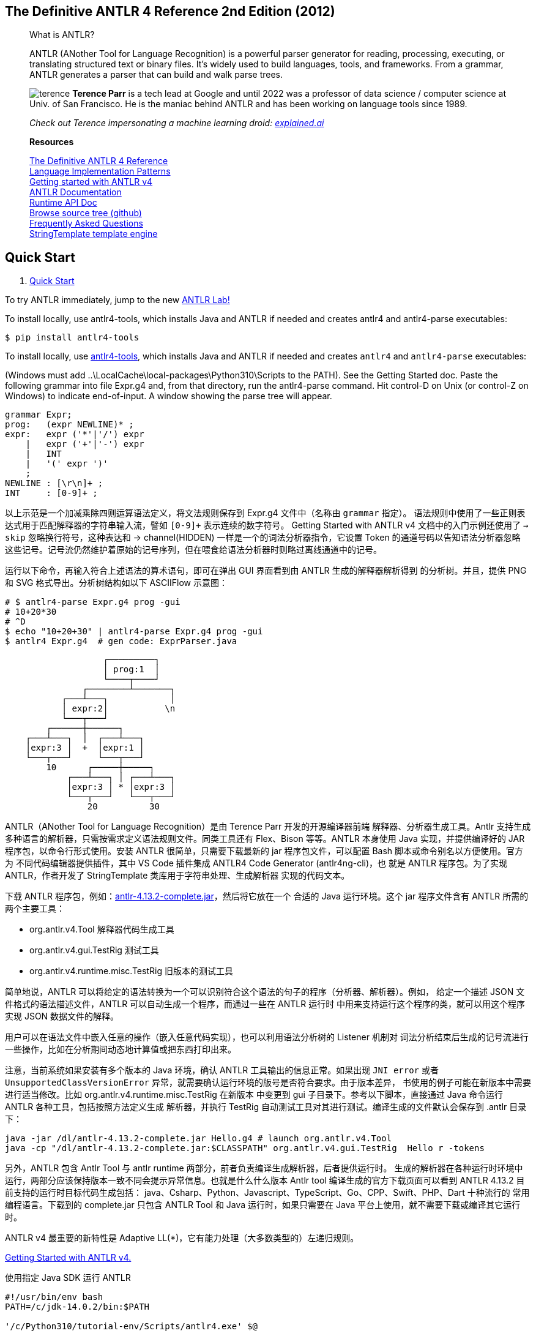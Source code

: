 ﻿:icons: font
:doctype: book
:source-highlighter: highlight.js
:_kroki-server-url: http://localhost:8000
:ANTLR_TOOLS: https://www.antlr.org/download/antlr-4.13.2-complete.jar
:report_erratum: link:http://pragprog.com/titles/tpantlr2/errata/add[report erratum]
:discuss: link:http://forums.pragprog.com/forums/tpantlr2[discuss]

== The Definitive ANTLR 4 Reference 2nd Edition (2012)

______
What is ANTLR?

ANTLR (ANother Tool for Language Recognition) is a powerful parser generator for 
reading, processing, executing, or translating structured text or binary files. It's 
widely used to build languages, tools, and frameworks. From a grammar, ANTLR 
generates a parser that can build and walk parse trees.


image:https://www.antlr.org/images/terence.jpg[terence,role=left] *Terence Parr* 
is a tech lead at Google and until 2022 was a professor of data science / computer 
science at Univ. of San Francisco. He is the maniac behind ANTLR and has been working 
on language tools since 1989. 

_Check out Terence impersonating a machine learning droid:
http://explained.ai[explained.ai]_

*Resources*

// https://dl.icdst.org/pdfs/files3/a91ace57a8c4c8cdd9f1663e1051bf93.pdf
http://pragprog.com/titles/tpantlr2/the-definitive-antlr-4-reference[The Definitive ANTLR 4 Reference] +
// https://vscode.dev/github/loserzhu/language_impl/blob/main/Language%20Implementation%20Patterns.pdf
http://pragprog.com/titles/tpdsl/language-implementation-patterns[Language Implementation Patterns] +
https://github.com/antlr/antlr4/blob/master/doc/getting-started.md[Getting started with ANTLR v4] +
https://github.com/antlr/antlr4/blob/4.13.2/doc/index.md[ANTLR Documentation] +
https://www.antlr.org/api[Runtime API Doc] +
https://github.com/antlr/antlr4[Browse source tree (github)] +
https://github.com/antlr/antlr4/blob/master/doc/faq/index.md[Frequently Asked Questions] +
http://www.stringtemplate.org[StringTemplate template engine]
______


== Quick Start

. https://www.antlr.org/[Quick Start]

To try ANTLR immediately, jump to the new link:http://lab.antlr.org/[ANTLR Lab!]

To install locally, use antlr4-tools, which installs Java and ANTLR if needed and 
creates antlr4 and antlr4-parse executables:

[source,bash]
-------------
$ pip install antlr4-tools
-------------

To install locally, use https://github.com/antlr/antlr4-tools[antlr4-tools], 
which installs Java and ANTLR if needed and creates `antlr4` and `antlr4-parse`
executables: 

(Windows must add ..\LocalCache\local-packages\Python310\Scripts to the PATH). See 
the Getting Started doc. Paste the following grammar into file Expr.g4 and, from 
that directory, run the antlr4-parse command. Hit control-D on Unix (or control-Z 
on Windows) to indicate end-of-input. A window showing the parse tree will appear.

[source,BNF]
-------------
grammar Expr;
prog:   (expr NEWLINE)* ;
expr:   expr ('*'|'/') expr
    |   expr ('+'|'-') expr
    |   INT
    |   '(' expr ')'
    ;
NEWLINE : [\r\n]+ ;
INT     : [0-9]+ ;
-------------

以上示范是一个加减乘除四则运算语法定义，将文法规则保存到 Expr.g4 文件中（名称由 `grammar` 指定）。
语法规则中使用了一些正则表达式用于匹配解释器的字符串输入流，譬如 `[0-9]+` 表示连续的数字符号。
Getting Started with ANTLR v4 文档中的入门示例还使用了 `-> skip` 忽略换行符号，这种表达和
-> channel(HIDDEN) 一样是一个的词法分析器指令，它设置 Token 的通道号码以告知语法分析器忽略
这些记号。记号流仍然维护着原始的记号序列，但在喂食给语法分析器时则略过离线通道中的记号。

运行以下命令，再输入符合上述语法的算术语句，即可在弹出 GUI 界面看到由 ANTLR 生成的解释器解析得到
的分析树。并且，提供 PNG 和 SVG 格式导出。分析树结构如以下 ASCIIFlow 示意图：

[source,bash]
-------------
# $ antlr4-parse Expr.g4 prog -gui
# 10+20*30
# ^D
$ echo "10+20+30" | antlr4-parse Expr.g4 prog -gui
$ antlr4 Expr.g4  # gen code: ExprParser.java
-------------

[source]
--------
                   ┌─────────┐
                   │ prog:1  │
                   └────┬────┘
               ┌────────┴───────┐
           ┌───┴───┐            │
           │ expr:2│           \n
           └───┬───┘
        ┌──────┼──────┐
    ┌───┴───┐  │  ┌───┴───┐
    │expr:3 │  +  │expr:1 │
    └───┬───┘     └───┬───┘
        10      ┌─────┼─────┐
            ┌───┴───┐ │ ┌───┴───┐
            │expr:3 │ * │expr:3 │
            └───┬───┘   └───┬───┘
                20          30
--------


ANTLR（ANother Tool for Language Recognition）是由 Terence Parr 开发的开源编译器前端
解释器、分析器生成工具。Antlr 支持生成多种语言的解析器，只需按需求定义语法规则文件。同类工具还有
Flex、Bison 等等。ANTLR 本身使用 Java 实现，并提供编译好的 JAR 程序包，以命令行形式使用。安装
ANTLR 很简单，只需要下载最新的 jar 程序包文件，可以配置 Bash 脚本或命令别名以方便使用。官方为
不同代码编辑器提供插件，其中 VS Code 插件集成 ANTLR4 Code Generator (antlr4ng-cli)，也
就是 ANTLR 程序包。为了实现 ANTLR，作者开发了 StringTemplate 类库用于字符串处理、生成解析器
实现的代码文本。 

下载 ANTLR 程序包，例如：link:{ANTLR_TOOLS}[antlr-4.13.2-complete.jar]，然后将它放在一个
合适的 Java 运行环境。这个 jar 程序文件含有 ANTLR 所需的两个主要工具：

• org.antlr.v4.Tool 解释器代码生成工具
• org.antlr.v4.gui.TestRig 测试工具
• org.antlr.v4.runtime.misc.TestRig 旧版本的测试工具

// 测试工具可以直接运行 ANTLR 生成的编译器前端工具，以及编译、执行由 ANTLR 生成的识别程序（词法分析器、语法分析器等）。
简单地说，ANTLR 可以将给定的语法转换为一个可以识别符合这个语法的句子的程序（分析器、解析器）。例如，
给定一个描述 JSON 文件格式的语法描述文件，ANTLR 可以自动生成一个程序，而通过一些在 ANTLR 运行时
中用来支持运行这个程序的类，就可以用这个程序实现 JSON 数据文件的解释。

用户可以在语法文件中嵌入任意的操作（嵌入任意代码实现），也可以利用语法分析树的 Listener 机制对
词法分析结束后生成的记号流进行一些操作，比如在分析期间动态地计算值或把东西打印出来。

注意，当前系统如果安装有多个版本的 Java 环境，确认 ANTLR 工具输出的信息正常。如果出现 `JNI error`
或者 `UnsupportedClassVersionError` 异常，就需要确认运行环境的版号是否符合要求。由于版本差异，
书使用的例子可能在新版本中需要进行适当修改。比如 org.antlr.v4.runtime.misc.TestRig 在新版本
中变更到 gui 子目录下。参考以下脚本，直接通过 Java 命令运行 ANTLR 各种工具，包括按照方法定义生成
解析器，并执行 TestRig 自动测试工具对其进行测试。编译生成的文件默认会保存到 .antlr 目录下：

[source,bash]
-------------
java -jar /dl/antlr-4.13.2-complete.jar Hello.g4 # launch org.antlr.v4.Tool
java -cp "/dl/antlr-4.13.2-complete.jar:$CLASSPATH" org.antlr.v4.gui.TestRig  Hello r -tokens
-------------

另外，ANTLR 包含 Antlr Tool 与 antlr runtime 两部分，前者负责编译生成解析器，后者提供运行时。
生成的解析器在各种运行时环境中运行，两部分应该保持版本一致不同会提示异常信息。也就是什么什么版本
Antlr tool 编译生成的官方下载页面可以看到 ANTLR 4.13.2 目前支持的运行时目标代码生成包括：
java、Csharp、Python、Javascript、TypeScript、Go、CPP、Swift、PHP、Dart 十种流行的
常用编程语言。下载到的 complete.jar 只包含 ANTLR Tool 和 Java 运行时，如果只需要在 Java
平台上使用，就不需要下载或编译其它运行时。

ANTLR v4 最重要的新特性是 Adaptive LL(*)，它有能力处理（大多数类型的）左递归规则。

https://vscode.dev/github/antlr/antlr4/blob/master/doc/getting-started.md[Getting Started with ANTLR v4.]

.使用指定 Java SDK 运行 ANTLR
[source,bash]
-------------
#!/usr/bin/env bash
PATH=/c/jdk-14.0.2/bin:$PATH

'/c/Python310/tutorial-env/Scripts/antlr4.exe' $@

export CLASSPATH=".:/usr/local/lib/antlr-4.0-complete.jar:$CLASSPATH"
java org.antlr.v4.Tool
-------------

参考资料：link:http://staff.ustc.edu.cn/~yuzhang/compiler/2022f/lectures/03-parsing-part3-antlr.pdf[语法分析 III, 中国科大 张昱]

*   ANTLR 3 的基础理论是 LL(*): the foundation of the ANTLR parser generator,
    Authors: Terence Parr, Kathleen Fisher
    https://dl.acm.org/doi/10.1145/1993316.1993548[PLDI2011]
    https://www.antlr.org/papers/LL-star-PLDI11.pdf[PDF]
*   ANTLR 4 的基础理论是 Adaptive LL(*) parsing: the power of dynamic analysis,
    Authors: Terence Parr, Sam Harwell, Kathleen Fisher
    https://dl.acm.org/doi/10.1145/2660193.2660202[OOPSLA2014]
    https://www.antlr.org/papers/allstar-techreport.pdf[PDF]

https://marketplace.visualstudio.com/items?itemName=mike-lischke.vscode-antlr4[ANTLR4 Ext.]
是官方推荐的为 VS Code 提供的插件支持，安装此插件可以提供以下功能：

Mike Lischke created an ANTLR 4 plug-in for Visual Studio Code. Features:

*   Syntax coloring for ANTLR grammars (.g and .g4 files).
*   An own color theme, which not only includes all the recommended groups, but also some special rules for grammar elements that you don't find in other themes.
*   Parser generation on save.
*   Syntax and some semantic error checking (symbol matching)
*   Quick navigation via ctrl/cmd+click.
*   The symbol list for quick navigation (via shift+ctrl/cmd+O).
*   Hovers (tooltips) with symbol information.
*   Rule reference counts via code lens.
*   Railroad diagrams for all types of rules (parser, lexer, fragment lexer).
*   ATN graphs for all rule types. This is a visualization of the internal ATN 
    that drives lexers + parsers. It uses D3.js for layout and interaction. 
    Nodes can be repositioned with the mouse and you can drag and zoom the image. 
    The transformation and position state is restored when reopening a graph.

ATN（Augmented Transition Network）是状态机状态转换图，用于描述语法规则的复杂转换，可直观
地显示复杂语法或处理歧义的解析程序。Railroad Diagram 则是更直观的语法规则可视化，类似于语法
结构图，适合展示给其他人看或者教学。生成有效输入可能用于测试语法规则是否能正确解析预期的输入。
绘图基于 D3.js 框架或者 Graphviz 绘图脚本。

VS Code 插件提供一个“ANTLR View”视图，提供以下面板：

• Lexer Tokens
• Parser Rules
• Grammar Dependencies
• Token Channels
• Lexer Modes
• Actions & Predicates

提供５个命令，的功能说明如下，可以通过命令面板或右键菜单访问：

[cols=2,opts="autowidth",frame=ends,grid=rows]
|===
|Show Railroad Diagram for Rule      |为当前光标所在的规则生成“铁道图”
|Show Railroad Diagram for All Rules |为所有规则生成“铁道图”
|Show ATN Graph for Rule             |按照语法定义生成“增强转换网络图”（ATN）
|Show Grammar Call Graph             |按照语法定义生成调用流程图（Call Graph）
|Generate Valid Input for Rule       |生成有效输入用于测试。
|===

插件会按语法定义生成解释器程序文件，并保存到 .antlr 目录下，譬如 Quick Start 中“计算器”：

[source]
----
tree -a
.
├── .antlr
│   ├── cache
│   │   └── 9373f82aa82dbee4bb1696b5d64a6606.atn
│   ├── Expr.interp             <== 
│   ├── Expr.tokens             <== 
│   ├── ExprBaseListener.java   <== 
│   ├── ExprLexer.interp        <== 
│   ├── ExprLexer.java          <== 
│   ├── ExprLexer.tokens        <== 
│   ├── ExprListener.java       <== 
│   └── ExprParser.java         <== 
└── Expr.g                      <== 语法规则定义文件
----

== About The ANTLR Parser Generator

Check out the https://www.antlr.org/testimonials.html[testimonials].

Excerpt from the preface of the ANTLR v4 book:

ANTLR is a powerful parser generator that you can use to read, process, execute,
or translate structured text or binary files. It’s widely used in academia and 
industry to build all sorts of languages, tools, and frameworks. Twitter search
uses ANTLR for query parsing, with over 2 billion queries a day. The languages
for Hive and Pig, the data warehouse and analysis systems for Hadoop, both use
ANTLR. Lex Machina uses ANTLR for information extraction from legal texts. 
Oracle uses ANTLR within SQL Developer IDE and their migration tools. NetBeans 
IDE parses C++ with ANTLR. The HQL language in the Hibernate object-relational 
mapping framework is built with ANTLR.

Aside from these big-name, high-profile projects, you can build all sorts of 
useful tools like configuration file readers, legacy code converters, wiki 
markup renderers, and JSON parsers. I’ve built little tools for 
object-relational database mappings, describing 3D visualizations, injecting 
profiling code into Java source code, and have even done a simple DNA pattern 
matching example for a lecture.

From a formal language description called a grammar, ANTLR generates a parser for that language that can automatically build parse trees, which are data structures representing how a grammar matches the input. ANTLR also automatically generates tree walkers that you can use to visit the nodes of those trees to execute application-specific code.

There are thousands of ANTLR downloads a month and it is included on all Linux 
and OS X distributions. ANTLR is widely used because it's easy to understand, 
powerful, flexible, generates human-readable output, comes with complete source 
under the BSD license, and is actively supported.

ANTLR has contributed to the theory and practice of parsing including:

• linear approximate lookahead
• semantic and syntactic predicates
• ANTLRWorks
• tree parsing
• LL(*)
• Adaptive LL(*) in ANTLR v4 (paper coming soon)

Terence Parr is the maniac behind ANTLR and has been working on ANTLR since 1989.
He is a professor of computer science at the University of San Francisco.

== Download ANTLR

TIP: Transform by link:https://pandoc.org/[Pandoc]: +
    ``pandoc -tasciidoc -rhtml https://www.antlr.org/download.html | code -``

_Looking for http://www.antlr3.org/download.html[ANTLR v3]?_

The latest version of ANTLR is 4.13.2, released August 3, 2024. 
As of 4.13.2, we have these
https://github.com/antlr/antlr4/blob/master/doc/targets.md[code generation targets]:

* https://github.com/antlr/antlr4/blob/master/doc/java-target.md[Java]
* https://github.com/antlr/antlr4/blob/master/doc/csharp-target.md[C#]
(and an https://github.com/tunnelvisionlabs/antlr4cs/releases/latest[alternate C# target])
* https://github.com/antlr/antlr4/blob/master/doc/python-target.md[Python]
(Just 3)
* https://github.com/antlr/antlr4/blob/master/doc/javascript-target.md[JavaScript]
* https://github.com/antlr/antlr4/blob/master/doc/typescript-target.md[TypeScript]
* https://github.com/antlr/antlr4/blob/master/doc/go-target.md[Go]
* https://github.com/antlr/antlr4/blob/master/doc/cpp-target.md[C++]
* https://github.com/antlr/antlr4/blob/master/doc/swift-target.md[Swift]
* https://github.com/antlr/antlr4/blob/master/doc/php-target.md[PHP]
* https://github.com/antlr/antlr4/blob/master/doc/dart-target.md[DART]

All users should download the link:{ANTLR_TOOLS}[ANTLR tool itself] 
and then choose a runtime target below, unless you are using Java which is built
into the tool jar.

See https://github.com/antlr/antlr4/releases/tag/4.13.2[*Release Notes*],
https://github.com/antlr/antlr4/blob/master/README.md[README.md],
https://github.com/antlr/antlr4/blob/master/doc/getting-started.md[Getting started], 
https://github.com/antlr/grammars-v4[ANTLR 4 grammar repository], and
https://github.com/antlr/antlr4/blob/master/doc/building-antlr.md[How to build ANTLR itself].

=== Development Tools

icon:rocket[] There are link:https://www.antlr.org/tools.html[plug-ins for Intellij, 
NetBeans, and Eclipse]. 


=== ANTLR tool and Java Target

*   link:https://www.antlr.org/download/antlr-4.13.2-complete.jar[Complete ANTLR 4.13.2 Java
    binaries jar]. Complete ANTLR 4.13.2 tool, Java runtime and ST 4.0.8,
    which lets you run the tool and the generated code.
*   https://github.com/antlr/antlr4/archive/4.13.2.zip[ANTLR 4.13.2
    distribution (zip)]. Everything you need to build the tool and Java
    runtime from source.
*   link:https://www.antlr.org/download/antlr-runtime-4.13.2.jar[ANTLR 4.13.2 Java runtime
    binaries jar]. Only what's needed for building and executing
    parsers/lexers generated in Java.

The Java jars are *OSGi compatible* so you should be able to use them
within Eclipse.

To use *maven*, refer to group ID `+org.antlr+` and artifact ID
`+antlr4+` for the tool itself and `+antlr4-runtime+` for the Java
runtime library in your `+pom.xml+` file. The latest version is 4.13.2:

[source,xml]
....
<dependency> 
  <groupId>org.antlr</groupId> 
  <artifactId>antlr4</artifactId> 
  <version>4.13.2</version> 
</dependency> 
....


See http://www.antlr.org/api/maven-plugin/latest/index.html[ANTLR 4 Maven plugin],
http://www.antlr.org/api/maven-plugin/latest/usage.html[ANTLR 4 Maven plug-in usage], and
http://www.antlr.org/api/maven-plugin/latest/antlr4-mojo.html[ANTLR 4 Maven Plugin API].

ANTLR v4 is written in ANTLR v4.x and StringTemplate 4.3. In
antlr-4.13.2-complete.jar, you'll find everything you need to run the
ANTLR tool and make its generated parsers work.

=== C# Target

Via nuget, use
https://www.nuget.org/packages/Antlr4.Runtime.Standard/4.13.2[Install-Package
Antlr4.Runtime.Standard] via Package Manager Console.

Sam Harwell, co-author of ANTLR 4, has
https://github.com/tunnelvisionlabs/antlr4cs/releases/latest[an Alternative ANTLR 4 C# Target].

=== Python Targets

Install with:

[source,bash]
----
pip install antlr4-python2-runtime
pip install antlr4-python3-runtime
----

Or, you can download and untar the appropriate package from:

* https://pypi.python.org/pypi/antlr4-python2-runtime
* https://pypi.python.org/pypi/antlr4-python3-runtime

The runtimes are provided in the form of source code, so no additional
installation is required.

See
https://github.com/antlr/antlr4/blob/master/doc/python-target.md[Python
runtime targets] for more information.

=== JavaScript/TypeScript Target

Install with:

[source,bash]
----
npm install antlr4
----

The runtime is provided in the form of source code, so no additional
installation is required. Simply refer to the JavaScript in that zip
from your project, and eventually webpack it.

See
https://github.com/antlr/antlr4/blob/master/doc/javascript-target.md[JavaScript
runtime target] for more information.

=== C++ Target

* Mac OS X universal lib binaries
link:https://www.antlr.org/download/antlr4-cpp-runtime-4.13.2-macos.zip[antlr4-cpp-runtime-4.13.2-macos.zip (.a, .dylib, .h)]
* Use source distribution:
link:https://www.antlr.org/download/antlr4-cpp-runtime-4.13.2-source.zip[antlr4-cpp-runtime-4.13.2-source.zip (.h, .cpp)]

For more prebuilt C++ binaries you can try
https://conan.io/center/antlr4-cppruntime[conan.io].

=== Go Target

Install it on your `+GOPATH+` via:

[source,bash]
----
go get github.com/antlr/antlr4/runtime/Go/antlr/v4
----

=== Swift Target

Due to unstable ABI of Swift language, there will not be a single
"library" for the Swift ANTLR runtime for now. To get Swift ANTLR
runtime, clone the https://github.com/antlr/antlr4[ANTLR repository].
Open it in finder. From the root directory of the repo, go to
runtime/Swift folder. You will see the Xcode project manifest file:
`+Antlr4.xcodeproj+`. Drag it into your project. See
https://github.com/antlr/antlr4/blob/master/doc/swift-target.md[Swift
target notes] for more info.

=== Source Repository

Everything's up at https://github.com/antlr/antlr4[github].

=== Previous Versions

Take your pick of binaries etc... from
https://github.com/antlr/website-antlr4/tree/gh-pages/download[download]
directory or see the different versions at
https://github.com/antlr/antlr4/tags[github].


== StringTemplate

[source,bash]
----
pandoc -tasciidoc -rhtml https://www.stringtemplate.org/download.html
----

The latest version of StringTemplate is 4.3.4, released September 3, 2022. 
(See also downloads for 
https://github.com/antlr/website-st4/tree/gh-pages/download[StringTemplate v3)]

Please see
https://github.com/antlr/stringtemplate4/blob/master/CHANGES.txt[CHANGES.txt],
https://github.com/antlr/stringtemplate4/blob/master/README.md[README.md]
and
https://github.com/antlr/stringtemplate4/blob/master/doc/3to4.md[Migration
guide from v3 to v4 StringTemplate]


=== Java Reference implementation

* https://www.stringtemplate.org/download/ST-4.3.4.jar[Java StringTemplate 4.3.4 binary jar]
* https://github.com/antlr/stringtemplate4[Java StringTemplate 4.3.4 source]
* https://www.stringtemplate.org/download/stringtemplate-3.2.1.tar.gz[Java StringTemplate 3.2.1 legacy directory]

==== maven

To use maven, refer to group ID `+org.antlr+` and artifact ID `+ST4+` in
your pom.xml file:

....
<dependency> 
  <groupId>org.antlr</groupId> 
  <artifactId>ST4</artifactId> 
  <version>4.3.4</version> 
</dependency>
....

=== Ports

https://github.com/antlr/antlrcs[C#],
https://github.com/muggins/ST4-ObjC2.0-Runtime[Objective-C],
https://github.com/jsnyders/StringTemplate-js[JavaScript].

=== Source Repository

Everything's up at https://github.com/antlr/stringtemplate4[github].

=== Previous Versions

Take your pick of binaries etc... from
https://github.com/antlr/website-st4/tree/gh-pages/download[download]
directory or see the different versions at
https://github.com/antlr/stringtemplate4/tags[github].


== Early Praise for The Definitive ANTLR 4 Reference

Parr’s clear writing and lighthearted style make it a pleasure to learn the practical
details of building language processors.

➤ *Dan Bornstein* +
Designer of the Dalvik VM for Android

ANTLR is an exceptionally powerful and flexible tool for parsing formal languages.
At Twitter, we use it exclusively for query parsing in our search engine. Our
grammars are clean and concise, and the generated code is efficient and stable.
This book is our go-to reference for ANTLR v4—engaging writing, clear descriptions,
and practical examples all in one place.

➤ *Samuel Luckenbill* +
Senior manager of search infrastructure, Twitter, Inc.

ANTLR v4 really makes parsing easy, and this book makes it even easier. It explains
every step of the process, from designing the grammar to making use of the output.

➤ *Niko Matsakis* +
Core contributor to the Rust language and researcher at Mozilla Research

I sure wish I had ANTLR 4 and this book four years ago when I started to work
on a C++ grammar in the NetBeans IDE and the Sun Studio IDE. Excellent content
and very readable.

➤ *Nikolay Krasilnikov* +
Senior software engineer, Oracle Corp.

This book is an absolute requirement for getting the most out of ANTLR. I refer
to it constantly whenever I’m editing a grammar.

➤ *Rich Unger* +
Principal member of technical staff, Apex Code team, Salesforce.com

I have been using ANTLR to create languages for six years now, and the new v4
is absolutely wonderful. The best news is that Terence has written this fantastic
book to accompany the software. It will please newbies and experts alike. If you
process data or implement languages, do yourself a favor and buy this book!

➤ *Rahul Gidwani* +
Senior software engineer, Xoom Corp.

Never have the complexities surrounding parsing been so simply explained. This
book provides brilliant insight into the ANTLR v4 software, with clear explanations
from installation to advanced usage. An array of real-life examples, such as JSON
and R, make this book a must-have for any ANTLR user.

➤ *David Morgan* +
Student, computer and electronic systems, University of Strathclyde


**The Definitive ANTLR 4 Reference**

Terence Parr

The Pragmatic Bookshelf

Dallas, Texas • Raleigh, North Carolina

Many of the designations used by manufacturers and sellers to distinguish their products
are claimed as trademarks. Where those designations appear in this book, and The Pragmatic
Programmers, LLC was aware of a trademark claim, the designations have been printed in
initial capital letters or in all capitals. The Pragmatic Starter Kit, The Pragmatic Programmer,
Pragmatic Programming, Pragmatic Bookshelf, PragProg and the linking g device are trade-marks 
of The Pragmatic Programmers, LLC.

Every precaution was taken in the preparation of this book. However, the publisher assumes
no responsibility for errors or omissions, or for damages that may result from the use of
information (including program listings) contained herein.

Our Pragmatic courses, workshops, and other products can help you and your team create
better software and have more fun. For more information, as well as the latest Pragmatic
titles, please visit us at http://pragprog.com .

Cover image by BabelStone (Own work) [CC-BY-SA-3.0 (http://creativecommons.org/licens-es/by-sa/3.0)], 
via Wikimedia Commons: http://commons.wikimedia.org/wiki/File%3AShang_dynasty_inscribed_scapula.jpg

The team that produced this book includes:

Susannah Pfalzer (editor)           +
Potomac Indexing, LLC (indexer)     +
Kim Wimpsett (copyeditor)           +
David J Kelly (typesetter)          +
Janet Furlow (producer)             +
Juliet Benda (rights)               +
Ellie Callahan (support)

Copyright © 2012 The Pragmatic Programmers, LLC.

All rights reserved.

No part of this publication may be reproduced, stored in a retrieval system, or
transmitted, in any form, or by any means, electronic, mechanical, photocopying,
recording, or otherwise, without the prior consent of the publisher.

Printed in the United States of America.

ISBN-13: 978-1-93435-699-9
Encoded using the finest acid-free high-entropy binary digits.

Book version: P1.0—January 2013


[[toc]]
== Contents


<<p_ix, Acknowledgments>> +
<<p_xi, Welcome Aboard!>> +

Part I — Introducing ANTLR and Computer Languages

<<p003, Chapter *1. Meet ANTLR*>> +
<<p003, 1.1 Installing ANTLR>> +
<<p006, 1.2 Executing ANTLR and Testing Recognizers>> +

<<p009, Chapter *2. The Big Picture*>> +
<<p009, 2.1 Let’s Get Meta!>> +
<<p011, 2.2 Implementing Parsers>> +
<<p013, 2.3 You Can’t Put Too Much Water into a Nuclear Reactor>> +
<<p016, 2.4 Building Language Applications Using Parse Trees>> +
<<p017, 2.5 Parse-Tree Listeners and Visitors>> +

<<p021, Chapter *3. A Starter ANTLR Project*>> +
<<p022, 3.1 The ANTLR Tool, Runtime, and Generated Code>> +
<<p024, 3.2 Testing the Generated Parser>> +
<<p026, 3.3 Integrating a Generated Parser into a Java Program>> +
<<p027, 3.4 Building a Language Application>> +

<<p031, Chapter *4. A Quick Tour*>> +
<<p032, 4.1 Matching an Arithmetic Expression Language>> +
<<p038, 4.2 Building a Calculator Using a Visitor>> +
<<p042, 4.3 Building a Translator with a Listener>> +
<<p046, 4.4 Making Things Happen During the Parse>> +
<<p050, 4.5 Cool Lexical Features>> +

Part II — Developing Language Applications with ANTLR Grammars

<<p057, Chapter *5. Designing Grammars*>> +
<<p058, 5.1 Deriving Grammars from Language Samples>> +
<<p060, 5.2 Using Existing Grammars as a Guide>> +
<<p061, 5.3 Recognizing Common Language Patterns with ANTLR Grammars>> +
<<p069, 5.4 Dealing with Precedence, Left Recursion, and Associativity>> +
<<p072, 5.5 Recognizing Common Lexical Structures>> +
<<p079, 5.6 Drawing the Line Between Lexer and Parser>> +

<<p083, Chapter *6. Exploring Some Real Grammars*>> +
<<p084, 6.1 Parsing Comma-Separated Values>> +
<<p086, 6.2 Parsing JSON>> +
<<p093, 6.3 Parsing DOT>> +
<<p098, 6.4 Parsing Cymbol>> +
<<p102, 6.5 Parsing R>> +

<<p109, Chapter *7. Decoupling Grammars from Application-Specific Code*>> +
<<p110, 7.1 Evolving from Embedded Actions to Listeners>> +
<<p112, 7.2 Implementing Applications with Parse-Tree Listeners>> +
<<p115, 7.3 Implementing Applications with Visitors>> +
<<p117, 7.4 Labeling Rule Alternatives for Precise Event Methods>> +
<<p119, 7.5 Sharing Information Among Event Methods>> +

<<p127, Chapter *8. Building Some Real Language Applications*>> +
<<p127, 8.1 Loading CSV Data>> +
<<p130, 8.2 Translating JSON to XML>> +
<<p134, 8.3 Generating a Call Graph>> +
<<p138, 8.4 Validating Program Symbol Usage>> +

Part III — Advanced Topics

<<p149, Chapter *9. Error Reporting and Recovery*>> +
<<p149, 9.1 A Parade of Errors>> +
<<p153, 9.2 Altering and Redirecting ANTLR Error Messages>> +
<<p158, 9.3 Automatic Error Recovery Strategy>> +
<<p170, 9.4 Error Alternatives>> +
<<p171, 9.5 Altering ANTLR’s Error Handling Strategy>> +

<<p175, Chapter *10. Attributes and Actions*>> +
<<p176, 10.1 Building a Calculator with Grammar Actions>> +
<<p182, 10.2 Accessing Token and Rule Attributes>> +
<<p185, 10.3 Recognizing Languages Whose Keywords Aren’t Fixed>> +

<<p189, Chapter *11. Altering the Parse with Semantic Predicates*>> +
<<p190, 11.1 Recognizing Multiple Language Dialects>> +
<<p193, 11.2 Deactivating Tokens>> +
<<p196, 11.3 Recognizing Ambiguous Phrases>> +

<<p203, Chapter *12. Wielding Lexical Black Magic*>> +
<<p204, 12.1 Broadcasting Tokens on Different Channels>> +
<<p208, 12.2 Context-Sensitive Lexical Problems>> +
<<p219, 12.3 Islands in the Stream>> +
<<p224, 12.4 Parsing and Lexing XML>> +

Part IV — ANTLR Reference

<<p235, Chapter *13. Exploring the Runtime API*>> +
<<p235, 13.1 Library Package Overview>> +
<<p236, 13.2 Recognizers>> +
<<p238, 13.3 Input Streams of Characters and Tokens>> +
<<p239, 13.4 Tokens and Token Factories>> +
<<p241, 13.5 Parse Trees>> +
<<p242, 13.6 Error Listeners and Strategies>> +
<<p243, 13.7 Maximizing Parser Speed>> +
<<p243, 13.8 Unbuffered Character and Token Streams>> +
<<p246, 13.9 Altering ANTLR’s Code Generation>> +

<<p247, Chapter *14. Removing Direct Left Recursion*>> +
<<p248, 14.1 Direct Left-Recursive Alternative Patterns>> +
<<p249, 14.2 Left-Recursive Rule Transformations>> +

<<p253, Chapter *15. Grammar Reference*>> +
<<p253, 15.1 Grammar Lexicon>> +
<<p256, 15.2 Grammar Structure>> +
<<p261, 15.3 Parser Rules>> +
<<p271, 15.4 Actions and Attributes>> +
<<p277, 15.5 Lexer Rules>> +
<<p283, 15.6 Wildcard Operator and Nongreedy Subrules>> +
<<p286, 15.7 Semantic Predicates>> +
<<p292, 15.8 Options>> +
<<p294, 15.9 ANTLR Tool Command-Line Options>> +

<<p299, A1. Bibliography>> +
<<p301, Index>> +


[[p_ix]]
== Acknowledgments

It’s been roughly 25 years since I started working on ANTLR. In that time,
many people have helped shape the tool syntax and functionality, for which
I’m most grateful. Most importantly for ANTLR version 4, Sam Harwell ^1^ was
my coauthor. He helped write the software but also made critical contributions
to the Adaptive LL(*) grammar analysis algorithm. Sam is also building the
ANTLRWorks2 grammar IDE.

The following people provided technical reviews: Oliver Ziegermann, Sam
Rose, Kyle Ferrio, Maik Schmidt, Colin Yates, Ian Dees, Tim Ottinger, Kevin
Gisi, Charley Stran, Jerry Kuch, Aaron Kalair, Michael Bevilacqua-Linn, Javier
Collado, Stephen Wolff, and Bernard Kaiflin. I also appreciate those people
who reported errors in beta versions of the book and v4 software. Kim Shrier
and Graham Wideman deserve special attention because they provided such
detailed reviews. Graham’s technical reviews were so elaborate, voluminous,
and extensive that I wasn’t sure whether to shake his hand vigorously or go
buy a handgun.

Finally, I’d like to thank Pragmatic Bookshelf editor Susannah Davidson
Pfalzer, who has stuck with me through three books! Her suggestions and
careful editing really improved this book.

1. http://tunnelvisionlabs.com

{report_erratum} • {discuss}


[[p_xi]]
== Welcome Aboard!

ANTLR v4 is a powerful parser generator that you can use to read, process,
execute, or translate structured text or binary files. It’s widely used in
academia and industry to build all sorts of languages, tools, and frameworks.
Twitter search uses ANTLR for query parsing, with more than 2 billion queries
a day. The languages for Hive and Pig and the data warehouse and analysis
systems for Hadoop all use ANTLR. Lex Machina ^1^ uses ANTLR for information
extraction from legal texts. Oracle uses ANTLR within the SQL Developer IDE
and its migration tools. The NetBeans IDE parses C++ with ANTLR. The HQL
language in the Hibernate object-relational mapping framework is built with
ANTLR.

Aside from these big-name, high-profile projects, you can build all sorts of
useful tools such as configuration file readers, legacy code converters, wiki
markup renderers, and JSON parsers. I’ve built little tools for creating object-
relational database mappings, describing 3D visualizations, and injecting
profiling code into Java source code, and I’ve even done a simple DNA pattern
matching example for a lecture.

From a formal language description called a grammar, ANTLR generates a
parser for that language that can automatically build parse trees, which are
data structures representing how a grammar matches the input. ANTLR also
automatically generates tree walkers that you can use to visit the nodes of
those trees to execute application-specific code.

This book is both a reference for ANTLR v4 and a guide to using it to solve
language recognition problems. You’re going to learn how to do the following:

• Identify grammar patterns in language samples and reference manuals
  in order to build your own grammars.

1. http://lexmachina.com

{report_erratum} • {discuss}


• Build grammars for simple languages like JSON all the way up to complex
  programming languages like R. You’ll also solve some tricky recognition
  problems from Python and XML.

• Implement language applications based upon those grammars by walking
the automatically generated parse trees.

• Customize recognition error handling and error reporting for specific
application domains.

• Take absolute control over parsing by embedding Java actions into a
grammar.

Unlike a textbook, the discussions are example-driven in order to make things
more concrete and to provide starter kits for building your own language
applications.

=== Who Is This Book For?

This book is specifically targeted at any programmer interested in learning
how to build data readers, language interpreters, and translators. This book
is about how to build things with ANTLR specifically, of course, but you’ll
learn a lot about lexers and parsers in general. Beginners and experts alike
will need this book to use ANTLR v4 effectively. To get your head around the
advanced topics in Part III, you’ll need some experience with ANTLR by
working through the earlier chapters. Readers should know Java to get the
most out of the book.

.**The Honey Badger Release**
*****************************
ANTLR v4 is named the “Honey Badger” release after the fearless hero of the YouTube
sensation The Crazy Nastyass Honey Badger. a It takes whatever grammar you give
it; it doesn’t give a damn!

a. http://www.youtube.com/watch?v=4r7wHMg5Yjg
*****************************

=== What’s So Cool About ANTLR V4?

The v4 release of ANTLR has some important new capabilities that reduce
the learning curve and make developing grammars and language applications
much easier. The most important new feature is that ANTLR v4 gladly accepts
every grammar you give it (with one exception regarding indirect left recursion,
described shortly). There are no grammar conflict or ambiguity warnings as
ANTLR translates your grammar to executable, human-readable parsing code.

Welcome Aboard! • <<toc, xii>> [[p_xii]]

{report_erratum} • {discuss}

If you give your ANTLR-generated parser valid input, the parser will always
recognize the input properly, no matter how complicated the grammar. Of
course, it’s up to you to make sure the grammar accurately describes the
language in question.

ANTLR parsers use a new parsing technology called Adaptive pass:q[_LL(*)_] or pass:q[_ALL(*)_]
(“all star”) that I developed with Sam Harwell. ^2^ pass:q[_ALL(*)_] is an extension to v3’s
pass:q[_LL(*)_] that performs grammar analysis dynamically at runtime rather than
statically, before the generated parser executes. Because pass:q[_ALL(*)_] parsers have
access to actual input sequences, they can always figure out how to recognize
the sequences by appropriately weaving through the grammar. Static analysis,
on the other hand, has to consider all possible (infinitely long) input sequences.
In practice, having pass:q[_ALL(*)_] means you don’t have to contort your grammars to
fit the underlying parsing strategy as you would with most other parser generator 
tools, including ANTLR v3. If you’ve ever pulled your hair out because
of an ambiguity warning in ANTLR v3 or a reduce/reduce conflict in yacc ,
ANTLR v4 is for you!

The next awesome new feature is that ANTLR v4 dramatically simplifies the
grammar rules used to match syntactic structures like programming language
arithmetic expressions. Expressions have always been a hassle to specify
with ANTLR grammars (and to recognize by hand with recursive-descent
parsers). The most natural grammar to recognize expressions is invalid for
traditional top-down parser generators like ANTLR v3. Now, with v4, you can
match expressions with rules that look like this:

[source,c]
------------
expr : expr '*' expr // match subexpressions joined with '*' operator
     | expr '+' expr // match subexpressions joined with '+' operator
     | INT           // matches simple integer atom
     ;
------------

Self-referential rules like expr are recursive and, in particular, left recursive
because at least one of its alternatives immediately refers to itself.

ANTLR v4 automatically rewrites left-recursive rules such as expr into 
non-left-recursive equivalents. The only constraint is that the left recursion must
be direct, where rules immediately reference themselves. Rules cannot reference 
another rule on the left side of an alternative that eventually comes back
to reference the original rule without matching a token. See Section 5.4,
Dealing with Precedence, Left Recursion, and Associativity, on page 69 for
more details.

2. http://tunnelvisionlabs.com

{report_erratum} • {discuss}

What’s So Cool About ANTLR V4? • <<toc, xiii>> [[p_xiii]]

In addition to those two grammar-related improvements, ANTLR v4 makes it
much easier to build language applications. ANTLR-generated parsers auto-
matically build convenient representations of the input called parse trees that
an application can walk to trigger code snippets as it encounters constructs
of interest. Previously, v3 users had to augment the grammar with tree con-
struction operations. In addition to building trees automatically, ANTLR v4
also automatically generates parse-tree walkers in the form of listener and
visitor pattern implementations. Listeners are analogous to XML document
handler objects that respond to SAX events triggered by XML parsers.

ANTLR v4 is much easier to learn because of those awesome new features
but also because of what it does not carry forward from v3.

• The biggest change is that v4 deemphasizes embedding actions (code) in
  the grammar, favoring listeners and visitors instead. The new mechanisms
  decouple grammars from application code, nicely encapsulating an
  application instead of fracturing it and dispersing the pieces across a
  grammar. Without embedded actions, you can also reuse the same
  grammar in different applications without even recompiling the generated
  parser. ANTLR still allows embedded actions, but doing so is considered
  advanced in v4. Such actions give the highest level of control but at the
  cost of losing grammar reuse.

• Because ANTLR automatically generates parse trees and tree walkers,
  there’s no need for you to build tree grammars in v4. You get to use
  familiar design patterns like the visitor instead. This means that once
  you’ve learned ANTLR grammar syntax, you get to move back into the
  comfortable and familiar realm of the Java programming language to
  implement the actual language application.

• ANTLR v3’s pass:q[_LL(*)_] parsing strategy is weaker than v4’s pass:q[_ALL(*)_], 
  so v3 sometimes relied on backtracking to properly parse input phrases. Backtracking
  makes it hard to debug a grammar by stepping through the generated
  parser because the parser might parse the same input multiple times
  (recursively). Backtracking can also make it harder for the parser to give
  a good error message upon invalid input.

ANTLR v4 is the result of a minor detour (twenty-five years) I took in graduate
school. I guess I’m going to have to change my motto slightly.

Why program by hand in five days what you can spend twenty-five years of your
life automating?

Welcome Aboard! • <<toc, xiv>> [[p_xiv]]

{report_erratum} • {discuss}

ANTLR v4 is exactly what I want in a parser generator, so I can finally get
back to the problem I was originally trying to solve in the 1980s. Now, if I
could just remember what that was.

=== What’s in This Book?

This book is the best, most complete source of information on ANTLR v4 that
you’ll find anywhere. The free, online documentation provides enough to learn
the basic grammar syntax and semantics but doesn’t explain ANTLR concepts
in detail. Only this book explains how to identify grammar patterns in 
languages and how to express them as ANTLR grammars. The examples woven
throughout the text give you the leg up you need to start building your own
language applications. This book helps you get the most out of ANTLR and
is required reading to become an advanced user.

This book is organized into four parts.

• Part I introduces ANTLR, provides some background knowledge about
  languages, and gives you a tour of ANTLR’s capabilities. You’ll get a taste
  of the syntax and what you can do with it.

• Part II is all about designing grammars and building language applications
  using those grammars in combination with tree walkers.

• Part III starts out by showing you how to customize the error handling of
  ANTLR-generated parsers. Next, you’ll learn how to embed actions in the
  grammar because sometimes it’s simpler or more efficient to do so than
  building a tree and walking it. Related to actions, you’ll also learn how to
  use semantic predicates to alter the behavior of the parser to handle some
  challenging recognition problems. 
+
The final chapter solves some challenging language recognition problems,
such as recognizing XML and context-sensitive newlines in Python.

• Part IV is the reference section and lays out all of the rules for using the
  ANTLR grammar meta-language and its runtime library.

Readers who are totally new to grammars and language tools should definitely
start by reading Chapter 1, Meet ANTLR, on page 3 and Chapter 2, The Big
Picture, on page 9. Experienced ANTLR v3 users can jump directly to Chapter 4, 
A Quick Tour, on page 31 to learn more about v4’s new capabilities.

The source code for all examples in this book is available online. For those
of you reading this electronically, you can click the box above the source code,
and it will display the code in a browser window. If you’re reading the paper
version of this book or would simply like a complete bundle of the code, you
can grab it at the book website. ^3^ To focus on the key elements being discussed,
most of the code snippets shown in the book itself are partial. The downloads
show the full source.


{report_erratum} • {discuss}
What’s in This Book? • <<toc, xv>> [[p_xv]]


Also be aware that all files have a copyright notice as a comment at the top,
which kind of messes up the sample input files. Please remove the copyright
notice from files, such as t.properties in the listeners code subdirectory, before
using them as input to the parsers described in this book. Readers of the
electronic version can also cut and paste from the book, which does not display
the copyright notice, as shown here:

  listeners/t.properties
  user="parrt"
  machine="maniac"

=== Learning More About ANTLR Online

At the http://www.antlr.org website, you’ll find the ANTLR download, the 
ANTLRWorks2 graphical user interface (GUI) development environment, documentation, 
prebuilt grammars, examples, articles, and a file-sharing area. The tech
support mailing list ^4^ is a newbie-friendly public Google group.

image:https://www.antlr.org/images/terence.jpg[terence,role=left]
[.clearfix]#*Terence Parr*#
University of San Francisco, November 2012

3. http://pragprog.com/titles/tpantlr2/source_code
4. https://groups.google.com/d/forum/antlr-discussion

Welcome Aboard! • <<toc, xvi>> [[p_xvi]]

{report_erratum} • {discuss}

== Part I Introducing ANTLR and Computer Languages

In Part I, we’ll get ANTLR installed, try it on a 
simple “hello world” grammar, and look at the big
picture of language application development. With
those basics down, we’ll build a grammar to recognize 
and translate lists of integers in curly braces
like {1, 2, 3} . Finally, we’ll take a whirlwind tour of
ANTLR features by racing through a number of
simple grammars and applications.



[[p003]]
== Chapter 1 Meet ANTLR

Our goals in this first part of the book are to get a general overview of ANTLR’s
capabilities and to explore language application architecture. Once we have
the big picture, we’ll learn ANTLR slowly and systematically in Part II using
lots of real-world examples. To get started, let’s install ANTLR and then try
it on a simple “hello world” grammar.


=== 1.1 Installing ANTLR

ANTLR is written in Java, so you need to have Java installed before you begin. ^1^
This is true even if you’re going to use ANTLR to generate parsers in another
language such as C# or C++. (I expect to have other targets in the near future.)
ANTLR requires Java version 1.6 or newer.

.*Why This Book Uses the Command-Line Shell*
********************************************
Throughout this book, we’ll be using the command line (shell) to run ANTLR and
build our applications. Since programmers use a variety of development environments
and operating systems, the operating system shell is the only “interface” we have in
common. Using the shell also makes each step in the language application develop-
ment and build process explicit. I’ll be using the Mac OS X shell throughout for con-
sistency, but the commands should work in any Unix shell and, with trivial variations,
on Windows.
********************************************

Installing ANTLR itself is a matter of downloading the latest jar, such as 
antlr-4.0-complete.jar , ^2^ and storing it somewhere appropriate. The jar contains 
all dependencies necessary to run the ANTLR tool and the runtime library
needed to compile and execute recognizers generated by ANTLR. In a nutshell,
the ANTLR tool converts grammars into programs that recognize sentences
in the language described by the grammar. For example, given a grammar
for JSON, the ANTLR tool generates a program that recognizes JSON input
using some support classes from the ANTLR runtime library.

1. http://www.java.com/en/download/help/download_options.xml
2. See http://www.antlr.org/download.html , but you can also build ANTLR from the source by
pulling from https://github.com/antlr/antlr4 .


{report_erratum} • {discuss}


The jar also contains two support libraries: a sophisticated tree layout library 3
and StringTemplate, 4 a template engine useful for generating code and other
structured text (see the sidebar The StringTemplate Engine, on page 4). At version
4.0, ANTLR is still written in ANTLR v3, so the complete jar contains the previous
version of ANTLR as well.

.**The StringTemplate Engine**
******************************
StringTemplate is a Java template engine (with ports for C#, Python, Ruby, and Scala)
for generating source code, web pages, emails, or any other formatted text output.
StringTemplate is particularly good at multitargeted code generators, multiple site skins,
and internationalization/localization. It evolved over years of effort developing jGuru.com.
StringTemplate also generates that website and powers the ANTLR v3 and v4 code generators. 
See the About a page on the website for more information.

a. http://www.stringtemplate.org/about.html
******************************

You can manually download ANTLR from the ANTLR website using a web
browser, or you can use the command-line tool curl to grab it.

[source,bash]
-------------
$ cd /usr/local/lib
$ curl -O http://www.antlr.org/download/antlr-4.0-complete.jar
-------------

On Unix, /usr/local/lib is a good directory to store jars like ANTLR’s. On Windows,
there doesn’t seem to be a standard directory, so you can simply store it in your
project directory. Most development environments want you to drop the jar into
the dependency list of your language application project. There is no configuration
script or configuration file to alter—you just need to make sure that Java knows
how to find the jar.

Because this book uses the command line throughout, you need to go through
the typical onerous process of setting the CLASSPATH 5 environment variable. With
CLASSPATH set, Java can find both the ANTLR tool and the runtime library. On Unix
systems, you can execute the following from the shell or add it to the shell start-
up script ( .bash_profile for bash shell):

[source,bash]
-------------
$ export CLASSPATH=".:/usr/local/lib/antlr-4.0-complete.jar:$CLASSPATH"
-------------

3. http://code.google.com/p/treelayout
4. http://www.stringtemplate.org
5. http://docs.oracle.com/javase/tutorial/essential/environment/paths.html



Chapter 1. Meet ANTLR • [[p004]] <<toc, ⋈4>> {report_erratum} • {discuss}

It’s critical to have the dot, the current directory identifier, somewhere in the
CLASSPATH . Without that, the Java compiler and Java virtual machine won’t
see classes in the current directory. You’ll be compiling and testing things
from the current directory all the time in this book.

You can check to see that ANTLR is installed correctly now by running the
ANTLR tool without arguments. You can either reference the jar directly with
the java -jar option or directly invoke the org.antlr.v4.Tool class.

[source,bash]
-------------
$ java -jar /usr/local/lib/antlr-4.0-complete.jar # launch org.antlr.v4.Tool
ANTLR Parser Generator Version 4.0
-o ___   specify output directory where all output is generated
-lib ___ specify location of .tokens files
...
$ java org.antlr.v4.Tool # launch org.antlr.v4.Tool
ANTLR Parser Generator Version 4.0
-o ___   specify output directory where all output is generated
-lib ___ specify location of .tokens files
...
-------------

Typing either of those java commands to run ANTLR all the time would be
painful, so it’s best to make an alias or shell script. Throughout the book, I’ll
use alias antlr4 , which you can define as follows on Unix:

[source,bash]
-------------
$ alias antlr4='java -jar /usr/local/lib/antlr-4.0-complete.jar'
-------------

Or, you could put the following script into /usr/local/bin (readers of the ebook
can click the install/antlr4 title bar to get the file):

.*install/antlr4*
[source,bash]
-------------
#!/bin/sh
java -cp "/usr/local/lib/antlr4-complete.jar:$CLASSPATH" org.antlr.v4.Tool $*
-------------

On Windows you can do something like this (assuming you put the jar in
C:\libraries ):

.*install/antlr4.bat*
[source,bash]
-------------
java -cp C:\libraries\antlr-4.0-complete.jar;%CLASSPATH% org.antlr.v4.Tool %*
-------------

Either way, you get to say just antlr4 .

[source,bash]
-------------
$ antlr4
ANTLR Parser Generator Version 4.0
-o ___    specify output directory where all output is generated
-lib ___  specify location of .tokens files
...
-------------

If you see the help message, then you’re ready to give ANTLR a quick test-
drive!

{report_erratum} • {discuss} Installing ANTLR • [[p005]] <<toc, ⋈5>>


=== 1.2 Executing ANTLR and Testing Recognizers

Here’s a simple grammar that recognizes phrases like hello parrt and hello world :

.*install/Hello.g4*
[source]
-------------
grammar Hello;            // Define a grammar called Hello
r : 'hello' ID ;          // match keyword hello followed by an identifier
ID : [a-z]+ ;             // match lower-case identifiers
WS : [ \t\r\n]+ -> skip ; // skip spaces, tabs, newlines, \r (Windows)
-------------

To keep things tidy, let’s put grammar file Hello.g4 in its own directory, such
as /tmp/test . Then we can run ANTLR on it and compile the results.

[source,bash]
-------------
$ cd /tmp/test
$ # copy-n-paste Hello.g4 or download the file into /tmp/test
$ antlr4 Hello.g4 # Generate parser and lexer using antlr4 alias from before
$ ls
Hello.g4               HelloLexer.java HelloParser.java
Hello.tokens           HelloLexer.tokens
HelloBaseListener.java HelloListener.java
$ javac *.java    # Compile ANTLR-generated code
-------------

Running the ANTLR tool on Hello.g4 generates an executable recognizer em-
bodied by HelloParser.java and HelloLexer.java , but we don’t have a main program
to trigger language recognition. (We’ll learn what parsers and lexers are in
the next chapter.) That’s the typical case at the start of a project. You’ll play
around with a few different grammars before building the actual application.

It’d be nice to avoid having to create a main program to test every new
grammar.

ANTLR provides a flexible testing tool in the runtime library called TestRig . It
can display lots of information about how a recognizer matches input from a
file or standard input. TestRig uses Java reflection to invoke compiled recogniz-
ers. Like before, it’s a good idea to create a convenient alias or batch file. I’m
going to call it grun throughout the book (but you can call it whatever you
want).

[source,bash]
-------------
$ alias grun='java org.antlr.v4.runtime.misc.TestRig'
-------------

The test rig takes a grammar name, a starting rule name kind of like a main()
method, and various options that dictate the output we want. Let’s say we’d
like to print the tokens created during recognition. Tokens are vocabulary
symbols like keyword hello and identifier parrt . To test the grammar, start up
grun as follows:

[source,bash]
-------------
$ grun Hello r -tokens   # start the TestRig on grammar Hello at rule r ➾
hello parrt              # input for the recognizer that you type ➾
EOF                      # type ctrl-D on Unix or Ctrl+Z on Windows ➾
[@0,0:4='hello',<1>,1:0] # these three lines are output from grun ❮
[@1,6:10='parrt',<2>,1:6]
[@2,12:11='<EOF>',<-1>,2:0]
-------------

Chapter 1. Meet ANTLR • [[p006]] <<toc, ⋈6>> {report_erratum} • {discuss}


After you hit a newline on the grun command, the computer will patiently wait
for you to type in hello parrt followed by a newline. At that point, you must type
the end-of-file character to terminate reading from standard input; otherwise,
the program will stare at you for eternity. Once the recognizer has read all of
the input, TestRig prints out the list of tokens per the use of option -tokens on
grun .

Each line of the output represents a single token and shows everything we
know about the token. For example, [@1,6:10='parrt',<2>,1:6] indicates that the
token is the second token (indexed from 0), goes from character position 6 to
10 (inclusive starting from 0), has text parrt , has token type 2 ( ID ), is on line 1
(from 1), and is at character position 6 (starting from zero and counting tabs
as a single character).

We can print the parse tree in LISP-style text form (root children) just as easily.

[source,bash]
----
$ grun Hello r -tree ➾
hello parrt ➾
EOF
(r hello parrt)
----

The easiest way to see how a grammar recognizes the input, though, is by
looking at the parse tree visually. Running TestRig with the grun -gui option, grun
Hello r -gui , produces the following dialog box:
Running TestRig without any command-line options prints a small help
message.

[source,bash]
----
$ grun
java org.antlr.v4.runtime.misc.TestRig GrammarName startRuleName
[-tokens] [-tree] [-gui] [-ps file.ps] [-encoding encodingname]
[-trace] [-diagnostics] [-SLL]
[input-filename(s)]
Use startRuleName='tokens' if GrammarName is a lexer grammar.
Omitting input-filename makes rig read from stdin.
----



{report_erratum} • {discuss} Executing ANTLR and Testing Recognizers • [[p007]] <<toc, ⋈7>>

As we go along in the book, we’ll use many of those options; here’s briefly
what they do:

-tokens :: prints out the token stream.
-tree   :: prints out the parse tree in LISP form.
-gui    :: displays the parse tree visually in a dialog box.

-ps file.ps :: generates a visual representation of the parse tree in PostScript and
    stores it in file.ps . The parse tree figures in this chapter were generated
    with -ps .

-encoding encodingname :: specifies the test rig input file encoding if the current
    locale would not read the input properly. For example, we need this option
    to parse a Japanese-encoded XML file in Section 12.4, Parsing and Lexing
    XML, on page 224.

-trace  :: prints the rule name and current token upon rule entry and exit.

-diagnostics :: turns on diagnostic messages during parsing. This generates 
    messages only for unusual situations such as ambiguous input phrases.

-SLL    :: uses a faster but slightly weaker parsing strategy.

Now that we have ANTLR installed and have tried it on a simple grammar,
let’s take a step back to look at the big picture and learn some important
terminology in the next chapter. After that, we’ll try a simple starter project
that recognizes and translates lists of integers such as {1, 2, 3} . Then, we’ll
walk through a number of interesting examples in Chapter 4, A Quick Tour,
on page 31 that demonstrate ANTLR’s capabilities and that illustrate a few
of the domains where ANTLR applies.



Chapter 1. Meet ANTLR • [[p008]] <<toc, ⋈8>> {report_erratum} • {discuss}



[[p009]]
== Chapter 2 The Big Picture

Now that we have ANTLR installed and some idea of how to build and run a
small example, we’re going to look at the big picture. In this chapter, we’ll
learn about the important processes, terminology, and data structures asso-
ciated with language applications. As we go along, we’ll identify the key ANTLR
objects and learn a little bit about what ANTLR does for us behind the scenes.

=== 2.1 Let’s Get Meta!

To implement a language, we have to build an application that reads sentences
and reacts appropriately to the phrases and input symbols it discovers. (A
language is a set of valid sentences, a sentence is made up of phrases, and
a phrase is made up of subphrases and vocabulary symbols.) Broadly
speaking, if an application computes or “executes” sentences, we call that
application an interpreter. Examples include calculators, configuration file
readers, and Python interpreters. If we’re converting sentences from one lan-
guage to another, we call that application a translator. Examples include Java
to C# converters and compilers.

To react appropriately, the interpreter or translator has to recognize all of the
valid sentences, phrases, and subphrases of a particular language. Recognizing
a phrase means we can identify the various components and can differentiate
it from other phrases. For example, we recognize input sp = 100; as a program-
ming language assignment statement. That means we know that sp is the
assignment target and 100 is the value to store. Similarly, if we were recognizing
English sentences, we’d identify the parts of speech, such as the subject,
predicate, and object. Recognizing assignment sp = 100; also means that the
language application sees it as clearly distinct from, say, an import statement.
After recognition, the application would then perform a suitable operation
such as performAssignment("sp", 100) or translateAssignment("sp", 100) .


{report_erratum} • {discuss}

Programs that recognize languages are called parsers or syntax analyzers.

Syntax refers to the rules governing language membership, and in this book
we’re going to build ANTLR grammars to specify language syntax. A grammar
is just a set of rules, each one expressing the structure of a phrase. The ANTLR
tool translates grammars to parsers that look remarkably similar to what an
experienced programmer might build by hand. (ANTLR is a program that
writes other programs.) Grammars themselves follow the syntax of a language
optimized for specifying other languages: ANTLR’s meta-language.

Parsing is much easier if we break it down into two similar but distinct tasks
or stages. The separate stages mirror how our brains read English text. We
don’t read a sentence character by character. Instead, we perceive a sentence
as a stream of words. The human brain subconsciously groups character
sequences into words and looks them up in a dictionary before recognizing
grammatical structure. This process is more obvious if we’re reading Morse
code because we have to convert the dots and dashes to characters before
reading a message. It’s also obvious when reading long words such as
Humuhumunukunukuapua’a, the Hawaiian state fish.

The process of grouping characters into words or symbols (tokens) is called
lexical analysis or simply tokenizing. We call a program that tokenizes the
input a lexer. The lexer can group related tokens into token classes, or token
types, such as INT (integers), ID (identifiers), FLOAT (floating-point numbers),
and so on. The lexer groups vocabulary symbols into types when the parser
cares only about the type, not the individual symbols. Tokens consist of at
least two pieces of information: the token type (identifying the lexical structure)
and the text matched for that token by the lexer.

The second stage is the actual parser and feeds off of these tokens to recognize
the sentence structure, in this case an assignment statement. By default,
ANTLR-generated parsers build a data structure called a parse tree or syntax
tree that records how the parser recognized the structure of the input sentence
and its component phrases. The following diagram illustrates the basic data
flow of a language recognizer:

[source]
----
             ╭─────────────────────────────────────────────╮     parse tree
             ┊                  tokens                     ┊        stat
  chars      ┊              ╭────────────╮                 ┊         ↓
sp = 100; ==>┊ LEXER   ==>  ┊ sp = 100 ; ┊    ==>   PARSER ┊ ==>   assign
             ┊              ╰────────────╯                 ┊   ╭──╮╭─╮╭────╮╭─╮
             ┊           Language recognizer               ┊   ┊sp┊┊=┊┊expr┊┊;┊
             ╰─────────────────────────────────────────────╯   ╰──╯╰─╯╰────╯╰─╯
                                                                        ↓
                                                                       100
----

Chapter 2. The Big Picture • <<p010, 1⋈0>> {report_erratum} • {discuss}

The interior nodes of the parse tree are phrase names that group and identify
their children. The root node is the most abstract phrase name, in this case
stat (short for “statement”). The leaves of a parse tree are always the input
tokens. Sentences, linear sequences of symbols, are really just serializations
of parse trees we humans grok natively in hardware. To get an idea across to
someone, we have to conjure up the same parse tree in their heads using a
word stream.

By producing a parse tree, a parser delivers a handy data structure to the
rest of the application that contains complete information about how the
parser grouped the symbols into phrases. Trees are easy to process in subse-
quent steps and are well understood by programmers. Better yet, the parser
can generate parse trees automatically.

By operating off parse trees, multiple applications that need to recognize the
same language can reuse a single parser. The other choice is to embed
application-specific code snippets directly into the grammar, which is what
parser generators have done traditionally. ANTLR v4 still allows this (see
Chapter 10, Attributes and Actions, on page 175), but parse trees make for a
much tidier and more decoupled design.

Parse trees are also useful for translations that require multiple passes (tree
walks) because of computation dependencies where one stage needs informa-
tion from a previous stage. In other cases, an application is just a heck of a
lot easier to code and test in multiple stages because it’s so complex. Rather
than reparse the input characters for each stage, we can just walk the parse
tree multiple times, which is much more efficient.

Because we specify phrase structure with a set of rules, parse-tree subtree
roots correspond to grammar rule names. As a preview of things to come,
here’s the grammar rule that corresponds to the first level of the assign subtree
from the diagram:

[source]
----
assign : ID '=' expr ';' ; // match an assignment statement like "sp = 100;"
----

Understanding how ANTLR translates such rules into human-readable parsing
code is fundamental to using and debugging grammars, so let’s dig deeper
into how parsing works.


=== 2.2 Implementing Parsers

The ANTLR tool generates recursive-descent parsers from grammar rules such
as assign that we just saw. Recursive-descent parsers are really just a collection
of recursive methods, one per rule. The descent term refers to the fact that
parsing begins at the root of a parse tree and proceeds toward the leaves
(tokens). The rule we invoke first, the start symbol, becomes the root of the
parse tree. That would mean calling method stat() for the parse tree in the
previous section. A more general term for this kind of parsing is top-down
parsing; recursive-descent parsers are just one kind of top-down parser
implementation.

{report_erratum} • {discuss} Implementing Parsers • [[p011]] <<toc, ⋈11>>


To get an idea of what recursive-descent parsers look like, here’s the (slightly
cleaned up) method that ANTLR generates for rule assign :

[source,java]
-------------
// assign : ID '=' expr ';' ;
void assign() { // method generated from rule assign
  match(ID);    // compare ID to current input symbol then consume
  match('=');
  expr();       // match an expression by calling expr()
  match(';');
}
-------------

The cool part about recursive-descent parsers is that the call graph traced
out by invoking methods stat() , assign() , and expr() mirrors the interior parse
tree nodes. (Take a quick peek back at the parse tree figure.) The calls to
match() correspond to the parse tree leaves. To build a parse tree manually in
a handbuilt parser, we’d insert “add new subtree root” operations at the start
of each rule method and an “add new leaf node” operation to match() .

Method assign() just checks to make sure all necessary tokens are present and
in the right order. When the parser enters assign() , it doesn’t have to choose
between more than one alternative. An alternative is one of the choices on
the right side of a rule definition. For example, the stat rule that invokes assign
likely has a list of other kinds of statements.

[source,java]
-------------
/** Match any kind of statement starting at the current input position */
stat: assign   // First alternative ('|' is alternative separator)
    | ifstat   // Second alternative
    | whilestat
    ...
;
-------------

A parsing rule for stat looks like a switch .

[source,java]
-------------
void stat() {
  switch ( « current input token » ) {
    CASE ID    : assign(); break;
    CASE IF    : ifstat(); break; // IF is token type for keyword 'if'
    CASE WHILE : whilestat(); break;
    ...
    default    : « raise no viable alternative exception »
  }
}
-------------


Chapter 2. The Big Picture • <<p012, 1⋈2>> {report_erratum} • {discuss}

Method stat() has to make a parsing decision or prediction by examining the
next input token. Parsing decisions predict which alternative will be successful.
In this case, seeing a WHILE keyword predicts the third alternative of rule stat .
Rule method stat() therefore calls whilestat() . You might’ve heard the term
lookahead token before; that’s just the next input token. A lookahead token
is any token that the parser sniffs before matching and consuming it.

Sometimes, the parser needs lots of lookahead tokens to predict which alter-
native will succeed. It might even have to consider all tokens from the current
position until the end of file! ANTLR silently handles all of this for you, but
it’s helpful to have a basic understanding of decision making so debugging
generated parsers is easier.

To visualize parsing decisions, imagine a maze with a single entrance and a
single exit that has words written on the floor. Every sequence of words along
a path from entrance to exit represents a sentence. The structure of the maze
is analogous to the rules in a grammar that define a language. To test a sen-
tence for membership in a language, we compare the sentence’s words with
the words along the floor as we traverse the maze. If we can get to the exit by
following the sentence’s words, that sentence is valid.

To navigate the maze, we must choose a valid path at each fork, just as we
must choose alternatives in a parser. We have to decide which path to take
by comparing the next word or words in our sentence with the words visible
down each path emanating from the fork. The words we can see from the fork
are analogous to lookahead tokens. The decision is pretty easy when each
path starts with a unique word. In rule stat , each alternative begins with a
unique token, so stat() can distinguish the alternatives by looking at the first
lookahead token.

When the words starting each path from a fork overlap, a parser needs to
look further ahead, scanning for words that distinguish the alternatives.

ANTLR automatically throttles the amount of lookahead up-and-down as
necessary for each decision. If the lookahead is the same down multiple paths
to the exit (end of file), there are multiple interpretations of the current input
phrase. Resolving such ambiguities is our next topic. After that, we’ll figure
out how to use parse trees to build language applications.


=== 2.3 You Can’t Put Too Much Water into a Nuclear Reactor

An ambiguous phrase or sentence is one that has more than one interpreta-
tion. In other words, the words fit more than one grammatical structure. The
section title “You Can’t Put Too Much Water into a Nuclear Reactor” is an

{report_erratum} • {discuss} You Can’t Put Too Much Water into a Nuclear Reactor • [[p013]] <<toc, ⋈13>>

ambiguous sentence from a Saturday Night Live sketch I saw years ago. The
characters weren’t sure if they should be careful not to put too much water
into the reactor or if they should put lots of water into the reactor.

.*For Whom No Thanks Is Too Much*
*********************************
One of my favorite ambiguous sentences is on the dedication page of my friend Kevin’s
Ph.D. thesis: “To my Ph.D. supervisor, for whom no thanks is too much.” It’s unclear
whether he was grateful or ungrateful. Kevin claimed it was the latter, so I asked why
he had taken a postdoc job working for the same guy. His reply: “Revenge.”
*********************************

Ambiguity can be funny in natural language but causes problems for comput-
er-based language applications. To interpret or translate a phrase, a program
has to uniquely identify the meaning. That means we have to provide unam-
biguous grammars so that the generated parser can match each input phrase
in exactly one way.

We haven’t studied grammars in detail yet, but let’s include a few ambiguous
grammars here to make the notion of ambiguity more concrete. You can refer
to this section if you run into ambiguities later when building a grammar.

Some ambiguous grammars are obvious.

[source]
----
stat: ID '=' expr ';' // match an assignment; can match "f();"
| ID '=' expr ';' // oops! an exact duplicate of previous alternative
;
expr: INT ;
----

Most of the time, though, the ambiguity will be more subtle, as in the following
grammar that can match a function call via both alternatives of rule stat :

[source]
----
stat: expr ';' // expression statement
| ID '(' ')' ';' // function call statement
;
expr: ID '(' ')'
| INT
;
----

Here are the two interpretations of input f(); starting in rule stat :

[source]
----
f(); as expression          f(); as function call
      stat                            stat
      /  \                            / | \
    expr  ;                          / / \ \
    / | \                           f (   ) ;
   f  (  )
----


Chapter 2. The Big Picture • <<p014, 1⋈4>> {report_erratum} • {discuss}

The parse tree on the left shows the case where f() matches to rule expr . The
tree on the right shows f() matching to the start of rule stat ’s second alternative.

Since most language inventors design their syntax to be unambiguous, an
ambiguous grammar is analogous to a programming bug. We need to reorga-
nize the grammar to present a single choice to the parser for each input
phrase. If the parser detects an ambiguous phrase, it has to pick one of the
viable alternatives. ANTLR resolves the ambiguity by choosing the first alter-
native involved in the decision. In this case, the parser would choose the in-
terpretation of f(); associated with the parse tree on the left.

Ambiguities can occur in the lexer as well as the parser, but ANTLR resolves
them so the rules behave naturally. ANTLR resolves lexical ambiguities by
matching the input string to the rule specified first in the grammar. To see
how this works, let’s look at an ambiguity that’s common to most programming
languages: the ambiguity between keywords and identifier rules. Keyword begin
(followed by a nonletter) is also an identifier, at least lexically, so the
lexer can match b-e-g-i-n to either rule.

[source]
----
BEGIN : 'begin' ; // match b-e-g-i-n sequence; ambiguity resolves to BEGIN
ID : [a-z]+ ;     // match one or more of any lowercase letter
----

For more on this lexical ambiguity, see Matching Identifiers, on page 74.

Note that lexers try to match the longest string possible for each token,
meaning that input beginner would match only to rule ID . The lexer would not
match beginner as BEGIN followed by an ID matching input ner .

Sometimes the syntax for a language is just plain ambiguous and no amount
of grammar reorganization will change that fact. For example, the natural
grammar for arithmetic expressions can interpret input such as 1+2*3 in two
ways, either by performing the operations left to right (as Smalltalk does) or
in precedence order like most languages. We’ll learn how to implicitly specify
the operator precedence order for expressions in Section 5.4, Dealing with
Precedence, Left Recursion, and Associativity, on page 69.

The venerable C language exhibits another kind of ambiguity, which we can
resolve using context information such as how an identifier is defined. Con-
sider the code snippet i*j; . Syntactically, it looks like an expression, but its
meaning, or semantics, depends on whether i is a type name or variable. If i
is a type name, then the snippet isn’t an expression. It’s a declaration of
variable j as a pointer to type i . We’ll see how to resolve these ambiguities in
Chapter 11, Altering the Parse with Semantic Predicates, on page 189.


{report_erratum} • {discuss} You Can’t Put Too Much Water into a Nuclear Reactor • [[p015]] <<toc, ⋈15>>

Parsers by themselves test input sentences only for language membership
and build a parse tree. That’s crucial stuff, but it’s time to see how language
applications use parse trees to interpret or translate the input.


=== 2.4 Building Language Applications Using Parse Trees

To make a language application, we have to execute some appropriate code
for each input phrase or subphrase. The easiest way to do that is to operate
on the parse tree created automatically by the parser. The nice thing about
operating on the tree is that we’re back in familiar Java territory. There’s no
further ANTLR syntax to learn in order to build an application.

Let’s start by looking more closely at the data structures and class names
ANTLR uses for recognition and for parse trees. A passing familiarity with the
data structures will make future discussions more concrete.

Earlier we learned that lexers process characters and pass tokens to the
parser, which in turn checks syntax and creates a parse tree. The correspond-
ing ANTLR classes are CharStream , Lexer , Token , Parser , and ParseTree . The “pipe”
connecting the lexer and parser is called a TokenStream . The diagram below
illustrates how objects of these types connect to each other in memory.

      parse tree
            ╭─────────────────────────╮
            ┊          stat           ┊   RuleNode
            ┊           ↓             ┊
            ┊         assign          ┊
            ┊       /  /  \   \       ┊
            ┊      /  /    \   \      ┊
            ┊     /   |   expr  \     ┊ TerminalNode
            ┊    ↓    ↓    ↓     ↓    ┊
            ╰─────────────────────────╯
                sp  = 100 ;              TokenStream
               0..1   3   5..7    8
                /     |     \      \
            ╭────╮╭─╮╭─╮╭─╮╭───────╮╭─╮
            ┊s┊┊p┊┊ ┊┊=┊┊ ┊┊1┊┊0┊┊0┊┊;┊
            ╰─╯╰─╯╰─╯╰─╯╰─╯╰─╯╰─╯╰─╯╰─╯
      index: 0  1  2  3  4  5  6  7  8   CharStream

These ANTLR data structures share as much data as possible to reduce
memory requirements. The diagram shows that leaf (token) nodes in the parse
tree are containers that point at tokens in the token stream. The tokens record
start and stop character indexes into the CharStream , rather than making copies


Chapter 2. The Big Picture • <<p016, 1⋈6>> {report_erratum} • {discuss}

of substrings. There are no tokens associated with whitespace characters
(indexes 2 and 4) since we can assume our lexer tosses out whitespace.

The figure also shows ParseTree subclasses RuleNode and TerminalNode that corre-
spond to subtree roots and leaf nodes. RuleNode has familiar methods such as
getChild() and getParent() , but RuleNode isn’t specific to a particular grammar. To
better support access to the elements within specific nodes, ANTLR generates
a RuleNode subclass for each rule. The following figure shows the specific
classes of the subtree roots for our assignment statement example, which
are StatContext , AssignContext , and ExprContext :

                                     StatContext
      stat                               ↓
       ↓                           AssignContext
      assign                  /      /      \       \
      / / \ \               sp      |   ExprContext  ;
    sp = expr ;       TerminalNode  =         |   TerminalNode
          ↓                     TerminalNode  |
         100                                 100
                                          TerminalNode

    Parse tree                 Parse tree node class names

These are called context objects because they record everything we know
about the recognition of a phrase by a rule. Each context object knows the
start and stop tokens for the recognized phrase and provides access to all of
the elements of that phrase. For example, AssignContext provides methods ID()
and expr() to access the identifier node and expression subtree.

Given this description of the concrete types, we could write code by hand to
perform a depth-first walk of the tree. We could perform whatever actions we
wanted as we discovered and finished nodes. Typical operations are things
such as computing results, updating data structures, or generating output.

Rather than writing the same tree-walking boilerplate code over again for
each application, though, we can use the tree-walking mechanisms that
ANTLR generates automatically.


=== 2.5 Parse-Tree Listeners and Visitors

ANTLR provides support for two tree-walking mechanisms in its runtime
library. By default, ANTLR generates a parse-tree listener interface that
responds to events triggered by the built-in tree walker. The listeners them-
selves are exactly like SAX document handler objects for XML parsers. SAX
listeners receive notification of events like startDocument() and endDocument() . The
methods in a listener are just callbacks, such as we’d use to respond to a
checkbox click in a GUI application. Once we look at listeners, we’ll see how
ANTLR can also generate tree walkers that follow the visitor design pattern. ^1^

{report_erratum} • {discuss} Parse-Tree Listeners and Visitors • [[p017]] <<toc, ⋈17>>

==== Parse-Tree Listeners

To walk a tree and trigger calls into a listener, ANTLR’s runtime provides class
ParseTreeWalker . To make a language application, we build a ParseTreeListener im-
plementation containing application-specific code that typically calls into a
larger surrounding application.

ANTLR generates a ParseTreeListener subclass specific to each grammar with
enter and exit methods for each rule. As the walker encounters the node for
rule assign , for example, it triggers enterAssign() and passes it the AssignContext
parse-tree node. After the walker visits all children of the assign node, it triggers
exitAssign() . The tree diagram shown below shows ParseTreeWalker performing a
depth-first walk, represented by the thick dashed line.

[tikz]
------
\documentclass{standalone}
\usepackage{tikz}
\usetikzlibrary {backgrounds,mindmap}
\pgfdeclarelayer{background}
\pgfdeclarelayer{foreground}
\pgfsetlayers{background,main,foreground}
\begin{document}
\begin{tikzpicture}
  [root concept/.append style={concept color=blue!20,minimum size=3.2cm},
   level 1 concept/.append style={sibling angle=45},
   mindmap]
  \node (root) [concept] {StatContext}
    [clockwise from=270]
    child { node[concept] (c0) { AssignContext }
      [counterclockwise from=180]
      child { node[concept] (c1) { sp \r TerminalNode }}
      child { node[concept] (c2) {  = \r TerminalNode }}
      child { node[concept] (e1) { ExprContext }
        [clockwise from=-90]
        child { node[concept] (c3) { 100 \r TerminalNode }}
      }
      child { node[concept] (c4) {  ; \r TerminalNode }}
    };

  \draw (0,-1) to [bend left] (-2,-2.2) - - ([turn]0:2cm);
  \begin{pgfonlayer}{foreground}
    \draw [concept connection]  
      (root) edge (c1)      % enterAssign()
      (c1)   edge (c2)
      (c2)   edge (e1)
      (e1)   edge (c3)
      (c3)   edge (c4)
      (c4)   edge (root);   % exitAssign()
  \end{pgfonlayer}
  \node (en) at ++(-70pt,-50pt) (root) {enterAssign()};
  \node (ex) at ++( 70pt,-50pt) (root) {exitAssign()};
\end{tikzpicture}
\end{document}
------


It also identifies where in the walk ParseTreeWalker calls the enter and exit
methods for rule assign . (The other listener calls aren’t shown.)
And the diagram in Figure 1, ParseTreeWalker call sequence, on page 19
shows the complete sequence of calls made to the listener by ParseTreeWalker
for our statement tree.

The beauty of the listener mechanism is that it’s all automatic. We don’t have
to write a parse-tree walker, and our listener methods don’t have to explicitly
visit their children.

1. http://en.wikipedia.org/wiki/Visitor_pattern


Chapter 2. The Big Picture • <<p018, 1⋈8>> {report_erratum} • {discuss}

                                                              APIs
                                 visitTerminal(TerminalNode) ---┊-->
                                 enterStat(StatContext)      ---┊-->
       stat                      exitStat(StatContext)       ---┊-->
        |                        enterAssign(AssignContext)  ---┊--> Rest of
       assign                 /  exitAssign(AssignContext)   ---┊--> Application
      / | \   \   --> WALKER --> enterExpr(ExprContext)      ---┊-->
     sp = expr ;              \  exitExpr(ExprContext)       ---┊-->
           |                     visitTerminal(TerminalNode) ---┊-->
          100                    visitTerminal(TerminalNode) ---┊-->
                                 visitTerminal(TerminalNode) ---┊-->

Figure 1— ParseTreeWalker call sequence

==== Parse-Tree Visitors

There are situations, however, where we want to control the walk itself,
explicitly calling methods to visit children. Option -visitor asks ANTLR to gen-
erate a visitor interface from a grammar with a visit method per rule. Here’s
the familiar visitor pattern operating on our parse tree:

[tikz]
------
\documentclass{standalone}
\usepackage{tikz, tkz-euclide, etoolbox}
\usepackage[rgb]{xcolor} % xcolor must be loaded before everything tikz
\usetikzlibrary{arrows.meta, bending, patterns.meta, ducks}
\usetikzlibrary{shapes, backgrounds, decorations.pathmorphing, calc}
\usetikzlibrary{hobby}

\begin{document}
\begin{tikzpicture}
\tkzInit[xmin=-6.76640, ymin=-14.32483, 
         xmax=16.72328, ymax=14.29472,
         xstep=1.04632, ystep=1.04632]
\tkzClip

% POINT DEFINITIONS
\tkzDefPoint(7.211245,  1.995823){A}
\tkzDefPoint(7.277996, -1.508611){B}
\tkzDefMidPoint(A,B) \tkzGetPoint{C}
\tkzDefMidPoint(A,C) \tkzGetPoint{D}
\tkzDefMidPoint(C,B) \tkzGetPoint{E}

\tkzDefPoint(13.352348, 3.647913){F}
\tkzDefPoint(15.238068, 0.427171){G}
\tkzDefPoint(13.385724, -2.593317){H}

\tkzDefPoint(0.402630, 3.880275){J}
\tkzDefPoint(0.285815, 2.095063){K}
\tkzDefPoint(-3.552375, -0.540720){L}
\tkzDefPoint(-1.099271, -0.540720){M}
\tkzDefPoint(1.370521, -0.540720){N}
\tkzDefPoint(3.723498, -0.540720){O}
\tkzDefPoint(1.453960, -2.593317){P}
\tkzDefPoint(-1.000000, 3.000000){Q}


% DRAW SEGMENTS
\draw[line width=0.0, dashed, draw=black](F) -- (H);

% NODES REPEAT
\node[fill=black, circle, minimum size=3, inner sep=0.0] at (Q.west){};

% POINT LABELS
\tkzLabelPoint[right](A){          \large{MyVisitor}}
\tkzLabelPoint[right](B){visitTerminal(TerminalNode)}
\tkzLabelPoint[right](C){     visitStat(StatContext)}
\tkzLabelPoint[right](D){ visitAssign(AssignContext)}
\tkzLabelPoint[right](E){     visitExpr(ExprContext)}

\tkzLabelPoint[yshift=20pt](F){ APIs }
\tkzLabelPoint[align=left](G){ Rest of \\ Application }
\tkzLabelPoint[left](Q){    visitX()};

\node [align=center] (j) at (J){        StatContext};
\node [align=center] (k) at (K){      AssignContext};
\node [align=center] (l) at (L){sp  \\ TerminalNode};
\node [align=center] (m) at (M){=   \\ TerminalNode};
\node [align=center] (n) at (N){    \\  ExprContext};
\node [align=center] (o) at (O){;   \\ TerminalNode};
\node [align=center] (p) at (P){100 \\ TerminalNode};
\draw [->Stealth, thick, in=135, out=-45, looseness=5] (j.south) to  (k.north);
\draw [->Stealth, thick, in=90,  out=215, looseness=1] (k.south) to  (l.north);
\draw [->Stealth, thick, in=90,  out=215, looseness=1] (k.south) to  (m.north);
\draw [->Stealth, thick, in=90,  out=-45, looseness=1] (k.south) to  (n.north);
\draw [->Stealth, thick, in=90,  out=-45, looseness=1] (k.south) to  (o.north);
\draw [->Stealth, thick, in=90,  out=-90, looseness=1] (n.south) to  (p.north);
\draw [>->o, very thick, blue, opacity=0.1] (j.south west) to [curve through = { 
  (k.west) (l.south west) (n.south west) (p.south west)
  (p.south east) (o.south west) (o.east) (k.east) }] (j.south east);
\end{tikzpicture}
\end{document}
------



The thick dashed line shows a depth-first walk of the parse tree. The thin
dashed lines indicate the method call sequence among the visitor methods.

To initiate a walk of the tree, our application-specific code would create a
visitor implementation and call visit() .

[source]
ParseTree tree = ... ; // tree is result of parsing
MyVisitor v = new MyVisitor();
v.visit(tree);

ANTLR’s visitor support code would then call visitStat() upon seeing the root
node. From there, the visitStat() implementation would call visit() with the children
as arguments to continue the walk. Or, visitMethod() could explicitly call visitAs-
sign() , and so on.


{report_erratum} • {discuss} Parse-Tree Listeners and Visitors • [[p019]] <<toc, ⋈19>>

ANTLR gives us a leg up over writing everything ourselves by generating the visitor
interface and providing a class with default implementations for the visitor
methods. This way, we avoid having to override every method in the interface,
letting us focus on just the methods of interest. We’ll learn all about visitors and
listeners in Chapter 7, Decoupling Grammars from Application-Specific Code, on
page 109.

Parsing Terms
This chapter introduced a number of important language recognition terms.

Language A language is a set of valid sentences; sentences are composed of phrases,
which are composed of subphrases, and so on.

Grammar A grammar formally defines the syntax rules of a language. Each rule in
a grammar expresses the structure of a subphrase.

Syntax tree or parse tree This represents the structure of the sentence where each
subtree root gives an abstract name to the elements beneath it. The subtree roots
correspond to grammar rule names. The leaves of the tree are symbols or tokens
of the sentence.

Token A token is a vocabulary symbol in a language; these can represent a category
of symbols such as “identifier” or can represent a single operator or keyword.
Lexer or tokenizer This breaks up an input character stream into tokens. A lexer
performs lexical analysis.

Parser A parser checks sentences for membership in a specific language by checking
the sentence’s structure against the rules of a grammar. The best analogy for
parsing is traversing a maze, comparing words of a sentence to words written
along the floor to go from entrance to exit. ANTLR generates top-down parsers
called ALL(*) that can use all remaining input symbols to make decisions. Top-
down parsers are goal-oriented and start matching at the rule associated with
the coarsest construct, such as program or inputFile .

Recursive-descent parser This is a specific kind of top-down parser implemented
with a function for each rule in the grammar.

Lookahead Parsers use lookahead to make decisions by comparing the symbols that
begin each alternative.

So, now we have the big picture. We looked at the overall data flow from
character stream to parse tree and identified the key class names in the
ANTLR runtime. And we just saw a summary of the listener and visitor
mechanisms used to connect parsers with application-specific code. Let’s
make this all more concrete by working through a real example in the next
chapter.



Chapter 2. The Big Picture • <<p020, 2⋈0>> {report_erratum} • {discuss}



[[p021]]
== Chapter 3 A Starter ANTLR Project

For our first project, let’s build a grammar for a tiny subset of C or one of its
derivatives like Java. In particular, let’s recognize integers in, possibly nested,
curly braces like {1, 2, 3} and {1, {2, 3}, 4} . These constructs could be int array
or struct initializers. A grammar for this syntax would come in handy in a
variety of situations. For one, we could use it to build a source code refactoring
tool for C that converted integer arrays to byte arrays if all of the initialized
values fit within a byte. We could also use this grammar to convert initialized
Java short arrays to strings. For example, we could transform the following:
static short[] data = {1,2,3};
into the following equivalent string with Unicode constants:
static String data = "\u0001\u0002\u0003"; // Java char are unsigned short
where Unicode character specifiers, such as \u0001 , use four hexadecimal
digits representing a 16-bit character value, that is, a short .

The reason we might want to do this translation is to overcome a limitation
in the Java .class file format. A Java class file stores array initializers as a
sequence of explicit array-element initializers, equivalent to data[0]=1; data[1]=2;
data[2]=3; , instead of a compact block of packed bytes. 1 Because Java limits
the size of initialization methods, it limits the size of the arrays we can initial-
ize. In contrast, a Java class file stores a string as a contiguous sequence of
shorts. Converting array initializers to strings results in a more compact class
file and avoids Java’s initialization method size limit.

By working through this starter example, you’ll learn a bit of ANTLR grammar
syntax, what ANTLR generates from a grammar, how to incorporate the
1. To learn more about this topic, check out a video of my JVM Language Summit pre-
sentation: http://www.mefeedia.com/watch/24642856 .


{report_erratum} • {discuss}

generated parser into a Java application, and how to build a translator with
a parse-tree listener.


=== 3.1 The ANTLR Tool, Runtime, and Generated Code

To get started, let’s peek inside ANTLR’s jar. There are two key ANTLR compo-
nents: the ANTLR tool itself and the ANTLR runtime (parse-time) API. When
we say “run ANTLR on a grammar,” we’re talking about running the ANTLR
tool, class org.antlr.v4.Tool . Running ANTLR generates code (a parser and a lexer)
that recognizes sentences in the language described by the grammar. A lexer
breaks up an input stream of characters into tokens and passes them to a
parser that checks the syntax. The runtime is a library of classes and methods
needed by that generated code such as Parser , Lexer , and Token . First we run
ANTLR on a grammar and then compile the generated code against the runtime
classes in the jar. Ultimately, the compiled application runs in conjunction
with the runtime classes.

The first step to building a language application is to create a grammar that
describes a language’s syntactic rules (the set of valid sentences). We’ll learn
how to write grammars in Chapter 5, Designing Grammars, on page 57, but
for the moment, here’s a grammar that’ll do what we want:
starter/ArrayInit.g4
/** Grammars always start with a grammar header. This grammar is called
* ArrayInit and must match the filename: ArrayInit.g4
*/
grammar ArrayInit;
/** A rule called init that matches comma-separated values between {...}. */
init : '{' value (',' value)* '}' ; // must match at least one value
/** A value can be either a nested array/struct or a simple integer (INT) */
value : init
| INT
;
// parser rules start with lowercase letters, lexer rules with uppercase
INT : [0-9]+ ; // Define token INT as one or more digits
WS : [ \t\r\n]+ -> skip ; // Define whitespace rule, toss it out
Let’s put grammar file ArrayInit.g4 in its own directory, such as /tmp/array (by
cutting and pasting or downloading the source code from the book website).

Then, we can run ANTLR (the tool) on the grammar file.

$ cd /tmp/array
$ antlr4 ArrayInit.g4 # Generate parser and lexer using antlr4 alias


Chapter 3. A Starter ANTLR Project • <<p022, 2⋈2>> {report_erratum} • {discuss}

From grammar ArrayInit.g4 , ANTLR generates lots of files that we’d normally
have to write by hand.

grammar ArrayInit;
init : '{' value (',' value)* '}' ;
value : init
| INT
;
INT : [0-9]+ ;
WS : [ \t\n]+ -> skip ;
ArrayInitParser.java
ArrayInitLexer.java
ArrayInit.tokens
ArrayInitListener.java
ArrayInitBaseListener.java
ArrayInit.g4
ArrayInitLexer.tokens
At this point, we’re just trying to get the gist of the development process, so
here’s a quick description of the generated files:
ArrayInitParser.java This file contains the parser class definition specific to
grammar ArrayInit that recognizes our array language syntax.

public class ArrayInitParser extends Parser { ... }
It contains a method for each rule in the grammar as well as some support
code.

ArrayInitLexer.java ANTLR automatically extracts a separate parser and lexer
specification from our grammar. This file contains the lexer class definition,
which ANTLR generated by analyzing the lexical rules INT and WS as well
as the grammar literals '{' , ',' , and '}' . Recall that the lexer tokenizes the
input, breaking it up into vocabulary symbols. Here’s the class outline:
public class ArrayInitLexer extends Lexer { ... }
ArrayInit.tokens ANTLR assigns a token type number to each token we define
and stores these values in this file. It’s needed when we split a large
grammar into multiple smaller grammars so that ANTLR can synchronize
all the token type numbers. See Importing Grammars, on page 36.

ArrayInitListener.java , ArrayInitBaseListener.java By default, ANTLR parsers build a
tree from the input. By walking that tree, a tree walker can fire “events”
(callbacks) to a listener object that we provide. ArrayInitListener is the interface
that describes the callbacks we can implement. ArrayInitBaseListener is a set
of empty default implementations. This class makes it easy for us to
override just the callbacks we’re interested in. (See Section 7.2, Implement-
ing Applications with Parse-Tree Listeners, on page 112.) ANTLR can also

{report_erratum} • {discuss} The ANTLR Tool, Runtime, and Generated Code • [[p023]] <<toc, ⋈23>>

generate tree visitors for us with the -visitor command-line option. (See
Traversing Parse Trees with Visitors, on page 119.)
We’ll use the listener classes to translate short array initializers to String objects
shortly (sorry about the pun), but first let’s verify that our parser correctly
matches some sample input.

ANTLR Grammars Are Stronger Than Regular Expressions
Those of you familiar with regular expressions a might be wondering if ANTLR is overkill
for such a simple recognition problem. It turns out that we can’t use regular expres-
sions to recognize initializations because of nested initializers. Regular expressions
have no memory in the sense that they can’t remember what they matched earlier in
the input. Because of that, they don’t know how to match up left and right curlies.
We’ll get to this in more detail in Pattern: Nested Phrase, on page 65.

a. http://en.wikipedia.org/wiki/Regular_expression

=== 3.2 Testing the Generated Parser

Once we’ve run ANTLR on our grammar, we need to compile the generated
Java source code. We can do that by simply compiling everything in our
/tmp/array directory.

$ cd /tmp/array
$ javac *.java # Compile ANTLR-generated code
If you get a ClassNotFoundException error from the compiler, that means you
probably haven’t set the Java CLASSPATH correctly. On UNIX systems, you’ll
need to execute the following command (and likely add to your start-up script
such as .bash_profile ):
$ export CLASSPATH=".:/usr/local/lib/antlr-4.0-complete.jar:$CLASSPATH"
To test our grammar, we use the TestRig via alias grun that we saw in the previ-
ous chapter. Here’s how to print out the tokens created by the lexer:
$ grun ArrayInit init -tokens ➾
{99, 3, 451} ➾
E O F
➾
[@0,0:0='{',<1>,1:0] ❮
[@1,1:2='99',<4>,1:1]
[@2,3:3=',',<2>,1:3]
[@3,5:5='3',<4>,1:5]
[@4,6:6=',',<2>,1:6]
[@5,8:10='451',<4>,1:8]
[@6,11:11='}',<3>,1:11]
[@7,13:12='<EOF>',<-1>,2:0]


Chapter 3. A Starter ANTLR Project • <<p024, 2⋈4>> {report_erratum} • {discuss}

After typing in array initializer {99, 3, 451} , we have to hit E O F 2 on a line by itself.
By default, ANTLR loads the entire input before processing. (That’s the most
common case and the most efficient.)
Each line of the output represents a single token and shows everything we
know about the token. For example, [@5,8:10='451',<4>,1:8] indicates that it’s
the token at index 5 (indexed from 0), goes from character position 8 to 10
(inclusive starting from 0), has text 451 , has token type 4 ( INT ), is on line 1
(from 1), and is at character position 8 (starting from zero and counting tabs
as a single character). Notice that there are no tokens for the space and
newline characters. Rule WS in our grammar tosses them out because of the
-> skip directive.

To learn more about how the parser recognized the input, we can ask for the
parse tree with the -tree option.

$ grun ArrayInit init -tree ➾
{99, 3, 451} ➾
E O F
➾
(init { (value 99) , (value 3) , (value 451) }) ❮
Option -tree prints out the parse tree in LISP-like text form (root children). Or,
we can use the -gui option to visualize the tree in a dialog box. Try it with a
nested group of integers as input: {1,{2,3},4} .

$ grun ArrayInit init -gui ➾
{1,{2,3},4} ➾
E O F
➾
Here’s the parse tree dialog box that pops up:
2. The end-of-file character is Ctrl+D on Unix and Ctrl+Z on Windows.


{report_erratum} • {discuss} Testing the Generated Parser • [[p025]] <<toc, ⋈25>>

In English, the parse tree says, “The input is an initializer with three values
surrounded by curly braces. The first and third values are the integers 1 and
4 . The second value is itself an initializer with two values surrounded by curly
braces. Those values are integers 2 and 3 .”
Those interior nodes, init and value , are really handy because they identify all
of the various input elements by name. It’s kind of like identifying the verb
and subject in an English sentence. The best part is that ANTLR creates that
tree automatically for us based upon the rule names in our grammar. We’ll
build a translator based on this grammar at the end of this chapter using a
built-in tree walker to trigger callbacks like enterInit() and enterValue() .
Now that we can run ANTLR on a grammar and test it, it’s time to think about
how to call this parser from a Java application.


=== 3.3 Integrating a Generated Parser into a Java Program

Once we have a good start on a grammar, we can integrate the ANTLR-gener-
ated code into a larger application. In this section, we’ll look at a simple Java
main() that invokes our initializer parser and prints out the parse tree like
TestRig ’s -tree option. Here’s a boilerplate Test.java file that embodies the overall
recognizer data flow we saw in Section 2.1, Let's Get Meta!, on page 9:
starter/Test.java
// import ANTLR's runtime libraries
import org.antlr.v4.runtime.*;
import org.antlr.v4.runtime.tree.*;
public class Test {
public static void main(String[] args) throws Exception {
// create a CharStream that reads from standard input
ANTLRInputStream input = new ANTLRInputStream(System.in);
// create a lexer that feeds off of input CharStream
ArrayInitLexer lexer = new ArrayInitLexer(input);
// create a buffer of tokens pulled from the lexer
CommonTokenStream tokens = new CommonTokenStream(lexer);
// create a parser that feeds off the tokens buffer
ArrayInitParser parser = new ArrayInitParser(tokens);
ParseTree tree = parser.init(); // begin parsing at init rule
System.out.println(tree.toStringTree(parser)); // print LISP-style tree
}
}


Chapter 3. A Starter ANTLR Project • <<p026, 2⋈6>> {report_erratum} • {discuss}

The program uses a number of classes like CommonTokenStream and ParseTree
from ANTLR’s runtime library that we’ll learn more about starting in Section
4.1, Matching an Arithmetic Expression Language, on page 32.

Here’s how to compile everything and run Test :
$ javac ArrayInit*.java Test.java ➾
$ java Test ➾
{1,{2,3},4} ➾
E O F
➾
(init { (value 1) , (value (init { (value 2) , (value 3) })) , (value 4) }) ❮
ANTLR parsers also automatically report and recover from syntax errors. For
example, here’s what happens if we enter an initializer that’s missing the final
curly brace:
$ java Test ➾
{1,2 ➾
E O F
➾
line 2:0 missing '}' at '<EOF>' ❮
(init { (value 1) , (value 2) <missing '}'>)
At this point, we’ve seen how to run ANTLR on a grammar and integrate the
generated parser into a trivial Java application. An application that merely
checks syntax is not that impressive, though, so let’s finish up by building a
translator that converts short array initializers to String objects.


=== 3.4 Building a Language Application

Continuing with our array initializer example, our next goal is to translate
not just recognize initializers. For example, let’s translate Java short arrays
like {99 , 3 , 451 } to "\u0063\u0003\u01c3" where 63 is the hexadecimal representa-
tion of the 99 decimal.

To move beyond recognition, an application has to extract data from the parse
tree. The easiest way to do that is to have ANTLR’s built-in parse-tree walker
trigger a bunch of callbacks as it performs a depth-first walk. As we saw
earlier, ANTLR automatically generates a listener infrastructure for us. These
listeners are like the callbacks on GUI widgets (for example, a button would
notify us upon a button press) or like SAX events in an XML parser.

To write a program that reacts to the input, all we have to do is implement a
few methods in a subclass of ArrayInitBaseListener . The basic strategy is to have
each listener method print out a translated piece of the input when called to
do so by the tree walker.


{report_erratum} • {discuss} Building a Language Application • [[p027]] <<toc, ⋈27>>

The beauty of the listener mechanism is that we don’t have to do any tree
walking ourselves. In fact, we don’t even have to know that the runtime is
walking a tree to call our methods. All we know is that our listener gets notified
at the beginning and end of phrases associated with rules in the grammar.

As we’ll see in Section 7.2, Implementing Applications with Parse-Tree Listeners,
on page 112, this approach reduces how much we have to learn about ANTLR
—we’re back in familiar programming language territory for anything but
phrase recognition.

Starting a translation project means figuring out how to convert each input
token or phrase to an output string. To do that, it’s a good idea to manually
translate a few representative samples in order to pick out the general phrase-
to-phrase conversions. In this case, the translation is pretty straightforward.
{ 99 , 3 , 451 }
" \u0063 \u0003 \u01c3 "
short array:
String form:
In English, the translation is a series of “X goes to Y” rules.

1. Translate { to " .

2. Translate } to " .

3. Translate integers to four-digit hexadecimal strings prefixed with \u .

To code the translator, we need to write methods that print out the converted
strings upon seeing the appropriate input token or phrase. The built-in tree
walker triggers callbacks in a listener upon seeing the beginning and end of
the various phrases. Here’s a listener implementation for our translation
rules:
starter/ShortToUnicodeString.java
/** Convert short array inits like {1,2,3} to "\u0001\u0002\u0003" */
public class ShortToUnicodeString extends ArrayInitBaseListener {
/** Translate { to " */
@Override
public void enterInit(ArrayInitParser.InitContext ctx) {
System.out.print('"');
}
/** Translate } to " */
@Override
public void exitInit(ArrayInitParser.InitContext ctx) {
System.out.print('"');
}


Chapter 3. A Starter ANTLR Project • <<p028, 2⋈8>> {report_erratum} • {discuss}

/** Translate integers to 4-digit hexadecimal strings prefixed with \\u */
@Override
public void enterValue(ArrayInitParser.ValueContext ctx) {
// Assumes no nested array initializers
int value = Integer.valueOf(ctx.INT().getText());
System.out.printf("\\u%04x", value);
}
}
We don’t need to override every enter/exit method; we do just the ones we
care about. The only unfamiliar expression is ctx.INT() , which asks the context
object for the integer INT token matched by that invocation of rule value . Context
objects record everything that happens during the recognition of a rule.

The only thing left to do is to create a translator application derived from the
Test boilerplate code shown earlier.

starter/Translate.java
// import ANTLR's runtime libraries
import org.antlr.v4.runtime.*;
import org.antlr.v4.runtime.tree.*;
public class Translate {
public static void main(String[] args) throws Exception {
// create a CharStream that reads from standard input
ANTLRInputStream input = new ANTLRInputStream(System.in);
// create a lexer that feeds off of input CharStream
ArrayInitLexer lexer = new ArrayInitLexer(input);
// create a buffer of tokens pulled from the lexer
CommonTokenStream tokens = new CommonTokenStream(lexer);
// create a parser that feeds off the tokens buffer
ArrayInitParser parser = new ArrayInitParser(tokens);
ParseTree tree = parser.init(); // begin parsing at init rule
// Create a generic parse tree walker that can trigger callbacks ➤
➤ ParseTreeWalker walker = new ParseTreeWalker();
// Walk the tree created during the parse, trigger callbacks ➤
➤ walker.walk(new ShortToUnicodeString(), tree);
➤ System.out.println(); // print a \n after translation
}
}
The only difference from the boilerplate code is the highlighted section that
creates a tree walker and asks it to walk the tree returned from the parser.

As the tree walker traverses, it triggers calls into our ShortToUnicodeString listener.
Please note: To focus our attention and to reduce bloat, the remainder of the
book will typically show just the important or novel bits of code rather than
entire files. If you’re reading the electronic version of this book, you can always

{report_erratum} • {discuss} Building a Language Application • [[p029]] <<toc, ⋈29>>

click the code snippet titles; the title bars are links to the full source code on
the Web. You can also grab the full source code bundle on the book’s website. 3
Let’s build the translator and try it on our sample input.

$ javac ArrayInit*.java Translate.java ➾
$ java Translate ➾
{99, 3, 451} ➾
E O F
➾
"\u0063\u0003\u01c3" ❮
It works! We’ve just built our first translator, without even touching the
grammar. All we had to do was implement a few methods that printed the
appropriate phrase translations. Moreover, we can generate completely differ-
ent output simply by passing in a different listener. Listeners effectively isolate
the language application from the grammar, making the grammar reusable
for other applications.

In the next chapter, we’ll take a whirlwind tour of ANTLR grammar notation
and the key features that make ANTLR powerful and easy to use.

3. http://pragprog.com/titles/tpantlr2/source_code


Chapter 3. A Starter ANTLR Project • <<p030, 3⋈0>> {report_erratum} • {discuss}



[[p031]]
== Chapter 4 A Quick Tour

So far, we have learned how to install ANTLR and have looked at the key
processes, terminology, and building blocks needed to build a language
application. In this chapter, we’re going to take a whirlwind tour of ANTLR
by racing through a number of examples that illustrate its capabilities. We’ll
be glossing over a lot of details in the interest of brevity, so don’t worry if
things aren’t crystal clear. The goal is just to get a feel for what you can do
with ANTLR. We’ll look underneath the hood starting in Chapter 5, Designing
Grammars, on page 57. For those with experience using previous versions of
ANTLR, this chapter is a great way to retool.

This chapter is broken down into four broad topics that nicely illustrate the
feature set. It’s a good idea to download the code 1 for this book (or follow the
links in the ebook version) and work through the examples as we go along.

That way, you’ll get used to working with grammar files and building ANTLR
applications. Keep in mind that many of the code snippets you see interspersed
in the text aren’t complete files so that we can focus on the interesting bits.
First, we’re going to work with a grammar for a simple arithmetic expression
language. We’ll test it initially using ANTLR’s built-in test rig and then learn
more about the boilerplate main program that launches parsers shown in
Section 3.3, Integrating a Generated Parser into a Java Program, on page 26.

Then, we’ll look at a nontrivial parse tree for the expression grammar. (Recall
that a parse tree records how a parser matches an input phrase.) For dealing
with very large grammars, we’ll see how to split a grammar into manageable
chunks using grammar import s. Next, we’ll check out how ANTLR-generated
parsers respond to invalid input.

1. http://pragprog.com/titles/tpantlr2/source_code

{report_erratum} • {discuss}

Second, after looking at the parser for arithmetic expressions, we’ll use a
visitor pattern to build a calculator that walks expression grammar parse
trees. ANTLR parsers automatically generate visitor interfaces and blank
method implementations so we can get started painlessly.

Third, we’ll build a translator that reads in a Java class definition and spits out
a Java interface derived from the methods in that class. Our implementation will
use the tree listener mechanism that ANTLR also generates automatically.

Fourth, we’ll learn how to embed actions (arbitrary code) directly in the
grammar. Most of the time, we can build language applications with visitors
or listeners, but for the ultimate flexibility, ANTLR allows us to inject our own
application-specific code into the generated parser. These actions execute
during the parse and can collect information or generate output like any
other arbitrary code snippets. In conjunction with semantic predicates (Boolean
expressions), we can even make parts of our grammar disappear at runtime!
For example, we might want to turn the enum keyword on and off in a Java
grammar to parse different versions of the language. Without semantic pred-
icates, we’d need two different versions of the grammar.

Finally, we’ll zoom in on a few ANTLR features at the lexical (token) level. We’ll
see how ANTLR deals with input files that contain more than one language.

Then we’ll look at the awesome TokenStreamRewriter class that lets us tweak,
mangle, or otherwise manipulate token streams, all without disturbing the
original input stream. Finally, we’ll revisit our interface generator example to
learn how ANTLR can ignore whitespace and comments during Java parsing
but retain them for later processing.

Let’s begin our tour by getting acquainted with ANTLR grammar notation.

Make sure you have the antlr4 and grun aliases or scripts defined, as explained
in Section 1.2, Executing ANTLR and Testing Recognizers, on page 6.


=== 4.1 Matching an Arithmetic Expression Language

For our first grammar, we’re going to build a simple calculator. Doing some-
thing with expressions makes sense because they’re so common. To keep
things simple, we’ll allow only the basic arithmetic operators (add, subtract,
multiply, and divide), parenthesized expressions, integer numbers, and vari-
ables. We’ll also restrict ourselves to integers instead of allowing floating-point
numbers.

Here’s some sample input that illustrates all language features:


Chapter 4. A Quick Tour • <<p032, 3⋈2>> {report_erratum} • {discuss}

tour/t.expr
193
a = 5
b = 6
a+b*2
(1+2)*3
In English, a program in our expression language is a sequence of statements
terminated by newlines. A statement is either an expression, an assignment,
or a blank line. Here’s an ANTLR grammar that’ll parse those statements and
expressions for us:
tour/Expr.g4
Line 1 grammar Expr;
-
-
prog:
/** The start rule; begin parsing here. */
-
stat: expr NEWLINE
stat+ ;
5
-
| ID '=' expr NEWLINE -
| NEWLINE -
;
expr:
-
10
- expr ('*'|'/') expr
| expr ('+'|'-') expr -
| INT -
| ID -
| '(' expr ')' 15
;
ID : [a-zA-Z]+ ; // match identifiers
-
-
-
INT : [0-9]+ ; // match integers -
NEWLINE:'\r'? '\n' ; // return newlines to parser (is end-statement signal) 20
WS : [ \t]+ -> skip ; // toss out whitespace -
Without going into too much detail, let’s look at some of the key elements of
ANTLR’s grammar notation.

• Grammars consist of a set of rules that describe language syntax. There
are rules for syntactic structure like stat and expr as well as rules for
vocabulary symbols (tokens) such as identifiers and integers.

• Rules starting with a lowercase letter comprise the parser rules.

• Rules starting with an uppercase letter comprise the lexical (token) rules.
• We separate the alternatives of a rule with the | operator, and we can
group symbols with parentheses into subrules. For example, subrule ('*'|'/')
matches either a multiplication symbol or a division symbol.


{report_erratum} • {discuss} Matching an Arithmetic Expression Language • [[p033]] <<toc, ⋈33>>

We’ll tackle all of this stuff in detail when we get to Chapter 5, Designing
Grammars, on page 57.

One of ANTLR v4’s most significant new features is its ability to handle (most
kinds of) left-recursive rules. A left-recursive rule is one that invokes itself at
the start of an alternative. For example, in this grammar, rule expr has alter-
natives on lines 11 and 12 that recursively invoke expr on the left edge.

Specifying arithmetic expression notation this way is dramatically easier than
what we’d need for the typical top-down parser strategy. In that strategy, we’d
need multiple rules, one for each operator precedence level. For more on this
feature, see Section 5.4, Dealing with Precedence, Left Recursion, and Associa-
tivity, on page 69.

The notation for the token definitions should be familiar to those with regular
expression experience. We’ll look at lots of lexical (token) rules in Chapter 6,
Exploring Some Real Grammars, on page 83. The only unusual syntax is the
-> skip operation on the WS whitespace rule. It’s a directive that tells the lexer
to match but throw out whitespace. (Every possible input character must be
matched by at least one lexical rule.) We avoid tying the grammar to a specific
target language by using formal ANTLR notation instead of an arbitrary code
snippet in the grammar that tells the lexer to skip.

OK, let’s take grammar Expr out for a joy ride. Download it either by clicking
the tour/Expr.g4 link on the previous code listing, if you’re viewing the ebook
version, or by cutting and pasting the grammar into a file called Expr.g4 .

The easiest way to test grammars is with the built-in TestRig , which we can
access using alias grun . For example, here is the build and test sequence on
a Unix box:
$ antlr4 Expr.g4
$ ls Expr*.java
ExprBaseListener.java ExprListener.java
ExprLexer.java ExprParser.java
$ javac Expr*.java
$ grun Expr prog -gui t.expr # launches org.antlr.v4.runtime.misc.TestRig
Because of the -gui option, the test rig pops up a window showing the parse
tree, as shown in Figure 2, Window showing the parse tree, on page 35.

The parse tree is analogous to the function call tree our parser would trace
as it recognizes input. (ANTLR generates a function for each rule.)
It’s OK to develop and test grammars using the test rig, but ultimately we’ll
need to integrate our ANTLR-generated parser into an application. The main


Chapter 4. A Quick Tour • <<p034, 3⋈4>> {report_erratum} • {discuss}

Figure 2—Window showing the parse tree
program given below shows the code necessary to create all necessary objects
and launch our expression language parser starting at rule prog :
tour/ExprJoyRide.java
Line 1 import org.antlr.v4.runtime.*;
- import org.antlr.v4.runtime.tree.*;
- import java.io.FileInputStream;
- import java.io.InputStream;
5 public class ExprJoyRide {
public static void main(String[] args) throws Exception { -
String inputFile = null; -
if ( args.length>0 ) inputFile = args[0]; -
InputStream is = System.in; -
if ( inputFile!=null ) is = new FileInputStream(inputFile); 10
ANTLRInputStream input = new ANTLRInputStream(is); -
ExprLexer lexer = new ExprLexer(input); -
CommonTokenStream tokens = new CommonTokenStream(lexer); -
ExprParser parser = new ExprParser(tokens); -
ParseTree tree = parser.prog(); // parse; start at prog 15
System.out.println(tree.toStringTree(parser)); // print tree as text -
} -
} -
Lines 7..11 create an input stream of characters for the lexer. Lines 12..14
create the lexer and parser objects and a token stream “pipe” between them.

Line 15 actually launches the parser. (Calling a rule method is like invoking

{report_erratum} • {discuss} Matching an Arithmetic Expression Language • [[p035]] <<toc, ⋈35>>

that rule; we can call any parser rule method we want.) Finally, line 16 prints
out the parse tree returned from the rule method prog() in text form.

Here is how to build the test program and run it on input file t.expr :
$ javac ExprJoyRide.java Expr*.java ➾
$ java ExprJoyRide t.expr ➾
(prog ❮
(stat (expr 193) \n)
(stat a = (expr 5) \n)
(stat b = (expr 6) \n)
(stat (expr (expr a) + (expr (expr b) * (expr 2))) \n)
(stat (expr (expr ( (expr (expr 1) + (expr 2)) )) * (expr 3)) \n)
)
The (slightly cleaned up) text representation of the parse tree is not as easy
to read as the visual representation, but it’s useful for functional testing.
This expression grammar is pretty small, but grammars can run into the
thousands of lines. In the next section, we’ll learn how to keep such large
grammars manageable.

Importing Grammars
It’s a good idea to break up very large grammars into logical chunks, just like
we do with software. One way to do that is to split a grammar into parser and
lexer grammars. That’s not a bad idea because there’s a surprising amount
of overlap between different languages lexically. For example, identifiers and
numbers are usually the same across languages. Factoring out lexical rules
into a “module” means we can use it for different parser grammars. Here’s a
lexer grammar containing all of the lexical rules:
tour/CommonLexerRules.g4
lexer grammar CommonLexerRules; // note "lexer grammar"
ID : [a-zA-Z]+ ; // match identifiers
INT : [0-9]+ ; // match integers
NEWLINE:'\r'? '\n' ; // return newlines to parser (end-statement signal)
WS : [ \t]+ -> skip ; // toss out whitespace
Now we can replace the lexical rules from the original grammar with an import
statement.

tour/LibExpr.g4
grammar LibExpr; // Rename to distinguish from original
import CommonLexerRules; // includes all rules from CommonLexerRules.g4
/** The start rule; begin parsing here. */
prog: stat+ ;


Chapter 4. A Quick Tour • <<p036, 3⋈6>> {report_erratum} • {discuss}

stat: expr NEWLINE
| ID '=' expr NEWLINE
| NEWLINE
;
expr: expr ('*'|'/') expr
| expr ('+'|'-') expr
| INT
| ID
| '(' expr ')'
;
The build and test sequence is the same as it was without the import. We do
not run ANTLR on the imported grammar itself.

$ antlr4 LibExpr.g4 # automatically pulls in CommonLexerRules.g4 ➾
$ ls Lib*.java ➾
LibExprBaseListener.java LibExprListener.java ❮
LibExprLexer.java LibExprParser.java
$ javac LibExpr*.java ➾
$ grun LibExpr prog -tree ➾
3+4 ➾
E O F
➾
(prog (stat (expr (expr 3) + (expr 4)) \n)) ❮
So far, we’ve assumed valid input, but error handling is an important part of
almost all language applications. Let’s see what ANTLR does with erroneous
input.

Handling Erroneous Input
ANTLR parsers automatically report and recover from syntax errors. For
example, if we forget a closing parenthesis in an expression, the parser
automatically emits an error message.

$ java ExprJoyRide ➾
(1+2 ➾
3 ➾
E O F
➾
line 1:4 mismatched input '\n' expecting {')', '+', '*', '-', '/'} ❮
(prog
(stat (expr ( (expr (expr 1) + (expr 2)) <missing ')'>) \n)
(stat (expr 3) \n)
)
Equally important is that the parser recovers to correctly match the second
expression (the 3 ).

When using the -gui option on grun , the parse-tree dialog automatically high-
lights error nodes in red.


{report_erratum} • {discuss} Matching an Arithmetic Expression Language • [[p037]] <<toc, ⋈37>>

$ grun LibExpr prog -gui ➾
(1+2 ➾
34*69 ➾
E O F
➾
Notice that ANTLR successively recovered from the error in the first expression
again to properly match the second.

ANTLR’s error mechanism has lots of flexibility. We can alter the error mes-
sages, catch recognition exceptions, and even alter the fundamental error
handling strategy. We’ll cover this in Chapter 9, Error Reporting and Recovery,
on page 149.

That completes our quick tour of grammars and parsing. We’ve looked at a
simple expression grammar and how to launch it using the built-in test rig
and a sample main program. We also saw how to get text and visual represen-
tations of parse trees that show how our grammar recognizes input phrases.

The import statement lets us break up grammars into modules. Now, let’s move
beyond language recognition to interpreting expressions (computing their
values).


=== 4.2 Building a Calculator Using a Visitor

To get the previous arithmetic expression parser to compute values, we need
to write some Java code. ANTLR v4 encourages us to keep grammars clean
and use parse-tree visitors and other walkers to implement language applica-
tions. In this section, we’ll use the well-known visitor pattern to implement
our little calculator. To make things easier for us, ANTLR automatically gen-
erates a visitor interface and blank visitor implementation object.



Chapter 4. A Quick Tour • <<p038, 3⋈8>> {report_erratum} • {discuss}

Before we get to the visitor, we need to make a few modifications to the
grammar. First, we need to label the alternatives of the rules. (The labels can
be any identifier that doesn’t collide with a rule name.) Without labels on the
alternatives, ANTLR generates only one visitor method per rule. (Chapter 7,
Decoupling Grammars from Application-Specific Code, on page 109 uses a similar
grammar to explain the visitor mechanism in more detail.) In our case, we’d
like a different visitor method for each alternative so that we can get different
“events” for each kind of input phrase. Labels appear on the right edge of
alternatives and start with the # symbol in our new grammar, LabeledExpr .

tour/LabeledExpr.g4
stat: expr NEWLINE # printExpr
| ID '=' expr NEWLINE # assign
| NEWLINE # blank
;
expr: expr op=('*'|'/') expr # MulDiv
| expr op=('+'|'-') expr # AddSub
| INT # int
| ID # id
| '(' expr ')' # parens
;
Next, let’s define some token names for the operator literals so that, later, we
can reference token names as Java constants in the visitor.

tour/LabeledExpr.g4
MUL : '*' ; // assigns token name to '*' used above in grammar
DIV : '/' ;
ADD : '+' ;
SUB : '-' ;
Now that we have a properly enhanced grammar, let’s start coding our calcu-
lator and see what the main program looks like. Our main program in file
Calc.java is nearly identical to the main() in ExprJoyRide.java from earlier. The first
difference is that we create lexer and parser objects derived from grammar
LabeledExpr , not Expr .

tour/Calc.java
LabeledExprLexer lexer = new LabeledExprLexer(input);
CommonTokenStream tokens = new CommonTokenStream(lexer);
LabeledExprParser parser = new LabeledExprParser(tokens);
ParseTree tree = parser.prog(); // parse
We also can remove the print statement that displays the tree as text. The
other difference is that we create an instance of our visitor class, EvalVisitor ,
which we’ll get to in just a second. To start walking the parse tree returned
from method prog() , we call visit() .


{report_erratum} • {discuss} Building a Calculator Using a Visitor • [[p039]] <<toc, ⋈39>>

tour/Calc.java
EvalVisitor eval = new EvalVisitor();
eval.visit(tree);
All of our supporting machinery is now in place. The only thing left to do is
implement a visitor that computes and returns values by walking the parse
tree. To get started, let’s see what ANTLR generates for us when we type.

$ antlr4 -no-listener -visitor LabeledExpr.g4 ➾
First, ANTLR generates a visitor interface with a method for each labeled
alternative name.

public interface LabeledExprVisitor<T> {
T visitId(LabeledExprParser.IdContext ctx); # from label id
T visitAssign(LabeledExprParser.AssignContext ctx); # from label assign
T visitMulDiv(LabeledExprParser.MulDivContext ctx); # from label MulDiv
...
}
The interface definition uses Java generics with a parameterized type for the
return values of the visit methods. This allows us to derive implementation
classes with our choice of return value type to suit the computations we want
to implement.

Next, ANTLR generates a default visitor implementation called LabeledExprBase-
Visitor that we can subclass. In this case, our expression results are integers
and so our EvalVisitor should extend LabeledExprBaseVisitor<Integer> . To implement
the calculator, we override the methods associated with statement and
expression alternatives. Here it is in its full glory. You can either cut and
paste or save the tour/EvalVisitor link (ebook version).

tour/EvalVisitor.java
import java.util.HashMap;
import java.util.Map;
public class EvalVisitor extends LabeledExprBaseVisitor<Integer> {
/** "memory" for our calculator; variable/value pairs go here */
Map<String, Integer> memory = new HashMap<String, Integer>();
/** ID '=' expr NEWLINE */
@Override
public Integer visitAssign(LabeledExprParser.AssignContext ctx) {
String id = ctx.ID().getText(); // id is left-hand side of '='
int value = visit(ctx.expr()); // compute value of expression on right
memory.put(id, value); // store it in our memory
return value;
}


Chapter 4. A Quick Tour • <<p040, 4⋈0>> {report_erratum} • {discuss}

/** expr NEWLINE */
@Override
public Integer visitPrintExpr(LabeledExprParser.PrintExprContext ctx) {
Integer value = visit(ctx.expr()); // evaluate the expr child
System.out.println(value); // print the result
return 0; // return dummy value
}
/** INT */
@Override
public Integer visitInt(LabeledExprParser.IntContext ctx) {
return Integer.valueOf(ctx.INT().getText());
}
/** ID */
@Override
public Integer visitId(LabeledExprParser.IdContext ctx) {
String id = ctx.ID().getText();
if ( memory.containsKey(id) ) return memory.get(id);
return 0;
}
/** expr op=('*'|'/') expr */
@Override
public Integer visitMulDiv(LabeledExprParser.MulDivContext ctx) {
int left = visit(ctx.expr(0)); // get value of left subexpression
int right = visit(ctx.expr(1)); // get value of right subexpression
if ( ctx.op.getType() == LabeledExprParser.MUL ) return left * right;
return left / right; // must be DIV
}
/** expr op=('+'|'-') expr */
@Override
public Integer visitAddSub(LabeledExprParser.AddSubContext ctx) {
int left = visit(ctx.expr(0)); // get value of left subexpression
int right = visit(ctx.expr(1)); // get value of right subexpression
if ( ctx.op.getType() == LabeledExprParser.ADD ) return left + right;
return left - right; // must be SUB
}
/** '(' expr ')' */
@Override
public Integer visitParens(LabeledExprParser.ParensContext ctx) {
return visit(ctx.expr()); // return child expr's value
}
}
And here is the build and test sequence that evaluates expressions in t.expr :

{report_erratum} • {discuss} Building a Calculator Using a Visitor • [[p041]] <<toc, ⋈41>>

$ antlr4 -no-listener -visitor LabeledExpr.g4 # -visitor is required!!! ➾
$ ls LabeledExpr*.java ➾
LabeledExprBaseVisitor.java LabeledExprParser.java ❮
LabeledExprLexer.java LabeledExprVisitor.java
$ javac Calc.java LabeledExpr*.java ➾
$ cat t.expr ➾
193 ❮
a = 5
b = 6
a+b*2
(1+2)*3
$ java Calc t.expr ➾
193 ❮
17
9
The takeaway is that we built a calculator without having to insert raw Java
actions into the grammar, as we would need to do in ANTLR v3. The grammar
is kept application independent and programming language neutral. The
visitor mechanism also keeps everything beyond the recognition-related stuff
in familiar Java territory. There’s no extra ANTLR notation to learn in order
to build a language application on top of a generated parser.

Before moving on, you might take a moment to try to extend this expression lan-
guage by adding a clear statement. It’s a great way to get your feet wet and do
something real without having to know all of the details. The clear command should
clear out the memory map, and you’ll need a new alternative in rule stat to recognize
it. Label the alternative with # clear and then run ANTLR on the grammar to get
the augmented visitor interface. Then, to make something happen upon clear ,
implement visitor method visitClear() . Compile and run Calc following the earlier
sequence.

Let’s switch gears now and think about translation rather than evaluating or
interpreting input. In the next section, we’re going to use a variation of the visitor
called a listener to build a translator for Java source code.


=== 4.3 Building a Translator with a Listener

Imagine your boss assigns you to build a tool that generates a Java interface
file from the methods in a Java class definition. Panic ensues if you’re a junior
programmer. As an experienced Java developer, you might suggest using the
Java reflection API or the javap tool to extract method signatures. If your Java
tool building kung fu is very strong, you might even try using a bytecode
library such as ASM. 2 Then your boss says, “Oh, yeah. Preserve whitespace
2. http://asm.ow2.org


Chapter 4. A Quick Tour • <<p042, 4⋈2>> {report_erratum} • {discuss}

and comments within the bounds of the method signature.” There’s no way
around it now. We have to parse Java source code. For example, we’d like to
read in Java code like this:
tour/Demo.java
import java.util.List;
import java.util.Map;
public class Demo {
void f(int x, String y) { }
int[ ] g(/*no args*/) { return null; }
List<Map<String, Integer>>[] h() { return null; }
}
and generate an interface with the method signatures, preserving the
whitespace and comments.

tour/IDemo.java
interface IDemo {
void f(int x, String y);
int[ ] g(/*no args*/);
List<Map<String, Integer>>[] h();
}
Believe it or not, we’re going to solve the core of this problem in about fifteen
lines of code by listening to “events” fired from a Java parse-tree walker. The
Java parse tree will come from a parser generated from an existing Java
grammar included in the source code for this book. We’ll derive the name of
the generated interface from the class name and grab method signatures
(return type, method name, and argument list) from method definitions. For
a similar but more thoroughly explained example, see Section 8.3, Generating
a Call Graph, on page 134.

The key “interface” between the grammar and our listener object is called
JavaListener , and ANTLR automatically generates it for us. It defines all of the
methods that class ParseTreeWalker from ANTLR’s runtime can trigger as it tra-
verses the parse tree. In our case, we need to respond to three events by
overriding three methods: when the walker enters and exits a class definition
and when it encounters a method definition. Here are the relevant methods
from the generated listener interface:
public interface JavaListener extends ParseTreeListener {
void enterClassDeclaration(JavaParser.ClassDeclarationContext ctx);
void exitClassDeclaration(JavaParser.ClassDeclarationContext ctx);
void enterMethodDeclaration(JavaParser.MethodDeclarationContext ctx);
...
}

{report_erratum} • {discuss} Building a Translator with a Listener • [[p043]] <<toc, ⋈43>>

The biggest difference between the listener and visitor mechanisms is that
listener methods are called by the ANTLR-provided walker object, whereas
visitor methods must walk their children with explicit visit calls. Forgetting
to invoke visit() on a node’s children means those subtrees don’t get visited.
To build our listener implementation, we need to know what rules classDeclaration
and methodDeclaration look like because listener methods have to grab phrase
elements matched by the rules. File Java.g4 is a complete grammar for Java,
but here are the two methods we need to look at for this problem:
tour/Java.g4
classDeclaration
: 'class' Identifier typeParameters? ('extends' type)?
('implements' typeList)?
classBody
;
tour/Java.g4
methodDeclaration
: type Identifier formalParameters ('[' ']')* methodDeclarationRest
| 'void' Identifier formalParameters methodDeclarationRest
;
So that we don’t have to implement all 200 or so interface methods, ANTLR
generates a default implementation called JavaBaseListener . Our interface
extractor can then subclass JavaBaseListener and override the methods of interest.
Our basic strategy will be to print out the interface header when we see the
start of a class definition. Then, we’ll print a terminating } at the end of the
class definition. Upon each method definition, we’ll spit out its signature.

Here’s the complete implementation:
tour/ExtractInterfaceListener.java
import org.antlr.v4.runtime.TokenStream;
import org.antlr.v4.runtime.misc.Interval;
public class ExtractInterfaceListener extends JavaBaseListener {
JavaParser parser;
public ExtractInterfaceListener(JavaParser parser) {this.parser = parser;}
/** Listen to matches of classDeclaration */
@Override
public void enterClassDeclaration(JavaParser.ClassDeclarationContext ctx){
System.out.println("interface I"+ctx.Identifier()+" {");
}
@Override
public void exitClassDeclaration(JavaParser.ClassDeclarationContext ctx) {
System.out.println("}");
}


Chapter 4. A Quick Tour • <<p044, 4⋈4>> {report_erratum} • {discuss}

/** Listen to matches of methodDeclaration */
@Override
public void enterMethodDeclaration(
JavaParser.MethodDeclarationContext ctx
)
{
// need parser to get tokens
TokenStream tokens = parser.getTokenStream();
String type = "void";
if ( ctx.type()!=null ) {
type = tokens.getText(ctx.type());
}
String args = tokens.getText(ctx.formalParameters());
System.out.println("\t"+type+" "+ctx.Identifier()+args+";");
}
}
To fire this up, we need a main program, which looks almost the same as the
others in this chapter. Our application code starts after we’ve launched the
parser.

tour/ExtractInterfaceTool.java
JavaLexer lexer = new JavaLexer(input);
CommonTokenStream tokens = new CommonTokenStream(lexer);
JavaParser parser = new JavaParser(tokens);
ParseTree tree = parser.compilationUnit(); // parse
ParseTreeWalker walker = new ParseTreeWalker(); // create standard walker
ExtractInterfaceListener extractor = new ExtractInterfaceListener(parser);
walker.walk(extractor, tree); // initiate walk of tree with listener
We also need to add import org.antlr.v4.runtime.tree.*; at the top of the file.
Given grammar Java.g4 and our main() in ExtractInterfaceTool , here’s the complete
build and test sequence:
$ antlr4 Java.g4 ➾
$ ls Java*.java ExtractInterface*.java ➾
ExtractInterfaceListener.java JavaBaseListener.java JavaListener.java ❮
ExtractInterfaceTool.java JavaLexer.java JavaParser.java
$ javac Java*.java Extract*.java ➾
$ java ExtractInterfaceTool Demo.java ➾
interface IDemo { ❮
void f(int x, String y);
int[ ] g(/*no args*/);
List<Map<String, Integer>>[] h();
}
This implementation isn’t quite complete because it doesn’t include in the
interface file the import statements for the types referenced by the interface

{report_erratum} • {discuss} Building a Translator with a Listener • [[p045]] <<toc, ⋈45>>

methods such as List . As an exercise, try handling the imports. It should
convince you that it’s easy to build these kinds of extractors or translators
using a listener. We don’t even need to know what the importDeclaration rule
looks like because enterImportDeclaration() should simply print the text matched
by the entire rule: parser.getTokenStream().getText(ctx) .

The visitor and listener mechanisms work very well and promote the separation
of concerns between parsing and parser application. Sometimes, though, we
need extra control and flexibility.


=== 4.4 Making Things Happen During the Parse

Listeners and visitors are great because they keep application-specific code
out of grammars, making grammars easier to read and preventing them from
getting entangled with a particular application. For the ultimate flexibility
and control, however, we can directly embed code snippets (actions) within
grammars. These actions are copied into the recursive-descent parser code
ANTLR generates. In this section, we’ll implement a simple program that reads
in rows of data and prints out the values found in a specific column. After
that, we’ll see how to make special actions, called semantic predicates,
dynamically turn parts of a grammar on and off.

Embedding Arbitrary Actions in a Grammar
We can compute values or print things out on-the-fly during parsing if we
don’t want the overhead of building a parse tree. On the other hand, it means
embedding arbitrary code within the expression grammar, which is harder;
we have to understand the effect of the actions on the parser and where to
position those actions.

To demonstrate actions embedded in a grammar, let’s build a program that
prints out a specific column from rows of data. This comes up all the time
for me because people send me text files from which I need to grab, say, the
name or email column. For our purposes, let’s use the following data:
tour/t.rows
parrt Terence Parr 101
tombu Tom Burns 020
bke Kevin Edgar 008
The columns are tab-delimited, and each row ends with a newline character.

Matching this kind of input is pretty simple grammatically.

file : (row NL)+ ; // NL is newline token: '\r'? '\n'
row : STUFF+ ;


Chapter 4. A Quick Tour • <<p046, 4⋈6>> {report_erratum} • {discuss}

It gets mucked up, though, when we add actions. We need to create a con-
structor so that we can pass in the column number we want (counting from
1), and we need an action inside the (...)+ loop in rule row .

tour/Rows.g4
grammar Rows;
@parser::members { // add members to generated RowsParser
int col;
public RowsParser(TokenStream input, int col) { // custom constructor
this(input);
this.col = col;
}
}
file: (row NL)+ ;
row
locals [int i=0]
: ( STUFF
{
$i++;
if ( $i == col ) System.out.println($STUFF.text);
}
)+
;
TAB : '\t' -> skip ; // match but don't pass to the parser
NL : '\r'? '\n' ; // match and pass to the parser
STUFF: ~[\t\r\n]+ ; // match any chars except tab, newline
The STUFF lexical rule matches anything that’s not a tab or newline, which
means we can have space characters in a column.

A suitable main program should be looking pretty familiar by now. The only
thing different here is that we’re passing in a column number to the parser
using a custom constructor and telling the parser not to build a tree.

tour/Col.java
RowsLexer lexer = new RowsLexer(input);
CommonTokenStream tokens = new CommonTokenStream(lexer);
int col = Integer.valueOf(args[0]);
RowsParser parser = new RowsParser(tokens, col); // pass column number!
parser.setBuildParseTree(false); // don't waste time bulding a tree
parser.file(); // parse
There are a lot of details in there that we’ll explore in Chapter 10, Attributes
and Actions, on page 175. For now, actions are code snippets surrounded by
curly braces. The members action injects that code into the member area of

{report_erratum} • {discuss} Making Things Happen During the Parse • [[p047]] <<toc, ⋈47>>

the generated parser class. The action within rule row accesses $i , the local
variable defined with the locals clause. It also uses $STUFF.text to get the text for
the most recently matched STUFF token.

Here’s the build and test sequence, one test per column:
$ antlr4 -no-listener Rows.g4 # don't need the listener ➾
$ javac Rows*.java Col.java ➾
$ java Col 1 < t.rows # print out column 1, reading from file t.rows ➾
parrt ❮
tombu
bke
$ java Col 2 < t.rows ➾
Terence Parr ❮
Tom Burns
Kevin Edgar
$ java Col 3 < t.rows ➾
101 ❮
020
008
These actions extract and print values matched by the parser, but they don’t
alter the parse itself. Actions can also finesse how the parser recognizes input
phrases. In the next section, we’ll take the concept of embedded actions one
step further.

Altering the Parse with Semantic Predicates
Until we get to Chapter 11, Altering the Parse with Semantic Predicates, on
page 189, we can demonstrate the power of semantic predicates with a simple
example. Let’s look at a grammar that reads in sequences of integers. The
trick is that part of the input specifies how many integers to group together.
We don’t know until runtime how many integers to match. Here’s a sample
input file:
tour/t.data
2 9 10 3 1 2 3
The first number says to match the two subsequent numbers, 9 and 10. The
3 following the 10 says to match three more as a sequence. Our goal is a
grammar called Data that groups 9 and 10 together and then 1, 2, and 3 like
this:
$ antlr4 -no-listener Data.g4 ➾
$ javac Data*.java ➾
$ grun Data file -tree t.data ➾
(file (group 2 (sequence 9 10)) (group 3 (sequence 1 2 3))) ❮


Chapter 4. A Quick Tour • <<p048, 4⋈8>> {report_erratum} • {discuss}

The parse tree clearly identifies the groups.

9 3
sequence
group
2
file
group
3
2 1 10
sequence
The key in the following Data grammar is a special Boolean-valued action
called a semantic predicate: {$i<=$n}? . That predicate evaluates to true until
we surpass the number of integers requested by the sequence rule parameter
n . False predicates make the associated alternative “disappear” from the
grammar and, hence, from the generated parser. In this case, a false predicate
makes the (...)* loop terminate and return from rule sequence .

tour/Data.g4
grammar Data;
file : group+ ;
group: INT sequence[$INT.int] ;
sequence[int n]
locals [int i = 1;]
: ( {$i<=$n}? INT {$i++;} )* // match n integers
;
INT : [0-9]+ ; // match integers
WS : [ \t\n\r]+ -> skip ; // toss out all whitespace
Visually, the internal grammar representation of rule sequence used by the
parser looks something like this:
{$i<=$n}? INT {$i++}
sequence exit
The scissors and dashed line indicate that the predicate can snip that path,
leaving the parser with only one choice: the path to the exit.

Most of the time we won’t need such micromanagement, but it’s nice to know
we have a weapon for handling pathological parsing problems.

During our tour so far, we’ve focused on parsing features, but there is a lot
of interesting stuff going on at the lexical level. Let’s take a look.


{report_erratum} • {discuss} Making Things Happen During the Parse • [[p049]] <<toc, ⋈49>>


=== 4.5 Cool Lexical Features

ANTLR has three great token-related features that are worth demonstrating
in our tour. First, we’ll see how to deal with formats like XML that have differ-
ent lexical structures (inside and outside tags) in the same file. Next, we’ll
learn how to insert a field into a Java class by tweaking the input stream. It’ll
show how to generate output that is very similar to the input with minimal
effort. And, lastly, we’ll see how ANTLR parsers can ignore whitespace and
comments without having to throw them out.

Island Grammars: Dealing with Different Formats in the Same File
All the sample input files we’ve seen so far contain a single language, but
there are common file formats that contain multiple languages. For example,
the @author tags and so on inside Java document comments follow a mini
language; everything outside the comment is Java code. Template engines
such as StringTemplate 3 and Django 4 have a similar problem. They have to
treat all of the text surrounding the template expressions differently. These
are often called island grammars.

ANTLR provides a well-known lexer feature called lexical modes that lets us
deal easily with files containing mixed formats. The basic idea is to have the
lexer switch back and forth between modes when it sees special sentinel
character sequences.

XML is a good example. An XML parser treats everything other than tags and
entity references (such as &pound; ) as text chunks. When the lexer sees <, it
switches to “inside” mode and switches back to the default mode when it sees
> or />. The following grammar demonstrates how this works. We’ll explore
this in more detail in Chapter 12, Wielding Lexical Black Magic, on page 203.
tour/XMLLexer.g4
lexer grammar XMLLexer;
// Default "mode": Everything OUTSIDE of a tag
OPEN : '<' -> pushMode(INSIDE) ;
COMMENT : '<!--' .*? '-->' -> skip ;
EntityRef : '&' [a-z]+ ';' ;
TEXT : ~('<'|'&')+ ; // match any 16 bit char minus < and &
// ----------------- Everything INSIDE of a tag ---------------------
mode INSIDE;
3. http://www.stringtemplate.org
4. https://www.djangoproject.com


Chapter 4. A Quick Tour • <<p050, 5⋈0>> {report_erratum} • {discuss}

CLOSE : '>' -> popMode ; // back to default mode
SLASH_CLOSE : '/>' -> popMode ;
EQUALS : '=' ;
STRING : '"' .*? '"' ;
SlashName : '/' Name ;
Name : ALPHA (ALPHA|DIGIT)* ;
S : [ \t\r\n] -> skip ;
fragment
ALPHA : [a-zA-Z] ;
fragment
DIGIT : [0-9] ;
Let’s use the following XML file as a sample input to that grammar:
tour/t.xml
<tools>
<tool name="ANTLR">A parser generator</tool>
</tools>
Here’s how to do a build and launch the test rig:
$ antlr4 XMLLexer.g4 ➾
$ javac XML*.java ➾
$ grun XML tokens -tokens t.xml ➾
[@0,0:0='<',<1>,1:0] ❮
[@1,1:5='tools',<10>,1:1]
[@2,6:6='>',<5>,1:6]
[@3,7:8='\n\t',<4>,1:7]
[@4,9:9='<',<1>,2:1]
[@5,10:13='tool',<10>,2:2]
[@6,15:18='name',<10>,2:7]
[@7,19:19='=',<7>,2:11]
[@8,20:26='"ANTLR"',<8>,2:12]
[@9,27:27='>',<5>,2:19]
[@10,28:45='A parser generator',<4>,2:20]
[@11,46:46='<',<1>,2:38]
[@12,47:51='/tool',<9>,2:39]
[@13,52:52='>',<5>,2:44]
[@14,53:53='\n',<4>,2:45]
[@15,54:54='<',<1>,3:0]
[@16,55:60='/tools',<9>,3:1]
[@17,61:61='>',<5>,3:7]
[@18,62:62='\n',<4>,3:8]
[@19,63:62='<EOF>',<-1>,4:9]
Each line of that output represents a token and contains the token index,
the start and stop character, the token text, the token type, and finally the
line and character position within the line. This tells us how the lexer tokenized
the input.


{report_erratum} • {discuss} Cool Lexical Features • [[p051]] <<toc, ⋈51>>

On the test rig command line, the XML tokens sequence is normally a grammar
name followed by the start rule. In this case, we use the grammar name fol-
lowed by special rule name tokens to tell the test rig it should run the lexer
but not the parser. Then, we use test rig option -tokens to print out the list of
matched tokens.

Knowledge of the token stream flowing from the lexer to the parser can be
pretty useful. For example, some translation problems are really just tweaks
of the input. We can sometimes get away with altering the original token
stream rather than generating completely new output.

Rewriting the Input Stream
Let’s build a tool that processes Java source code to insert serialization
identifiers, serialVersionUID , for use with java.io.Serializable (like Eclipse does
automatically). We want to avoid implementing every listener method in a
JavaListener interface, generated from a Java grammar by ANTLR, just to capture
the text and print it back out. It’s easier to insert the appropriate constant
field into the original token stream and then print out the altered input stream.
No fuss, no muss.

Our main program looks exactly the same as the one in ExtractInterfaceTool.java
from Section 4.3, Building a Translator with a Listener, on page 42 except that
we print the token stream out when the listener has finished (highlighted
with an arrow).

tour/InsertSerialID.java
System.out.println(extractor.rewriter.getText());
ParseTreeWalker walker = new ParseTreeWalker(); // create standard walker
InsertSerialIDListener extractor = new InsertSerialIDListener(tokens);
walker.walk(extractor, tree); // initiate walk of tree with listener
// print back ALTERED stream
➤
To implement the listener, we need to trigger an insertion when we see the
start of a class.

tour/InsertSerialIDListener.java
import org.antlr.v4.runtime.TokenStream;
import org.antlr.v4.runtime.TokenStreamRewriter;
public class InsertSerialIDListener extends JavaBaseListener {
TokenStreamRewriter rewriter;
public InsertSerialIDListener(TokenStream tokens) {
rewriter = new TokenStreamRewriter(tokens);
}


Chapter 4. A Quick Tour • <<p052, 5⋈2>> {report_erratum} • {discuss}

@Override
public void enterClassBody(JavaParser.ClassBodyContext ctx) {
String field = "\n\tpublic static final long serialVersionUID = 1L;";
rewriter.insertAfter(ctx.start, field);
}
}
The key is the TokenStreamRewriter object that knows how to give altered views
of a token stream without actually modifying the stream. It treats all of the
manipulation methods as “instructions” and queues them up for lazy execution
when traversing the token stream to render it back as text. The rewriter exe-
cutes those instructions every time we call getText() .

Let’s build and test the listener on the Demo.java test file we used before.

$ antlr4 Java.g4 ➾
$ javac InsertSerialID*.java Java*.java ➾
$ java InsertSerialID Demo.java ➾
import java.util.List; ❮
import java.util.Map;
public class Demo {
public static final long serialVersionUID = 1L;
void f(int x, String y) { }
int[ ] g(/*no args*/) { return null; }
List<Map<String, Integer>>[] h() { return null; }
}
With only a few lines of code, we were able to tweak a Java class definition
without disturbing anything outside of our insertion point. This strategy is
very effective for the general problem of source code instrumentation or
refactoring. The TokenStreamRewriter is a powerful and extremely efficient means
of manipulating a token stream.

One more lexical goodie before finishing our tour involves a mundane issue
but one that is a beast to solve without a general scheme like ANTLR’s token
channels.

Sending Tokens on Different Channels
The Java interface extractor we looked at earlier magically preserves white-
space and comments in method signatures such as the following:
int[ ] g(/*no args*/) { return null; }
Traditionally, this has been a nasty requirement to fulfill. For most grammars,
comments and whitespace are things the parser can ignore. If we don’t want
to explicitly allow whitespace and comments all over the place in a grammar,
we need the lexer to throw them out. Unfortunately, that means the whitespace

{report_erratum} • {discuss} Cool Lexical Features • [[p053]] <<toc, ⋈53>>

and comments are inaccessible to application code and any subsequent pro-
cessing steps. The secret to preserving but ignoring comments and whitespace
is to send those tokens to the parser on a “hidden channel.” The parser tunes
to only a single channel and so we can pass anything we want on the other
channels. Here’s how the Java grammar does it:
tour/Java.g4
COMMENT
: '/*' .*? '*/' -> channel(HIDDEN) // match anything between /* and */
;
WS : [ \r\t\u000C\n]+ -> channel(HIDDEN)
;
The -> channel(HIDDEN) is a lexer command like the -> skip we discussed before.
In this case, it sets the channel number of these tokens so that it’s ignored
by the parser. The token stream still maintains the original sequence of tokens
but skips over the off-channel tokens when feeding the parser.

With these lexical features out of the way, we can wrap up our ANTLR tour.

This chapter covered all of the major elements that make ANTLR easy to use
and flexible. We didn’t cover any of the details, but we saw ANTLR in action
solving some small but real problems. We got a feel for grammar notation.

We implemented visitors and listeners that let us calculate and translate
without embedding actions in the grammar. We also saw that, sometimes,
embedded actions are exactly what we want in order to satisfy our inner
control freak. And, finally, we looked at some cool things we can do with
ANTLR lexers and token streams.

It’s time to slow down our pace and revisit all of the concepts explored in this
chapter with the goal of learning all of the details. Each chapter in the next
part of the book will take us another step toward becoming language imple-
menters. We’ll start by learning ANTLR notation and figuring out how to derive
grammars from examples and language reference manuals. Once we have
those fundamentals, we’ll build some grammars for real-world languages and
then learn the details of the tree listeners and visitors we just raced through.
After that, we’ll move on to some virtuoso topics in Part III.



Chapter 4. A Quick Tour • <<p054, 5⋈4>> {report_erratum} • {discuss}

== Part II Developing Language Applications with ANTLR Grammars

In Part II, we’ll learn how to derive grammars from
language specifications and sample inputs. We’ll
build grammars for comma-separated values, JSON,
the DOT graphics format, a simple programming
language, and R. Once we know how to design
grammars, we’ll dig into the details of building
language applications by walking parse trees.



[[p057]]
== Chapter 5 Designing Grammars

In Part I, we got acquainted with ANTLR and saw a high-level view of grammars
and language applications. Now we’re going to slow down and learn the details
needed to perform useful tasks such as building internal data structures,
extracting information, and generating a translation of the input. The first
step on our journey, though, is to learn how to build grammars. In this
chapter, we’ll look at the most commonly used lexical and syntactic language
structures and figure out how to express them in ANTLR notation. Armed
with these ANTLR building blocks, we’ll combine them to build some real
grammars in the next chapter.

To learn how to build grammars, we can’t just wade through the various
ANTLR constructs. First, we need to study the common language patterns
and learn to identify them in computer language sentences. That is how we
get a picture of the overall language structure. (A language pattern is a
recurring grammatical structure, such as a sequence like subject–verb–object
in English or subject–object–verb in Japanese.) Ultimately, we need the ability
to divine a language’s structure from a set of representative input files. Once
we identify a language’s structure, we can express it formally with an ANTLR
grammar.

The good news is that there are relatively few fundamental language patterns
to deal with, despite the vast number of languages invented over the past fifty
years. This makes sense because people tend to design languages that follow
the constraints our brains place on natural language. We expect token order
to matter and expect dependencies between tokens. For example, {(}) is
ungrammatical because of the token order, and (1+2 drives us crazy looking
for the matching ) . Languages also tend to be similar because designers follow
common notation from mathematics. Even at the lexical level, languages tend
to reuse the same structures, such as identifiers, integers, strings, and so on.

{report_erratum} • {discuss}

The constraints of word order and dependency, derived from natural language,
blossom into four abstract computer language patterns.

• Sequence: This is a sequence of elements such as the values in an array
initializer.

• Choice: This is a choice between multiple, alternative phrases such as
the different kinds of statements in a programming language.

• Token dependence: The presence of one token requires the presence of
its counterpart elsewhere in a phrase such as matching left and right
parentheses.

• Nested phrase: This is a self-similar language construct such as nested
arithmetic expressions or nested statement blocks in a programming
language.

To implement these patterns, we really only need grammar rules comprised
of alternatives, token references, and rule references (Backus-Naur-Format
[BNF]). For convenience, though, we’ll also group those elements into subrules.
Subrules are just in-lined rules wrapped in parentheses. We can mark
subrules as optional ( ? ) and as zero-or-more ( * ) or one-or-more ( + ) loops to
recognize the enclosed grammar fragments multiple times (Extended Backus-
Naur-Format [EBNF]).

No doubt most readers will have seen some form of grammar or at least regular
expressions during their career, but let’s start at the very beginning so we’re
all on the same page.


=== 5.1 Deriving Grammars from Language Samples

Writing a grammar is a lot like writing software except that we work with
rules instead of functions or procedures. (Remember that ANTLR generates
a function for each rule in your grammar.) But, before focusing on the rule
innards, it’s worth discussing the overall anatomy of a grammar and how to
form an initial grammar skeleton. That’s what we’ll do in this section because
it’s an important first step in any language project. If you’re itching to build
and execute your first parser, you can revisit Chapter 4, A Quick Tour, on
page 31 or jump to the first example in the next chapter: Section 6.1, Parsing
Comma-Separated Values, on page 84. Feel free to pop back and forth to the
examples in the next chapter as we learn the fundamentals here.

Grammars consist of a header that names the grammar and a set of rules
that can invoke each other.



Chapter 5. Designing Grammars • <<p058, 5⋈8>> {report_erratum} • {discuss}

grammar MyG;
rule1 : « stuff » ;
rule2 : « more stuff » ;
...
Just like writing software, we have to figure out which rules we need, what
« stuff » is, and which rule is the start rule (analogous to a main() method).
To figure all this out for a given language, we either have to know that language
really well or have a set of representative input samples. Naturally, it helps
to have a grammar for the language from a reference manual or even in the
format of another parser generator. But for now, let’s assume we don’t have
an existing grammar as a guide.

Proper grammar design mirrors functional decomposition or top-down design
in the programming world. That means we work from the coarsest to the
finest level, identifying language structures and encoding them as grammatical
rules. So, the first task is to find a name for the coarsest language structure,
which becomes our start rule. In English, we could use sentence . For an XML
file, we could use document . For a Java file, we could use compilationUnit .
Designing the contents of the start rule is a matter of describing the overall
format of the input in English pseudocode, kind of like we do when writing
software. For example, “a comma-separated-value (CSV) file is a sequence of
rows terminated by newlines.” The essential word file to the left of is a is the
rule name, and everything to the right of is a becomes the « stuff » on the right
side of a rule definition.

file : « sequence of rows that are terminated by newlines » ;
Then we step down a level in granularity by describing the elements identified
on the right side of the start rule. The nouns on the right side are typically
references to either tokens or yet-to-be-defined rules. The tokens are elements
that our brain normally latches onto as words, punctuation, or operators.

Just as words are the atomic elements in an English sentence, tokens are
the atoms in a parser grammar. The rule references, however, refer to other
language structures that need to be broken down into more detail like row.

Stepping down another level of detail, we could say that a row is a sequence
of fields separated by commas. Then, a field is a number or string. Our
pseudocode looks like this:
file : « sequence of rows that are terminated by newlines » ;
row : « sequence of fields separated by commas » ;
field : « number or string » ;

{report_erratum} • {discuss} Deriving Grammars from Language Samples • [[p059]] <<toc, ⋈59>>

When we run out of rules to define, we have a rough draft of our grammar.

Let’s see how this technique works for describing some of the key structures
in a Java file. (We can make the rule names stand out by italicizing them.)
At the coarsest level, a Java compilation unit is an optional package specifier,
followed by one or more class definitions. Stepping down a level, a class defi-
nition is keyword class , followed by an identifier, followed optionally by a
superclass specifier, followed optionally by an implements clause, followed by
a class body. A class body is a series of members enclosed in curly braces. A
member is a nested class definition, a field, or a method. From here, we would
describe fields and methods and then the statements within methods. You
get the idea. Start at the highest possible level and work your way down,
treating even large subphrases like Java class definitions as rules to define
later. In grammar pseudocode, we’d start out like this:
compilationUnit : « optional packageSpec then classDefinitions » ;
packageSpec : 'package' identifier ';' ;
classDefinition :
'class' « optional superclassSpec optional implementsClause classBody » ;
superclassSpec : 'super' identifier ;
implementsClause :
'implements' « one or more identifiers separated by comma » ;
classBody : '{' « zero-or-more members » '}' ;
member : « nested classDefinition or field or method » ;
...
Designing a grammar for a large language like Java is a lot easier if we have
access to a grammar that we can use as a reference, but be careful. Blindly
following an existing grammar can lead you astray, as we’ll discuss next.


=== 5.2 Using Existing Grammars as a Guide

Having access to existing grammar in non-ANTLR format is a great way to
figure out how somebody else decided to break down the phrases in a lan-
guage. At the very least, an existing grammar gives us a nice list of rule names
to use as a guide. A word of caution, though. I recommend against cutting
and pasting a grammar from a reference manual into ANTLR and massaging
it until it works. Treat it as a guide rather than a piece of code.

Reference manuals are often pretty loose for grammar clarity reasons,
meaning that the grammar recognizes lots of sentences not in the language.

Or, the grammar might be ambiguous, able to match the same input sequence
in more than one way. For example, a grammar might say that an expression
can invoke a constructor or call a function. The problem is that input like T(i)
could match both. Ideally, there would be no such ambiguities in our grammar.


Chapter 5. Designing Grammars • <<p060, 6⋈0>> {report_erratum} • {discuss}

We really need a single interpretation of each input sentence to translate it
or perform some other task.

At the opposite extreme, grammars in reference manuals sometimes over-
specify the rules. There are some constraints that we should enforce after
parsing the input, rather than trying to enforce the constraints with grammat-
ical structure. For example, when working on Section 12.4, Parsing and Lexing
XML, on page 224, I scanned through the W3C XML language definition and
got lost in all the details. As a trivial example, the XML grammar explicitly
specifies where we must have whitespace in a tag and where it’s optional.

That’s good to know, but we can simply have a lexer strip out whitespace
inside of tags before sending it to the parser. Our grammar need not have
tests for whitespace everywhere.

The specification also says that the <?xml ...> tag can have two special
attributes: encoding and standalone . We need to know that constraint, but it’s
easier to allow any attribute name and then, after parsing, inspect the parse
tree to ensure all such constraints are satisfied. In the end, XML is just a
bunch of tags embedded in text, so its grammatical structure is fairly
straightforward. The only challenge is treating what’s inside and outside the
tags differently. We’ll look at this more in Section 12.3, Islands in the Stream,
on page 219.

Identifying the grammar rules and expressing their right sides in pseudocode
is challenging at first but gets easier and easier as you build grammars for
more languages. You’ll get lots of practice as you go through the examples in
this book.

Once we have pseudocode, we need to translate it to ANTLR notation to get
a working grammar. In the next section, we’ll define four language patterns
found in just about any language and see how they map to ANTLR constructs.

After that, we’ll figure out how to define the tokens referenced in our gram-
mars, such as integer and identifier. Remember that we’re looking at grammar
development fundamentals in this chapter. It will give us the solid footing we
need in order to tackle the real-world examples in the next chapter.


=== 5.3 Recognizing Common Language Patterns with ANTLR Grammars

Now that we have a general top-down strategy for roughing out a grammar,
we need to focus on the common language patterns: sequence, choice, token
dependence, and nested phrase. We saw a few examples of these patterns in
the previous section, but now we’re going to see many more examples from
a variety of languages. As we go along, we’ll learn basic ANTLR notation by

{report_erratum} • {discuss} Recognizing Common Language Patterns with ANTLR Grammars • [[p061]] <<toc, ⋈61>>

expressing the specific patterns as formal grammar rules. Let’s start with the
most common language pattern.

Pattern: Sequence
The structure you’ll see most often in computer languages is a sequence of
elements, such as the sequence of methods in a class definition. Even simple
languages like the HTTP, POP, and SMTP network protocols exhibit the
sequence pattern. Protocols expect a sequence of commands. For example,
here’s the sequence to log into a POP server and get the first message:
USER parrt
PASS secret
RETR 1
Even the commands themselves are sequences. Most commands are a keyword
(reserved identifier), such as USER and RETR , followed by an operand and then
newline. For example, in a grammar we’d say that the retrieve command is
a keyword followed by an integer followed by a newline token. To specify such
a sequence in a grammar, we simply list the elements in order. In ANTLR
notation, the retrieve command is just sequence 'RETR' INT '\n' , where INT repre-
sents the integer token type.

retr : 'RETR' INT '\n' ; // match keyword integer newline sequence
Notice that we can include any simple sequence of letters, such as keywords
or punctuation, directly as string literals like 'RETR' in the grammar. (We’ll
explore lexical structures such as INT in Section 5.5, Recognizing Common
Lexical Structures, on page 72.)
We use grammar rules to label language structures just like we label statement
lists as functions in a programming language. In this case, we’re labeling the
RETR sequence as the retr rule. Elsewhere in the grammar, we can refer to the
RETR sequence with the rule name as a shorthand.

Let’s look at an arbitrarily long sequence such as the simple list of integers
in a Matlab vector like [1 2 3] . As with a finite sequence, we want one element
to follow the next, but we can’t list all possible integer lists with rule fragments
like INT INT INT INT INT INT INT INT INT... .

To encode a sequence of one or more elements, we use the + subrule operator.

For example, (INT)+ describes an arbitrarily long sequence of integers. As a
shorthand, INT+ is OK too. To specify that a list can be empty, we use the
zero-or-more * operator: INT* . This operator is analogous to a loop in a pro-
gramming language, which of course is how ANTLR-generated parsers
implement them.



Chapter 5. Designing Grammars • <<p062, 6⋈2>> {report_erratum} • {discuss}

Variations on this pattern include the sequence with terminator and sequence
with separator. CSV files demonstrate both nicely. Here’s how we can express
the pseudocode grammar from the previous section in ANTLR notation:
file : (row '\n')* ; // sequence with a '\n' terminator
row : field (',' field)* ; // sequence with a ',' separator
field: INT ; // assume fields are just integers
Rule file uses the list with terminator pattern to match zero or more row '\n'
sequences. The '\n' token terminates each element of the sequence. Rule row
uses the list with separator pattern by matching a field followed by zero or
more ',' field sequences. The ',' separates the fields. row matches sequences like
1 and 1,2 and 1,2,3 , and so on.

We see the same constructs in programming languages. For example, here’s
how to recognize statement sequences in a programming language like Java
where each statement is terminated by a semicolon:
stats : (stat ';')* ; // match zero or more ';'-terminated statements
And here is how to specify a comma-separated list of expressions such as
we’d find in a function call argument list:
exprList : expr (',' expr)* ;
Even ANTLR’s metalanguage uses sequence patterns. Here’s partially how
ANTLR expresses rule definition syntax in its own syntax:
// match 'rule-name :' followed by at least one alternative followed
// by zero or more alternatives separated by '|' symbols followed by ';'
rule : ID ':' alternative ('|' alternative )* ';' ;
Finally, there is a special kind of zero-or-one sequence, specified with the ? ,
that we use to express optional constructs. In a Java grammar, for example,
we might find a sequence like ('extends' identifier)? that matches the optional
superclass specification. Similarly, to match an optional initializer on a variable
definition, we could say ('='expr)? . The optional operator is kind of like a choice
between something and nothing. As a preview to the next section, ('=' expr)? is
the same as ('=' expr | ) .

Pattern: Choice (Alternatives)
A language with only one sentence would be pretty boring. Even the simplest
languages, such as network protocols, have multiple valid sentences such as
the USER and RETR commands of POP. This brings us to the choice pattern.

We’ve already seen a choice in the Java grammar pseudocode « nested class-
Definition or field or method » for rule member .


{report_erratum} • {discuss} Recognizing Common Language Patterns with ANTLR Grammars • [[p063]] <<toc, ⋈63>>

To express the notion of choice in a language, we use | as the “or” operator
in ANTLR rules to separate grammatical choices called alternatives or produc-
tions. Grammars are full of choices.

Returning to our CSV grammar, we can make a more flexible field rule by
allowing the choice of integers or strings.

field : INT | STRING ;
Looking through the grammars in the next chapter, we’ll find lots of choice
pattern examples, such as the list of type names in rule type from Section 6.4,
Parsing Cymbol, on page 98.

type: 'float' | 'int' | 'void' ; // user-defined types
In Section 6.3, Parsing DOT, on page 93, we’ll see the list of possible statements
in a graph description.

stmt: node_stmt
| edge_stmt
| attr_stmt
| id '=' id
| subgraph
;
Any time you find yourself saying “language structure x can be either this or
that,” then you’ve identified a choice pattern. Use | in rule x.

Grammar sequences and choices let us encode lots of language constructs,
but there are two key remaining patterns to look at: token dependency and
phrase nesting. They’re typically used together in grammars, but let’s start
with token dependencies in isolation for simplicity.

Pattern: Token Dependency
Previously, we used INT+ to express the nonempty sequence of integers in a
Matlab vector, [123] . To specify a vector with the surrounding square brackets,
we need a way to express dependencies between tokens. If we see one symbol
in a sentence, we must find its matching counterpart elsewhere in the sen-
tence. To express this with a grammar, we use a sequence that specifies both
symbols, usually enclosing or grouping other elements. In this case, we
completely specify vectors like this:
vector : '[' INT+ ']' ; // [1], [1 2], [1 2 3], ...

Glance at any nontrivial program in your favorite language, and you’ll see all
sorts of grouping symbols that must occur in pairs: (...) , {...} , and [...] . From


Chapter 5. Designing Grammars • <<p064, 6⋈4>> {report_erratum} • {discuss}

Section 6.4, Parsing Cymbol, on page 98, we find token dependencies between
the parentheses of a method call and the square brackets of an array index.

expr: expr '(' exprList? ')' // func call like f(), f(x), f(1,2)
| expr '[' expr ']' // array index like a[i], a[i][j]
...
;
We also see token dependencies between left and right parentheses in method
declarations.

examples/Cymbol.g4
functionDecl
: type ID '(' formalParameters? ')' block // "void f(int x) {...}"
;
formalParameters
: formalParameter (',' formalParameter)*
;
formalParameter
: type ID
;
The grammar from Section 6.2, Parsing JSON, on page 86 matches up curly
braces around object definitions such as { "name":"parrt", "passwd":"secret" } .
examples/JSON.g4
object
: '{' pair (',' pair)* '}'
| '{' '}' // empty object
;
pair: STRING ':' value ;
See Section 6.5, Parsing R, on page 102 for more examples of matching tokens.
Keep in mind that dependent symbols don’t necessarily have to match. C-
derived languages also have the a?b:c ternary operator where the ? sets up a
requirement to see : later in the phrase.

Also, just because we have matching tokens doesn’t necessarily imply a nested
phrase. For example, a vector might not allow nested vectors. In general, though,
subphrases enclosed in matching symbols typically nest. We get constructs like
a[(i)] and {while (b) {i=1;}} . This brings us to the final language pattern we’re likely
to need.

Pattern: Nested Phrase
A nested phrase has a self-similar language structure, one whose subphrases
conform to that same structure. Expressions are the quintessential self-sim-
ilar language structure and are made up of nested subexpressions separated

{report_erratum} • {discuss} Recognizing Common Language Patterns with ANTLR Grammars • [[p065]] <<toc, ⋈65>>

by operators. Similarly, a while ’s code block is a code block nested within an
outer code block. We express self-similar language structures using recursive
rules in grammars. So, if the pseudocode for a rule references itself, we are
going to need a recursive (self-referencing) rule.

Let’s see how nesting works for code blocks. A while statement is the keyword
while followed by a condition expression in parentheses followed by a statement.
We can also treat multiple statements as a single block statement by wrapping
them in curly braces. Expressing that grammatically looks like this:
stat: 'while' '(' expr ')' stat // match WHILE statement
| '{' stat* '}' // match block of statements in curlies
... // and other kinds of statements
;
The looping statement, stat , of the while can be a single statement or a group
of statements if we enclose them in {...} . Rule stat is directly recursive because
it refers to itself in the first (and second) alternatives. If we moved the second
alternative to its own rule, rules stat and block would be mutually indirectly
recursive.

stat: 'while' '(' expr ')' stat // match WHILE statement
| block // match a block of statements
... // and other kinds of statements
;
block: '{' stat* '}' ; // match block of statements in curlies
Most nontrivial languages have multiple self-similar constructs, leading to
lots of recursive rules. Let’s look at an expression rule for a simple language
that has just three kinds of expressions: indexed array references, parenthe-
sized expressions, and integers. Here’s how we would express that in ANTLR
notation:
expr: ID '[' expr ']' // a[1], a[b[1]], a[(2*b[1])]
| '(' expr ')' // (1), (a[1]), (((1))), (2*a[1])
| INT // 1, 94117
;
Notice how the recursion happens naturally. The index component of an array
index expression is itself an expression, so we just reference expr in that
alternative. The fact that the array index alternative is itself an expression
shouldn’t bother us. The nature of the language construct dictates the use
of a rule reference that just happens to be recursive.

Here are the parse trees for two sample inputs:


Chapter 5. Designing Grammars • <<p066, 6⋈6>> {report_erratum} • {discuss}

[ expr
)
1
]
( expr
a
expr
1
a expr ] [
expr
a[1] (a[1])
As we saw in Section 2.1, Let's Get Meta!, on page 9, the internal tree nodes
are rule references, and the leaves are token references. A path from the root
of the tree to any node represents the rule invocation stack for that element
(or call stack for an ANTLR-generated recursive-descent parser). Paths repre-
senting recursive, nested subtrees have multiple references to the same rule.
I like to think of the rule nodes as labeling the subtrees underneath. The root
is expr , so the entire tree is an expression. The subtree with expr before 1 labels
that integer as an expression.

Not all languages have expressions, such as data formats, but most languages
you’ll run into have fairly complex expressions (see Section 6.5, Parsing R,
on page 102). Moreover, expression grammar specifications are not always
obvious, so it’s worth spending some time digging into the details of recognizing
expressions. We’ll do that next.

For future reference, here’s a table summarizing ANTLR’s core grammar
notation:
Description Syntax
Match token, rule reference, or subrule x. x
Match a sequence of rule elements. x y ... z
Subrule with multiple alternatives. (... | ... | ...)
Match x or skip it. x?
Match x zero or more times. x*
Match x one or more times. x+
Define rule r . r : ... ;
Define rule r with multiple alternatives. r : ... | ... | ... ;
Table 1—ANTLR Core Notation
And here is a table summarizing what we’ve learned so far about common
computer language patterns:

{report_erratum} • {discuss} Recognizing Common Language Patterns with ANTLR Grammars • [[p067]] <<toc, ⋈67>>

Description Pattern Name
This is a finite or arbitrarily long sequence of tokens or
subphrases. Examples include variable declarations (type
Sequence
followed by identifier) and lists of integers. Here are some
sample implementations:
x y ... z // x followed by y, ..., z
'[' INT+ ']' // Matlab vector of integers
This is an arbitrarily long, potentially empty sequence of tokens
or subphrases separated by a token, usually a semicolon or
Sequence with terminator
newline. Examples include statement lists from C-like lan-
guages and rows of data terminated with newlines. Here are
some sample implementations:
(statement ';')* // Java statement list
(row '\n')* // Lines of data
This is a nonempty arbitrarily long sequence of tokens or
subphrases separated by a token, usually a comma, semicolon,
Sequence with separator
or period. Examples include function argument definition lists,
function call argument lists, languages where statements are
separated but not terminated, and directory names. Here are
some sample implementations:
expr (',' expr)* // function call arguments
( expr (',' expr)* )? // optional function call arguments
'/'? name ('/' name)* // simplified directory name
stat ('.' stat)* // SmallTalk statement list
This is a set of alternative phrases. Examples include the dif-
ferent kinds of types, statements, expressions, or XML tags.

Here are some sample implementations:
Choice
type : 'int' | 'float' ;
stat : ifstat | whilestat | 'return' expr ';' ;
expr : '(' expr ')' | INT | ID ;
tag : '<' Name attribute* '>' | '<' '/' Name '>' ;
The presence of one token requires the presence of one or more
subsequent tokens. Examples include matching parentheses,
Token dependency
curly braces, square bracket, and angle brackets. Here are
some sample implementations:
'(' expr ')' // nested expression
ID '[' expr ']' // array index
'{' stat* '}' // statements grouped in curlies
'<' ID (',' ID)* '>' // generic type specifier


Chapter 5. Designing Grammars • <<p068, 6⋈8>> {report_erratum} • {discuss}

Description Pattern Name
This is a self-similar language structure. Examples include
expressions, nested Java classes, nested code blocks, and
Nested phrase
nested Python function definitions. Here are some sample
implementations:
expr : '(' expr ')' | ID ;
classDef : 'class' ID '{' (classDef|method|field) '}' ;

=== 5.4 Dealing with Precedence, Left Recursion, and Associativity

Expressions have always been a hassle to specify with top-down grammars
and to recognize by hand with recursive-descent parsers, first because the
most natural grammar is ambiguous and second because the most natural
specification uses a special kind of recursion called left recursion. We’ll discuss
the latter in detail later, but for now, keep in mind that top-down grammars
and parsers cannot deal with left recursion in their classic form.

To illustrate the problem, imagine a simple arithmetic expression language
that has multiply and addition operators and integer “atoms.” Expressions
are self-similar, so it’s natural for us to say that a multiplicative expression
is two subexpressions joined by the * operator. Similarly, an additive expres-
sion is two subexpressions joined by a + . We can also have simple integers
as expressions. Literally encoding this as a grammar leads to the following
reasonable-looking rule:
expr : expr '*' expr // match subexpressions joined with '*' operator
| expr '+' expr // match subexpressions joined with '+' operator
| INT // matches simple integer atom
;
The problem is that this rule is ambiguous for some input phrases. In other
words, this rule can match a single input stream in more than one way, which
you might recall from Section 2.3, You Can't Put Too Much Water into a
Nuclear Reactor, on page 13. It’s fine for simple integers and for single-operator
expressions such as 1+2 and 1*2 because there is only one way to match them.

For example, the rule can match 1+2 only using the second alternative, as
shown by the left parse tree in the diagram in Figure 3, Parse tree interpreta-
tions, on page 70
The problem is that the rule as specified can interpret input such as 1+2*3 in
the two ways depicted by the middle and right parse trees. They’re different
because the middle tree says to add 1 to the result of multiplying 2 and 3,
whereas the tree on the right multiplies 3 by the result of adding 1 and 2.


{report_erratum} • {discuss} Dealing with Precedence, Left Recursion, and Associativity • [[p069]] <<toc, ⋈69>>

expr
1 + 2
expr
1 + expr
2 * 3
expr
3 * expr
1 + 2
1+2 1+2*3 1+2*3
Figure 3—Parse tree interpretations
This is a question of operator precedence, and conventional grammars simply
have no way to specify precedence. Most grammar tools, such as Bison, 1 use
extra notation to specify the operator precedence.

Instead, ANTLR resolves ambiguities in favor of the alternative given first,
implicitly allowing us to specify operator precedence. Rule expr has the multi-
plication alternative before the addition alternative, so ANTLR resolves the
operator ambiguity for 1+2*3 in favor of the multiplication.

By default, ANTLR associates operators left to right as we’d expect for * and
+ . Some operators like exponentiation group right to left, though, so we have
to manually specify the associativity on the operator token using option assoc .
Here’s an expression rule that properly interprets input like 2^3^4 as 2^(3^4) :
expr : expr '^'<assoc=right> expr // ^ operator is right associative
| INT
;
The following parse trees illustrates the difference between left and right
associative versions of ^ . The parse tree on the right is the usual interpretation,
but language designers are free to use either associativity.

expr
3 ^ expr
1 ^ 2
1^2^3
expr
1 ^ expr
2 ^ 3
1^2^3
To combine all three operators in a single rule, we place the ^ alternative
before the others because it has higher precedence than * and + ( 1+2^3 is 9).
1. http://dinosaur.compilertools.net/bison/bison_8.html#SEC71


Chapter 5. Designing Grammars • <<p070, 7⋈0>> {report_erratum} • {discuss}

expr : expr '^'<assoc=right> expr // ^ operator is right associative
| expr '*' expr // match subexpressions joined with '*' operator
| expr '+' expr // match subexpressions joined with '+' operator
| INT // matches simple integer atom
;
Readers familiar with ANTLR v3 have been waiting patiently for me to point
out that ANTLR, like all conventional top-down parser generators, cannot
handle left-recursive rules. However, one of ANTLR v4’s major improvements
is that it can now handle direct left recursion. A left-recursive rule is one that
either directly or indirectly invokes itself on the left edge of an alternative.
The expr rule is directly left recursive because everything but the INT alternative
starts with a reference to the expr rule itself. (It’s also right recursive because
of the expr references on the right edges of some alternatives.)
While ANTLR v4 can handle direct left recursion, it can’t handle indirect left
recursion. That means we can’t factor expr into the grammatically equivalent
rules.

expr : expo // indirectly invokes expr left recursively via expo
| ...

;
expo : expr '^'<assoc=right> expr ;
Precedence Climbing Expression Parsing
Experienced compiler writers often build recursive-descent parsers by hand to squeeze
out every last drop of performance and to allow complete control over error recovery.
Instead of writing code for the long chain of expression rules, however, they often use
operator precedence parsers. a
ANTLR uses a similar but more powerful strategy than operator precedence that follows
work done by Keith Clarke b from 1986. Theodore Norvell subsequently coined the
term precedence climbing. c Similarly, ANTLR replaces direct left recursion with a
predicated loop that compares the precedence of the previous and next operators.
We’ll get into predicates in Chapter 11, Altering the Parse with Semantic Predicates,
on page 189.

a. http://en.wikipedia.org/wiki/Operator-precedence_parser
b. http://antlr.org/papers/Clarke-expr-parsing-1986.pdf
c. http://www.engr.mun.ca/~theo/Misc/exp_parsing.htm
To recognize expressions with ANTLR v3, we had to unravel the left recursion
we saw in the earlier expr into multiple rules, one for each precedence level.
For example, we’d use rules like the following for expressions with multiplica-
tion and addition operators:

{report_erratum} • {discuss} Dealing with Precedence, Left Recursion, and Associativity • [[p071]] <<toc, ⋈71>>

expr : addExpr ;
addExpr : multExpr ('+' multExpr)* ;
multExpr: atom ('*' atom)* ;
atom : INT ;
Expressions for languages such as C and Java end up with about fifteen such
rules, which is a hassle whether we’re building a top-down grammar or
building a recursive-descent parser by hand.

ANTLR v4 makes short work of (directly) left-recursive expression rules. Not
only is the new mechanism more efficient, expression rules are much smaller
and easier to understand. For example, in a Java grammar, the number of
lines dedicated to expressions dropped in half (from 172 to 91 lines).

In practice, we can handle all of the language structures we care about with
direct left recursion. For example, here’s a rule that matches a subset of the
C declarator language including input such as *(*a)[][] :
decl : decl '[' ']' // match [] suffixes using direct left-recursion
| '*' decl // *x, *x[], **x
| '(' decl ')' // (x), (x[]), (*x)[]
| ID
;
To learn more about how ANTLR supports direct left recursion (using grammar
transformations), please see Chapter 14, Removing Direct Left Recursion, on
page 247.

At this point, we’ve studied the common patterns found in computer languages
and figured out how to express them in ANTLR notation. But, before we can dive
into some complete examples, we need to figure out how to describe the tokens
referenced in our grammar rules. Just as there are a few key grammatical language
patterns, we’ll find that there are some extremely common lexical structures.
Creating a complete grammar is a matter of combining grammatical rules from
this section and lexical rules from the next section.


=== 5.5 Recognizing Common Lexical Structures

Computer languages look remarkably similar lexically. For example, if I
scramble up the order to obscure grammatical information, tokens ) 10 ( f
could be combined into valid phrases from the earliest languages to the most
recent. Fifty years ago, we’d see (f 10) in LISP and f(10) in Algol. Of course, f(10)
is also valid in virtually all programming languages from Prolog to Java to
the new Go language. 2 Lexically, then, functional, procedural, declarative,
and object-oriented languages look pretty much the same. Amazing!
2. http://golang.org/


Chapter 5. Designing Grammars • <<p072, 7⋈2>> {report_erratum} • {discuss}

That’s great because we have to learn only how to describe identifiers and
integers once and, with little variation, apply them to most programming
languages. As with parsers, lexers use rules to describe the various language
constructs. We get to use essentially the same notation. The only difference
is that parsers recognize grammatical structure in a token stream and lexers
recognize grammatical structure in a character stream.

Since lexing and parsing rules have similar structures, ANTLR allows us to
combine both in a single grammar file. But since lexing and parsing are two
distinct phases of language recognition, we must tell ANTLR which phase is
associated with each rule. We do this by starting lexer rule names with
uppercase letters and parser rule names with lowercase letters. For example,
ID is a lexical rule name, and expr is a parser rule name.

When starting a new grammar, I typically cut and paste rules from an existing
grammar, such as Java, 3 for the common lexical constructs: identifiers,
numbers, strings, comments, and whitespace. A few tweaks, and I’m up and
running. Almost all languages, even nonprogramming languages like XML
and JSON, have a variation of those tokens. For example, despite being very
distinct grammatically, a lexer for C would have no problem tokenizing the
following JSON:
{
"title":"Cat wrestling",
"chapters":[ {"Intro":"..."}, ... ]
}
As another example, consider block comments. In Java, they are bracketed
by /* ... */ , and in XML, comments are bracketed by <!-- ... --> , but they are more
or less the same lexical construct except for the start and stop symbols.

For keywords, operators, and punctuation, we don’t need lexer rules because
we can directly reference them in parser rules in single quotes like 'while' , '*' ,
and '++' . Some developers prefer to use lexer rule references such as MULT
instead of literal '*' . That way, they can change the multiply operator character
without altering the references to MULT in the parser rules. Having both the
literal and lexical rule MULT is no problem; they both result in the same token
type.

To demonstrate what lexical rules look like, let’s build simple versions of the
common tokens, starting with our friend the humble identifier.

3. http://www.antlr.org/grammar/java

{report_erratum} • {discuss} Recognizing Common Lexical Structures • [[p073]] <<toc, ⋈73>>

Matching Identifiers
In grammar pseudocode, a basic identifier is a nonempty sequence of upper-
case and lowercase letters. Using our newfound skills, we know to express
the sequence pattern using notation (...)+ . Because the elements of the
sequence can be either uppercase or lowercase letters, we also know that
we’ll have a choice operator inside the subrule.

ID : ('a'..'z'|'A'..'Z')+ ; // match 1-or-more upper or lowercase letters
The only new ANTLR notation here is the range operator: 'a'..'z' means any
character from a to z . That is literally the ASCII code range from 97 to 122.
To use Unicode code points, we need to use '\uXXXX' literals where XXXX is the
hexadecimal value for the Unicode character code point value.

As a shorthand for character sets, ANTLR supports the more familiar regular
expression set notation.

ID : [a-zA-Z]+ ; // match 1-or-more upper or lowercase letters
Rules such as ID sometimes conflict with other lexical rules or literals refer-
enced in the grammar such as 'enum' .

grammar KeywordTest;
enumDef : 'enum' '{' ... '}' ;
...
FOR : 'for' ;
...
ID : [a-zA-Z]+ ; // does NOT match 'enum' or 'for'
Rule ID could also match keywords such as enum and for , which means there’s
more than one rule that could match the same string. To make this clearer,
consider how ANTLR handles combined lexer/parser grammars such as this.

ANTLR collects and separates all of the string literals and lexer rules from
the parser rules. Literals such as 'enum' become lexical rules and go immedi-
ately after the parser rules but before the explicit lexical rules.

ANTLR lexers resolve ambiguities between lexical rules by favoring the rule
specified first. That means your ID rule should be defined after all of your
keyword rules, like it is here relative to FOR . ANTLR puts the implicitly gener-
ated lexical rules for literals before explicit lexer rules, so those always have
priority. In this case, 'enum' is given priority over ID automatically.

Because ANTLR reorders the lexical rules to occur after the parser rules, the
following variation on KeywordTest results in the same parser and lexer:


Chapter 5. Designing Grammars • <<p074, 7⋈4>> {report_erratum} • {discuss}

grammar KeywordTestReordered;
FOR : 'for' ;
ID : [a-zA-Z]+ ; // does NOT match 'enum' or 'for'
...
enumDef : 'enum' '{' ... '}' ;
...
This definition of an identifier doesn’t allow numbers, but you can peek ahead
to Section 6.3, Parsing DOT, on page 93, Section 6.4, Parsing Cymbol, on page
98, and Section 6.5, Parsing R, on page 102 for full-blown ID rules.

Matching Numbers
Describing integer numbers such as 10 is easy because it’s just a sequence
of digits.

INT : '0'..'9'+ ; // match 1 or more digits
or
INT : [0-9]+ ; // match 1 or more digits
Floating-point numbers are much more complicated, unfortunately, but we
can make a simplified version easily if we ignore exponents. (See Section 6.5,
Parsing R, on page 102 for lexical rules that match full floating-point numbers
and even complex numbers like 3.2i .) A floating-point number is a sequence
of digits followed by a period and then optionally a fractional part, or it starts
with a period and continues with a sequence of digits. A period by itself is
not legal. Our floating-point rule therefore uses a choice and a few sequence
patterns.

FLOAT: DIGIT+ '.' DIGIT* // match 1. 39. 3.14159 etc...

| '.' DIGIT+ // match .1 .14159
;
fragment
DIGIT : [0-9] ; // match single digit
Here we’re also using a helper rule, DIGIT , so we don’t have to write [0-9]
everywhere. By prefixing the rule with fragment , we let ANTLR know that the
rule will be used only by other lexical rules. It is not a token in and of itself.
This means that we could not reference DIGIT from a parser rule.

Matching String Literals
The next token that computer languages tend to have in common is the string
literal like "Hello" . Most use double quotes, but some use single quotes or even
both (Python). Regardless of the choice of delimiters, we match them using a

{report_erratum} • {discuss} Recognizing Common Lexical Structures • [[p075]] <<toc, ⋈75>>

rule that consumes everything between the delimiters. In grammar pseu-
docode, a string is a sequence of any characters between double quotes.

STRING : '"' .*? '"' ; // match anything in "..."
The dot wildcard operator matches any single character. Therefore, .* would
be a loop that matches any sequence of zero or more characters. Of course,
that would consume until the end of file, which is not very useful. Instead,
ANTLR provides support for nongreedy subrules using standard regular
expression notation (the ? suffix). Nongreedy means essentially to “scarf
characters until you see what follows the subrule in the lexer rule.” To be
more precise, nongreedy subrules match the fewest number of characters
while still allowing the entire surrounding rule to match. See Section 15.6,
Wildcard Operator and Nongreedy Subrules, on page 283 for more details. In
contrast, the .* is considered greedy because it greedily consumes characters
that match the inside of the loop (wildcard in this case). If .*? is confusing,
don’t worry about it. Just remember it as a pattern for matching stuff inside
quotes or other delimiters. We’ll see nongreedy loops again shortly when we
look at comments.

Our STRING rule isn’t quite good enough yet because it doesn’t allow double
quotes inside strings. To support that, most languages define escape sequences
starting with a backslash. To get a double quote inside a double-quoted string,
we use \" . To support the common escape characters, we need something like
the following:
STRING: '"' (ESC|.)*? '"' ;
fragment
ESC : '\\"' | '\\\\' ; // 2-char sequences \" and \\
ANTLR itself needs to escape the escape character, so that’s why we need \\
to specify the backslash character.

The loop in STRING now matches either an escape character sequence, by
calling fragment rule ESC , or any single character via the dot wildcard. The *?
subrule operator terminates the (ESC|.)*? loop upon seeing what follows, an
unescaped double-quote character.

Matching Comments and Whitespace
When a lexer matches the tokens we’ve defined so far, it emits them via the
token stream to the parser. The parser then checks the grammatical structure
of the stream. But when the lexer matches comment and whitespace tokens,
we’d like it to toss them out. That way, the parser doesn’t have to worry about
matching optional comments and whitespace everywhere. For example, the


Chapter 5. Designing Grammars • <<p076, 7⋈6>> {report_erratum} • {discuss}

following parser rule would be very awkward and error-prone where WS is a
whitespace lexical rule:
assign : ID (WS|COMMENT)? '=' (WS|COMMENT)? expr (WS|COMMENT)? ;
Defining these discarded tokens is the same as for nondiscarded tokens. We
just have to indicate that the lexer should throw them out using the skip
command. For example, here is how to match both single-line and multiline
comments for C-derived languages:
LINE_COMMENT : '//' .*? '\r'? '\n' -> skip ; // Match "//" stuff '\n'
COMMENT : '/*' .*? '*/' -> skip ; // Match "/*" stuff "*/"
In LINE_COMMENT , .*? consumes everything after // until it sees a newline
(optionally preceded by a carriage return to match Windows-style newlines).

In COMMENT , .*? consumes everything after /* and before the terminating */ .
The lexer accepts a number of commands following the -> operator; skip is just
one of them. For example, we have the option to pass these tokens to the
parser on a “hidden channel” by using the channel command. See Section 12.1,
Broadcasting Tokens on Different Channels, on page 204 for more on token
channels.

Let’s deal with whitespace, our final common token. Most programming lan-
guages treat whitespace characters as token separators but otherwise ignore
them. (Python is an exception because it uses whitespace for particular syntax
purposes: newlines to terminate commands and indent level, with initial tabs
or spaces to indicate nesting level.) Here is how to tell ANTLR to throw out
whitespace:
WS : (' '|'\t'|'\r'|'\n')+ -> skip ; // match 1-or-more whitespace but discard
or
WS : [ \t\r\n]+ -> skip ; // match 1-or-more whitespace but discard
When newline is both whitespace to be ignored and the command terminator,
we have a problem. Newline is context-sensitive. In one grammatical context,
we should throw out newlines, and in another, we should pass it to the
parser so that it knows a command has finished. For example, in Python, f()
followed by newline executes the code, calling f() . But we could also insert an
extra newline between the parentheses. Python waits until the newline after
the ) before executing the call.

$ python ➾
>>> def f(): print "hi" ➾
... ❮
>>> f() ➾

{report_erratum} • {discuss} Recognizing Common Lexical Structures • [[p077]] <<toc, ⋈77>>

hi ❮
>>> f( ➾
... ) ➾
hi ❮
For a detailed discussion of the problem and solutions, see Fun with Python
Newlines, on page 214.

So, now we know how to match basic versions of the most common lexical
constructs: identifiers, numbers, strings, comments, and whitespace. Believe
it or not, that’s a great start on a lexer for even a big programming language.
Here’s a lexer starter kit we can use as a reference later:
Description and Examples Token Category
The easiest way to handle operators and punctuation is to
directly reference them in parser rules.

Punctuation
call : ID '(' exprList ')' ;
Some programmers prefer to define token labels such as LP
(left parenthesis) instead.

call : ID LP exprList RP ;
LP : '(' ;
RP : ')' ;
Keywords are reserved identifiers, and we can either reference
them directly or define token types for them.

Keywords
returnStat : 'return' expr ';'
Identifiers look almost the same in every language, with some
variation about what the first character can be and whether
Unicode characters are allowed.

Identifiers
ID : ID_LETTER (ID_LETTER | DIGIT)* ; // From C language
fragment ID_LETTER : 'a'..'z'|'A'..'Z'|'_' ;
fragment DIGIT : '0'..'9' ;
These are definitions for integers and simple floating-point
numbers.

Numbers
INT : DIGIT+ ;
FLOAT
: DIGIT+ '.' DIGIT*
| '.' DIGIT+
;


Chapter 5. Designing Grammars • <<p078, 7⋈8>> {report_erratum} • {discuss}

Description and Examples Token Category
Match double-quoted strings. Strings
STRING : '"' ( ESC | . )*? '"' ;
fragment ESC : '\\' [btnr"\\] ; // \b, \t, \n etc...

Match and discard comments. Comments
LINE_COMMENT : '//' .*? '\n' -> skip ;
COMMENT : '/*' .*? '*/' -> skip ;
Match whitespace in the lexer and throw it out. Whitespace
WS : [ \t\n\r]+ -> skip ;
At this point, we have a strategy to go from sample input files to parser and
lexer rules and are ready to tackle the examples in the next chapter. Before
we move on, though, there are two important issues to consider. First, it’s
not always obvious where to draw the line between what we match in the
parser and what we match in the lexer. Second, ANTLR places a few con-
straints on our grammar rules that we should know about.


=== 5.6 Drawing the Line Between Lexer and Parser

Because ANTLR lexer rules can use recursion, lexers are technically as pow-
erful as parsers. That means we could match even grammatical structure in
the lexer. Or, at the opposite extreme, we could treat characters as tokens
and use a parser to apply grammatical structure to a character stream. (These
are called scannerless parsers. See code/extras/CSQL.g4 for a grammar matching
a small mix of C + SQL.)
Where to draw the line between the lexer and the parser is partially a function
of the language but also a function of the intended application. Fortunately,
a few rules of thumb will get us pretty far.

• Match and discard anything in the lexer that the parser does not need to
see at all. Recognize and toss out things like whitespace and comments
for programming languages. Otherwise, the parser would have to constant-
ly check to see whether there are comments or whitespace in between
tokens.

• Match common tokens such as identifiers, keywords, strings, and numbers
in the lexer. The parser has more overhead than the lexer, so we shouldn’t
burden the parser with, say, putting digits together to recognize integers.


{report_erratum} • {discuss} Drawing the Line Between Lexer and Parser • [[p079]] <<toc, ⋈79>>

• Lump together into a single token type those lexical structures that the
parser does not need to distinguish. For example, if our application treats
integer and floating-point numbers the same, then lump them together
as token type NUMBER . There’s no point in sending separate token types
to the parser.

• Lump together anything that the parser can treat as a single entity. For
example, if the parser doesn’t care about the contents of an XML tag, the
lexer can lump everything between angle brackets into a single token type
called TAG .

• On the other hand, if the parser needs to pull apart a lump of text to
process it, the lexer should pass the individual components as tokens to
the parser. For example, if the parser needs to process the elements of
an IP address, the lexer should send individual tokens for the IP compo-
nents (integers and periods).

When we say that the parser doesn’t need to distinguish between certain
lexical structures or doesn’t care about what’s inside a structure, we really
mean that our application doesn’t care. Our application performs the same
action or translation on those lexical structures.

To see how the intended application affects what we match in the lexer vs.

the parser, imagine processing a log file from a web server that has one record
per line. We’ll gradually increase the application requirements to see how it
shifts the boundary between the lexer and the parser. Let’s assume each row
has a requesting IP address, HTTP protocol command, and result code. Here’s
a sample log entry:
192.168.209.85 "GET /download/foo.html HTTP/1.0" 200
Our brain naturally picks out the various lexical elements, but if all we want
to do is count how many lines there are in the file, we can ignore everything
but the sequence of newline characters.

file : NL+ ; // parser rule matching newline (NL) sequence
STUFF : ~'\n'+ -> skip ; // match and discard anything but a '\n'
NL : '\n' ; // return NL to parser or other invoking code
The lexer doesn’t have to recognize much in the way of structure, and the
parser matches a sequence of newline tokens. (The ~x operator matches
anything but x .)
Next, let’s say that we need to collect a list of IP addresses from the log file.
This means we need a rule to recognize the lexical structure of an IP address,
and we might as well provide lexer rules for the other record elements.



Chapter 5. Designing Grammars • <<p080, 8⋈0>> {report_erratum} • {discuss}

IP : INT '.' INT '.' INT '.' INT ; // 192.168.209.85
INT : [0-9]+ ; // match IP octet or HTTP result code
STRING: '"' .*? '"' ; // matches the HTTP protocol command
NL : '\n' ; // match log file record terminator
WS : ' ' -> skip ; // ignore spaces
With a complete set of tokens, we can make parser rules that match the
records in a log file.

file : row+ ; // parser rule matching rows of log file
row : IP STRING INT NL ; // match log file record
Stepping up our processing needs a little bit, let’s say we need to convert the
text IP addresses to 32-bit numbers. With convenient library functions like
split('.') , we could pass IP addresses as strings to the parser and process them
there. But, it’s better to have the lexer match the IP address lexical structure
and pass the components to the parser as tokens.

file : row+ ; // parser rule matching rows of log file
row : ip STRING INT NL ; // match log file record
ip : INT '.' INT '.' INT '.' INT ; // match IPs in parser
INT : [0-9]+ ; // match IP octet or HTTP result code
STRING: '"' .*? '"' ; // matches the HTTP protocol command
NL : '\n' ; // match log file record terminator
WS : ' ' -> skip ; // ignore spaces
Switching lexer rule IP to parser rule ip shows how easily we can shift the
dividing line. (Converting the four INT tokens to a 32-bit number would require
some application code embedded in the grammar, which we haven’t looked
at yet in depth, so we’ll leave them out.)
If the requirements call for processing the contents of the HTTP protocol
command string, we would follow a similar thought process. If our application
doesn’t need to examine the parts of the string, then the lexer can pass the
whole string to the parser as a single token. But, if we need to pull out the
various pieces, it’s better to have the lexer recognize those pieces and pass
the components to the parser.

It doesn’t take long to get a good feel for drawing the line according to a lan-
guage’s symbols and the needs of an application. The examples in the next
chapter will help you internalize the rules of thumb from this section. Then,
with that solid foundation, we’ll examine a few nasty lexical problems in
Chapter 12, Wielding Lexical Black Magic, on page 203. For example, Java
compilers need to both ignore and process Javadoc comments, and XML files
have different lexical structures inside and outside of tags.


{report_erratum} • {discuss} Drawing the Line Between Lexer and Parser • [[p081]] <<toc, ⋈81>>

In this chapter, we learned how to work from a representative sample of the
language, or language documentation, to create grammar pseudocode and
then a formal grammar in ANTLR notation. We also studied the common
language patterns: sequence, choice, token dependency, and nested phrase.

In the lexical realm, we looked at implementations for the most common
tokens: identifiers, numbers, strings, comments, and whitespace. Now it’s
time to put this knowledge to work building grammars for some real-world
languages.



Chapter 5. Designing Grammars • <<p082, 8⋈2>> {report_erratum} • {discuss}



[[p083]]
== Chapter 6 Exploring Some Real Grammars

In the previous chapter, we studied common lexical and grammatical struc-
tures and learned how to express them as snippets of ANTLR grammars. Now
it’s time to put that knowledge to use building some real-world grammars.

Our primary goal is to learn how to assemble full grammars by sifting through
reference manuals, sample input files, and existing non-ANTLR grammars.

We’ll tackle five languages, ramping up gradually in complexity. You don’t
have to build all of them now. Just work through the ones you’re comfortable
with and come back as you encounter more complicated problems in practice.

Also feel free to pop back to look at the patterns and ANTLR snippets in the
previous chapter.

The first language we’ll look at is the comma-separated-value (CSV) format
used by spreadsheets and databases. CSV is a great place to start because
it’s simple and yet widely applicable. The second language is also a data for-
mat, called JSON, 1 that has nested data elements, which lets us explore the
use of rule recursion in a real language.

Next, we’ll look at a declarative language called DOT 2 for describing graphs
(networks). In a declarative language, we express logical constructions without
specifying control flow. DOT lets us explore more complicated lexical struc-
tures, such as case-insensitive keywords.

Our fourth language is a simple non-object-oriented programming language
called Cymbol (also discussed in Chapter 6 of Language Implementation
Patterns [Par09]). It’s a prototypical grammar we can use as a reference or
starting point for other imperative programming languages (those composed
of functions, variables, statements, and expressions).

1. http://www.json.org
2. http://www.graphviz.org

{report_erratum} • {discuss}

Finally, we’ll build a grammar for the R functional programming language. 3
(Functional languages compute by evaluating expressions.) R is a statistical
programming language increasingly used for data analysis. I chose R because
its grammar consists primarily of a jumbo expression rule. It’s a great
opportunity to reinforce our understanding of operator precedence and
associativity for a real language.

Once we have a firm grip on building grammars, we can move beyond recog-
nition and get down to the business of triggering actions when the application
sees input phrases of interest. In the next chapter, we’ll create parser listeners
that build data structures, manage symbol tables that track variable and
function definitions, and perform language translations.

We begin with a grammar for CSV files.


=== 6.1 Parsing Comma-Separated Values

While we have already seen a basic CSV grammar in Pattern: Sequence, on
page 62, let’s beef it up with the notion of a header row and allow empty
columns. Here’s a representative input file:
examples/data.csv
Details,Month,Amount
Mid Bonus,June,"$2,000"
,January,"""zippo"""
Total Bonuses,"","$5,000"
Header rows are no different from regular rows; we simply interpret the column
value as the column header name. Rather than using a row+ ANTLR fragment
to match rows as well as the header row, we match it separately. When
building a real application based upon this grammar, we’d probably want to
treat the header differently. This way, we can get a handle on the first special
row. Here’s the first part of the grammar:
examples/CSV.g4
grammar CSV;
file : hdr row+ ;
hdr : row ;
Note that we’ve introduced an extra rule called hdr for clarity. Grammatically
it’s just a row , but we’ve made its role clearer by separating it out. Compare
this to using just row+ or row row* on the right-side rule file .

3. http://www.r-project.org


Chapter 6. Exploring Some Real Grammars • <<p084, 8⋈4>> {report_erratum} • {discuss}

Rule row is the same as before: a list of fields separated by commas and termi-
nated by a newline.

examples/CSV.g4
row : field (',' field)* '\r'? '\n' ;
To make our fields more flexible than they were in the previous chapter, let’s
allow arbitrary text, strings, and even empty fields in between commas.

examples/CSV.g4
field
: TEXT
| STRING
|
;
The token definitions aren’t too bad. TEXT tokens are a sequence of characters
until we hit the next comma field separator or the end of the line. Strings are
any characters in between double quotes. Here are the two token definitions
we’ve used so far:
examples/CSV.g4
TEXT : ~[,\n\r"]+ ;
STRING : '"' ('""'|~'"')* '"' ; // quote-quote is an escaped quote
To get a double quote inside a double-quoted string, the CSV format generally
uses two double quotes in a row. That’s what the ('""'|~'"')* subrule does in
rule STRING . We can’t use a nongreedy loop with the wildcard, ('""'|.)*? , because
it would stop at the first " it saw after the start of the string. Input like "x""y"
would match two strings, not one string with "" inside it. Remember that
nongreedy subrules match the fewest characters possible that still results in
a match for the surrounding rule.

Before testing our parser rules, let’s take a look at the token stream just to
make sure that our lexer breaks up the character stream properly. Using
TestRig via alias grun with option -tokens , we get the following:
$ antlr4 CSV.g4 ➾
$ javac CSV*.java ➾
$ grun CSV file -tokens data.csv ➾
[@0,0:6='Details',<4>,1:0] ❮
[@1,7:7=',',<1>,1:7]
[@2,8:12='Month',<4>,1:8]
[@3,13:13=',',<1>,1:13]
[@4,14:19='Amount',<4>,1:14]
[@5,20:20='\n',<2>,1:20]
[@6,21:29='Mid Bonus',<4>,2:0]
[@7,30:30=',',<1>,2:9]
[@8,31:34='June',<4>,2:10]

{report_erratum} • {discuss} Parsing Comma-Separated Values • [[p085]] <<toc, ⋈85>>

[@9,35:35=',',<1>,2:14]
[@10,36:43='"$2,000"',<5>,2:15]
[@11,44:44='\n',<2>,2:23]
[@12,45:45=',',<1>,3:0]
[@13,46:52='January',<4>,3:1]
...
Those tokens look fine. The punctuation, text, and strings all come through
as expected.

Now, let’s see how our grammar recognizes grammatical structure in the
input stream. Using option -tree , the test rig prints out a text form of the parse
tree (cleaned up for the book).

$ grun CSV file -tree data.csv ➾
(file ❮
(hdr (row (field Details) , (field Month) , (field Amount) \n))
(row (field Mid Bonus) , (field June) , (field "$2,000") \n)
(row field , (field January) , (field """zippo""") \n)
(row (field Total Bonuses) , (field "") , (field "$5,000") \n)
)
The root node represents everything that start rule file matched. It has a
number of rows as children, starting with the header row. Here’s what the
parse tree looks like visually (obtained with the -ps file.ps option):
\n
row
file
field ,
Amount
field , field
"""zippo"""
field
Total Bonuses
,
row
field field , \n \n
row
field field
, field
Mid Bonus
field
"$5,000"
\n
"$2,000" , January "" June
,
hdr
,
Month
row
field
field
Details
CSV is nice because of its simplicity, but it breaks down when we need a
single field to hold multiple values. For that, we need a data format that allows
nested elements.


=== 6.2 Parsing JSON

JSON is a text data format that captures a collection of name-value pairs,
and since values can themselves be collections, JSON can include nested
structures. Designing a parser for JSON gives us an opportunity to derive a
grammar from a language reference manual 4 and to work with some more
complicated lexical rules. To make things more concrete, here’s a simple JSON
data file:
4. http://json.org


Chapter 6. Exploring Some Real Grammars • <<p086, 8⋈6>> {report_erratum} • {discuss}

examples/t.json
{
"antlr.org": {
"owners" : [],
"live" : true,
"speed" : 1e100,
"menus" : ["File", "Help\nMenu"]
}
}
Our goal is to build an ANTLR grammar by reading the JSON reference
manual and looking at its syntax diagram and existing grammar. We’ll pull
out key phrases from the manual and figure out how to encode them as ANTLR
rules, starting with the grammatical structures.

JSON Grammatical Rules
The language reference says that a JSON file can be either an object, as shown
earlier, or an array of values. Grammatically, that’s just a choice pattern,
which we can specify formally with this rule:
examples/JSON.g4
json: object
| array
;
The next step is to drill down into the rule references in json . For objects, the
reference says the following:
An object is an unordered set of name-value pairs. An object begins with a left
brace ({) and ends with a right brace (}). Each name is followed by a colon (:), and
the name-value pairs are separated by a comma (,).

The syntax diagram at the JSON website also indicates that names have to
be strings.

To convert this English description into grammar constructs, we break it
apart looking for key phrases that represent one of our patterns: sequence,
choice, token dependency, and nested phrase. The start of the sentence “An
object is” clearly indicates we should create a rule called object . Next, an
“unordered set of name-value pairs” is really just a sequence of pairs. The
“unordered set” is referring to the semantics, or meaning, of the names;
specifically, the order of the names has no meaning. That means we can just
match any old list of pairs since we are just parsing.

The second sentence introduces a token dependency because an object starts
and ends with curly braces. The final sentence refines our sequence of pairs

{report_erratum} • {discuss} Parsing JSON • [[p087]] <<toc, ⋈87>>

to be a sequence with a comma separator. Altogether, we get something like
this in ANTLR notation:
examples/JSON.g4
object
: '{' pair (',' pair)* '}'
| '{' '}' // empty object
;
pair: STRING ':' value ;
For clarity and to reduce code duplication, it’s a good idea to break out the
name-value pairs into their own rule. Otherwise, the first alternative of object
would look like this:
object : '{' STRING ':' value (',' STRING ':' value)* '}' | ... ;
Notice that we have STRING as a token and not a grammatical rule. It’s almost
certainly the case that an application reading JSON files would want to treat
strings as complete entities, rather than character sequences. Per our rules
of thumb from Section 5.6, Drawing the Line Between Lexer and Parser, on
page 79, strings should be tokens.

The JSON reference also has some informal grammatical rules, so let’s see
how our ANTLR rules compare. Here’s the grammar verbatim from the
reference:

    object
    {}
    { members }
    members
    pair
    pair , members
    pair
    string : value

The reference has also broken out the pair rule, but there’s a members rule that
we don’t have. As described in the sidebar Loops vs. Tail Recursion, on page
89, it’s how a grammar expresses sequences without (...)* loops.

Turning to arrays, the other high-level construct, the reference manual says
this:
An array is an ordered collection of values. An array begins with a left bracket ([)
and ends with a right bracket (]). Values are separated by a comma (,).

Like rule object , array has a comma-separated sequence and a token dependency
between the left and right square brackets.



Chapter 6. Exploring Some Real Grammars • <<p088, 8⋈8>> {report_erratum} • {discuss}

Loops vs. Tail Recursion
Rule members from the JSON reference manual looks strange because there is nothing
in the English description that seems to fit a choice of pair or pair followed by a comma
and reference to itself.

members
pair
pair , members
The difference lies in that ANTLR supports Extended BNF (EBNF) grammars and the
informal rules from the JSON reference manual use straight BNF. BNF does not
support subrules like our (...)* loop so they simulate looping with tail recursion (a rule
invocation to itself as the last element in an alternative).

To see the relationship between the English sequence description and this tail
recursive rule, here’s how members derives one, two, and three pairs:
members => pair
members => pair , members
=> pair , pair
members => pair , members
=> pair , pair , members
=> pair , pair , pair
This reinforces the warning in Section 5.2, Using Existing Grammars as a Guide, on
page 60 that existing grammars should be used as a guide, not the gospel truth.
examples/JSON.g4
array
: '[' value (',' value)* ']'
| '[' ']' // empty array
;
Stepping down a level of granularity, we get to value , which is a choice pattern
according to the reference.

A value can be a string in double quotes or a number or true or false or null or an
object or an array. These structures can be nested.

The term nested naturally indicates a nested phrase pattern for which we
should expect some recursive rule references. In ANTLR notation, value looks
like Figure 4, value in ANTLR notation, on page 90.

By referencing object or array , rule value becomes (indirectly) recursive. By
invoking either rule from value , we would eventually get back to rule value .

{report_erratum} • {discuss} Parsing JSON • [[p089]] <<toc, ⋈89>>

examples/JSON.g4
value
: STRING
| NUMBER
| object // recursion
| array // recursion
| 'true' // keywords
| 'false'
| 'null'
;
Figure 4— value in ANTLR notation
Rule value directly references string literals to match the JSON keywords. We
also treat numbers as tokens for the same reason as strings: applications
will treat numbers as complete entities.

That’s it for the grammatical rules. We’ve completely specified the structure
of a JSON file. Here’s how our grammar parses the sample input from earlier:
value
value ]
}
,
:
: :
array
[
}
value value
object
,
"menus" :
"File"
"live"
[
element
true
"Help\nMenu"
element
element
"owners"
{ element
:
element
json
"antlr.org" value
]
value "speed"
value
{
array
,
object
1e100
,
Of course, we can’t yet run our program to generate the image in that figure
until we’ve completed the lexer grammar. We need rules for the two key tokens:
STRING and NUMBER .



Chapter 6. Exploring Some Real Grammars • <<p090, 9⋈0>> {report_erratum} • {discuss}

JSON Lexical Rules
According to the JSON reference, strings are defined as follows:
A string is a sequence of zero or more Unicode characters, wrapped in double
quotes, using backslash escapes. A character is represented as a single character
string. A string is very much like a C or Java string.

As we discussed in the previous chapter, strings in most languages are pretty
much the same. JSON’s strings are similar to what we did in Matching String
Literals, on page 75, with the addition of Unicode escapes. Looking at the
existing JSON grammar, we can tell that the written description is incomplete.
The grammar says this:
char
any-Unicode-character-except-"-or-\-or-control-character
\"
\\
\/
\b
\f
\n
\r
\t
\u four-hex-digits
This specifies what all of the escapes are and that we should match any
Unicode character except for the double quote and backslash, which we can
specify with a ~["\\] inverted character set. (Operator ~ means “not.”) Our
STRING definition looks like this:
examples/JSON.g4
STRING : '"' (ESC | ~["\\])* '"' ;
The ESC rule matches either a predefined escape or a Unicode sequence.

examples/JSON.g4
fragment ESC : '\\' (["\\/bfnrt] | UNICODE) ;
fragment UNICODE : 'u' HEX HEX HEX HEX ;
fragment HEX : [0-9a-fA-F] ;
Rather than repeat the definition of a hex digit multiple times in UNICODE , we
use the HEX fragment rule as a shorthand. (Rules prefixed with fragment can
be called only from other lexer rules; they are not tokens in their own right.)
The last token used by the parser is NUMBER . The JSON reference defines them
as follows:
A number is very much like a C or Java number, except that the octal and hex-
adecimal formats are not used.


{report_erratum} • {discuss} Parsing JSON • [[p091]] <<toc, ⋈91>>

The JSON reference’s existing grammar has some fairly complicated rules for
numbers, but we can pack it all into three main alternatives.

examples/JSON.g4
NUMBER
: '-'? INT '.' INT EXP? // 1.35, 1.35E-9, 0.3, -4.5
| '-'? INT EXP // 1e10 -3e4
| '-'? INT // -3, 45
;
fragment INT : '0' | [1-9] [0-9]* ; // no leading zeros
fragment EXP : [Ee] [+\-]? INT ; // \- since - means "range" inside [...]
Again, using fragment rules INT and EXP reduces duplication and makes the
grammar easier to read.

We know that INT should not match integers beginning with digit 0 from the
informal JSON grammar.

int
digit
digit1-9 digits
- digit
- digit1-9 digits
We deal with the - negation operator in NUMBER so we can focus on just the
first two choices: digit and digit1-9 digits . The first choice matches any single
digit, so 0 is cool all by itself. The second choice starts with digit1-9 , which is
any digit but 0.

Unlike the CSV example in the previous section, JSON has to worry about
whitespace.

Whitespace can be inserted between any pair of tokens.

That is the typical meaning of whitespace, so we can reuse a rule from the
lexer “starter kit” found at the end of the previous chapter.

examples/JSON.g4
WS : [ \t\n\r]+ -> skip ;
Now that we have a complete set of grammatical and lexical rules, we can try
it. Let’s start by printing out the tokens from sample input [1,"\u0049",1.3e9] .
$ antlr4 JSON.g4 ➾
$ javac JSON*.java ➾
$ grun JSON json -tokens ➾
[1,"\u0049",1.3e9] ➾
E O F
➾
[@0,0:0='[',<5>,1:0] ❮
[@1,1:1='1',<11>,1:1]
[@2,2:2=',',<4>,1:2]


Chapter 6. Exploring Some Real Grammars • <<p092, 9⋈2>> {report_erratum} • {discuss}

[@3,3:10='"\u0049"',<10>,1:3]
[@4,11:11=',',<4>,1:11]
[@5,12:16='1.3e9',<11>,1:12]
[@6,17:17=']',<1>,1:17]
[@7,19:18='<EOF>',<-1>,2:0]
Our lexer correctly breaks up the input stream into tokens, so let’s try the
grammar rules.

$ grun JSON json -tree ➾
[1,"\u0049",1.3e9] ➾
E O F
➾
(json (array [ (value 1) , (value "\u0049") , (value 1.3e9) ])) ❮
The grammar properly interprets the token stream as an array of three values,
so everything looks great. For a more complicated grammar, we’d want to try
lots of other input files to verify correctness.

At this point, we’ve seen grammars for two data languages (CSV and JSON),
so let’s move on to a declarative language called DOT that ratchets up the
grammatical complexity and introduces us to a new lexical pattern: case-
insensitive keywords.


=== 6.3 Parsing DOT

DOT 5 is a declarative language for describing graphs such as network dia-
grams, trees, or state machines. (DOT is a declarative language because we
say what the graph connections are, not how to build the graph.) It’s a
generically useful graphing tool, particularly if you have a program that needs
to generate images. For example, ANTLR’s -atn option uses DOT to generate
state machine visualizations.

To get a feel for the language, imagine that we want to visualize a call tree
graph for a program with four functions. We could draw this by hand, or we
could specify the relationships with DOT as follows (either by hand or auto-
matically by building a language application that computed the relationships
from a program source):
examples/t.dot
digraph G {
rankdir=LR;
main [shape=box];
main -> f -> g; // main calls f which calls g
f -> f [style=dotted] ; // f is recursive
f -> h; // f calls h
}
5. http://www.graphviz.org/Documentation/dotguide.pdf

{report_erratum} • {discuss} Parsing DOT • [[p093]] <<toc, ⋈93>>

Here’s the resulting diagram created using the DOT visualizer, graphviz : 6
main f
g
h
We’re in a bit of luck because the DOT reference guide has syntax rules that
we can reuse almost verbatim, if we convert them to ANTLR syntax. Unfortu-
nately, we’re on our own for the lexical rules. We’ll have to read through the
documentation and some examples to figure out the exact rules. Our easiest
path is to start with the grammatical rules.

DOT Grammatical Rules
Here’s the core grammar in ANTLR notation translated from the primary
language reference: 7
examples/DOT.g4
graph : STRICT? (GRAPH | DIGRAPH) id? '{' stmt_list '}' ;
stmt_list : ( stmt ';'? )* ;
stmt : node_stmt
| edge_stmt
| attr_stmt
| id '=' id
| subgraph
;
attr_stmt : (GRAPH | NODE | EDGE) attr_list ;
attr_list : ('[' a_list? ']')+ ;
a_list : (id ('=' id)? ','?)+ ;
edge_stmt : (node_id | subgraph) edgeRHS attr_list? ;
edgeRHS : ( edgeop (node_id | subgraph) )+ ;
edgeop : '->' | '--' ;
node_stmt : node_id attr_list? ;
node_id : id port? ;
port : ':' id (':' id)? ;
subgraph : (SUBGRAPH id?)? '{' stmt_list '}' ;
id : ID
| STRING
| HTML_STRING
| NUMBER
;
The only deviation we make from the reference grammar is rule port . The ref-
erence provides this.

6. http://www.graphviz.org
7. http://www.graphviz.org/pub/scm/graphviz2/doc/info/lang.html


Chapter 6. Exploring Some Real Grammars • <<p094, 9⋈4>> {report_erratum} • {discuss}

port: ':' ID [ ':' compass_pt ]
| ':' compass_pt
compass_pt
: (n | ne | e | se | s | sw | w | nw)
These rules would normally be fine if the compass points were keywords and
not legal as identifiers. But, the text in the reference alters the meaning of
the grammar.

Note also that the allowed compass point values are not keywords, so these strings
can be used elsewhere as ordinary identifiers....

That means we have to accept edge statements such as n -> sw; where n and
sw are identifiers, not compass points. The reference goes on to say this:
“...conversely, the parser will actually accept any identifier.” That’s not
entirely clear, but it sounds like the parser accepts any identifier for a compass
point. If that’s true, we don’t have to worry about compass points at all in the
grammar; we can replace references to rule compass_pt with id .

port: ':' id (':' id)? ;
Just to be sure, it never hurts to try suppositions with a DOT viewer like
those found on the Graphviz website. 8 DOT does, in fact, accept the following
graph definition, so our port rule is OK:
digraph G { n -> sw; }
At this point, we have our grammatical rules in place. Pretending that our
token definitions are finished, let’s look at the parse tree for sample input
t.dot (using grun DOT graph -gui t.dot ).

attr_list
node_stmt
->
attr_list
stmt
a_list
stmt_list
g
edgeRHS
dotted
]
->
id
id id
f
edgeop
f
edgeRHS
id
;
id
edgeop
shape
node_id
id
edgeop
; stmt
id
=
id node_id
-> id =
box
a_list
id
{
id
] id
= id
stmt
node_id
;
f
}
node_id LR
f
graph
G
->
edge_stmt
node_id
edge_stmt
main
rankdir
;
style
main
node_id [ edgeop
h
id
stmt
edgeRHS
stmt
[
id
node_id
edge_stmt
;
node_id
digraph
Now let’s try to define those tokens.

8. http://www.graphviz.org

{report_erratum} • {discuss} Parsing DOT • [[p095]] <<toc, ⋈95>>

DOT Lexical Rules
Since the reference guide does not provide formal lexical rules, we have to
derive them from the written description. The keywords are the simplest, so
let’s start with those.

The reference says that “the keywords node, edge, graph, digraph, subgraph,
and strict are case-independent.” If they weren’t case insensitive, we could
simply use literals in the grammar like 'node' . To allow variations such as nOdE ,
we need to lay out lexical rules with uppercase and lowercase variations at
each character position.

examples/DOT.g4
STRICT : [Ss][Tt][Rr][Ii][Cc][Tt] ;
GRAPH : [Gg][Rr][Aa][Pp][Hh] ;
DIGRAPH : [Dd][Ii][Gg][Rr][Aa][Pp][Hh] ;
NODE : [Nn][Oo][Dd][Ee] ;
EDGE : [Ee][Dd][Gg][Ee] ;
SUBGRAPH : [Ss][Uu][Bb][Gg][Rr][Aa][Pp][Hh] ;
Identifiers are similar to most programming languages.

Any string of alphabetic ([a-zA-Z\200-\377]) characters, underscores (’_’), or digits
([0-9]), not beginning with a digit.

The \200-\377 octal range is 80 through FF in hex, so our ID rule looks like this:
examples/DOT.g4
ID : LETTER (LETTER|DIGIT)*;
fragment
LETTER : [a-zA-Z\u0080-\u00FF_] ;
Helper rule DIGIT is one of the lexical rules we need to match numbers. The
reference guide says numbers follow this regular expression:
[-]?(.[0-9]+ | [0-9]+(.[0-9]*)? )
Replacing [0-9] with DIGIT , DOT numbers in ANTLR notation look like this:
examples/DOT.g4
NUMBER : '-'? ('.' DIGIT+ | DIGIT+ ('.' DIGIT*)? ) ;
fragment
DIGIT : [0-9] ;
DOT strings are pretty basic.

any double-quoted string ("...") possibly containing escaped quotes (\")
To match anything inside the string, we use the dot wildcard operator to
consume characters until it sees the final double quote. We can also match
the escaped double quote as an alternative of the subrule loop.



Chapter 6. Exploring Some Real Grammars • <<p096, 9⋈6>> {report_erratum} • {discuss}

examples/DOT.g4
STRING : '"' ('\\"'|.)*? '"' ;
DOT also has what it calls an HTML string, which is, as far as I can tell,
exactly like a string except it uses angle brackets instead of double quotes.
The reference uses notation <...> and goes on to say this:
... in HTML strings, angle brackets must occur in matched pairs, and unescaped
newlines are allowed. In addition, the content must be legal XML, so that the
special XML escape sequences for ", &, <, and > may be necessary in order to
embed these characters in attribute values or raw text.

That description tells us most of what we need but doesn’t answer whether
we can have > inside an HTML comment. Also, it seems to imply we should
wrap sequences of tags in angle brackets like this: <<i>hi</i>> . From experi-
mentation with a DOT viewer, that is the case. DOT seems to accept anything
between angle brackets as long as the brackets match. So, > inside HTML
comments are not ignored like they would be by an XML parser. HTML string
<foo<!--ksjdf > -->> gets treated like string "foo<!--ksjdf > --" .

To accept anything in angle brackets, we can use ANTLR construct '<' .*? '>' .
But that doesn’t allow for angle brackets nested inside because it will associate
the first > with the first < rather than the most recent < . The following rules
do the trick:
examples/DOT.g4
/** "HTML strings, angle brackets must occur in matched pairs, and
* unescaped newlines are allowed."
*/
HTML_STRING : '<' (TAG|~[<>])* '>' ;
fragment
TAG : '<' .*? '>' ;
The HTML_STRING rule allows a TAG within a pair of angle brackets, implementing
the single level of nesting. The ~[<>] set takes care of matching XML character
entities such as &lt; . It matches anything other than a left or right angle
bracket. We can’t use wildcard and a nongreedy loop here. (TAG|.)*? would
match invalid input such as <<foo> because the wildcard inside the loop can
match <foo . HTML_STRING in that case wouldn’t have to call TAG to match a tag
or portion of a tag.

You might be tempted to use recursion to match up the angle brackets like
this:
HTML_STRING : '<' (HTML_STRING|~[<>])* '>' ;

{report_erratum} • {discuss} Parsing DOT • [[p097]] <<toc, ⋈97>>

But, that matches nested tags instead of just balancing the start and stop
angle brackets. A nested tag would look like <<i<br>>> , which we don’t want.
DOT has one last lexical structure we haven’t seen before. DOT matches and
discards lines starting with # because it considers them C preprocessor output.
We can treat them just like the single-line comment rules we’ve seen.

examples/DOT.g4
PREPROC : '#' .*? '\n' -> skip ;
That’s it for the DOT grammar (except for rules we’re very familiar with). We’ve
made it through our first moderately complex language! Aside from the more
complex grammatical and lexical structures, this section emphasizes that we
often have to look at multiple sources to unmask an entire language. The
larger a language is, the more we need multiple references and multiple rep-
resentative input samples. Sometimes poking and prodding an existing
implementation is the only way to ferret out the edge cases. No language ref-
erence is ever perfectly comprehensive.

We also have to decide what is properly part of the parsing process and what
should be processed later as a separate phase. For example, we treat the
special port names, such as ne and sw , as simple identifiers in the parser. We
also don’t interpret the HTML inside <...> strings. A full DOT implementation
would have to verify and process these elements at some point, but the
parser gets to treat them as chunks.

Now it’s time to tackle some programming languages. In the next section,
we’ll build a grammar for a traditional imperative programming language that
looks like C. After that, we’ll take on our biggest challenge yet with the R
functional programming language.


=== 6.4 Parsing Cymbol

To demonstrate how to parse a programming language with syntax derived
from C, we’re going to build a grammar for a language I conjured up called
Cymbol. Cymbol is a simple non-object-oriented programming language that
looks like C without struct s. A grammar for this language serves as a good
prototype for other new programming languages, if you’d like to build one.

We won’t see any new ANTLR syntax, but our grammar will demonstrate how
to build a simple left-recursive expression rule.

When designing a language, there’s no formal grammar or language reference
manual to work from. Instead, we start by conjuring up representative samples
of the language. From there, we derive a grammar as we did in Section 5.1,
Deriving Grammars from Language Samples, on page 58. (This is also how


Chapter 6. Exploring Some Real Grammars • <<p098, 9⋈8>> {report_erratum} • {discuss}

we’d deal with an existing language for which we had no formal grammar or
language reference.) Here’s a program with a global variable and recursive
function declaration that shows what Cymbol code looks like:
examples/t.cymbol
// Cymbol test
int g = 9; // a global variable
int fact(int x) { // factorial function
if x==0 then return 1;
return x * fact(x-1);
}
Just like on a cooking show, let’s see what the final product looks like so we
have a target in mind. Here’s the parse tree that illustrates how our grammar
should interpret the input (via grun Cymbol file -gui t.cymbol ):
;
block
expr
functionDecl
return
1
x
expr
then
g
varDecl
fact
9
expr
expr
expr
;
x
int
x
} stat
*
x
expr )
==
expr
stat
formalParameter
)
file
( formalParameters
type
stat
if
exprList (
expr
-
return ;
0
type
int
1
int
expr
expr
type
{
=
expr
fact
Looking at that Cymbol program at the coarsest level, we see a sequence of
global variable and function declarations.

examples/Cymbol.g4
file: (functionDecl | varDecl)+ ;
Variable declarations look like they do in all C derivatives, with a type followed
by an identifier optionally followed by an initialization expression.

examples/Cymbol.g4
varDecl
: type ID ('=' expr)? ';'
;
type: 'float' | 'int' | 'void' ; // user-defined types

{report_erratum} • {discuss} Parsing Cymbol • [[p099]] <<toc, ⋈99>>

Functions are basically the same: a type followed by the function name fol-
lowed by a parenthesized argument list followed by a function body.

examples/Cymbol.g4
functionDecl
: type ID '(' formalParameters? ')' block // "void f(int x) {...}"
;
formalParameters
: formalParameter (',' formalParameter)*
;
formalParameter
: type ID
;
A function body is a block of statements surrounded by curly braces. Let’s
make six kinds of statements: nested block, variable declaration, if statement,
return statement, assignment, and function call. We can encode that in ANTLR
syntax as follows:
examples/Cymbol.g4
block: '{' stat* '}' ; // possibly empty statement block
stat: block
| varDecl
| 'if' expr 'then' stat ('else' stat)?
| 'return' expr? ';'
| expr '=' expr ';' // assignment
| expr ';' // func call
;
The last major chunk of the language is the expression syntax. Because Cym-
bol is really just a prototype or stepping-stone for building other programming
languages, it’s OK to avoid a big list of operators. Let’s say we have unary
negate, Boolean not, multiplication, addition, subtraction, function calls,
array indexing, equality comparison, variables, integers, and parenthesized
expressions.

examples/Cymbol.g4
expr: ID '(' exprList? ')' // func call like f(), f(x), f(1,2)
| expr '[' expr ']' // array index like a[i], a[i][j]
| '-' expr // unary minus
| '!' expr // boolean not
| expr '*' expr
| expr ('+'|'-') expr
| expr '==' expr // equality comparison (lowest priority op)
| ID // variable reference
| INT
| '(' expr ')'
;
exprList : expr (',' expr)* ; // arg list


Chapter 6. Exploring Some Real Grammars • <<p100, 10⋈0>> {report_erratum} • {discuss}

The most important lesson here is that we generally have to list the alternatives
in order from highest to lowest precedence. (For an in-depth discussion of
how ANTLR removes left recursion and handles operator precedence, see
Chapter 14, Removing Direct Left Recursion, on page 247.)
To see the precedence in action, take a look at the parse trees for input -x+y;
and -a[i]; starting at rule stat (instead of file to reduce clutter).

]
stat
expr
a
expr
expr
;
[
-
expr
i
expr expr
x
expr
+
stat
-
;
expr y
-x+y; -a[i];
The parse tree on the left shows the unary minus binding most tightly to the
x since it has higher priority than addition. The unary minus alternative
appears before the addition alternative. On the other hand, unary minus has
lower precedence than the array index suffix operator because the alternative
with unary minus appears after the array index alternative. The parse tree
on the right illustrates that the negation is applied to the a[i] , not just identi-
fier a . We’ll see a more complicated expression rule in the next section.

We don’t have to move on to the lexical rules like we usually do. Examining
them wouldn’t introduce anything new and interesting. The rules are pulled
almost verbatim from the lexical patterns in the previous chapter. Our focus
here is really on exploring the grammatical structure of an imperative pro-
gramming language.

Using our intuitive sense of what a struct -less or class -less Java language might
look like made building the Cymbol grammar pretty easy. And, if you’ve
wrapped your head around this grammar, you’re ready to build grammars
for your own moderately complex imperative programming languages.

Next, we’re going to tackle a language at the other extreme. To get a decent
R grammar together, we’ll have to deduce precise language structure by trudg-
ing through multiple references, examining sample programs, and testing the
existing R implementation.


{report_erratum} • {discuss} Parsing Cymbol • [[p101]] <<toc, ⋈101>>


=== 6.5 Parsing R

R is an expressive domain-specific programming language for describing
statistical problems. For example, it’s easy to create vectors, apply functions
to them, and filter them (shown here using the R interactive shell).

x <- seq(1,10,.5) # x = 1, 1.5, 2, 2.5, 3, 3.5, ..., 10 ➾
y <- 1:5 # y = 1, 2, 3, 4, 5 ➾
z <- c(9,6,2,10,-4) # z = 9, 6, 2, 10, -4 ➾
y + z # add two vectors ➾
[1] 10 8 5 14 1 # result is 1-dimensional vector ❮
z[z<5] # all elements in z < 5 ➾
[1] 2 -4 ❮
mean(z) # compute the mean of vector z ➾
[1] 4.6 ❮
zero <- function() { return(0) } ➾
zero() ➾
[1] 0 ❮
R is a medium-sized but complicated programming language, and most or
all of us have a handicap: we don’t know R. That means we can’t just write
down the grammar from our internal sense of the language structure like we
could for Cymbol in the previous section. We must deduce R’s structure by
wading through reference manuals, examples, and a formal yacc grammar 9
from the existing implementation.

To get started, it’s a good idea to skim through some language overviews. 10,11
We should also look at R examples to get a feel for the language and then
pick some files to serve as an “acceptance test.” Ajay Shah has built a fine
set of examples 12 we can use. Covering those examples would mean that our
grammar handles a large percentage of R code. (Getting a perfect grammar
without knowing the language intimately is unlikely.) To help us in our quest
to build an R grammar, there’s a lot of documentation available at the main
website, 13 but let’s focus on R-intro 14 and language definition R-lang. 15
Construction of our grammar begins at the coarsest level, as usual. From the
language overviews, it’s clear that R programs are a series of expressions or
assignments. Even function definitions are assignments; we assign a function
9. http://svn.r-project.org/R/trunk/src/main/gram.y
10. http://www.stat.wisc.edu/~deepayan/SIBS2005/slides/language-overview.pdf
11. http://www.stat.lsa.umich.edu/~kshedden/Courses/Stat600/Notes/R_introduction.pdf
12. http://www.mayin.org/ajayshah/KB/R/index.html
13. http://www.r-project.org/
14. http://cran.r-project.org/doc/manuals/R-intro.pdf
15. http://cran.r-project.org/doc/manuals/R-lang.html


Chapter 6. Exploring Some Real Grammars • <<p102, 10⋈2>> {report_erratum} • {discuss}

literal to a variable. The only unfamiliar thing is that there are three assign-
ment operators: <- , = , and <<- . For our purposes, we don’t have to care about
their meaning because we’re building only a parser, not an interpreter or
compiler. Our first whack at the program structure looks something like this:
prog : (expr_or_assign '\n')* EOF ;
expr_or_assign
: expr ('<-' | '=' | '<<-' ) expr_or_assign
| expr
;
After reading some examples, though, it looks like we can also put more than
one expression on a line by separating them with semicolons. R-intro confirms
this. Also, while not in the manuals, the R shell allows and ignores blank
lines. Tweaking our rules accordingly leads us to the beginning of our
grammar.

examples/R.g4
prog: ( expr_or_assign (';'|NL)
| NL
)*
EOF
;
expr_or_assign
: expr ('<-'|'='|'<<-') expr_or_assign
| expr
;
We use token NL rather than literal '\n' because we should allow Windows ( \r\n )
and Unix newlines ( \n ), which is easier to define as a lexical rule.

examples/R.g4
// Match both UNIX and Windows newlines
NL : '\r'? '\n' ;
Notice that NL doesn’t say to discard those tokens as is customary. The parser
uses them as expression terminators, like semicolons in Java, so the lexer
must pass them to the parser.

The majority of R syntax relates to expressions, so that’s what we’ll focus on
for the rest of the section. There are three main kinds: statement expressions,
operator expressions, and function-related expressions. Since R statements
are very similar to their imperative language counterparts, let’s start with
those to get them out of the way. Here are the alternatives dealing with
statements from rule expr (which physically appear after the operator alterna-
tives in expr ):

{report_erratum} • {discuss} Parsing R • [[p103]] <<toc, ⋈103>>

examples/R.g4
| '{' exprlist '}' // compound statement
| 'if' '(' expr ')' expr
| 'if' '(' expr ')' expr 'else' expr
| 'for' '(' ID 'in' expr ')' expr
| 'while' '(' expr ')' expr
| 'repeat' expr
| '?' expr // get help on expr, usually string or ID
| 'next'
| 'break'
The first alternative matches the group of expressions per R-intro: “Elementary
commands can be grouped together into one compound expression by braces
(’{’ and ’}’).” Here is exprlist :
examples/R.g4
exprlist
: expr_or_assign ((';'|NL) expr_or_assign?)*
|
;
Most of the R expression language handles the plentiful operators. To get
their correct forms, our best bet is to rely on the yacc grammar. Executable
code is often, but not always, the best guide to a language author’s intentions.
To get the precedence, we need to look at the precedence table, which
explicitly lays out the relative operator precedence. For example, here is what
the yacc grammar says for the arithmetic operators ( %left precedence commands
listed first have lower priority):
%left '+' '-'
%left '*' '/'
The R-lang document also has a section called “Infix and prefix operators”
that gives the operator precedence rules, but it seems to be missing the :::
operator found in the yacc grammar. Putting it all together, we can use the
following alternatives for the binary, prefix, and suffix operators:
examples/R.g4
expr: expr '[[' sublist ']' ']' // '[[' follows R's yacc grammar
| expr '[' sublist ']'
| expr ('::'|':::') expr
| expr ('$'|'@') expr
| expr '^'<assoc=right> expr
| ('-'|'+') expr
| expr ':' expr
| expr USER_OP expr // anything wrappedin %: '%' .* '%'
| expr ('*'|'/') expr
| expr ('+'|'-') expr
| expr ('>'|'>='|'<'|'<='|'=='|'!=') expr


Chapter 6. Exploring Some Real Grammars • <<p104, 10⋈4>> {report_erratum} • {discuss}

| '!' expr
| expr ('&'|'&&') expr
| expr ('|'|'||') expr
| '~' expr
| expr '~' expr
| expr ('->'|'->>'|':=') expr
We don’t have to care about what the operators mean since we care only
about recognition in this example. We just have to ensure that our grammar
matches the precedence and associativity correctly.

The one unusual feature of the expr rule is the use of '[[' instead of '[' '[' in
alternative expr '[[' sublist ']' ']' . ( [[...]] selects a single element, whereas [...] yields
a sublist.) I took '[[' directly from R’s yacc grammar. This probably enforces a
“no space between two left brackets” rule, but there was no obvious specifica-
tion of this in the reference manual.

The ^ operator has token suffix <assoc=right> because R-lang indicates the
following:
The exponentiation operator ’^’ and the left assignment operators ’<- = <<-’ group
right to left, all other operators group left to right. That is, 2 ^ 2 ^ 3 is 2 ^ 8, not
4 ^ 3.

With the statement and operator expressions out of the way, let’s look at the
last major chunk of the expr rule: defining and calling functions. We can use
the following two alternatives:
examples/R.g4
| 'function' '(' formlist? ')' expr // define function
| expr '(' sublist ')' // call function
Rules formlist and sublist define the formal argument definition lists and call
site argument expressions, respectively. The rule names mirror what the yacc
grammar uses to make it easier to compare the two grammars.

The formal function arguments expressed by formlist follow the specification
in R-lang.

... a comma-separated list of items each of which can be an identifier, or of the
form ’identifier = default’, or the special token '...' . The default can be any valid
expression.

We can encode that using an ANTLR rule that is similar to formlist in the yacc
grammar (see Figure 5, ANTLR rule for a formlist-like rule, on page 106).

Now, to call a function instead of defining one, R-lang describes the argument
syntax as shown in Figure 6, R-lang argument syntax, on page 106.


{report_erratum} • {discuss} Parsing R • [[p105]] <<toc, ⋈105>>

examples/R.g4
formlist : form (',' form)* ;
form: ID
| ID '=' expr
| '...'
;
Figure 5—ANTLR rule for a formlist -like rule
Each argument can be tagged (tag=expr), or just be a simple expression. It can
also be empty or it can be one of the special tokens ’...’, ’..2’, etc.

Figure 6—R-lang argument syntax to call a function
A peek at the yacc grammar tightens this up a little bit for us; it indicates we
can also have things like "n"=0 , n=1 , and NULL = 2 . Combining specifications,
we arrive at the following rules for function call arguments:
examples/R.g4
sublist : sub (',' sub)* ;
sub : expr
| ID '='
| ID '=' expr
| STRING '='
| STRING '=' expr
| 'NULL' '='
| 'NULL' '=' expr
| '...'
|
;
You might be wondering where in rule sub we match special tokens like ..2 . It
turns out we don’t have to explicitly match them because our lexer can treat
them as identifiers. According to R-lang:
Identifiers consist of a sequence of letters, digits, the period (’.’), and the under-
score. They must not start with a digit nor underscore, nor with a period followed
by a digit. ... Notice that identifiers starting with a period [like] ‘...’ and ‘..1’, ‘..2’,
etc., are special.

To encode all of that, we use the following identifier rule:
examples/R.g4
ID : '.' (LETTER|'_'|'.') (LETTER|DIGIT|'_'|'.')*
| LETTER (LETTER|DIGIT|'_'|'.')*
;
fragment LETTER : [a-zA-Z] ;


Chapter 6. Exploring Some Real Grammars • <<p106, 10⋈6>> {report_erratum} • {discuss}

The first alternative separates out the first case, where an identifier starts
with a period. We have to make sure that a digit is not the next character.

We can ensure that with subrule (LETTER|'_'|'.') . To ensure that an identifier
does not start with a digit or underscore, we start the second alternative with
a reference to help rule LETTER . To match ..2 , we use the first alternative. The
initial '.' reference matches the first dot, the (LETTER|'_'|'.') subrule matches the
second dot, and the last subrule matches digit 2 .

The remainder of the lexer rules are direct copies or small extensions of rules
we’ve seen before, so we can leave them out of our discussion here.

Let’s take a look our handiwork now by using grun on the following input:
examples/t.R
addMe <- function(x,y) { return(x+y) }
addMe(x=1,2)
r <- 1:5
Here’s how to build and bring up the parse tree visually (Figure 7, Parse tree
for input t.R, on page 108) for input t.R :
$ antlr4 R.g4
$ javac R*.java
$ grun R prog -gui t.R
Our R grammar works well as long as each expression fits on a line, such as
function addMe() . Unfortunately, that assumption is too restrictive because R
allows functions and other expressions to span multiple lines. Nonetheless,
we’ll wrap up here because we’ve covered the R grammatical structure itself.

In source directory code/extras , you’ll find a solution to the persnickety problem
of ignoring newlines within expressions; see R.g4 , RFilter.g4 , and TestR.java . It filters
tokens from the lexer to keep or toss out newlines appropriately, according
to syntax.

Our goal in this chapter was to solidify our knowledge of ANTLR syntax and
to learn how to derive grammars from language reference manuals, examples,
and existing non-ANTLR grammars. To that end, we looked at two data lan-
guages (CSV, JSON), a declarative language (DOT), an imperative language
(Cymbol), and a functional language (R). These examples cover all of the skills
you’ll need to build grammars for most moderately complex languages. Before
you move on, though, it’s a good idea to lock in your new expertise by down-
loading the grammars and trying some simple modifications to alter the
languages. For example, you might try adding more operators and statements
to the Cymbol grammar. Use the TestRig to see the relationship between your
altered grammars and sample inputs.


{report_erratum} • {discuss} Parsing R • [[p107]] <<toc, ⋈107>>

form ,
expr
expr
(
(
5 {
expr
expr
expr <-
<EOF>
exprlist
(
expr_or_assign
\n
1
expr
<-
\n
sub
prog
form
formlist
expr
x
+
)
addMe
addMe
expr
)
,
expr_or_assign
x
expr_or_assign
2
sublist expr
=
expr
sub
\n
expr_or_assign
expr
1
expr
:
expr
expr
) sub
}
function
expr
r
expr_or_assign
return
expr
y
sublist
y
expr_or_assign
x
Figure 7—Parse tree for input t.R
So far in this book, we have focused on language recognition. But, grammars
by themselves can indicate only whether the input conforms to the language.

Now that we are parsing wizards, we’re ready to learn about attaching appli-
cation-specific code to the parsing mechanism, which we’ll do in the next
chapter. Following that, we’ll build some real language applications.



Chapter 6. Exploring Some Real Grammars • <<p108, 10⋈8>> {report_erratum} • {discuss}



[[p109]]
== Chapter 7 Decoupling Grammars from

Application-Specific Code
Now that we know how to formally define languages using ANTLR grammar
syntax, it’s time to breathe some life into our grammars. By itself, a grammar
isn’t that useful because the associated parser tells us only whether an input
sentence conforms to a language specification. To build language applications,
we need the parser to trigger specific actions when it sees specific input sen-
tences, phrases, or tokens. The collection of phrase → action pairs represents
our language application or at least the interface between the grammar and
a larger surrounding application.

In this chapter, we’re going to learn how to use parse-tree listeners and visitors
to build language applications. A listener is an object that responds to rule
entry and exit events (phrase recognition events) triggered by a parse-tree
walker as it discovers and finishes nodes. To support situations where an
application must control how a tree is walked, ANTLR-generated parse trees
also support the well-known tree visitor pattern.

The biggest difference between listeners and visitors is that listener methods
aren’t responsible for explicitly calling methods to walk their children. Visitors,
on the other hand, must explicitly trigger visits to child nodes to keep the
tree traversal going (as we saw in Section 2.5, Parse-Tree Listeners and Visitors,
on page 17). Visitors get to control the order of traversal and how much of
the tree gets visited because of these explicit calls to visit children. For conve-
nience, I’ll use the term event method to refer to either a listener callback or
a visitor method.

Our goal in this chapter is to understand exactly what tree-walking facilities
ANTLR builds for us and why. We’ll start by looking at the origins of the

{report_erratum} • {discuss}

listener mechanism and how we can keep application-specific code out of our
grammars using listeners and visitors. Next, we’ll learn how to get ANTLR to
generate more precise events, one for each alternative in a rule. Once we know
a little more about ANTLR’s tree walking, we’ll look at three calculator
implementations that illustrate different ways to pass around subexpression
results. Finally, we’ll discuss the advantages and disadvantages of the three
approaches. At that point, we’ll be ready to tackle the real examples in the
next chapter.


=== 7.1 Evolving from Embedded Actions to Listeners

If you’re used to previous versions of ANTLR or other parser generators, you’ll
be surprised to hear that we can build language applications without
embedding actions (code) in the grammars. The listener and visitor mecha-
nisms decouple grammars from application code, providing some compelling
benefits. Such decoupling nicely encapsulates an application instead of frac-
turing it and dispersing the pieces across a grammar. Without embedded
actions, we can reuse the same grammar in different applications without
even recompiling the generated parser.

ANTLR can also generate parsers in different programming languages for the
same grammar if it’s bereft of actions. (I anticipate supporting different target
languages after the 4.0 release.) Integrating grammar bug fixes or updates is
also easy because we don’t have to worry about merge conflicts because of
embedded actions.

In this section, we’re going to investigate the evolution from grammar with
embedded actions to completely decoupled grammar and application. The
following property file grammar with embedded actions sketched in with « ... »
reads property files, one property assignment per line. Actions like « start file »
are just stand-ins for appropriate Java code.

grammar PropertyFile;
file : { « start file » } prop+ { « finish file » } ;
prop : ID '=' STRING '\n' { « process property » } ;
ID : [a-z]+ ;
STRING : '"' .*? '"' ;
Such a tight coupling ties the grammar to one specific application. A better
approach is to create a subclass of PropertyFileParser , the parser generated by ANTLR,
and convert the embedded actions to methods. The refactoring leaves only trivial
method call actions in the grammar that trigger the newly created methods. Then,
by subclassing the parser, we can implement any number of different applications
without altering the grammar. One such refactoring looks like this:


Chapter 7. Decoupling Grammars from Application-Specific Code • <<p110, 11⋈0>> {report_erratum} • {discuss}

grammar PropertyFile;
@members {
void startFile() { } // blank implementations
void finishFile() { }
void defineProperty(Token name, Token value) { }
}
file : {startFile();} prop+ {finishFile();} ;
prop : ID '=' STRING '\n' {defineProperty($ID, $STRING)} ;
ID : [a-z]+ ;
STRING : '"' .*? '"' ;
This decoupling makes the grammar reusable for different applications, but
the grammar is still tied to Java because of the method calls. We’ll deal with
that shortly.

To demonstrate the reusability of the refactored grammar, let’s build two dif-
ferent “applications,” starting with one that just prints out the properties as
it encounters them. The process is simply to extend the parser class generated
by ANTLR and override one or more of the methods triggered by the grammar.

class PropertyFilePrinter extends PropertyFileParser {
void defineProperty(Token name, Token value) {
System.out.println(name.getText()+"="+value.getText());
}
}
Notice that we don’t have to override startFile() or finishFile() because of the default
implementations in the PropertyFileParser superclass generated by ANTLR.

To launch this application, we need to create an instance of our special Prop-
ertyFilePrinter parser subclass instead of the usual PropertyFileParser .

PropertyFileLexer lexer = new PropertyFileLexer(input);
CommonTokenStream tokens = new CommonTokenStream(lexer);
PropertyFilePrinter parser = new PropertyFilePrinter(tokens);
parser.file(); // launch our special version of the parser
As a second application, let’s load the properties into a map instead of printing
them out. All we have to do is create a new subclass and put different func-
tionality in defineProperty() .

class PropertyFileLoader extends PropertyFileParser {
Map<String,String> props = new OrderedHashMap<String, String>();
void defineProperty(Token name, Token value) {
props.put(name.getText(), value.getText());
}
}
After the parser executes, field props will contain the name-value pairs.


{report_erratum} • {discuss} Evolving from Embedded Actions to Listeners • [[p111]] <<toc, ⋈111>>

This grammar still has the problem that the embedded actions restrict us to
generating parsers only in Java. To make the grammar reusable and language
neutral, we need to completely avoid embedded actions. The next two sections
show how to do that with a listener and a visitor.


=== 7.2 Implementing Applications with Parse-Tree Listeners

To build language applications without entangling the application and the
grammar, the key is to have the parser create a parse tree and then walk it
to trigger application-specific code. We can walk the tree using our favorite
technique, or we can use one of the tree-walking mechanisms that ANTLR
generates. In this section, we’re going to use ANTLR’s built-in ParseTreeWalker
to build a listener-based version of the property file application from the
previous section.

Let’s start with a denuded version of the property file grammar.

listeners/PropertyFile.g4
file : prop+ ;
prop : ID '=' STRING '\n' ;
Here’s a sample property file:
listeners/t.properties
user="parrt"
machine="maniac"
From the grammar, ANTLR generates PropertyFileParser , which automatically
builds the following parse tree:
prop
machine
file
\n "maniac" =
prop
"parrt" = \n user
Once we have a parse tree, we can use ParseTreeWalker to visit all of the nodes,
triggering enter and exit methods.

Let’s take a look at listener interface PropertyFileListener that ANTLR generates
from grammar PropertyFile . ANTLR’s ParseTreeWalker triggers enter and exit
methods for each rule subtree as it discovers and finishes nodes, respectively.
Because there are only two parser rules in grammar PropertyFile , there are four
methods in the interface.



Chapter 7. Decoupling Grammars from Application-Specific Code • <<p112, 11⋈2>> {report_erratum} • {discuss}

listeners/PropertyFileListener.java
import org.antlr.v4.runtime.tree.*;
import org.antlr.v4.runtime.Token;
public interface PropertyFileListener extends ParseTreeListener {
void enterFile(PropertyFileParser.FileContext ctx);
void exitFile(PropertyFileParser.FileContext ctx);
void enterProp(PropertyFileParser.PropContext ctx);
void exitProp(PropertyFileParser.PropContext ctx);
}
The FileContext and PropContext objects are implementations of parse-tree nodes
specific to each grammar rule. They contain useful methods that we’ll explore
as we go along.

As a convenience, ANTLR also generates class PropertyFileBaseListener with default
implementations that mimic the blank methods we manually wrote in the
@members area of the grammar in the previous section.

public class PropertyFileBaseVisitor<T> extends AbstractParseTreeVisitor<T>
implements PropertyFileVisitor<T>
{
@Override public T visitFile(PropertyFileParser.FileContext ctx) { }
@Override public T visitProp(PropertyFileParser.PropContext ctx) { }
}
The default implementations let us override and implement only those
methods we care about. For example, here’s a reimplementation of the prop-
erty file loader that has a single method like before, but using the listener
mechanism:
listeners/TestPropertyFile.java
public static class PropertyFileLoader extends PropertyFileBaseListener {
Map<String,String> props = new OrderedHashMap<String, String>();
public void exitProp(PropertyFileParser.PropContext ctx) {
String id = ctx.ID().getText(); // prop : ID '=' STRING '\n' ;
String value = ctx.STRING().getText();
props.put(id, value);
}
}
The main differences are that this version extends the base listener instead
of the parser and that the listener methods get triggered after the parser has
completed.

There are a lot of interfaces and classes in flight here, so let’s look at the
inheritance relationship between the key players (interfaces in italics).


{report_erratum} • {discuss} Implementing Applications with Parse-Tree Listeners • [[p113]] <<toc, ⋈113>>

enterFile
exitFile
enterProp
exitProp
PropertyFileListener
visitTerminal
enterEveryRule
exitEveryRule
visitErrorNode
ParseTreeListener
enterFile { }
exitFile { }
enterProp { }
exitProp { }
visitTerminal { }
enterEveryRule { }
exitEveryRule { }
visitErrorNode { }
PropertyFileBaseListener
exitProp {...}
PropertyFileLoader
ANTLR library ANTLR generates from PropertyFile.g4 Application code
Interface ParseTreeListener is in the ANTLR runtime library and dictates that
every listener respond to events visitTerminal() , enterEveryRule() , exitEveryRule() , and
(upon syntax errors) visitErrorNode() . ANTLR generates interface PropertyFileListener
from grammar PropertyFile and default implementations for all methods in class
PropertyFileBaseListener . The only thing that we’re building is the PropertyFileLoader ,
which inherits all of the blank functionality from PropertyFileBaseListener .
Method exitProp() has access to the rule context object, PropContext , associated
with rule prop . That context object has methods for each of the elements
mentioned in rule prop ( ID and STRING ). Because those elements are token ref-
erences in the grammar, the methods return TerminalNode parse-tree nodes.

We can either directly access the text of the token payload via getText() , as
we’ve done here, or get the Token payload first via getSymbol() .

And now for the exciting conclusion. Let’s walk the tree, listening in with our
new PropertyFileLoader .

listeners/TestPropertyFile.java
// create a standard ANTLR parse tree walker
ParseTreeWalker walker = new ParseTreeWalker();
// create listener then feed to walker
PropertyFileLoader loader = new PropertyFileLoader();
walker.walk(loader, tree); // walk parse tree
System.out.println(loader.props); // print results
Here’s a refresher on how to run ANTLR on a grammar, compile the generated
code, and launch a test program to process an input file:
$ antlr4 PropertyFile.g4
$ ls PropertyFile*.java
PropertyFileBaseListener.java PropertyFileListener.java
PropertyFileLexer.java PropertyFileParser.java
$ javac TestPropertyFile.java PropertyFile*.java
$ cat t.properties
user="parrt"
machine="maniac"
$ java TestPropertyFile t.properties
{user="parrt", machine="maniac"}


Chapter 7. Decoupling Grammars from Application-Specific Code • <<p114, 11⋈4>> {report_erratum} • {discuss}

Our test program successfully reconstitutes the property assignments from
the file into a map data structure in memory.

A listener-based approach is great because all of the tree walking and method
triggering is done automatically. Sometimes, though, automatic tree walking
is also a weakness because we can’t control the walk itself. For example, we
might want to walk a parse tree for a C program, ignoring everything inside
functions by skipping the function body subtrees. Listener event methods
also can’t use method return values to pass data around. When we need to
control the walk or want to return values with event-method return values,
we use a visitor pattern. Let’s build a visitor-based version of this property
file loader to compare the approaches.


=== 7.3 Implementing Applications with Visitors

To use a visitor instead of a listener, we ask ANTLR to generate a visitor
interface, implement that interface, and then create a test rig that calls visit()
on the parse tree. We don’t have to touch the grammar at all.

When we use the -visitor option on the command line, ANTLR generates interface
PropertyFileVisitor and class PropertyFileBaseVisitor , which has the following default
implementations:
public class PropertyFileBaseVisitor<T> extends AbstractParseTreeVisitor<T>
implements PropertyFileVisitor<T>
{
@Override public T visitFile(PropertyFileParser.FileContext ctx) { ... }
@Override public T visitProp(PropertyFileParser.PropContext ctx) { ... }
}
We can copy the map functionality from exitProp() in the listener and paste it
into the visitor method associated with rule prop .

listeners/TestPropertyFileVisitor.java
public static class PropertyFileVisitor extends
PropertyFileBaseVisitor<Void>
{
Map<String,String> props = new OrderedHashMap<String, String>();
public Void visitProp(PropertyFileParser.PropContext ctx) {
String id = ctx.ID().getText(); // prop : ID '=' STRING '\n' ;
String value = ctx.STRING().getText();
props.put(id, value);
return null; // Java says must return something even when Void
}
}
For comparison to the listener version in the previous section, here’s the
inheritance relationship between the visitor’s interfaces and classes:

{report_erratum} • {discuss} Implementing Applications with Visitors • [[p115]] <<toc, ⋈115>>

visitFile
visitProp
PropertyFileVisitor<T>
visitFile { }
visitProp { }
PropertyFileBaseVisitor<T>
visitProp {...}
PropertyFileVisitor
ANTLR generates from PropertyFile.g4 Application code
Visitors walk parse trees by explicitly calling interface ParseTreeVisitor ’s visit()
method on child nodes. That method is implemented in AbstractParseTreeVisitor .
In this case, the nodes created for prop invocations don’t have children, so
visitProp() doesn’t have to call visit() . We’ll look at visitor generic type parameters
in Traversing Parse Trees with Visitors, on page 119.

The biggest difference between a visitor and listener test rig (such as TestProp-
ertyFile ) is that visitor test rigs don’t need a ParseTreeWalker . They just ask the
visitor to visit the tree created by the parser.

listeners/TestPropertyFileVisitor.java
PropertyFileVisitor loader = new PropertyFileVisitor();
loader.visit(tree);
System.out.println(loader.props); // print results
With all of that in place, here’s the build and test sequence:
$ antlr4 -visitor PropertyFile.g4 # create visitor as well this time
$ ls PropertyFile*.java
PropertyFileBaseListener.java PropertyFileListener.java
PropertyFileBaseVisitor.java PropertyFileParser.java
PropertyFileLexer.java PropertyFileVisitor.java
$ javac TestPropertyFileVisitor.java
$ cat t.properties
user="parrt"
machine="maniac"
$ java TestPropertyFileVisitor t.properties
{user="parrt", machine="maniac"}
We can build just about anything we want with visitors and listeners. Once
we’re in the Java space, there’s no more ANTLR stuff to learn. All we have to
know is the relationship between a grammar, its parse tree, and the visitor
or listener event methods. Beyond that, it’s just code. In response to recogniz-
ing input phrases, we can generate output, collect information (as we’ve done
here), validate phrases in some way, or perform computations.

This property file example is small enough that we didn’t run into an issue
regarding rules with alternatives. By default, ANTLR generates a single kind
of event for each rule no matter which alternative the parser matches. That’s
pretty inconvenient because the listener and visitor methods have to figure


Chapter 7. Decoupling Grammars from Application-Specific Code • <<p116, 11⋈6>> {report_erratum} • {discuss}

out which alternative was matched by the parser. In the next section, we’ll
see how to get events at a finer granularity.


=== 7.4 Labeling Rule Alternatives for Precise Event Methods

To illustrate the event granularity problem, let’s try to build a simple calculator
with a listener for the following expression grammar:
listeners/Expr.g4
grammar Expr;
s : e ;
e : e op=MULT e // MULT is '*'
| e op=ADD e // ADD is '+'
| INT
;
As it stands, rule e yields a fairly unhelpful listener because all alternatives
of e result in a tree walker triggering the same enterE() and exitE() methods.
public interface ExprListener extends ParseTreeListener {
void enterE(ExprParser.EContext ctx);
void exitE(ExprParser.EContext ctx);
...
}
The listener methods would have to test to see which alternative the parser
matched for each e subtree using the op token label and the methods of ctx .

listeners/TestEvaluator.java
public void exitE(ExprParser.EContext ctx) {
if ( ctx.getChildCount()==3 ) { // operations have 3 children
int left = values.get(ctx.e(0));
int right = values.get(ctx.e(1));
if ( ctx.op.getType()==ExprParser.MULT ) {
values.put(ctx, left * right);
}
else {
values.put(ctx, left + right);
}
}
else {
values.put(ctx, values.get(ctx.getChild(0))); // an INT
}
}
The MULT field referenced in exitE() is generated by ANTLR in ExprParser :
public class ExprParser extends Parser {
public static final int MULT=1, ADD=2, INT=3, WS=4;
...
}

{report_erratum} • {discuss} Labeling Rule Alternatives for Precise Event Methods • [[p117]] <<toc, ⋈117>>

If we look at class EContext in class ExprParser , we can see that ANTLR packed
all elements from all three alternatives into the same context object.

public static class EContext extends ParserRuleContext {
public Token op; // derived from label op
public List<EContext> e() { ... } // get all e subtrees
public EContext e(int i) { ... } // get ith e subtree
public TerminalNode INT() { ... } // get INT node if alt 3 of e
...
}
To get more precise listener events, ANTLR lets us label the outermost alter-
natives of any rule using the # operator. Let’s derive grammar LExpr from Expr
and label e ’s alternatives. Here’s the modified e rule:
listeners/LExpr.g4
e : e MULT e # Mult
| e ADD e # Add
| INT # Int
;
Now ANTLR generates a separate listener method for each alternative of e .

Consequently, we don’t need the op token label anymore. For alternative label
X , ANTLR generates enterX() and exitX() .

public interface LExprListener extends ParseTreeListener {
void enterMult(LExprParser.MultContext ctx);
void exitMult(LExprParser.MultContext ctx);
void enterAdd(LExprParser.AddContext ctx);
void exitAdd(LExprParser.AddContext ctx);
void enterInt(LExprParser.IntContext ctx);
void exitInt(LExprParser.IntContext ctx);
...
}
Note also that ANTLR generates specific context objects (subclasses of EContext )
for the alternatives, named after the labels. The getter methods of the special-
ized context objects are limited to just those applicable to the associated
alternatives. For example, IntContext has only an INT() method. We can ask for
ctx.INT() in enterInt() but not in enterAdd() .

Listeners and visitors are great. We get reusable and retargetable grammars
as well as encapsulated language applications just by fleshing out event
methods. ANTLR even automatically generates the skeleton code for us. It
turns out, though, that the applications we’ve built so far are so simple we
haven’t run into a common implementation issue, which is that event methods
sometimes need to pass around partial results or other information.



Chapter 7. Decoupling Grammars from Application-Specific Code • <<p118, 11⋈8>> {report_erratum} • {discuss}


=== 7.5 Sharing Information Among Event Methods

Whether we’re collecting information or computing values, it’s often most
convenient and good programming practice to pass around arguments and
return values, rather than using fields or other “global variables.” The problem
is that ANTLR automatically generates the signature of the listener methods
without application-specific return values or arguments. ANTLR also generates
visitor methods without application-specific arguments.

In this section, we’re going to explore mechanisms that let event methods
pass data around without altering the event method signatures. We’ll build
three different implementations of the same simple calculator based upon
the LExpr expression grammar from the previous section. The first implemen-
tation uses visitor method return values, the second defines a field shared
among event methods, and the third annotates parse tree nodes to squirrel
away values of interest.

Traversing Parse Trees with Visitors
To build a visitor-based calculator, the easiest approach is to have the event
methods associated with rule expr return subexpression values. For example,
visitAdd() would return the result of adding two subexpressions. visitInt() would
return the value of the integer. Conventional visitors don’t specify return
values for their visit methods. Adding a return type is easy when we implement
a class for our specific application’s needs, extending LExprBaseVisitor<T> and
supplying Integer as the <T> type parameter. Here’s what our visitor looks like:
listeners/TestLEvalVisitor.java
public static class EvalVisitor extends LExprBaseVisitor<Integer> {
public Integer visitMult(LExprParser.MultContext ctx) {
return visit(ctx.e(0)) * visit(ctx.e(1));
}
public Integer visitAdd(LExprParser.AddContext ctx) {
return visit(ctx.e(0)) + visit(ctx.e(1));
}
public Integer visitInt(LExprParser.IntContext ctx) {
return Integer.valueOf(ctx.INT().getText());
}
}
EvalVisitor inherits the general visit() method from ANTLR’s AbstractParseTreeVisitor
class, which our visitor uses to concisely trigger subtree visits.


{report_erratum} • {discuss} Sharing Information Among Event Methods • [[p119]] <<toc, ⋈119>>

Notice that EvalVisitor doesn’t have a visitor method for rule s . The default
implementation of visitS() in LExprBaseVisitor calls predefined method ParseTreeVisi-
tor . visitChildren() . visitChildren() returns the value returned from the visit of the last
child. In this case, visitS() returns the value of the expression returned from
visiting its only child (the e node). We can use this default behavior.

In test rig TestLEvalVisitor.java , we have the usual code to launch LExprParser and
print the parse tree. Then we need code to launch EvalVisitor and print out the
expression value computed while visiting the tree.

listeners/TestLEvalVisitor.java
EvalVisitor evalVisitor = new EvalVisitor();
int result = evalVisitor.visit(tree);
System.out.println("visitor result = "+result);
To build our calculator, we tell ANTLR to generate the visitor, using the -visitor
option as we did for the property file grammar earlier. (If we no longer want
to generate a listener, we also use option -no-listener .) Here’s the complete build
and test sequence:
$ antlr4 -visitor LExpr.g4 ➾
$ javac LExpr*.java TestLEvalVisitor.java ➾
$ java TestLEvalVisitor ➾
1+2*3 ➾
E O F
➾
(s (e (e 1) + (e (e 2) * (e 3)))) ❮
visitor result = 7
Visitors work very well if we need application-specific return values because
we get to use the built-in Java return value mechanism. If we prefer not
having to explicitly invoke visitor methods to visit children, we can switch to
the listener mechanism. Unfortunately, that means giving up the cleanliness
of using Java method return values.

Simulating Return Values with a Stack
ANTLR generates listener event methods that return no values ( void return
types). To return values to listener methods executing on nodes higher in the
parse tree, we can store partial results in a field of our listener. A stack of
values comes to mind, just as the Java runtime uses the CPU stack to store
method return values temporarily. The idea is to push the result of computing
a subexpression onto the stack. Methods for subexpressions further up the
parse tree pop operands off the stack. Here’s the full Evaluator calculator listener
(physically in file TestLEvaluator.java ):


Chapter 7. Decoupling Grammars from Application-Specific Code • <<p120, 12⋈0>> {report_erratum} • {discuss}

listeners/TestLEvaluator.java
public static class Evaluator extends LExprBaseListener {
Stack<Integer> stack = new Stack<Integer>();
public void exitMult(LExprParser.MultContext ctx) {
int right = stack.pop();
int left = stack.pop();
stack.push( left * right );
}
public void exitAdd(LExprParser.AddContext ctx) {
int right = stack.pop();
int left = stack.pop();
stack.push(left + right);
}
public void exitInt(LExprParser.IntContext ctx) {
stack.push( Integer.valueOf(ctx.INT().getText()) );
}
}
To try this, we can create and use a ParseTreeWalker in test rig TestLEvaluator , fol-
lowing what we did in TestPropertyFile earlier in this chapter.

$ antlr4 LExpr.g4 ➾
$ javac LExpr*.java TestLEvaluator.java ➾
$ java TestLEvaluator ➾
1+2*3 ➾
E O F
➾
(s (e (e 1) + (e (e 2) * (e 3)))) ❮
stack result = 7
Using a stack field is a bit awkward but works fine. We have to make sure
that the event methods push and pop things in the correct order across lis-
tener events. Visitors with return values do away with the awkwardness of
the stack but require that we manually visit the nodes of the tree. The third
option is to capture partial results by stashing them in tree nodes.

Annotating Parse Trees
Instead of using temporary storage to share data between event methods, we
can store those values in the parse tree itself. We can use this tree annotation
approach with both a listener and a visitor, but we’ll demonstrate how it
works using a listener here. Let’s start by looking at the LExpr grammar parse
tree for 1+2*3 annotated with partial results (Figure 8, The LExpr grammar
parse tree for 1+2*3, on page 122).


{report_erratum} • {discuss} Sharing Information Among Event Methods • [[p121]] <<toc, ⋈121>>

 e 7
e 1 e 6 +
1 e 2 e 3 *
2 3
s 7
Figure 8—The LExpr grammar parse tree for 1+2*3
Each subexpression corresponds to a subtree root (and to an e rule invocation).
The numbers pointed at by horizontal right arrows emanating from e nodes
are the partial results we’d like to “return.”
Adding Fields to Nodes via Rule Arguments and Return Values
If we didn’t care about tying our grammar to a particular language, we could simply
add a return value to the rule specification of interest.

e returns [int value]
: e '*' e # Mult
| e '+' e # Add
| INT # Int
;
ANTLR places all parameters and return values of rules into the associated context
object and so value ends up as a field of EContext .

public static class EContext extends ParserRuleContext {
public int value;
...
}
Because the alternative-specific context is derived from EContext , all listener methods
have access to this value. For example, listener methods could say ctx.value = 0; .
The approach shown here involves specifying that a rule method produces a result
value, which is stored in the rule’s context object. The specification uses target lan-
guage syntax and consequently ties the grammar to a particular target language.
However, the approach doesn’t necessarily tie the grammar to a particular application,
assuming that other applications can use the same rule result values. On the other
hand, if we need more than one return value or a return value of a different type for
a different application, this approach would not work.



Chapter 7. Decoupling Grammars from Application-Specific Code • <<p122, 12⋈2>> {report_erratum} • {discuss}

Let’s see how the node annotation strategy would work for rule e from our
LExpr grammar.

listeners/LExpr.g4
e : e MULT e # Mult
| e ADD e # Add
| INT # Int
;
The listener methods for the alternatives of e would each store a result in the
corresponding e parse-tree node. Any subsequent add or multiply events on
nodes higher up in the parse tree would grab subexpression values by looking
at the values stored in their corresponding children.

If we assume, for the moment, that each parse-tree node (each rule context
object) has a field called value , then exitAdd() would look like this:
public void exitAdd(LExprParser.AddContext ctx) {
// e(0).value is the subexpression value of the first e in the alternative
ctx.value = ctx.e(0).value + ctx.e(1).value; // e '+' e # Add
}
That looks pretty reasonable, but unfortunately, we can’t extend class
ExprContext to add field value dynamically in Java (like Ruby and Python can).
To make parse-tree annotation work, we need a way to annotate the various
nodes without manually altering the associated node classes generated by
ANTLR. (Otherwise, ANTLR would overwrite our changes the next time it
generated code.)
The easiest way to annotate parse-tree nodes is to use a Map that associates
arbitrary values with nodes. For that reason, ANTLR provides a simple helper
class called ParseTreeProperty . Let’s build another calculator version called Evalu-
atorWithProps in file TestLEvaluatorWithProps.java that associates partial results with
LExpr parse-tree nodes using a ParseTreeProperty instance. Here’s the appropriate
definition at the start of our listener:
listeners/TestLEvaluatorWithProps.java
public static class EvaluatorWithProps extends LExprBaseListener {
/** maps nodes to integers with Map<ParseTree,Integer> */
ParseTreeProperty<Integer> values = new ParseTreeProperty<Integer>();
Caution: If you want to use your own field of type Map instead of ParseTreeProp-
erty , make sure to derive it from IdentityHashMap , not the usual HashMap . We need
to annotate specific nodes, testing by identity instead of equals() . Two e nodes
might be equals() but not the same physical node in memory.


{report_erratum} • {discuss} Sharing Information Among Event Methods • [[p123]] <<toc, ⋈123>>

To annotate a node, we say values.put(node, value) . To get a value associated with
a node, we say values.get(node) . This is OK, but let’s create some helper methods
with obvious names to make the code easier to read.

listeners/TestLEvaluatorWithProps.java
public void setValue(ParseTree node, int value) { values.put(node, value); }
public int getValue(ParseTree node) { return values.get(node); }
Let’s start the listener methods with the simplest expression alternative, Int .
We want to annotate its parse-tree e node with the integer value of the INT
token it matches.

listeners/TestLEvaluatorWithProps.java
public void exitInt(LExprParser.IntContext ctx) {
String intText = ctx.INT().getText(); // INT # Int
setValue(ctx, Integer.valueOf(intText));
}
For addition subtrees, we get the value of the two subexpression children
(operands) and annotate the subtree root with the sum.

listeners/TestLEvaluatorWithProps.java
public void exitAdd(LExprParser.AddContext ctx) {
int left = getValue(ctx.e(0)); // e '+' e # Add
int right = getValue(ctx.e(1));
setValue(ctx, left + right);
}
Method exitMult() is the same except that the calculation uses multiply instead
of add.

Our test rig starts parsing at rule s , so we have to make sure that the parse-
tree root has the value of the e subtree. (Or, we could start parsing at e instead
of s .) To bubble up the value from the e node to the root s node, we implement
exitS() .

listeners/TestLEvaluatorWithProps.java
/** Need to pass e's value out of rule s : e ; */
public void exitS(LExprParser.SContext ctx) {
setValue(ctx, getValue(ctx.e())); // like: int s() { return e(); }
}
Here’s how to launch the listener and print out the expression value from the
parse-tree root node:
listeners/TestLEvaluatorWithProps.java
ParseTreeWalker walker = new ParseTreeWalker();
EvaluatorWithProps evalProp = new EvaluatorWithProps();
walker.walk(evalProp, tree);
System.out.println("properties result = " +evalProp.getValue(tree));


Chapter 7. Decoupling Grammars from Application-Specific Code • <<p124, 12⋈4>> {report_erratum} • {discuss}

And here’s the build and test sequence:
$ antlr4 LExpr.g4 ➾
$ javac LExpr*.java TestLEvaluatorWithProps.java ➾
$ java TestLEvaluatorWithProps ➾
1+2*3 ➾
E O F
➾
(s (e (e 1) + (e (e 2) * (e 3)))) ❮
properties result = 7
Now we’ve seen three implementations of the same calculator, and we’re
almost ready to put our knowledge to use building real examples. Because
each approach has its strengths and weaknesses, let’s review what we’ve
learned so far in this chapter and compare the different techniques.

Comparing Information Sharing Approaches
To get reusable and retargetable grammars, we need to keep them completely
clear of user-defined actions. This means putting all of the application-specific
code into some kind of listener or visitor external to the grammar. Listeners
and visitors operate on parse trees, and ANTLR automatically generates
appropriate tree-walking interfaces and default implementations. Since the
event method signatures are fixed and not application specific, we looked at
three ways event methods can share information.

• Native Java call stack: Visitor methods return a value of user-defined
type. If a visitor needs to pass parameters, it must also use one of the
next two techniques.

• Stack-based: A stack field simulates parameters and return values like
the Java call stack.

• Annotator: A map field annotates nodes with useful values.

All three are completely decoupled from the grammar itself and nicely
encapsulated in specialized objects. Beyond that, there are advantages and
disadvantages to each. The needs of our problem and personal taste dictate
which approach to take. There’s also no reason that we can’t use a variety of
solutions even within the same application.

Visitor methods read nicely because they directly call other visitor methods
to get partial results and can return values like any other method. That is
also their negative. The visitor methods must explicitly visit their children,
whereas the listeners do not. Because the visitor has a general interface, it
can’t define arguments. Visitors must use one of the other solutions to pass
arguments to visitor methods it calls on children. A visitor’s space efficiency

{report_erratum} • {discuss} Sharing Information Among Event Methods • [[p125]] <<toc, ⋈125>>

is good because it has to keep around only a few partial results at any one
time. There are no partial results hanging around after the tree walk. While
visitor methods can return values, each value must be of the same type,
unlike the other solutions.

The stack-based solution can simulate arguments and return values with a
stack, but there’s a chance of a disconnect when manually managing the
stack. This can occur because the listener methods aren’t calling each other
directly. As programmers, we have to make sure that what we push is
appropriately popped off by future event method calls. The stack can pass
multiple values and multiple return values. The stack-based solution is also
space efficient because it does not attach anything to the tree. All partial
results storage goes away after the tree walk.

The annotator is my default solution because it allows me to arbitrarily provide
information to event methods operating on nodes above and below in the
parse tree. I can pass multiple values around, and they can be of arbitrary
types. Annotation is better than using a stack with fleeting values in many
cases. There is less chance of a disconnect between the data-passing expec-
tations of the various methods. Annotating the tree with setValue(ctx, value) is
less intuitive than saying return value in a programming language but is more
general. The only disadvantage of this approach over the other two is that
the partial results are kept around during the tree walk and so it has a larger
memory footprint.

On the other hand, being able to annotate the tree is precisely what we need
in some applications, such as Section 8.4, Validating Program Symbol Usage,
on page 138. That application requires multiple passes over the tree, and it’s
convenient for the first pass to compute and squirrel away data in the tree.

The second pass then has easy access to the data as the parse-tree walker
rewalks the tree. All in all, tree annotation is extremely flexible and has an
acceptable memory burden.

Now that we know how to implement some basic language applications using
parse-tree listeners and visitors, it’s time to build some real tools based upon
these techniques. That’s exactly what we’ll do in the next chapter.



Chapter 7. Decoupling Grammars from Application-Specific Code • <<p126, 12⋈6>> {report_erratum} • {discuss}



[[p127]]
== Chapter 8 Building Some Real Language Applications

Now that we know how to trigger application code via listeners and visitors,
it’s time to build some useful applications. We’ll construct four listeners of
increasing complexity based upon the CSV, JSON, and Cymbol grammars
from Chapter 6, Exploring Some Real Grammars, on page 83. (We could just
as easily use visitors.)
The first real application is a loader for CSV files that constructs a two-
dimensional list data structure. Then, we’ll figure out how to translate JSON
text files into XML text files. Next, we’ll read in Cymbol programs and visualize
the function call dependency graph using DOT/graphviz. Finally, we’ll build
a real symbol table for Cymbol programs that checks for undefined variables
or functions and verifies that variables and functions are used properly. The
checker needs to make multiple passes over the parse tree and, therefore,
demonstrates how to collect information in one pass and use it in the next.

Let’s get started with the simplest application.


=== 8.1 Loading CSV Data

Our goal is to build a listener that loads comma-separated-value (CSV) data
into a nice “list of maps” data structure. This is the kind of thing that any
data format reader or even a configuration file reader would do. We’ll collect
the fields of each row into a map that associates a header name with a value.
So, given the following input:
listeners/t.csv
Details,Month,Amount
Mid Bonus,June,"$2,000"
,January,"""zippo"""
Total Bonuses,"","$5,000"
we’d like to see the following list of maps printed out:

{report_erratum} • {discuss}

[{Details=Mid Bonus, Month=June, Amount="$2,000"},
{Details=, Month=January, Amount="""zippo"""},
{Details=Total Bonuses, Month="", Amount="$5,000"}]
To get precise methods within our listener, let’s label each of the alternatives
in rule field from the CSV grammar we built in Section 6.1, Parsing Comma-
Separated Values, on page 84.

listeners/CSV.g4
grammar CSV;
file : hdr row+ ;
hdr : row ;
row : field (',' field)* '\r'? '\n' ;
field
: TEXT # text
| STRING # string
| # empty
;
TEXT : ~[,\n\r"]+ ;
STRING : '"' ('""'|~'"')* '"' ;
Other than that, the CSV grammar is the same as before.

We can start the implementation of our listener by defining the data structures
we’ll need. First, we need the main data structure, a list of maps called rows .
We also need a list of the column names found in the header row, header . To
process a row, we’ll read the field values into a temporary list, currentRowField-
Values , and then map the column names to those values as we finish each
row.

Here is the start of our listener:
listeners/LoadCSV.java
public static class Loader extends CSVBaseListener {
public static final String EMPTY = "";
/** Load a list of row maps that map field name to value */
List<Map<String,String>> rows = new ArrayList<Map<String, String>>();
/** List of column names */
List<String> header;
/** Build up a list of fields in current row */
List<String> currentRowFieldValues;
The following three rule methods process field values by computing the
appropriate string and adding it to the currentRowFieldValues :


Chapter 8. Building Some Real Language Applications • <<p128, 12⋈8>> {report_erratum} • {discuss}

listeners/LoadCSV.java
public void exitString(CSVParser.StringContext ctx) {
currentRowFieldValues.add(ctx.STRING().getText());
}
public void exitText(CSVParser.TextContext ctx) {
currentRowFieldValues.add(ctx.TEXT().getText());
}
public void exitEmpty(CSVParser.EmptyContext ctx) {
currentRowFieldValues.add(EMPTY);
}
Before we can process the rows, we need to get the list of column names from
the first row. The header row is just another row syntactically, but we need
to treat it differently than a regular row of data. That means we need to check
context. For now, let’s assume that after exitRow() executes, currentRowFieldValues
contains a list of the column names. To fill in header , we just have to capture
the field values of that first row.

listeners/LoadCSV.java
public void exitHdr(CSVParser.HdrContext ctx) {
header = new ArrayList<String>();
header.addAll(currentRowFieldValues);
}
Turning to the rows themselves, we need two operations: one when we start
a row and one when we finish. When we start a row, we need to allocate (or
clear) currentRowFieldValues to prepare for getting a fresh set of data.

listeners/LoadCSV.java
public void enterRow(CSVParser.RowContext ctx) {
currentRowFieldValues = new ArrayList<String>();
}
At the end of a row, we have to consider context. If we just loaded the header
row, we don’t want to alter the rows field. The column names aren’t data. In
exitRow() , we can test context by looking at the getRuleIndex() value of our parent
node in the parse tree (or by asking if the parent is of type HdrContext ). If the
current row is instead a data row, we create a map using values obtained by
simultaneously walking the column names in header and the values in
currentRowFieldValues .

listeners/LoadCSV.java
public void exitRow(CSVParser.RowContext ctx) {
// If this is the header row, do nothing
// if ( ctx.parent instanceof CSVParser.HdrContext ) return; OR:
if ( ctx.getParent().getRuleIndex() == CSVParser.RULE_hdr ) return;

{report_erratum} • {discuss} Loading CSV Data • [[p129]] <<toc, ⋈129>>

// It's a data row
Map<String, String> m = new LinkedHashMap<String, String>();
int i = 0;
for (String v : currentRowFieldValues) {
m.put(header.get(i), v);
i++;
}
rows.add(m);
}
And that’s all there is to loading the CSV data into a nice data structure. After
using a ParseTreeWalker to traverse the tree, our main() in LoadCSV can print out
the rows field.

listeners/LoadCSV.java
ParseTreeWalker walker = new ParseTreeWalker();
Loader loader = new Loader();
walker.walk(loader, tree);
System.out.println(loader.rows);
Here’s the build and test sequence:
$ antlr4 CSV.g4
$ javac CSV*.java LoadCSV.java
$ java LoadCSV t.csv
[{Details=Mid Bonus, Month=June, Amount="$2,000"}, {Details=, Month=January,
Amount="""zippo"""}, {Details=Total Bonuses, Month="", Amount="$5,000"}]
The other thing we might want to do after reading some data is to translate
it to a different language, which is what we’ll do in the next section.


=== 8.2 Translating JSON to XML

Lots of web services return JSON data, and we might run into a situation
where we want to feed some JSON data into existing code that accepts only
XML. Let’s use our JSON grammar from Section 6.2, Parsing JSON, on page
86 as a foundation to build a JSON to XML translator. Our goal is to read in
JSON text like this:
listeners/t.json
{
"description" : "An imaginary server config file",
"logs" : {"level":"verbose", "dir":"/var/log"},
"host" : "antlr.org",
"admin": ["parrt", "tombu"],
"aliases": []
}
and emit XML in an equivalent form, like this:


Chapter 8. Building Some Real Language Applications • <<p130, 13⋈0>> {report_erratum} • {discuss}

<description>An imaginary server config file</description>
<logs>
<level>verbose</level>
<dir>/var/log</dir>
</logs>
<host>antlr.org</host>
<admin>
<element>parrt</element>
<element>tombu</element>
</admin>
<aliases></aliases>
where <element> is a tag we need to conjure up during translation.

As we did with the CSV grammar, let’s label some of the alternatives in the
JSON grammar to get ANTLR to generate more precise listener methods.

listeners/JSON.g4
object
: '{' pair (',' pair)* '}' # AnObject
| '{' '}' # EmptyObject
;
array
: '[' value (',' value)* ']' # ArrayOfValues
| '[' ']' # EmptyArray
;
We’ll do the same thing for rule value , but with a twist. All but three of the
alternatives just have to return the text of the value matched by the alternative.
We can use the same label for all of them, causing the parse-tree walker to
trigger the same listener method for those alternatives.

listeners/JSON.g4
value
: STRING # String
| NUMBER # Atom
| object # ObjectValue
| array # ArrayValue
| 'true' # Atom
| 'false' # Atom
| 'null' # Atom
;
To implement our translator, it makes sense to have each rule return the
XML equivalent of the input phrase matched by the rule. To track these partial
results, we’ll annotate the parse tree using field xml and two helper methods.

{report_erratum} • {discuss} Translating JSON to XML • [[p131]] <<toc, ⋈131>>

listeners/JSON2XML.java
public static class XMLEmitter extends JSONBaseListener {
ParseTreeProperty<String> xml = new ParseTreeProperty<String>();
String getXML(ParseTree ctx) { return xml.get(ctx); }
void setXML(ParseTree ctx, String s) { xml.put(ctx, s); }
We’ll attach the translated string for each subtree to the root of that subtree.
Methods working on nodes further up the parse tree can grab those values to
compute larger strings. The string attached to the root node is then the complete
translation.

Let’s start with the easiest translation. The Atom alternatives of value “return”
(annotate the Atom node with) the text of the matched token ( ctx.getText() gets the
text matched by that rule invocation).

listeners/JSON2XML.java
public void exitAtom(JSONParser.AtomContext ctx) {
setXML(ctx, ctx.getText());
}
Strings are basically the same except we have to strip off the double quotes
( stripQuotes() is a helper method in the file).

listeners/JSON2XML.java
public void exitString(JSONParser.StringContext ctx) {
setXML(ctx, stripQuotes(ctx.getText()));
}
If the value() rule method finds an object or array, it can copy the partial
translation for that composite element to its own parse-tree node. Here’s how
to do it for objects:
listeners/JSON2XML.java
public void exitObjectValue(JSONParser.ObjectValueContext ctx) {
// analogous to String value() {return object();}
setXML(ctx, getXML(ctx.object()));
}
Once we can translate all of the values, we need to worry about name-value pairs
and converting them to tags and text. The tag name for the resulting XML is
derived from the STRING in the STRING ':' value alternative. The text in between the
open and close tags is derived from the text attached to the value child.

listeners/JSON2XML.java
public void exitPair(JSONParser.PairContext ctx) {
String tag = stripQuotes(ctx.STRING().getText());
JSONParser.ValueContext vctx = ctx.value();
String x = String.format("<%s>%s</%s>\n", tag, getXML(vctx), tag);
setXML(ctx, x);
}


Chapter 8. Building Some Real Language Applications • <<p132, 13⋈2>> {report_erratum} • {discuss}

JSON objects consist of name-value pairs. So, for every pair found by object
in the alternative marked by AnObject , we append the results computed here
in the parse tree:
listeners/JSON2XML.java
public void exitAnObject(JSONParser.AnObjectContext ctx) {
StringBuilder buf = new StringBuilder();
buf.append("\n");
for (JSONParser.PairContext pctx : ctx.pair()) {
buf.append(getXML(pctx));
}
setXML(ctx, buf.toString());
}
public void exitEmptyObject(JSONParser.EmptyObjectContext ctx) {
setXML(ctx, "");
}
Processing arrays follows a similar pattern, simply joining the list of results
from child nodes and then wrapping them in < element > tags.

listeners/JSON2XML.java
public void exitArrayOfValues(JSONParser.ArrayOfValuesContext ctx) {
StringBuilder buf = new StringBuilder();
buf.append("\n");
for (JSONParser.ValueContext vctx : ctx.value()) {
buf.append("<element>"); // conjure up element for valid XML
buf.append(getXML(vctx));
buf.append("</element>");
buf.append("\n");
}
setXML(ctx, buf.toString());
}
public void exitEmptyArray(JSONParser.EmptyArrayContext ctx) {
setXML(ctx, "");
}
Finally, we need annotate the root of the parse tree with the overall translation,
collected from an object or array.

listeners/JSON.g4
json: object
| array
;
We can do that in our listener with a simple set operation.

listeners/JSON2XML.java
public void exitJson(JSONParser.JsonContext ctx) {
setXML(ctx, getXML(ctx.getChild(0)));
}

{report_erratum} • {discuss} Translating JSON to XML • [[p133]] <<toc, ⋈133>>

Here’s the build and test sequence:
$ antlr4 JSON.g4
$ javac JSON*.java
$ java JSON2XML t.json
<description>An imaginary server config file</description>
<logs>
<level>verbose</level>
...
Translations are not always as straightforward as JSON to XML. But, this
example shows us how to approach the problem of sentence translation by
piecing together partially translated phrases. (If you look in the source code
directory, you’ll also see a version that uses StringTemplate, 1 JSON2XML_ST.java ,
to generate output and another that builds XML DOM trees, JSON2XML_DOM.java .)
OK, enough playing around with data. Let’s do something interesting with a
programming language.


=== 8.3 Generating a Call Graph

Software is hard to write and maintain, which is why we try to build tools to
increase our productivity and effectiveness. For example, over the past decade
we’ve seen an explosion of testing frameworks, code coverage tools, and code
analyzers. It’s also nice to see a class hierarchy visually as a tree, and most
development environments support this. The other visualization I like is called
a call graph, which has functions as nodes and function calls as directed
edges between the nodes.

In this section, we’re going to build a call graph generator using the Cymbol
grammar from Section 6.4, Parsing Cymbol, on page 98. I think you’ll be
surprised at how simple it is, especially given how cool the results are. To
give you an idea of what we’re trying to achieve, consider the following set of
functions and function calls:
listeners/t.cymbol
int main() { fact(); a(); }
float fact(int n) {
print(n);
if ( n==0 ) then return 1;
return n * fact(n-1);
}
1. http://www.stringtemplate.org


Chapter 8. Building Some Real Language Applications • <<p134, 13⋈4>> {report_erratum} • {discuss}

void a() { int x = b(); if false then {c(); d();} }
void b() { c(); }
void c() { b(); }
void d() { }
void e() { }
We’d like to visualize the call graph like this:
main
fact a
print b
c
d
e
The good thing about visualizations is that the human eye can easily pick
out aberrations. For example, the e() node is an orphan, which means that
no one calls it and it is therefore dead code. At a glance, we found a function
to jettison. We can also detect recursion very easily by looking for cycles in
the graph such as fact() → fact() and b() → c() → b() .

To visualize a call graph, we need to read in a Cymbol program and create a
DOT file (and then view it with graphviz ). For example, here is the DOT we need
to generate for file t.cymbol from the earlier example:
digraph G {
ranksep=.25;
edge [arrowsize=.5]
node [shape=circle, fontname="ArialNarrow",
fontsize=12, fixedsize=true, height=.45];
main; fact; a; b; c; d; e;
main -> fact;
main -> a;
fact -> print;
fact -> fact;
a -> b;
a -> c;
a -> d;
b -> c;
c -> b;
}

{report_erratum} • {discuss} Generating a Call Graph • [[p135]] <<toc, ⋈135>>

The output consists of boilerplate setup statements such as ranksep=.25; and
then a list of nodes and edges. To catch orphan nodes, we need to make sure
to generate a node definition for each function name, even if it has no
incoming or outgoing edges. It would not appear in the graph otherwise. Note
the e on the end of the node definition line.

main; fact; a; b; c; d; e;
Our strategy is straightforward. When the parser finds a function declaration,
our application will add the name of the current function to a list and set a
field called currentFunctionName . When the parser sees a function call, our ap-
plication will record an edge from the currentFunctionName to the callee’s function
name.

To get started, let’s label some rule alternatives in Cymbol.g4 to get more precise
listener methods.

listeners/Cymbol.g4
expr: ID '(' exprList? ')' # Call
| expr '[' expr ']' # Index
| '-' expr # Negate
| '!' expr # Not
| expr '*' expr # Mult
| expr ('+'|'-') expr # AddSub
| expr '==' expr # Equal
| ID # Var
| INT # Int
| '(' expr ')' # Parens
;
Then, as a foundation for our language application, let’s encapsulate all of
the graph-related stuff into a class.

listeners/CallGraph.java
static class Graph {
// I'm using org.antlr.v4.runtime.misc: OrderedHashSet, MultiMap
Set<String> nodes = new OrderedHashSet<String>(); // list of functions
MultiMap<String, String> edges = // caller->callee
new MultiMap<String, String>();
public void edge(String source, String target) {
edges.map(source, target);
}
From the collection of nodes and edges, we can dump out the appropriate
DOT code using a little bit of Java in toDOT() of class Graph .

listeners/CallGraph.java
public String toDOT() {
StringBuilder buf = new StringBuilder();
buf.append("digraph G {\n");


Chapter 8. Building Some Real Language Applications • <<p136, 13⋈6>> {report_erratum} • {discuss}

buf.append(" ranksep=.25;\n");
buf.append(" edge [arrowsize=.5]\n");
buf.append(" node [shape=circle, fontname=\"ArialNarrow\",\n");
buf.append(" fontsize=12, fixedsize=true, height=.45];\n");
buf.append(" ");
for (String node : nodes) { // print all nodes first
buf.append(node);
buf.append("; ");
}
buf.append("\n");
for (String src : edges.keySet()) {
for (String trg : edges.get(src)) {
buf.append(" ");
buf.append(src);
buf.append(" -> ");
buf.append(trg);
buf.append(";\n");
}
}
buf.append("}\n");
return buf.toString();
}
Now all we have to do is fill in those data structures using a listener. The
listener needs two fields for bookkeeping.

listeners/CallGraph.java
static class FunctionListener extends CymbolBaseListener {
Graph graph = new Graph();
String currentFunctionName = null;
And our application only needs to listen for two events. First, it has to record
the current function name as the parser finds function declarations.

listeners/CallGraph.java
public void enterFunctionDecl(CymbolParser.FunctionDeclContext ctx) {
currentFunctionName = ctx.ID().getText();
graph.nodes.add(currentFunctionName);
}
Then, when the parser detects a function call, the application records an edge
from the current function to the invoked function.

listeners/CallGraph.java
public void exitCall(CymbolParser.CallContext ctx) {
String funcName = ctx.ID().getText();
// map current function to the callee
graph.edge(currentFunctionName, funcName);
}

{report_erratum} • {discuss} Generating a Call Graph • [[p137]] <<toc, ⋈137>>

Notice that the function calls can’t hide inside nested code blocks or declara-
tions such as in a() .

void a() { int x = b(); if false then {c(); d();} }
The tree walker triggers listener method exitCall() regardless of where it finds
function calls.

With the parse tree and class FunctionListener , we can launch a walker with our
listener to generate output.

listeners/CallGraph.java
ParseTreeWalker walker = new ParseTreeWalker();
FunctionListener collector = new FunctionListener();
walker.walk(collector, tree);
System.out.println(collector.graph.toString());
System.out.println(collector.graph.toDOT());
Before dumping the DOT string, that code prints out the list of functions and
edges.

$ antlr4 Cymbol.g4
$ javac Cymbol*.java CallGraph.java
$ java CallGraph t.cymbol
edges: {main=[fact, a], fact=[print, fact], a=[b, c, d], b=[c], c=[b]},
functions: [main, fact, a, b, c, d, e]
digraph G {
ranksep=.25;
edge [arrowsize=.5]
...
Naturally, to view the call graph, cut and paste just the output starting with
digraph G { .

With very little code, we were able to build a call graph generator in this sec-
tion. To demonstrate that our Cymbol grammar is reusable, we’re going to
use it again without modification in the next section to build a totally different
application. Not only that, but we’ll make two passes over the same tree with
two different listeners.


=== 8.4 Validating Program Symbol Usage

To build an interpreter, compiler, or translator for a programming language
such as Cymbol, we’d need to verify that Cymbol programs used symbols
(identifiers) properly. In this section, we’re going to build a Cymbol validator
that checks the following conditions:
• Variable references have corresponding definitions that are visible to them
(in scope).



Chapter 8. Building Some Real Language Applications • <<p138, 13⋈8>> {report_erratum} • {discuss}

• Function references have corresponding definitions (functions can appear
in any order).

• Variables are not used as functions.

• Functions are not used as variables.

To check all these conditions, we have a bit of work to do, so this example is
going to take a little bit longer than the others to absorb. But, our reward will
be a great base from which to build real language tools.

Let’s get started by taking a look at some sample Cymbol code with lots of
different references, some of which are invalid.

listeners/vars.cymbol
int f(int x, float y) {
g(); // forward reference is ok
i = 3; // no declaration for i (error)
g = 4; // g is not variable (error)
return x + y; // x, y are defined, so no problem
}
void g() {
int x = 0;
float y;
y = 9; // y is defined
f(); // backward reference is ok
z(); // no such function (error)
y(); // y is not function (error)
x = f; // f is not a variable (error)
}
To verify that everything is OK within a program according to the previous
conditions, we should print out the list of functions and their local variables
plus the list of global symbols (functions and global variables). Further, we
should emit an error when we find a problem. For example, for the previous
input, let’s build an application called CheckSymbols that generates the following:
$ java CheckSymbols vars.cymbol ➾
locals:[] ❮
function<f:tINT>:[<x:tINT>, <y:tFLOAT>]
locals:[x, y]
function<g:tVOID>:[]
globals:[f, g]
line 3:4 no such variable: i
line 4:4 g is not a variable
line 13:4 no such function: z
line 14:4 y is not a function
line 15:8 f is not a variable

{report_erratum} • {discuss} Validating Program Symbol Usage • [[p139]] <<toc, ⋈139>>

The key to implementing this kind of problem is an appropriate data structure
called a symbol table. Our application will store symbols in the symbol table
and then check identifier references for correctness by looking them up in
the symbol table. In the next section, we’ll take a peek at what the data
structure looks like and then use it to solve the validation problem at hand.
A Crash Course in Symbol Tables
Language implementers typically call the data structure that holds symbols
a symbol table. The language being implemented dictates a symbol table’s
structure and complexity. If a programming language allows the same identi-
fier to mean different things in different contexts, the symbol table groups
symbols into scopes. A scope is just a set of symbols such as a list of
parameters for a function or the list of variables and functions in a global
scope.

The symbol table by itself is just a repository of symbol definitions—it doesn’t
do any checking. To validate code, we need to check the variable and function
references in expressions against the rules we set up earlier. There are two
fundamental operations for symbol validation: defining symbols and resolving
symbols. Defining a symbol means adding it to a scope. Resolving a symbol
means figuring out which definition the symbol refers to. In some sense,
resolving a symbol means finding the “closest” matching definition. The
closest scope is the closest enclosing scope. For example, let’s look at another
Cymbol example that has symbol definitions in different scopes (labeled with
circumscribed numbers).

listeners/vars2.cymbol
int x; ❶
int y;
void a() ❷
{ ❸
int x;
x = 1; // x resolves to current scope, not x in global scope
y = 2; // y is not found in current scope, but resolves in global
{ int y = x; } ❹
}
void b(int z) ❺
{ } ❻
The global scope, ❶, contains variables x and y as well as the functions a()
and b() . Functions live in the global scope, but they also constitute new scopes
that hold the functions’ parameters, if any: ❷ and ❺. Also nested within a
function scope is the function’s local code block (❸ and ❻), which constitutes


Chapter 8. Building Some Real Language Applications • <<p140, 14⋈0>> {report_erratum} • {discuss}

another new scope. Local variables are held in local scopes (❸, ❹, and ❻)
nested within the function scopes.

Because symbol x is defined twice, we can’t just stuff all of our identifiers into
a single set without collision. That’s where scopes come in. We keep a set of
scopes and allow only a single definition for each identifier in a scope. We
also keep a pointer to the parent scope so that we can find symbol definitions
in outer scopes. The scopes form a tree.

name = "a"
symbols = []
FunctionSymbol
symbols = [x, y, a, b]
GlobalScope
symbols = [x]
LocalScope
name = "b"
symbols = [z]
FunctionSymbol
level 0
level 1
level 2
2
3
5
1
Scope nesting level
level 3
symbols = [y]
LocalScope
6
4
symbols = []
LocalScope
The circled numbers refer to the scope from the source code. The nodes along
the path from any scope to the root (global scope) form a stack of scopes. To
find a symbol’s definition, we start in the scope surrounding the reference
and walk up the scope tree until we find its definition.

Rather than reimplement an appropriate symbol table just for this example,
I’ve copied the symbol table source code 2 from Chapter 6 of Language
Implementation Patterns [Par09]. I encourage you to look through the source
for BaseScope , GlobalScope , LocalScope , Symbol , FunctionSymbol , and VariableSymbol to get
a feel for the implementation. Together, those classes embody the symbol
table, and we’ll assume that they just work. With a symbol table in place,
we’re ready to build our validator.

Validator Architecture
To begin building our validator, let’s think about the big picture and form an
overall strategy. We can break this problem down according to the key oper-
ations: define and resolve. For definitions, we need to listen for variable and
function definition events and insert Symbol objects into the scope surrounding
that definition. At the start of a function, we need to “push” a new scope and
then pop it at the end of that function definition.

2. http://pragprog.com/book/tpdsl/language-implementation-patterns

{report_erratum} • {discuss} Validating Program Symbol Usage • [[p141]] <<toc, ⋈141>>

To resolve and check symbol references, we need to listen for variable and function
name references within expressions. For each reference, we’ll verify that there is
a matching definition and that the reference uses the symbol properly.

That seems straightforward, but there’s a complication: a Cymbol program
can call a function defined after it in the source file. We call that a forward
reference. To support them, we need to make two passes over the parse tree.

The first pass, or phase, defines the symbols including the functions, and the
second pass does the resolutions. In this way, the second pass can see all
functions in the file. Here’s the code in the test rig that triggers both passes
over the parse tree:
listeners/CheckSymbols.java
ParseTreeWalker walker = new ParseTreeWalker();
DefPhase def = new DefPhase();
walker.walk(def, tree);
// create next phase and feed symbol table info from def to ref phase
RefPhase ref = new RefPhase(def.globals, def.scopes);
walker.walk(ref, tree);
During the definition phase, we’ll be creating lots of scopes. Unless we keep
references to them, the garbage collector will throw the scopes out. For the
symbol table to survive the transition from the definition to the resolution
phase, we need to track those scopes. The most logical place to squirrel them
away is in the parse tree itself (or, technically, using an annotation map that
associates values with tree nodes). The reference phase can then simply pick
up the current scope pointer as it descends the parse tree. Tree nodes asso-
ciated with functions and local blocks will get pointers to their scopes.

Defining and Resolving Symbols
With our general strategy in mind, let’s build our validator, starting with the
DefPhase . Our phase classes need three fields: a reference to a global scope, a
parse tree annotator to track the scopes we create, and a pointer to the current
scope. The listener code for enterFile() starts off the activity, creating the global
scope. At the end, exitFile() is responsible for printing the results.

listeners/DefPhase.java
public class DefPhase extends CymbolBaseListener {
ParseTreeProperty<Scope> scopes = new ParseTreeProperty<Scope>();
GlobalScope globals;
Scope currentScope; // define symbols in this scope
public void enterFile(CymbolParser.FileContext ctx) {
globals = new GlobalScope(null);
currentScope = globals;
}


Chapter 8. Building Some Real Language Applications • <<p142, 14⋈2>> {report_erratum} • {discuss}

public void exitFile(CymbolParser.FileContext ctx) {
System.out.println(globals);
}
When the parser finds a function declaration, our application needs to create
a FunctionSymbol object. FunctionSymbol objects do double duty as a symbol and
as the scope containing the arguments. To nest the function scope within the
global scope, we “push” the function scope. We do that by setting the function’s
enclosing scope to be the current scope and resetting the current scope.

listeners/DefPhase.java
public void enterFunctionDecl(CymbolParser.FunctionDeclContext ctx) {
String name = ctx.ID().getText();
int typeTokenType = ctx.type().start.getType();
Symbol.Type type = CheckSymbols.getType(typeTokenType);
// push new scope by making new one that points to enclosing scope
FunctionSymbol function = new FunctionSymbol(name, type, currentScope);
currentScope.define(function); // Define function in current scope
saveScope(ctx, function); // Push: set function's parent to current
currentScope = function; // Current scope is now function scope
}
void saveScope(ParserRuleContext ctx, Scope s) { scopes.put(ctx, s); }
Method saveScope() annotates the functionDecl rule node with the function scope
so our reference phase can pick it up later. As we leave a function, we pop
the function scope so that the current scope is again the global scope.

listeners/DefPhase.java
public void exitFunctionDecl(CymbolParser.FunctionDeclContext ctx) {
System.out.println(currentScope);
currentScope = currentScope.getEnclosingScope(); // pop scope
}
Local scopes work in a similar way. We push a scope in listener method
enterBlock() and pop it in exitBlock() .

Now that we’ve taken care of the scopes and function definitions, let’s define
the arguments and variables.

listeners/DefPhase.java
public void exitFormalParameter(CymbolParser.FormalParameterContext ctx) {
defineVar(ctx.type(), ctx.ID().getSymbol());
}
public void exitVarDecl(CymbolParser.VarDeclContext ctx) {
defineVar(ctx.type(), ctx.ID().getSymbol());
}

{report_erratum} • {discuss} Validating Program Symbol Usage • [[p143]] <<toc, ⋈143>>

void defineVar(CymbolParser.TypeContext typeCtx, Token nameToken) {
int typeTokenType = typeCtx.start.getType();
Symbol.Type type = CheckSymbols.getType(typeTokenType);
VariableSymbol var = new VariableSymbol(nameToken.getText(), type);
currentScope.define(var); // Define symbol in current scope
}
That finishes up the definition phase.

To build our reference phase, let’s start by setting the current scope to the
global scope passed to us from the definition phase.

listeners/RefPhase.java
public RefPhase(GlobalScope globals, ParseTreeProperty<Scope> scopes) {
this.scopes = scopes;
this.globals = globals;
}
public void enterFile(CymbolParser.FileContext ctx) {
currentScope = globals;
}
Then, as the tree walker triggers enter and exit events for Cymbol functions
and blocks, our listener methods keep currentScope up-to-date by accessing
values stored in the tree during the definition phase.

listeners/RefPhase.java
public void enterFunctionDecl(CymbolParser.FunctionDeclContext ctx) {
currentScope = scopes.get(ctx);
}
public void exitFunctionDecl(CymbolParser.FunctionDeclContext ctx) {
currentScope = currentScope.getEnclosingScope();
}
public void enterBlock(CymbolParser.BlockContext ctx) {
currentScope = scopes.get(ctx);
}
public void exitBlock(CymbolParser.BlockContext ctx) {
currentScope = currentScope.getEnclosingScope();
}
With the scopes set appropriately as the walker proceeds, we can resolve
symbols by implementing listener methods for variable references and function
calls. When the walker encounters a variable reference, it calls exitVar() , which
uses resolve() to try to find the name in the current scope’s symbol table. If
resolve() doesn’t find the symbol in the current scope, it looks up the enclosing
scope chain. If necessary, resolve() will look all the way up to the global scope.
It returns null if it can’t find a suitable definition. If, however, resolve() finds a
symbol but it’s a function, not a variable, we need to generate an error
message.



Chapter 8. Building Some Real Language Applications • <<p144, 14⋈4>> {report_erratum} • {discuss}

listeners/RefPhase.java
public void exitVar(CymbolParser.VarContext ctx) {
String name = ctx.ID().getSymbol().getText();
Symbol var = currentScope.resolve(name);
if ( var==null ) {
CheckSymbols.error(ctx.ID().getSymbol(), "no such variable: "+name);
}
if ( var instanceof FunctionSymbol ) {
CheckSymbols.error(ctx.ID().getSymbol(), name+" is not a variable");
}
}
Handling function calls is basically the same. We emit an error if we can’t
find a definition or we find a variable, not a function.

Finally, here’s the build and test sequence that shows the desired output
from earlier:
$ antlr4 Cymbol.g4
$ javac Cymbol*.java CheckSymbols.java *Phase.java *Scope.java *Symbol.java
$ java CheckSymbols vars.cymbol
locals:[]
function<f:tINT>:[<x:tINT>, <y:tFLOAT>]
...
With both passes complete, we’ve finished our symbol validator. We had to
cover a lot ground, but the effort is worthwhile because this example is a
great starting point for creating your own language tools. The implementation
of the listeners is only about 150 lines of Java, with the symbol table support
code coming in at another 100. If you’re not actively building a tool that needs
a symbol table at the moment, don’t sweat the details here. The takeaway is
that there is a well-known solution to tracking and validating symbols that’s
not rocket science. To learn more about symbol table management, I shame-
lessly suggest you purchase and dig through Language Implementation Patterns
[Par09].

If you’ve been following along pretty well so far in this section of the book,
you’re in great shape! Not only can you build grammars by digging through
language reference manuals, you can bring those grammars to life to perform
useful tasks by implementing listeners. Certainly there are language problems
out there you might have difficulty with at this point, but your kung fu is very
strong.

This chapter finishes Part II of the book. Once you have some experience
using these key ANTLR skills, you’ll want to jump into the next part to learn
about advanced ANTLR usage.


{report_erratum} • {discuss} Validating Program Symbol Usage • [[p145]] <<toc, ⋈145>>


== Part III Advanced Topics

In Part II, we learned how to abstract language
structure (syntax) from language samples and ref-
erence manuals and then how to formally describe
syntax with ANTLR grammars. To develop language
applications, we built several tree listeners and
visitors that operated on automatically generated
parse trees. Now we have the keys to effectively
use ANTLR for most problems.

Part III is about advanced usages of ANTLR. First,
we’ll examine ANTLR’s automatic error handling
mechanism. Then, we’ll explore how to embed code
snippets directly within a grammar in order to
generate output or perform computations on-the-fly
during the parse. Then we’ll see how to dynamically
turn alternatives in the grammar on and off based
upon runtime information using semantic predi-
cates. Finally, we’ll perform some lexical black
magic.



[[p149]]
== Chapter 9 Error Reporting and Recovery

As we develop a grammar, there will be lots of mistakes to fix just like any
piece of software. The resulting parser won’t recognize all valid sentences
until we finish (and debug) our grammar. In the meantime, informative error
messages help us track down grammar problems. Once we have a correct
grammar, we then have to deal with ungrammatical sentences entered by
users or even ungrammatical sentences generated by other programs gone
awry.

In both situations, the manner in which our parser responds to ungrammat-
ical input is an important productivity consideration. In other words, a
parser that responds with “Eh?” and bails out upon the first syntax error isn’t
very useful for us during development or for our users during deployment.

Developers using ANTLR get a good error reporting facility and a sophisticated
error recovery strategy for free. ANTLR generates parsers that automatically
emit rich error messages upon syntax error and successfully resynchronize
much of the time. The parsers even avoid generating more than a single error
message for each syntax error.

In this chapter, we’ll learn about the automatic error reporting and recovery
strategy used by ANTLR-generated parsers. We’ll also see how to alter the
default error handling mechanism to suit atypical needs and how to customize
error messages for a specific application domain.


=== 9.1 A Parade of Errors

The best way to describe ANTLR’s error recovery strategy is to watch an
ANTLR-generated parser respond to erroneous input. Let’s look at a grammar
for a simple Java-like language containing class definitions with field and
method members. The methods have simple statements and expressions.


{report_erratum} • {discuss}

We’ll use it as the core of the examples in this section and the remainder of
the chapter.

errors/Simple.g4
grammar Simple;
prog: classDef+ ; // match one or more class definitions
classDef
: 'class' ID '{' member+ '}' // a class has one or more members
{System.out.println("class "+$ID.text);}
;
member
: 'int' ID ';' // field definition
{System.out.println("var "+$ID.text);}
| 'int' f=ID '(' ID ')' '{' stat '}' // method definition
{System.out.println("method: "+$f.text);}
;
stat: expr ';'
{System.out.println("found expr: "+$stat.text);}
| ID '=' expr ';'
{System.out.println("found assign: "+$stat.text);}
;
expr: INT
| ID '(' INT ')'
;
INT : [0-9]+ ;
ID : [a-zA-Z]+ ;
WS : [ \t\r\n]+ -> skip ;
The embedded actions print out elements as the parser finds them. We’re
using embedded actions instead of a parse-tree listener for simplicity and
brevity. We’ll learn more about actions in Chapter 10, Attributes and Actions,
on page 175.

First, let’s run the parser with some valid input to observe the normal output.
$ antlr4 Simple.g4 ➾
$ javac Simple*.java ➾
$ grun Simple prog ➾
class T { int i; } ➾
E O F
➾
var i ❮
class T


Chapter 9. Error Reporting and Recovery • <<p150, 15⋈0>> {report_erratum} • {discuss}

We get no errors from the parser, and it executes the print statements to
report proper recognition of variable i and class definition T .

Now, let’s try a class with a method definition containing a bogus assignment
expression.

$ grun Simple prog -gui ➾
class T { ➾
int f(x) { a = 3 4 5; } ➾
} ➾
E O F
➾
line 2:19 mismatched input '4' expecting ';' ❮
method: f
class T
At the 4 token, the parser doesn’t find the ; it was expecting and reports an
error. The line 2:19 indicates that the offending token was found on the second
line at the twentieth character position (character positions start from zero).
Because of the -gui option, we also see the parse tree with error nodes high-
lighted (more on this in a moment).

classDef
prog
a
member
)
class {
=
stat f
expr
x }
4 5 ;
{
T
int (
}
3
In this case, there are two extra tokens, and the parser gives a generic error
message about the mismatch. If there is just a single extra token, however,
the parser can be a little bit smarter, indicating it’s an extraneous token. In
the following test run, there is an extraneous ; after the class name and before
the start of the class body:
$ grun Simple prog ➾
class T ; { int i; } ➾
E O F
➾
line 1:8 extraneous input ';' expecting '{' ❮
var i
class T

{report_erratum} • {discuss} A Parade of Errors • [[p151]] <<toc, ⋈151>>

The parser reports an error at the ; but gives a slightly more informative
answer because it knows that the next token is what it was actually looking
for. This feature is called single-token deletion because the parser can simply
pretend the extraneous token isn’t there and keep going.

Language Theory Humor
Apparently, the great Niklaus Wirth a had an excellent sense of humor. He used to
joke that in Europe people called him by “reference” (properly pronouncing his name
“Ni-klaus Virt”) and that in America people called him by “value” (pronouncing his
name “Nickle-less Worth”).

At the Compiler Construction 1994 conference, Kristen Nygaard b (inventor of Simula)
told a story about how, while teaching a language theory course, he commented that
“Strong typing is fascism,” referring to his preference for languages that are loose
with types. A student came up to him afterward and asked why typing hard on the
keyboard was fascism.

a. See http://en.wikipedia.org/wiki/Niklaus_Wirth .

b. See http://en.wikipedia.org/wiki/Kristen_Nygaard .

Similarly, the parser can do single-token insertion when it detects a missing
token. Let’s chop off the closing } to see what happens.

$ grun Simple prog ➾
class T { ➾
int f(x) { a = 3; } ➾
E O F
➾
found assign: a=3; ❮
method: f
line 3:0 missing '}' at '<EOF>'
class T
The parser reports that it couldn’t find the required ending } token.

Another common syntax error occurs when the parser is at a decision point
and the remaining input isn’t consistent with any of the alternatives of that
rule or subrule. For example, if we forget the variable name in a field declara-
tion, neither of the alternatives in rule member will match. The parser reports
that there is no viable alternative.

$ grun Simple prog ➾
class T { int ; } ➾
E O F
➾
line 1:14 no viable alternative at input 'int;' ❮
class T


Chapter 9. Error Reporting and Recovery • <<p152, 15⋈2>> {report_erratum} • {discuss}

There is no space between int and ; because we told the lexer to skip() in the
whitespace WS() rule.

If there are lexical errors, ANTLR also emits an error message indicating the
character or characters it could not match as part of a token. For example,
if we send in a completely unknown character, we get a token recognition
error.

$ grun Simple prog ➾
class # { int i; } ➾
E O F
➾
line 1:6 token recognition error at: '#' ❮
line 1:8 missing ID at '{'
var i
class <missing ID>
Since we did not give a valid class name, the single-token insertion mechanism
conjured up the name missing ID so that the class name token was non-null.

To take control of how the parser conjures up tokens, override getMissingSymbol()
in DefaultErrorStrategy (see Section 9.5, Altering ANTLR's Error Handling Strategy,
on page 171).

You might have noticed that the sample runs in this section show the actions
executing as expected, despite the presence of errors. Aside from producing
good error messages and resynchronizing the input by consuming tokens,
parsers also have to bounce to an appropriate location in the generated code.
For example, when matching members via rule member in rule classDef , the
parser should not bail out of classDef upon a bad member definition. That’s
why the parser is still able to execute those actions—a syntax error does not
cause the parser to exit the rule. The parser tries really hard to keep looking
for a valid class definition. We’ll learn all about this topic in Section 9.3,
Automatic Error Recovery Strategy, on page 158. But first, let’s look at altering
standard error reporting to help with grammar debugging and to provide
better messages for our users.


=== 9.2 Altering and Redirecting ANTLR Error Messages

By default, ANTLR sends all errors to standard error, but we can change the
destination and the content by providing an implementation of interface
ANTLRErrorListener . The interface has a syntaxError() method that applies to both
lexers and parsers. Method syntaxError() receives all sorts of information about
the location of the error as well as the error message. It also receives a refer-
ence to the parser, so we can query it about the state of recognition.


{report_erratum} • {discuss} Altering and Redirecting ANTLR Error Messages • [[p153]] <<toc, ⋈153>>

For example, here’s an error listener (in test rig TestE_Listener.java ) that prints
out the rule invocation stack followed by the usual error message augmented
with offending token information:
errors/TestE_Listener.java
public static class VerboseListener extends BaseErrorListener {
@Override
public void syntaxError(Recognizer<?, ?> recognizer,
Object offendingSymbol,
int line, int charPositionInLine,
String msg,
RecognitionException e)
{
List<String> stack = ((Parser)recognizer).getRuleInvocationStack();
Collections.reverse(stack);
System.err.println("rule stack: "+stack);
System.err.println("line "+line+":"+charPositionInLine+" at "+
offendingSymbol+": "+msg);
}
}
With this definition, our application can easily add an error listener to the
parser before invoking the start rule.

errors/TestE_Listener.java
SimpleParser parser = new SimpleParser(tokens);
parser.removeErrorListeners(); // remove ConsoleErrorListener
parser.addErrorListener(new VerboseListener()); // add ours
parser.prog(); // parse as usual
Right before we add our error listener, we need to remove the standard console
error listener so that we don’t get repeated error messages.

Let’s see what the error messages look like now for a class definition containing
an extra class name and missing field name.

$ javac TestE_Listener.java ➾
$ java TestE_Listener ➾
class T T { ➾
int ; ➾
} ➾
E O F
➾
rule stack: [prog, classDef] ❮
line 1:8 at [@2,8:8='T',<9>,1:8]: extraneous input 'T' expecting '{'
rule stack: [prog, classDef, member]
line 2:6 at [@5,18:18=';',<8>,2:6]: no viable alternative at input 'int;'
class T


Chapter 9. Error Reporting and Recovery • <<p154, 15⋈4>> {report_erratum} • {discuss}

Stack [prog, classDef] indicates that the parser is in rule classDef , which was called
by prog . Notice that the token information contains the character position
within the input stream. This is useful for highlighting errors in the input
like development environments do. For example, token [@2,8:8='T',<9>,1:8]
indicates that it is the third token in the token stream (index 2 from 0), ranges
from characters 8 to 8, has token type 9, resides on line 1, and is at character
position 8 (counting from 0 in treating tabs as one character).

We can just as easily send that message to a dialog box using Java Swing by
altering the syntaxError() method.

errors/TestE_Dialog.java
public static class DialogListener extends BaseErrorListener {
@Override
public void syntaxError(Recognizer<?, ?> recognizer,
Object offendingSymbol,
int line, int charPositionInLine,
String msg,
RecognitionException e)
{
List<String> stack = ((Parser)recognizer).getRuleInvocationStack();
Collections.reverse(stack);
StringBuilder buf = new StringBuilder();
buf.append("rule stack: "+stack+" ");
buf.append("line "+line+":"+charPositionInLine+" at "+
offendingSymbol+": "+msg);
JDialog dialog = new JDialog();
Container contentPane = dialog.getContentPane();
contentPane.add(new JLabel(buf.toString()));
contentPane.setBackground(Color.white);
dialog.setTitle("Syntax error");
dialog.pack();
dialog.setLocationRelativeTo(null);
dialog.setDefaultCloseOperation(JFrame.DISPOSE_ON_CLOSE);
dialog.setVisible(true);
}
}
Running test rig TestE_Dialog on input class T { int int i; } pops up a dialog box such
as the following:
As another example, let’s build an error listener, TestE_Listener2.java , that prints
out the line with the offending token underlined, as in the following sample
run:

{report_erratum} • {discuss} Altering and Redirecting ANTLR Error Messages • [[p155]] <<toc, ⋈155>>

$ javac TestE_Listener2.java ➾
$ java TestE_Listener2 ➾
class T XYZ { ➾
int ; ➾
} ➾
E O F
➾
line 1:8 extraneous input 'XYZ' expecting '{' ❮
class T XYZ {
^^^
line 2:6 no viable alternative at input 'int;'
int ;
^
class T
To make things easier, we’ll ignore tabs— charPositionInLine isn’t the column
number because tab size isn’t universally defined. Here’s an error listener
implementation that underlines error locations in the input like we just saw:
errors/TestE_Listener2.java
public static class UnderlineListener extends BaseErrorListener {
public void syntaxError(Recognizer<?, ?> recognizer,
Object offendingSymbol,
int line, int charPositionInLine,
String msg,
RecognitionException e)
{
System.err.println("line "+line+":"+charPositionInLine+" "+msg);
underlineError(recognizer,(Token)offendingSymbol,
line, charPositionInLine);
}
protected void underlineError(Recognizer recognizer,
Token offendingToken, int line,
int charPositionInLine) {
CommonTokenStream tokens =
(CommonTokenStream)recognizer.getInputStream();
String input = tokens.getTokenSource().getInputStream().toString();
String[] lines = input.split("\n");
String errorLine = lines[line - 1];
System.err.println(errorLine);
for (int i=0; i<charPositionInLine; i++) System.err.print(" ");
int start = offendingToken.getStartIndex();
int stop = offendingToken.getStopIndex();
if ( start>=0 && stop>=0 ) {
for (int i=start; i<=stop; i++) System.err.print("^");
}
System.err.println();
}
}


Chapter 9. Error Reporting and Recovery • <<p156, 15⋈6>> {report_erratum} • {discuss}

There’s one final thing to know about error listeners. When the parser detects
an ambiguous input sequence, it notifies the error listener. The default error
listener, ConsoleErrorListener , however, doesn’t print anything to the console. As
we saw in Section 2.3, You Can't Put Too Much Water into a Nuclear Reactor,
on page 13, ambiguous input likely indicates an error in our grammar; the
parser should not inform our users. Let’s look back at the ambiguous grammar
from that section that can match input f(); in two different ways.

errors/Ambig.g4
grammar Ambig;
stat: expr ';' // expression statement
| ID '(' ')' ';' // function call statement
;
expr: ID '(' ')'
| INT
;
INT : [0-9]+ ;
ID : [a-zA-Z]+ ;
WS : [ \t\r\n]+ -> skip ;
If we test the grammar, we don’t see a warning for the ambiguous input.

$ antlr4 Ambig.g4 ➾
$ javac Ambig*.java ➾
$ grun Ambig stat ➾
f(); ➾
E O F
➾
To hear about it when the parser detects an ambiguity, tell the parser to use
an instance of DiagnosticErrorListener using addErrorListener() .

parser.removeErrorListeners(); // remove ConsoleErrorListener
parser.addErrorListener(new DiagnosticErrorListener());
You should also inform the parser that you’re interested in all ambiguity
warnings, not just those it can detect quickly. In the interest of efficiency,
ANTLR’s decision-making mechanism doesn’t always chase down full ambi-
guity information. Here’s how to make the parser report all ambiguities:
parser.getInterpreter()
.setPredictionMode(PredictionMode.LL_EXACT_AMBIG_DETECTION);
If you’re using TestRig via the grun alias, use option -diagnostics to have it use
DiagnosticErrorListener instead of the default console error listener (and turn on
LL_EXACT_AMBIG_DETECTION ).


{report_erratum} • {discuss} Altering and Redirecting ANTLR Error Messages • [[p157]] <<toc, ⋈157>>

$ grun Ambig stat -diagnostics ➾
f(); ➾
E O F
➾
line 1:3 reportAttemptingFullContext d=0, input='f();' ❮
line 1:3 reportAmbiguity d=0: ambigAlts={1, 2}, input='f();'
The output shows that the parser also calls reportAttemptingFullContext() . ANTLR
calls this method when SLL(*) parsing fails and the parser engages the more
powerful full ALL(*) mechanism. See Section 13.7, Maximizing Parser Speed,
on page 243.

It’s a good idea to use the diagnostics error listener during development since
the ANTLR tool can’t warn you about ambiguous grammar constructs stati-
cally (when generating parsers). Only the parser can detect ambiguities in
ANTLR v4. It’s the difference between static typing in Java, say, and the
dynamic typing in Python.

Improvements in ANTLR v4
There are two error-related important improvements in v4: ANTLR does much better
inline error recovery and makes it much easier for programmers to alter the error
handling strategy. When Sun Microsystems was building a parser for JavaFX with
ANTLR v3, it noticed that a single misplaced semicolon could force the parser to stop
looking for a list of, say, class members (via member+ ). Now, v4 parsers attempt to
resynchronize before and during subrule recognition instead of gobbling tokens and
exiting the current rule. The second improvement lets programmers specify an error
handling mechanism following the Strategy pattern.

Now that we have a good idea about the kinds of messages ANTLR parsers
generate and how to tweak and redirect them, let’s explore error recovery.


=== 9.3 Automatic Error Recovery Strategy

Error recovery is what allows the parser to continue after finding a syntax
error. In principle, the best error recovery would come from the human touch
in a handwritten recursive-descent parser. In my experience, though, it’s
really tough to get good error recovery by hand because it’s so tedious and
easy to screw up. In this latest version of ANTLR, I’ve incorporated every bit
of jujitsu I’ve learned and picked up over the years to provide good error
recovery automatically for ANTLR grammars.

ANTLR’s error recovery mechanism is based upon Niklaus Wirth’s early ideas
in Algorithms + Data Structures = Programs [Wir78] (as well as Rodney Topor’s
A Note on Error Recovery in Recursive Descent Parsers [Top82]) but also includes


Chapter 9. Error Reporting and Recovery • <<p158, 15⋈8>> {report_erratum} • {discuss}

Josef Grosch’s good ideas from his CoCo parser generator (Efficient and
Comfortable Error Recovery in Recursive Descent Parsers [Gro90]).

Here is how ANTLR uses those ideas together in a nutshell: parsers perform
single-token insertion and single-token deletion upon mismatched token errors
if possible. If not, parsers gobble up tokens until they find a token that could
reasonably follow the current rule and then return, continuing as if nothing
had happened. In this section, we’ll see what those terms mean and explore
how ANTLR recovers from errors in various situations. Let’s begin with the
fundamental recovery strategy that ANTLR uses.

Recovery by Scanning for Following Tokens
When faced with truly borked-up input, the current rule can’t continue, so
the parser recovers by gobbling up tokens until it thinks that it has resynchro-
nized and then returns to the calling rule. We can call this the sync-and-return
strategy. Some people call this “panic mode,” but it works remarkably well.

The parser knows it can’t match the current input with the current rule. It
can throw out tokens only until the lookahead is consistent with something
that should match after the parser exits from the rule. For example, if there
is a syntax error within an assignment statement, it makes a great deal of
sense to throw out tokens until the parser sees a semicolon or other statement
terminator. Drastic, but effective. As we’ll see, ANTLR tries to recover within
the rule before falling back on this basic strategy.

Each ANTLR-generated rule method is wrapped in a try - catch that responds
to syntax errors by reporting the error and attempting to recover before
returning.

try {
...
}
catch (RecognitionException re) {
_errHandler.reportError(this, re);
_errHandler.recover(this, re);
}
We’ll look at the error handling strategy in more detail in Section 9.5, Altering
ANTLR's Error Handling Strategy, on page 171, but, for now, we can summarize
recover() as consuming tokens until it finds one in the resynchronization set.
The resynchronization set is the union of rule reference following sets for all
the rules on the invocation stack. The following set for a rule reference is the
set of tokens that can match immediately following that reference and without
leaving the current rule. So, for example, given alternative assign';' , the following

{report_erratum} • {discuss} Automatic Error Recovery Strategy • [[p159]] <<toc, ⋈159>>

set for rule reference assign is {’;’}. If the alternative were just assign , the following
set would be empty.

It’s worthwhile going through an example to lock in what resynchronization
sets contain. Consider the following grammar, and imagine that, at each rule
invocation, the parser tracks the following set for every rule invocation:
errors/F.g4
grammar F;
group
: '[' expr ']' // Tokens following ref to expr: {']'}
| '(' expr ')' // Tokens following ref to expr: {')'}
;
expr: atom '^' INT ; // Tokens following ref to atom: {'^'}
atom: ID
| INT
;
INT : [0-9]+ ;
ID : [a-zA-Z]+ ;
WS : [ \t\r\n]+ -> skip ;
Consider the parse tree on the left for input [1^2] in the following diagram:
Good syntax
[i^2]
Bad syntax
[ ]
expr ]
group
atom
[
^
group
[ expr ]
atom 2
1
When matching token 1 in rule atom , the call stack is [ group , expr , atom ] ( group
called expr , which called atom ). By looking at the call stack, we know precisely
the set of tokens that can follow every rule the parser has called to get us to
the current position. Following sets consider tokens only within the current
rule so that, at runtime, we can combine just the sets associated with the
current call stack. In other words, we can’t get to rule expr from both alterna-
tives of group at the same time.

Combining the following sets pulled from the comments in grammar F , we get
a resynchronization set of { '^' , ']' }. To see why this is the set we want, let’s
watch what happens when the parser encounters erroneous input [] . We get
the parse tree shown on the right in the earlier side-by-side diagram. In atom ,
the parser discovers that the current token, ] , isn’t consistent with either


Chapter 9. Error Reporting and Recovery • <<p160, 16⋈0>> {report_erratum} • {discuss}

alternative of atom . To resynchronize, the parser consumes tokens until it
finds a token from the resynchronization set. In this case, current token ]
starts out as a member of the resynchronization set so the parser doesn’t
actually consume any tokens to resynchronize in atom .

After finishing the recovery process in rule atom , the parser returns to rule
expr but immediately discovers that it doesn’t have the ^ token. The process
repeats itself, and the parser consumes tokens until it finds something in the
resynchronization set for rule expr . The resynchronization set for expr is the
following set for the expr reference in the first alternative of group : { ']' }. Again,
the parser does not consume anything and exits expr , returning to the first
alternative of rule group . Now, the parser finds exactly what it is looking for
following the reference to expr . It successfully matches the ']' in group , and the
parser is now properly resynchronized.

During recovery, ANTLR parsers avoid emitting cascading error messages (an
idea borrowed from Grosch). That is, parsers emit a single error message for
each syntax error until they successfully recover from that error. Through
the use of a simple Boolean variable, set upon syntax error, the parser avoids
emitting further errors until the parser successfully matches a token and
resets the variable. (See field errorRecoveryMode in class DefaultErrorStrategy .)
FOLLOW Sets vs. Following Sets
Those familiar with language theory will wonder whether the resynchronization set
for rule atom is just FOLLOW( atom ), the set of all viable tokens that can follow references
to atom in some context. It isn’t that simple, unfortunately, and the resynchronization
sets must be computed dynamically to get the set of tokens that can follow the rule
in a particular context rather than in all contexts. FOLLOW( expr ) is { ')' , ']' }, which
includes all tokens that can follow references to expr in both contexts (alternatives 1
and 2 of group ). Clearly, though, at runtime the parser can call expr from only one
location at a time. Note that FOLLOW( atom ) is '^' , and if the parser resynchronized to
that token instead of resynchronization set { '^' , ']' }, it would consume until the end
of file because there is no '^' on the input stream.

In many cases, ANTLR can recover more intelligently than consuming until
the resynchronization set and returning from the current rule. It pays to
attempt to “repair” the input and continue within the same rule. Over the
next few sections, we’ll look at how the parser recovers from mismatched
tokens and errors within subrules.


{report_erratum} • {discuss} Automatic Error Recovery Strategy • [[p161]] <<toc, ⋈161>>

Recovering from Mismatched Tokens
One of the most common operations during parsing is “match token.” For
every token reference, T , in the grammar, the parser invokes match(T) . If the
current token isn’t T , match() notifies the error listener(s) and attempts to
resynchronize. To resynchronize, it has three choices. It can delete a token,
it can conjure one up, or it can punt and throw an exception to engage the
basic sync-and-return mechanism.

Deleting the current token is the easiest way to resynchronize, if it makes
sense to do so. Let’s revisit rule classDef from our simple class definition lan-
guage in grammar Simple .

errors/Simple.g4
classDef
: 'class' ID '{' member+ '}' // a class has one or more members
{System.out.println("class "+$ID.text);}
;
Given input class 9 T { int i; } , the parser will delete 9 and keep going within the
rule to match the class body. The following image illustrates the state of the
input after the parser has consumed class :
class 9 T
LA(1) LA(2)
...
The LA(1) and LA(2) labels mark the first token of lookahead (the current token)
and the second token of lookahead. The match(ID) expects LA(1) to be an ID , but
it’s not. However, the next token, LA(2) , is in fact an ID . To recover, we just
have to delete the current token (as noise), consume the ID we were expecting,
and exit match() .

If the parser can’t resynchronize by deleting a token, it attempts to insert a
token instead. Let’s say we forgot the ID so that classDef sees input class { int i; } .
After matching class , the input state looks like this:
class {
LA(1)
...
The parser invokes match(ID) but instead of an identifier finds { . In this situa-
tion, the parser knows that the { is what it will need next since that is what
follows the ID reference in classDef . To resynchronize, the match() can pretend
to see the identifier and return, thus allowing the next match('{') call to succeed.


Chapter 9. Error Reporting and Recovery • <<p162, 16⋈2>> {report_erratum} • {discuss}

That works great if we ignore embedded actions, such as the print statement
that references the class name identifier. The print statement references the
missing token via $ID.text and will cause an exception if the token is null.

Rather than simply pretending the token exists, the error handler conjures
one up; see getMissingSymbol() in DefaultErrorStrategy . The conjured token has the
token type that the parser expected and takes line and character position
information from the current input token, LA(1) . This conjured token also
prevents exceptions in listeners and visitors that reference the missing token.
The easiest way to see what’s going on is to look at the parse tree, which
shows how the parser recognizes all the tokens. In the case of errors, the
parse tree highlights in red the tokens that the parser deletes or conjures up
during resynchronization. For input class { int i; } and grammar Simple , we get
the following parse tree:
prog
}
classDef
i int
class <missing ID> member
;
{
The parser also executes the embedded print actions without throwing an
exception since error recovery conjures up a valid Token object for $ID .

$ grun Simple prog -gui ➾
class { int i; } ➾
E O F
➾
line 1:6 missing ID at '{' ❮
var i
class <missing ID>
Naturally, an identifier with text <missing ID> isn’t really useful for whatever
goal we’re trying to accomplish, but at least error recovery doesn’t induce a
bunch of null pointer exceptions.

Now that we know how ANTLR does in-rule recovery for simple token refer-
ences, let’s explore how it recovers from errors before and during subrule
recognition.

Recovering from Errors in Subrules
Years ago the JavaFX group at Sun contacted me because their ANTLR-gen-
erated parser didn’t recover well in certain cases. It turns out that the parser
was bailing out of subrule loops like member+ at the first whiff of trouble,

{report_erratum} • {discuss} Automatic Error Recovery Strategy • [[p163]] <<toc, ⋈163>>

forcing sync-and-return recovery for the surrounding rule. A small error in
a member declaration like var width Number; (missing a colon after width ) would
force the parser to skip all of the remaining members.

Jim Idle, an ANTLR mailing list contributor and consultant, came up with
what I call “Jim Idle’s magic sync” error recovery. His solution was to manu-
ally insert references to an empty rule into the grammar that contained a
special action that triggered error recovery when necessary. ANTLR v4 now
automatically inserts synchronization checks at the start and at the loop
continuation test to avoid such drastic recovery. The mechanism looks like
this:
Subrule start At the start of any subrule, parsers attempt single-token
deletion. But, unlike token matches, parsers don’t attempt single-token
insertion. ANTLR would have a hard time conjuring up a token because
it would have to guess which of several alternatives would ultimately be
successful.

Looping subrule continuation test If the subrule is a looping construct, (...)*
or (...)+ , the parser tries to recover aggressively upon error to stay in the
loop. After successfully matching an alternative of the loop, the parser
consumes until it finds a token consistent with one of these sets:
(a) Another iteration of the loop
(b) What follows the loop
(c) The resynchronization set of the current
Let’s look at single-token deletion in front of a subrule first. Consider the
looping member+ construct in rule classDef of grammar Simple . If we stutter and
type an extra { , the member+ subrule will delete the extra token before jumping
into member , as shown in the following parse tree:
classDef
class member T
prog
}
; int i
{ {
The following session confirms proper recovery because it correctly identifies
variable i :


Chapter 9. Error Reporting and Recovery • <<p164, 16⋈4>> {report_erratum} • {discuss}

$ grun Simple prog ➾
class T {{ int i; } ➾
E O F
➾
line 1:9 extraneous input '{' expecting 'int' ❮
var i
class T
Now let’s try some really messed up input and see whether the member+ loop
can recover and continue looking for members.

$ grun Simple prog ➾
class T {{ ➾
int x; ➾
y;;; ➾
int z; ➾
} ➾
E O F
➾
line 1:9 extraneous input '{' expecting 'int' ❮
var x
line 3:2 extraneous input 'y' expecting {'int', '}'}
var z
class T
We know that the parser resynchronized and stayed within the loop because
it identified variable z . The parser gobbles up y;;; until it sees the start of
another member (set (c) earlier) and then loops back to member . If the input
did not include int z; , the parser would have gobbled until it had seen } (set
(b) above) and exited the loop. The parse tree highlights the deleted tokens
and illustrates that the parser still interpreted int z; as a valid member.

T } member ;
z
y { ;
classDef
prog
{ ;
; x
member
int ;
class
int
If the user provides rule member with bad syntax and also forgets the closing
} of a class, we wouldn’t want the parser to scan until it finds } . Parser
resynchronization could throw out an entire following class definition looking
for } . Instead, the parser stops gobbling if it sees a token in set (c), as shown
the following session:

{report_erratum} • {discuss} Automatic Error Recovery Strategy • [[p165]] <<toc, ⋈165>>

$ grun Simple prog ➾
class T { ➾
int x; ➾
; ➾
class U { int y; } ➾
E O F
➾
var x ❮
line 3:2 extraneous input ';' expecting {'int', '}'}
class T
var y
class U
The parser stops resynchronization when it sees keyword class , as we can see
from the parse tree.

int
<missing ’}’>
classDef
int ;
class
x
U
prog
;
T { member class
classDef
; member {
y
}
Besides the recognition of tokens and subrules, parsers can also fail to match
semantic predicates.

Catching Failed Semantic Predicates
We’ve gotten only a taste of semantic predicates at this point, but it’s appro-
priate to discuss what happens upon failed predicates in this error handling
chapter. We’ll look at predicates in depth in Chapter 11, Altering the Parse
with Semantic Predicates, on page 189. For now, let’s treat semantic predicates
like assertions. They specify conditions that must be true at runtime for the
parser to get past them. If a predicate evaluates to false, the parser throws a
FailedPredicateException exception, which is caught by the catch of the current rule.
The parser reports an error and does the generic sync-and-return recovery.

Let’s look at an example that uses a semantic predicate to restrict the number
of integers in a vector, very similar to the grammar in Altering the Parse with
Semantic Predicates, on page 48. Rule ints matches up to max integers.

errors/Vec.g4
vec4: '[' ints[4] ']' ;
ints[int max]
locals [int i=1]
: INT ( ',' {$i++;} {$i<=$max}? INT )*
;


Chapter 9. Error Reporting and Recovery • <<p166, 16⋈6>> {report_erratum} • {discuss}

Given one too many integers, as in the following session, we see an error
message and get error recovery that throws out the extra comma and integers:
$ antlr4 Vec.g4 ➾
$ javac Vec*.java ➾
$ grun Vec vec4 ➾
[1,2,3,4,5,6] ➾
E O F
➾
line 1:9 rule ints failed predicate: {$i<=$max}? ❮
The parse tree shows that the parser detected the error at the fifth integer.
3
vec4
[
,
ints
4 2
]
, 1 5 6 , , ,
The {$i<=$max} error message might be helpful to us as grammar designers,
but it’s certainly not helpful to our users. We can change the message from
a chunk of code to something a little more readable by using the fail option
on the semantic predicate. For example, here is the ints rule again but with
an action that computes a readable string:
errors/VecMsg.g4
ints[int max]
locals [int i=1]
: INT ( ',' {$i++;} {$i<=$max}?<fail={"exceeded max "+$max}> INT )*
;
Now we get a better message for the same input.

$ antlr4 VecMsg.g4 ➾
$ javac VecMsg*.java ➾
$ grun VecMsg vec4 ➾
[1,2,3,4,5,6] ➾
E O F
➾
line 1:9 rule ints exceeded max 4 ❮
The fail option takes either a string literal in double quotes or an action that
evaluates to a string. The action is handy if you’d like to execute a function
when a predicate fails. Just use an action that calls a function such as
{...}?<fail={failedMaxTest()}> .

A word of caution about using semantic predicates to test for input validity.
In the vector example, the predicate enforces syntactic rules, so it’s OK to
throw an exception and try to recover. If, on the other hand, we have a syn-
tactically valid but semantically invalid construct, it’s not a good idea to use
a semantic predicate.


{report_erratum} • {discuss} Automatic Error Recovery Strategy • [[p167]] <<toc, ⋈167>>

Imagine that, in some language, we can assign any value to a variable except
0. That means assignment x = 0; is syntactically valid but semantically invalid.
Certainly we have to emit an error to the user, but we should not trigger error
recovery. x = 0; is perfectly legal syntactically. In a sense, the parser will auto-
matically “recover” from the error. Here’s a simple grammar that demonstrates
the issue:
errors/Pred.g4
assign
: ID '=' v=INT {$v.int>0}? ';'
{System.out.println("assign "+$ID.text+" to ");}
;
If the predicate in rule assign throws an exception, the sync-and-return
behavior will throw out the ; after the predicate. This might work out just fine,
but we risk an imperfect resynchronization. A better solution is to emit an
error manually and let the parser continue matching the correct syntax. So,
instead of the predicate, we should use a simple action with a conditional.

{if ($v.int==0) notifyListeners("values must be > 0");}
Now that we’ve looked at all the situations that can trigger error recovery, it’s
worth pointing out a potential flaw in the mechanism. Given that the parser
sometimes doesn’t consume any tokens during a single recovery attempt, it’s
possible that overall recovery could go into an infinite loop. If we recover
without consuming a token and get back to the same location in the parser,
we will recover again without consuming a token. In the next section, we’ll
see how ANTLR avoids this pitfall.

Error Recovery Fail-Safe
ANTLR parsers have a built-in fail-safe to guarantee error recovery terminates.
If we reach the same parser location and have the same input position, the
parser forces a token consumption before attempting recovery. Returning to
the simple Simple grammar from the start of this chapter, let’s look at a sample
input that trips the fail-safe. If we add an extra int token in a field definition,
the parser detects an error and tries to recover. As we’ll see in the next test
run, the parser will call recover() and try to restart parsing multiple times before
correctly resynchronizing (Figure 9, Parser resynchronization, on page 169).

The right parse tree in the diagram in Figure 10, Parse trees for good and bad
syntax, on page 169 shows that there are three invocations of member from
classDef .



Chapter 9. Error Reporting and Recovery • <<p168, 16⋈8>> {report_erratum} • {discuss}

$ grun Simple prog ➾
class T { ➾
int int x; ➾
} ➾
E O F
➾
line 2:6 no viable alternative at input 'intint' ❮
var x
class T
Figure 9—Parser resynchronization
member
;
}
classDef
T
prog
class member member
i int
{
int
}
;
prog
classDef
member
i
{
int
T class
Good syntax Bad syntax
class T { int i; } class T { int int i; }
Figure 10—Parse trees for good and bad syntax
The first reference doesn’t match anything, but the second one matches the
extraneous int token. The third attempt at matching a member matches the
proper int x; sequence.

Let’s walk through the exact sequence of events. The parser is in rule member
when it detects the first error.

errors/Simple.g4
member
: 'int' ID ';' // field definition
{System.out.println("var "+$ID.text);}
| 'int' f=ID '(' ID ')' '{' stat '}' // method definition
{System.out.println("method: "+$f.text);}
;
Input int int doesn’t fit either alternative of member , so the parser engages the
sync-and-return error recovery strategy. It emits the first error message and
consumes until it sees a token in the resynchronization set for call stack [ prog ,
classDef , member ].

Because of the classDef+ and member+ loops in the grammar, computing the
resynchronization set is a little complicated. Following the call to member , the
parser could loop back and find another member or exit the loop and find

{report_erratum} • {discuss} Automatic Error Recovery Strategy • [[p169]] <<toc, ⋈169>>

the '}' that closes the class definition. Following the call to classDef , the parser
could loop back to see the start of another class or simply exit prog . So, for
call stack [ prog , classDef , member ], the resynchronization set is { 'int' , '}' , 'class' }.
At this point, the parser recovers without consuming a token because the
current input token, int , is in the resynchronization set. It simply returns to
the caller: the member+ loop in classDef . The loop then tries to match another
member. Unfortunately, since it has not consumed any tokens, the parser
detects another error when it returns to member (though it hushes the spurious
error message, by virtue of the errorRecovery flag).

During recovery for this second error, the parser trips the fail-safe because
it has arrived at the same parser location and input position. The fail-safe
forces a token consumption before attempting resynchronization. Since int is
in the resynchronization set, it doesn’t consume a second token. Fortunately,
that’s exactly what we want because the parser is now properly resynchro-
nized. The next three tokens represent a valid member definition: int x; . The
parser returns once again from member to the loop in classDef . For the third
time, we go back to member , but now parsing will succeed.

So, that’s the story with ANTLR’s automatic error recovery mechanism. Now
let’s look at a manual mechanism that can sometimes provide better error
recovery.


=== 9.4 Error Alternatives

Some syntax errors are so common that it’s worth treating them specially.

For example, programmers often have the wrong number of parentheses at
the end of a function call with nested arguments. To handle these cases
specially, all we have to do is add alternatives to match the erroneous but
common syntax. The following grammar recognizes function calls with a single
argument, possibly with nested parentheses in the argument. Rule fcall has
two so-called error alternatives.

errors/Call.g4
stat: fcall ';' ;
fcall
: ID '(' expr ')'
| ID '(' expr ')' ')' {notifyErrorListeners("Too many parentheses");}
| ID '(' expr {notifyErrorListeners("Missing closing ')'");}
;
expr: '(' expr ')'
| INT
;


Chapter 9. Error Reporting and Recovery • <<p170, 17⋈0>> {report_erratum} • {discuss}

While these error alternatives can make an ANTLR-generated parser work a
little harder to choose between alternatives, they don’t in any way confuse
the parser. Just like any other alternative, the parser matches them if they
are consistent with the current input. For example, let’s try some input
sequences that match the error alternatives, starting with a valid function
call.

$ antlr4 Call.g4 ➾
$ javac Call*.java ➾
$ grun Call stat ➾
f(34); ➾
E O F
➾
$ grun Call stat ➾
f((34); ➾
E O F
➾
line 1:6 Missing closing ')' ❮
$ grun Call stat ➾
f((34))); ➾
E O F
➾
line 1:8 Too many parentheses ❮
At this point, we’ve learned quite a bit about the error messages that ANTLR
parsers can generate and also how parsers recover from errors in lots of dif-
ferent situations. We’ve also seen how to customize error messages and
redirect them to different error listeners. All of this functionality is controlled
and encapsulated in an object that specifies ANTLR’s error handling strategy.
In the next section, we’ll look at that strategy in detail to learn more about
customizing how parsers respond to errors.


=== 9.5 Altering ANTLR’s Error Handling Strategy

The default error handling mechanism works very well, but there are a few
atypical situations in which we might want to alter it. First, we might want
to disable some of the in-line error handling because of its runtime overhead.
Second, we might want to bail out of the parser upon the first syntax error.

For example, when parsing a command line for a shell like bash , there’s no
point in trying to recover from errors. We can’t risk executing that command
anyway, so the parser can bail out at the first sign of trouble.

To explore the error handling strategy, take a look at interface ANTLRErrorStrategy
and its concrete implementation class DefaultErrorStrategy . That class holds
everything associated with the default error handling behavior. ANTLR parsers
signal that object to report errors and recover. For example, here’s the catch
block inside of each ANTLR-generated rule function:

{report_erratum} • {discuss} Altering ANTLR’s Error Handling Strategy • [[p171]] <<toc, ⋈171>>

_errHandler.reportError(this, re);
_errHandler.recover(this, re);
_errHandler is a variable holding a reference to an instance of DefaultErrorStrategy .
Methods reportError() and recover() embody the error reporting and sync-and-
return functionality. reportError() delegates error reporting to one of three
methods, according to the type of exception thrown.

Turning to our first atypical situation, let’s decrease the runtime burden that
error handling places on the parser. Take a look at this code that ANTLR
generates for the member+ subrule in grammar Simple :
_errHandler.sync(this);
_la = _input.LA(1);
do {
setState(22); member();
setState(26);
_errHandler.sync(this);
_la = _input.LA(1);
} while ( _la==6 );
For applications where it’s safe to assume the input is syntactically correct,
such as network protocols, we might as well avoid the overhead of detecting
and recovering from errors in subrules. We can do that by subclassing
DefaultErrorStrategy and overriding sync() with an empty method. The Java com-
piler would likely then inline and eliminate the _errHandler.sync(this) calls. We’ll
see how to notify the parser to use a different error strategy through the next
example.

The other atypical situation is bailing out of the parser upon the first syntax
error. To make this work, we have to override three key recovery methods, as
shown in the following code:
errors/BailErrorStrategy.java
import org.antlr.v4.runtime.*;
public class BailErrorStrategy extends DefaultErrorStrategy {
/** Instead of recovering from exception e, rethrow it wrapped
* in a generic RuntimeException so it is not caught by the
* rule function catches. Exception e is the "cause" of the
* RuntimeException.

*/
@Override
public void recover(Parser recognizer, RecognitionException e) {
throw new RuntimeException(e);
}


Chapter 9. Error Reporting and Recovery • <<p172, 17⋈2>> {report_erratum} • {discuss}

/** Make sure we don't attempt to recover inline; if the parser
* successfully recovers, it won't throw an exception.

*/
@Override
public Token recoverInline(Parser recognizer)
throws RecognitionException
{
throw new RuntimeException(new InputMismatchException(recognizer));
}
/** Make sure we don't attempt to recover from problems in subrules. */
@Override
public void sync(Parser recognizer) { }
}
For a test rig, we can reuse our typical boilerplate code. In addition to creating
and launching the parser, we need to create a new BailErrorStrategy instance
and tell the parser to use it instead of the default strategy.

errors/TestBail.java
parser.setErrorHandler(new BailErrorStrategy());
While we’re at it, we should also bail out at the first lexical error. To do that,
we have to override method recover() in Lexer .

errors/TestBail.java
public static class BailSimpleLexer extends SimpleLexer {
public BailSimpleLexer(CharStream input) { super(input); }
public void recover(LexerNoViableAltException e) {
throw new RuntimeException(e); // Bail out
}
}
Let’s try a lexical error first by inserting a wacky # character at the beginning
of the input. The lexer throws an exception that blasts control flow all the
way out to the main program.

$ antlr4 Simple.g4 ➾
$ javac Simple*.java TestBail.java ➾
$ java TestBail ➾
# class T { int i; } ➾
E O F
➾
line 1:1 token recognition error at: '#' ❮
Exception in thread "main"
java.lang.RuntimeException: LexerNoViableAltException('#')
at TestBail$BailSimpleLexer.recover(TestBail.java:9)
at org.antlr.v4.runtime.Lexer.nextToken(Lexer.java:165)
at org.antlr.v4.runtime.BufferedTokenStream.fetch(BufferedT...Stream.java:139)
at org.antlr.v4.runtime.BufferedTokenStream.sync(BufferedT...Stream.java:133)
at org.antlr.v4.runtime.CommonTokenStream.setup(CommonTokenStream.java:129)
at org.antlr.v4.runtime.CommonTokenStream.LT(CommonTokenStream.java:111)

{report_erratum} • {discuss} Altering ANTLR’s Error Handling Strategy • [[p173]] <<toc, ⋈173>>

at org.antlr.v4.runtime.Parser.enterRule(Parser.java:424)
at SimpleParser.prog(SimpleParser.java:68)
at TestBail.main(TestBail.java:23)
...
The parser also bails out at the first syntax error (a missing class name, in
this case).

$ java TestBail ➾
class { } ➾
E O F
➾
Exception in thread "main" java.lang.RuntimeException: ❮
org.antlr.v4.runtime.InputMismatchException
...
To demonstrate the flexibility of the ANTLRErrorStrategy interface, let’s finish up
by altering how the parser reports errors. To alter the standard message, “no
viable alternative at input X,” we can override reportNoViableAlternative() and
change the message to something different.

errors/MyErrorStrategy.java
import org.antlr.v4.runtime.*;
public class MyErrorStrategy extends DefaultErrorStrategy {
@Override
public void reportNoViableAlternative(Parser parser,
NoViableAltException e)
throws RecognitionException
{
// ANTLR generates Parser subclasses from grammars and
// Parser extends Recognizer. Parameter parser is a
// pointer to the parser that detected the error
String msg = "can't choose between alternatives"; // nonstandard msg
parser.notifyErrorListeners(e.getOffendingToken(), msg, e);
}
}
Remember, though, that if all we want to do is change where error messages
go, we can specify an ANTLRErrorListener as we did in Section 9.2, Altering and
Redirecting ANTLR Error Messages, on page 153. To learn how to completely
override how ANTLR generates code for catching exceptions, see Catching
Exceptions, on page 266.

We’ve covered all of the important error reporting and recovery facilities
within ANTLR. Because of ANTLRErrorListener and ANTLRErrorStategy interfaces, we
have great flexibility over where error messages go, what those messages are,
and how the parser recovers from errors.

In the next chapter, we’re going to learn how to embed code snippets called
actions directly within the grammar.



Chapter 9. Error Reporting and Recovery • <<p174, 17⋈4>> {report_erratum} • {discuss}



[[p175]]
== Chapter 10 Attributes and Actions

So far, we’ve isolated our application-specific code to parse-tree walkers,
which means that our code has always executed after parsing is complete.

As we’ll see in the next few chapters, some language applications require
executing application-specific code while parsing. To do that, we need the
ability to inject code snippets, called actions, directly into the code ANTLR
generates. Our first goal, then, is to learn how to embed actions in parsers
and lexers and to figure out what we can put in those actions.

Keep in mind that, in general, it’s a good idea to avoid entangling grammars
and application-specific code. Grammars without actions are easier to read,
aren’t tied to a particular target language, and aren’t tied to a specific appli-
cation. Still, embedded actions can be useful for three reasons.

• Simplicity: Sometimes it’s easier just to stick in a few actions and avoid
creating a tree listener or visitor.

• Efficiency: In resource-critical applications, we might not want to waste
the time or memory needed to build a parse tree.

• Predicated parsing: In rare cases, we can’t parse properly without refer-
encing data collected previously in the input stream. Some grammars
need to build up a symbol table and then recognize future input differently,
depending on whether an identifier is, say, a type or a method. We’ll
explore this in Chapter 11, Altering the Parse with Semantic Predicates,
on page 189.

Actions are arbitrary chunks of code written in the target language (the lan-
guage in which ANTLR generates code) enclosed in {...} . We can do whatever
we want in these actions as long as they are valid target language statements.
Typically, actions operate on the attributes of tokens and rule references. For
example, we can ask for the text of a token or the text matched by an entire

{report_erratum} • {discuss}

rule invocation. Using data derived from token and rule references, we can
print things out and perform arbitrary computations. Rules also allow
parameters and return values so we can pass data around between rules.

We’re going to learn about grammar actions by exploring three examples.

First, we’re going to build a calculator with the same functionality as that in
Section 7.4, Labeling Rule Alternatives for Precise Event Methods, on page 117.
Second, we’ll add some actions to the CSV grammar (from Section 6.1, Parsing
Comma-Separated Values, on page 84) to explore rule and token attributes.

In the third example, we’ll learn about actions in lexer rules by building a
grammar for a language whose keywords aren’t known until runtime.

It’s time to get our hands dirty, starting with an action-based calculator
implementation.


=== 10.1 Building a Calculator with Grammar Actions

Let’s revisit the expression grammar from Section 4.2, Building a Calculator
Using a Visitor, on page 38 to learn about actions. In that section, we built a
calculator using a tree visitor that evaluated expressions such as the following:
actions/t.expr
x = 1
x
x+2*3
Our goal here is to reproduce that same functionality, but without using a
visitor and without even building a parse tree. Moreover, we’ll employ a little
trick to make it interactive, meaning we get results when we hit Return , not
at the end of the input. Our examples so far have scarfed up the entire input
and then processed the resulting parse trees.

As we go through this section, we’re going to learn how to put generated
parsers into packages, define parser fields and methods, insert actions within
rule alternatives, label grammar elements for use within actions, and define
rule return values.

Using Actions Outside of Grammar Rules
Outside of grammar rules, there are two kinds of things we want to inject
into generated parsers and lexers: package/import statements and class
members like fields and methods.

Here is an idealized code generation template that illustrates where we want
to inject code snippets for, say, the parser:


Chapter 10. Attributes and Actions • <<p176, 17⋈6>> {report_erratum} • {discuss}

<header>
public class <grammarName>Parser extends Parser {
<members>
...
}
To specify a header action, we use @header {...} in our grammar. To inject fields
or methods into the generated code, we use @members {...} . In a combined
parser/lexer grammar, these named actions apply to both the parser and the
lexer. (ANTLR option -package lets us set the package without a header action.)
To restrict an action to the generated parser or lexer, we use @parser:: name or
@lexer:: name.

Let’s see what these look like for our calculator. The expression grammar
starts with a grammar declaration like before, but now we’re going to declare
that the generated code lives in a Java package. We’ll also need to import
some standard Java utility classes.

actions/tools/Expr.g4
grammar Expr;
@header {
package tools;
import java.util.*;
}
The previous calculator’s EvalVisitor class had a memory field that stored name-
value pairs to implement variable assignments and references. We’ll put that
in our members action. To reduce clutter in the grammar, let’s also define a
convenience method called eval() that performs an operation on two operands.

Here’s what the complete members action looks like:
actions/tools/Expr.g4
@parser::members {
/** "memory" for our calculator; variable/value pairs go here */
Map<String, Integer> memory = new HashMap<String, Integer>();
int eval(int left, int op, int right) {
switch ( op ) {
case MUL : return left * right;
case DIV : return left / right;
case ADD : return left + right;
case SUB : return left - right;
}
return 0;
}
}

{report_erratum} • {discuss} Building a Calculator with Grammar Actions • [[p177]] <<toc, ⋈177>>

With that infrastructure in place, let’s see how to use these parser class
members inside actions among the rule elements.

Embedding Actions Within Rules
In this section, we’re going to learn how to embed actions in the grammar in
order to generate some output, update data structures, and set rule return
values. We’ll also look at how ANTLR wraps up rule parameters, return values,
and other attributes of a rule invocation into instances of ParserRuleContext
subclasses.

The Basics
Rule stat recognizes expressions, variable assignments, and blank lines.

Because we do nothing upon a blank line, stat needs only two actions.

actions/tools/Expr.g4
stat: e NEWLINE {System.out.println($e.v);}
| ID '=' e NEWLINE {memory.put($ID.text, $e.v);}
| NEWLINE
;
Actions execute after the preceding grammar element and before the next
one. In this case, the actions appear at the end of the alternatives, so they
execute after the parser matches the entire statement. When stat sees an
expression followed by NEWLINE , it should print the value of the expression.
When stat sees a variable assignment, it should store the name-value pair in
field memory .

The only unfamiliar syntax in those actions are $e.v and $ID.text . In general,
$ x.y refers to attribute y of element x, where x is either a token reference or
a rule reference. Here, $e.v refers to the return value from calling rule e . (We’ll
see why it’s called v in a second.) $ID.text refers to the text matched by the ID
reference.

If ANTLR doesn’t recognize the y component, it doesn’t translate it. In this
case, text is a known attribute of a token, and ANTLR translates it to getText() .
We could also use $ID.getText() to get the same thing. For a complete list of the
attributes for rules and tokens, see Section 15.4, Actions and Attributes, on
page 271.

Turning to rule e now, let’s see what it looks like with embedded actions. The
basic idea is to mimic the EvalVisitor functionality by inserting code snippets
directly into the grammar as actions.



Chapter 10. Attributes and Actions • <<p178, 17⋈8>> {report_erratum} • {discuss}

actions/tools/Expr.g4
e returns [int v]
: a=e op=('*'|'/') b=e {$v = eval($a.v, $op.type, $b.v);}
| a=e op=('+'|'-') b=e {$v = eval($a.v, $op.type, $b.v);}
| INT {$v = $INT.int;}
| ID
{
String id = $ID.text;
$v = memory.containsKey(id) ? memory.get(id) : 0;
}
| '(' e ')' {$v = $e.v;}
;
A number of interesting things are going on in this example. The first thing
we see is the return value specification for an integer, v . That’s why stat ’s
actions refer to $e.v . ANTLR return values differ from Java return values in
that we get to name them and we can have more than one.

Next, we see labels on e rule references and on the operator subrules such
as op=('*'|'/') . Labels refer to Token or ParserRuleContext objects derived from
matching a token or invoking a rule.

Before turning to the action contents, it’s worth looking at where ANTLR stores
things like return values and labels. It’ll make following the ANTLR-generated
code easier when source-level debugging.

One Rule Context Object to Bind Them All
In Section 2.4, Building Language Applications Using Parse Trees, on page 16, we
learned that ANTLR implements parse-tree nodes with rule context objects. Each
rule invocation creates and returns a rule context object, which holds all of the
important information about the recognition of a rule at a specific location in the
input stream. For example, rule e creates and returns EContext objects.

public final EContext e(...) throws RecognitionException {...}
Naturally, a rule context object is a very handy place to put rule-specific
entities. The first part of EContext looks like this:
public static class EContext extends ParserRuleContext {
public int v; // rule e return value from "returns [int v]"
public EContext a; // label a on (recursive) rule reference to e
public Token op; // label on operator sub rules like ('*'|'/')
public EContext b; // label b on (recursive) rule reference to e
public Token INT; // reference to INT matched by 3rd alternative
public Token ID; // reference to ID matched by 4th alternative
public EContext e; // reference to context object from e invocation
...
}

{report_erratum} • {discuss} Building a Calculator with Grammar Actions • [[p179]] <<toc, ⋈179>>

Labels always become fields in the rule context object, but ANTLR doesn’t
always generate fields for alternative elements such as ID , INT , and e . ANTLR
generates fields for them only if they’re referenced by actions in the grammar
(as e ’s actions do). ANTLR tries to reduce the number of context object fields.
Now we have all the pieces in place, so let’s analyze the contents of the actions
among the alternatives of rule e .

Computing Return Values
All of the actions in e set the return value with assignment $v = ...; . This sets
the return value but does not perform a return from the rule function. (Don’t
use a return statement in your actions because it will make the parser go
insane.) Here is the action used by the first two alternatives:
$v = eval($a.v, $op.type, $b.v);
This action computes the value of the subexpression and sets the return
value for e . The arguments to eval() are the return values from the two refer-
ences to e , $a.v and $b.v , and the token type of the operator matched by the
alternative, $op.type . $op.type will always be the token type for one of the arith-
metic operators. Notice that we can reuse labels (as long as they refer to the
same kind of thing). The second alternative reuses labels a , b , and op .

The third alternative’s action uses $INT.int to access the integer value of the
text matched by the INT token. This is just shorthand for Integer.valueOf($INT.text) .
The embedded action is much simpler than the equivalent visitor visitInt()
method (but at the cost of entangling application-specific code with the
grammar).

tour/EvalVisitor.java
/** INT */
@Override
public Integer visitInt(LabeledExprParser.IntContext ctx) {
return Integer.valueOf(ctx.INT().getText());
}
The fourth alternative recognizes a variable reference and sets e ’s return value
to the value stored in memory , if we’ve stored a value for that name. This action
uses the Java ?: operator, but we could’ve just as easily used an if-then-else
Java statement. We can put anything into an action that would work as a
body of a Java method.

Finally, the $v = $e.v; action in the last alternative sets the return value to the
result of the expression matched in parentheses. We’re just passing the return
value through. The value of (3) is 3.



Chapter 10. Attributes and Actions • <<p180, 18⋈0>> {report_erratum} • {discuss}

That’s it for the grammar and action code. Now, let’s figure out how to build
an interactive driver for our calculator.

Building an Interactive Calculator
Before exploring the details of building an interactive tool, let’s give it a whirl
by building and testing the grammar and Calc.java test rig. Because we put
statement package tools; in the header action, we need to put the generated Java
code in a directory called tools . (This reflects the standard Java relationship
between package and directory structure.) That means we need to either run
ANTLR from tools or run it from the directory above tools with path tools/Expr.g4
instead of just Expr.g4 .

$ antlr4 -no-listener tools/Expr.g4 # gen parser w/o listener into tools
$ javac -d . tools/*.java # compile, put .class files in tools
To try it, we run Calc using its fully qualified name.

$ java tools.Calc ➾
x = 1 ➾
x ➾
1 ❮
x+2*3 ➾
7 ❮
E O F
➾
You’ll notice that the calculator immediately responds with an answer when
you hit Return . Because ANTLR reads the entire input (usually into a big buffer)
by default, we have to pass input line by line to the parser to make it interac-
tive. Each line represents a complete expression. (If you need to handle
expressions that can span multiple lines, see Fun with Python Newlines, on
page 214.) In the main() method, here’s how we get the first expression:
actions/tools/Calc.java
BufferedReader br = new BufferedReader(new InputStreamReader(is));
String expr = br.readLine(); // get first expression
int line = 1; // track input expr line numbers
To maintain memory field values across expressions, we need a single shared
parser for all input lines.

actions/tools/Calc.java
ExprParser parser = new ExprParser(null); // share single parser instance
parser.setBuildParseTree(false); // don't need trees
As we read in a line, we’ll create a new token stream and pass it to the shared
parser.


{report_erratum} • {discuss} Building a Calculator with Grammar Actions • [[p181]] <<toc, ⋈181>>

actions/tools/Calc.java
while ( expr!=null ) { // while we have more expressions
// create new lexer and token stream for each line (expression)
ANTLRInputStream input = new ANTLRInputStream(expr+"\n");
ExprLexer lexer = new ExprLexer(input);
lexer.setLine(line); // notify lexer of input position
lexer.setCharPositionInLine(0);
CommonTokenStream tokens = new CommonTokenStream(lexer);
parser.setInputStream(tokens); // notify parser of new token stream
parser.stat(); // start the parser
expr = br.readLine(); // see if there's another line
line++;
}
So, now we know how to build an interactive tool, and we have a pretty good idea
about how to place and use embedded actions. Our calculator used a header action
to specify a package and a members action to define two parser class members. We
used actions within the rules to compute and return subexpression values as a
function of token and rule attributes. In the next section, we’re going to see some
more attributes and identify a few more action locations.


=== 10.2 Accessing Token and Rule Attributes

Let’s use the CSV grammar from Section 6.1, Parsing Comma-Separated Values,
on page 84 as a foundation for exploring some more action-related features. We’re
going to build an application that creates a map from column name to field for
each row and prints out information gained from parsing the data. Our goal here
is really just to learn more about rule-related actions and attributes.

First, let’s take a look at how to define local variables using the locals section.
As with parameters and return values, the declarations in a locals section
become fields in the rule context object. Because we get a new rule context
object for every rule invocation, we get a new copy of the locals as we’d expect.
The following augmented version of rule file does a number of interesting
things, but let’s start by focusing on what it does with locals.

actions/CSV.g4
/** Derived from rule "file : hdr row+ ;" */
file
locals [int i=0]
: hdr ( rows+=row[$hdr.text.split(",")] {$i++;} )+
{
System.out.println($i+" rows");
for (RowContext r : $rows) {
System.out.println("row token interval: "+r.getSourceInterval());
}
}
;


Chapter 10. Attributes and Actions • <<p182, 18⋈2>> {report_erratum} • {discuss}

Rule file defines a local variable, i , and uses it to count how many rows there
are in the input using action $i++; . To reference local variables, don’t forget
the $ character prefix, or the compiler will complain about undefined variables.
ANTLR translates $i to _localctx.i ; there is no i local variable in the rule function
generated for file .

Next, let’s take a look at the call to rule row . Rule invocation row[$hdr.text.split(",")]
illustrates that we use square brackets instead of parentheses to pass
parameters to rules (ANTLR uses parentheses for subrule syntax). Argument
expression $hdr.text.split(",") splits the text matched by the hdr rule invocation
to get an array of strings needed by row .

Let’s break that apart. $hdr is a reference to the sole hdr invocation and evalu-
ates to its HdrContext object. We don’t need to label the hdr reference in this
case (like h=hdr ) because $hdr is unique. $hdr.text , then, is the text matched for
the header row. We split the comma-separated header columns using the
standard Java String . split() method, which returns an array of strings. We’ll see
shortly that rule row takes an array-of-string parameter.

The call to row also introduces a new kind of label that uses += instead of the
= label operator. Rather than tracking a single value, label rows is a list of all
RowContext objects returned from all row invocations. After printing out the
number of rows, the final action in file has a loop that iterates through the
RowContext objects. Each time through the loop, it prints out the range of token
indexes matched by the row invocation (using getSourceInterval() ).

That loop uses r , not $r , because r is a local variable created within a Java
action. ANTLR can see only those local variables defined with the locals keyword,
not in arbitrary user-defined embedded actions. The difference is that the
parse tree node for rule file would define field i but not r .

Turning to rule hdr now, let’s just print out the header row. We could do that
by referencing $row.text , which is the text matched by the row rule reference.
Alternatively, we can ask for the text of the surrounding rule with $text .

actions/CSV.g4
hdr : row[null] {System.out.println("header: '"+$text.trim()+"'");} ;
In this case, it will also be the text matched by row because that is all there
is in that rule.

Now let’s figure out how to convert every row of data into a map from column
name to value with actions in rule row . To begin with, row takes the array of
column names as a parameter and returns the map. Next, to move through
the column names array, we’ll need a local variable, col . Before parsing the

{report_erratum} • {discuss} Accessing Token and Rule Attributes • [[p183]] <<toc, ⋈183>>

row, we need to initialize the return value map, and, for fun, let’s print out
the map after row finishes. All of that goes into the header for the rule.

actions/CSV.g4
/** Derived from rule "row : field (',' field)* '\r'? '\n' ;" */
row[String[] columns] returns [Map<String,String> values]
locals [int col=0]
@init {
$values = new HashMap<String,String>();
}
@after {
if ($values!=null && $values.size()>0) {
System.out.println("values = "+$values);
}
}
The init action happens before anything is matched in the rule, regardless of
how many alternatives there are. Similarly, the after action happens after the
rule matches one of the alternatives. In this case, we could express the after
action functionality by putting the print statement in an action at the end of
row ’s outer alternative.

With everything set up, we can collect the data and fill the map.

actions/CSV.g4
// rule row cont'd...

: field
{
if ($columns!=null) {
$values.put($columns[$col++].trim(), $field.text.trim());
}
}
( ',' field
{
if ($columns!=null) {
$values.put($columns[$col++].trim(), $field.text.trim());
}
}
)* '\r'? '\n'
;
The meaty parts of the actions store the field value at the column name in
the values map using $values.put(...) . The first parameter gets the column name,
increments the column count, and trims away the whitespace from the name:
$columns[$col++].trim() . The second parameter trims the text of the most recently
matched field: $field.text.trim() . (Both actions in row are identical, so it might be
a good idea to factor that out into a method in a members action.)


Chapter 10. Attributes and Actions • <<p184, 18⋈4>> {report_erratum} • {discuss}

Everything else in CSV.g4 is familiar to us, so let’s move on to building this
thing and giving it a try. We don’t need to write a special test rig because of
grun , so we can just generate the parser and compile it.

$ antlr4 -no-listener CSV.g4 # again, we won't use a listener
$ javac CSV*.java
Here’s some CSV data we can use:
actions/users.csv
User, Name, Dept
parrt, Terence, 101
tombu, Tom, 020
bke, Kevin, 008
And, here is the output:
$ grun CSV file users.csv
header: 'User, Name, Dept'
values = {Name=Terence, User=parrt, Dept=101}
values = {Name=Tom, User=tombu, Dept=020}
values = {Name=Kevin, User=bke, Dept=008}
3 rows
row token interval: 6..11
row token interval: 12..17
row token interval: 18..23
Rule hdr prints out the first line of output, and the three calls to row print out
the values = ... lines. Back in rule file , the action prints out the number of rows
and the token intervals associated with each row of data.

At this point, we have a very good handle on the use of embedded actions,
both inside and outside of rules. We also know quite a bit about rule
attributes. On the other hand, both the calculator and CSV example use
actions exclusively in the parser rules. It turns out actions can be very useful
in lexer rules as well. We’ll explore that next by seeing how to handle a large
or dynamic set of keywords.


=== 10.3 Recognizing Languages Whose Keywords Aren’t Fixed

To explore actions embedded in lexer rules, let’s build a grammar for a con-
trived programming language whose keywords can change dynamically (from
run to run). This is not as unusual as it sounds. For example, in version 5,
Java added the keyword enum , so the same compiler must be able to enable
and disable a keyword depending on the -version option.

Perhaps a more common use would be dealing with languages that have huge
keyword sets. Rather than making the lexer match all of the keywords individually
(as separate rules), we can make a catchall ID rule and then look up the identifier

{report_erratum} • {discuss} Recognizing Languages Whose Keywords Aren’t Fixed • [[p185]] <<toc, ⋈185>>

in a keywords table. If the lexer finds a keyword, we can specifically set the token
type from a generic ID to the token type for that keyword.

Before we get to the ID rule and the keyword lookup mechanism, let’s take a
look at a statement rule that references keywords.

actions/Keywords.g4
stat: BEGIN stat* END
| IF expr THEN stat
| WHILE expr stat
| ID '=' expr ';'
;
expr: INT | CHAR ;
ANTLR will implicitly define token types for the keywords BEGIN , END , and so
on. But, ANTLR will warn us that there is no corresponding lexical definition
for these token types.

$ antlr4 Keywords.g4
warning(125): Keywords.g4:31:8: implicit definition of token BEGIN in parser
...
To hush this warning, let’s be explicit.

actions/Keywords.g4
// explicitly define keyword token types to avoid implicit def warnings
tokens { BEGIN, END, IF, THEN, WHILE }
In the generated KeywordsParser , ANTLR defines token types like this:
public static final int ID=3, BEGIN=4, END=5, IF=6, ... ;
Now that we’ve defined our token types, let’s look at the grammar declaration
and a header action, which imports Map and HashMap .

actions/Keywords.g4
grammar Keywords;
@lexer::header { // place this header action only in lexer, not the parser
import java.util.*;
}
We’ll use a Map from keyword name to integer token type for the keywords
table, and we can define the mappings inline using a Java instance initializer
(the inner set of curly braces).

actions/Keywords.g4
@lexer::members { // place this class member only in lexer
Map<String,Integer> keywords = new HashMap<String,Integer>() {{
put("begin", KeywordsParser.BEGIN);
put("end", KeywordsParser.END);
put("if", KeywordsParser.IF);


Chapter 10. Attributes and Actions • <<p186, 18⋈6>> {report_erratum} • {discuss}

put("then", KeywordsParser.THEN);
put("while", KeywordsParser.WHILE);
}};
}
With all of our infrastructure in place, let’s match identifiers as we’ve done
many times before, but with an action that flips the token type appropriately.
actions/Keywords.g4
ID : [a-zA-Z]+
{
if ( keywords.containsKey(getText()) ) {
setType(keywords.get(getText())); // reset token type
}
}
;
Here we use Lexer ’s getText() method to get the text of the current token. We
use it to see whether the identifier exists within keywords . If it does, then we
reset the token type from ID to the keyword’s token type value.

While we’re having fun in the lexer, let’s figure out how to change the text of
a token. This is useful for stripping single and double quotes from character
and string literals. Usually, a language application would want just the text
inside the quotes. Here’s how to override the text of a token using setText() :
actions/Keywords.g4
/** Convert 3-char 'x' input sequence to string x */
CHAR: '\'' . '\'' {setText( String.valueOf(getText().charAt(1)) );} ;
If we wanted to get really crazy, we could even specify the Token object to return
from the lexer using setToken() . This is a way to return custom token implemen-
tations. Another way is to override Lexer ’s emit() method.

We’re ready to try our little language. The behavior we expect is to have key-
words differentiated from regular identifiers. In other words, x = 34; should
work, but if = 34; should not because if is a keyword. Let’s run ANTLR, compile
the generated code, and try it on the valid assignment.

$ antlr4 -no-listener Keywords.g4 ➾
$ javac Keywords*.java ➾
$ grun Keywords stat ➾
x = 34; ➾
E O F
➾
No problem; there are no errors. However, the parser gives a syntax error for
the assignment that tries to use if as an identifier. It also accepts a valid if
statement without error.


{report_erratum} • {discuss} Recognizing Languages Whose Keywords Aren’t Fixed • [[p187]] <<toc, ⋈187>>

$ grun Keywords stat ➾
if = 34; ➾
E O F
➾
line 1:3 extraneous input '=' expecting {CHAR, INT} ❮
line 2:0 mismatched input '<EOF>' expecting THEN
$ grun Keywords stat ➾
if 1 then i = 4; ➾
E O F
➾
If you are unlucky enough to be building a parser for a language that, in some
contexts, allows keywords as identifiers, see Treating Keywords As Identifiers,
on page 209.

Actions are less commonly needed in the lexer than the parser, but they are
still useful in situations like this where we need to alter token types or the
token text. We could also alter tokens by looking at the token stream after
the fact instead of with actions while tokenizing the input.

In this chapter, we learned how to embed application code within grammars
using actions among the rule elements and outside rules using named actions
such as header and members . We also saw how to define and reference rule
parameters and return values. Along the way, we also used token attributes
such as text and type . Taken together, these action-related features let us
customize the code ANTLR generates.

Again, try to avoid grammar actions when you can because actions tie a
grammar to a particular programming language target. Actions also tie a
grammar to a specific application. That said, you might not care about these
issues because your company always programs in a single language and your
grammar is specific to a particular application anyway. In that situation, it
could make sense to embed actions directly in the grammar for simplicity or
efficiency reasons (no parse tree construction). Most importantly, some
parsing problems require runtime tests to recognize the input properly. In
the next chapter, we’re going to explore arbitrary Boolean expressions called
semantic predicates that can dynamically turn alternatives on and off.



Chapter 10. Attributes and Actions • <<p188, 18⋈8>> {report_erratum} • {discuss}



[[p189]]
== Chapter 11 Altering the Parse with Semantic Predicates

In the previous chapter, we learned how to embed actions within a grammar
in order to execute application-specific code on-the-fly during the parse. Those
actions did not affect the operation of the parser in any way, much as log
statements do not affect the surrounding program. Our embedded actions
just computed values or printed things out. In rare cases, however, altering
the parse with embedded code is the only way to reasonably recognize the
input sentences of a language.

In this chapter, we’re going to learn about special actions, {...}? , called
semantic predicates that let us selectively deactivate portions of a grammar
at runtime. Predicates are Boolean expressions that have the effect of reducing
the number of choices that the parser sees. Believe it or not, selectively
reducing choice actually increases the power of the parser!
There are two common use cases for semantic predicates. First, we might
need a parser to handle multiple, slightly different versions (dialects) of the
same language. For example, the syntax of a database vendor’s SQL evolves
over time. To build a database front end for that vendor, we’d need to support
different versions of the same SQL. Similarly, the Gnu C compiler, gcc , has
to deal with ANSI C as well as its own dialect that adds things like the awe-
some computed goto. Moreover, semantic predicates let us choose between
dialects at runtime with a command-line switch or other dynamic mechanism.

The second use case involves resolving grammar ambiguities (discussed in
Section 2.2, Implementing Parsers, on page 11). In some languages, the same
syntactic construct can mean different things, and predicates give us a way
to choose between multiple interpretations of the same input phrase. For
example, in good ol’ Fortran, f(i) could be an array reference or a function call,
depending on what f was defined to be—the syntax was the same. A compiler
had to look up the identifier in a symbol table to properly interpret the input.

{report_erratum} • {discuss}

Semantic predicates give us a way to turn off improper interpretations based
upon what we find in a symbol table. This leaves the parser with only a single
choice, the proper interpretation.

We’re going to learn about semantic predicates by working through examples
taken from Java and C++. Along the way, we’ll pick up most of the details,
but you can check Section 15.7, Semantic Predicates, on page 286 in the refer-
ence chapter for a discussion of the fine print. Armed with embedded actions
and predicates, we’ll be sufficiently prepared to tackle some formidable lan-
guage problems in the next chapter.


=== 11.1 Recognizing Multiple Language Dialects

For our first lesson, we’re going to learn how to use semantic predicates to
deactivate parts of a Java grammar. The effect will be to recognize different
dialects, according to results of evaluating Boolean expressions on-the-fly.

In particular, we’re going to see how the same parser can switch between
allowing and disallowing enumerated types.

The Java language has been extended over the years to include new con-
structs. For example, prior to Java 5, the following declaration was invalid:
predicates/Temp.java
enum Temp { HOT, COLD }
Rather than building separate compilers for the slightly different dialects, the
Java compiler javac has a -source option. Here’s what happens when we try to
compile that enum with Java version 1.4:
$ javac -source 1.4 Temp.java
Temp.java:1: enums are not supported in -source 1.4
(use -source 5 or higher to enable enums)
enum Temp { HOT, COLD }
^
1 error
$ javac Temp.java # javac assumes the latest dialect; compiles fine.

Introducing enumerated types flipped enum from an identifier to a keyword,
causing a backward-compatibility issue. Lots of legacy code uses enum as a
variable like this: int enum; . With an option on the compiler to recognize the
earlier dialect, we don’t have to alter ancient code just to compile it again.
To get a taste for how javac handles multiple dialects, let’s build a grammar
that recognizes a tiny piece of Java: just enum declarations and assignment
statements. The goal is to create a grammar that properly recognizes pre–
and post–Java 5 languages, but not both at the same time. For example, using
enum as both a keyword and an identifier should be invalid.



Chapter 11. Altering the Parse with Semantic Predicates • <<p190, 19⋈0>> {report_erratum} • {discuss}

enum enum { HOT, COLD } // syntax error in any Java version
Let’s start our solution by looking at the core of a grammar that recognizes
our minimal Java subset and then figure out how to handle the enum keyword.

predicates/Enum.g4
grammar Enum;
@parser::members {public static boolean java5;}
prog: ( stat
| enumDecl
)+
;
stat: id '=' expr ';' {System.out.println($id.text+"="+$expr.text);} ;
expr
: id
| INT
;
We’re already familiar with these grammatical constructs and actions, so let’s
move on to enum declarations.

enumDecl
: 'enum' name=id '{' id (',' id)* '}'
{System.out.println("enum "+$name.text);}
;
That rule recognizes the (simplified) syntax of an enumerated type, but there’s
nothing to suggest that enum s are sometimes illegal. And that brings us to the
heart of the matter: turning alternatives on and off with semantic predicates.
predicates/Enum.g4
enumDecl
: {java5}? 'enum' name=id '{' id (',' id)* '}'
{System.out.println("enum "+$name.text);}
;
Predicate {java5}? evaluates to true or false at runtime, deactivating that
alternative when java5 is false.

You’ll notice that we’re using rule id instead of just token ID like we usually
do. That’s because the notion of an identifier includes enum when recognizing
pre–Java 5. (Our lexer returns enum as a keyword, not an identifier.) To express
that choice, we need a rule with a semantic predicate.

predicates/Enum.g4
id : ID
| {!java5}? 'enum'
;

{report_erratum} • {discuss} Recognizing Multiple Language Dialects • [[p191]] <<toc, ⋈191>>

The {!java5}? predicate allows enum to act as an identifier only when not in
Java 5 mode. It literally deactivates the second alternative when java5 is true.
Internally, ANTLR parsers view rule id using a graph data structure, sort of
like this:
ID
id
{!java5}?
'enum'
The scissors icon indicates that the parser snips that branch from the graph
when !java5 evaluates to false (when java5 is true). Notice that because the
predicates are mutually exclusive, enum declarations and enum -as-identifiers
are mutually exclusive constructs.

We could use grun to test the grammar, but we need a test rig that can flip
between Java dialects. Here are the relevant bits from TestEnum that support
a -java5 option for turning on Java 5 mode:
predicates/TestEnum.java
int i = 0;
EnumParser.java5 = false; // assume non-Java5 mode by default
if ( args.length>0 && args[i].equals("-java5") ) {
EnumParser.java5 = true;
i++;
}
Now let’s build and compile everything.

$ antlr4 -no-listener Enum.g4
$ javac Enum*.java TestEnum.java
Let’s start with pre–Java 5 mode and make sure it allows enum as an identifier
and that it doesn’t allow enumerated types.

$ java TestEnum ➾
enum = 0; ➾
E O F
➾
enum=0 ❮
$ java TestEnum ➾
enum Temp { HOT, COLD } ➾
E O F
➾
line 1:0 no viable alternative at input 'enum' ❮
Java 5 mode, in contrast, shouldn’t consider enum to be an identifier, but it
should allow enumerated types.



Chapter 11. Altering the Parse with Semantic Predicates • <<p192, 19⋈2>> {report_erratum} • {discuss}

$ java TestEnum -java5 ➾
enum = 0; ➾
E O F
➾
line 1:0 no viable alternative at input 'enum' ❮
$ java TestEnum -java5 ➾
enum Temp { HOT, COLD } ➾
E O F
➾
enum Temp ❮
Everything checks out, but let’s take a look at predicate placement before
moving on. Predicates work by activating or deactivating everything that could
be matched after passing through the predicate. That means we don’t techni-
cally need to put the {java5}? predicate in enumDecl proper. We could drag it
out and put it in front of the call to that rule instead.

prog: ( {java5}? enumDecl
| stat
)+
;
They are functionally equivalent, and their placement in this case is a matter
of style. The key is that the parser must encounter a predicate somewhere in
the first alternative of the (...)+ subrule before reaching the 'enum' token refer-
ence in enumDecl .

And that’s how to build a grammar that supports multiple dialects using a
runtime Boolean switch. To build a real Java grammar, you could incorporate
these predicates into the appropriate rules of a grammar, which we’ve called
enumDecl and id here.

As with embedded actions, semantic predicates are also occasionally useful
in the lexer.


=== 11.2 Deactivating Tokens

In this section, we’re going to solve the same problem again, but this time
using predicates in the lexer instead of the parser. The idea is that predicates
in the lexer activate and deactivate tokens rather than phrases in the language.
Our approach will be to deactivate enum as a keyword and match it as a regular
identifier in pre–Java 5 mode. In Java 5 mode, we want to separate enum out
as its own keyword token. This simplifies the parser considerably because it
can match an identifier just by referencing the usual ID token, rather than
an id rule.


{report_erratum} • {discuss} Deactivating Tokens • [[p193]] <<toc, ⋈193>>

predicates/Enum2.g4
stat: ID '=' expr ';' {System.out.println($ID.text+"="+$expr.text);} ;
expr: ID
| INT
;
The lexer sends an ID only when it’s appropriate for the current dialect. To
pull this off, we need just one predicate in a lexical rule that matches enum .
predicates/Enum2.g4
ENUM: 'enum' {java5}? ; // must be before ID
ID : [a-zA-Z]+ ;
Notice that the predicate appears on the right edge of the lexical rule instead
of on the left, like we did for parser alternatives. That’s because parsers predict
what’s coming down the road and need to test the predicates before matching
alternatives.

Lexers, on the other hand, don’t predict alternatives. They just look for the
longest match and make decisions after they’ve seen the entire token. (We’ll
learn more about this in the reference chapter, specifically, in Section 15.7,
Semantic Predicates, on page 286.)
When java5 is false, the predicate deactivates rule ENUM . When it’s true, how-
ever, both ENUM and ID match character sequence e-n-u-m. Those two rules
are ambiguous for that input. ANTLR always resolves lexical ambiguities in
favor of the rule specified first, in this case ENUM . If we had reversed the rules,
the lexer would always match e-n-u-m as an ID . It wouldn’t matter whether
ENUM was activated or deactivated.

The beauty of this predicated lexer solution is that we don’t need a predicate
in the parser for deactivating the enum construct when not in Java 5 mode.

predicates/Enum2.g4
// No predicate needed here because 'enum' token undefined if !java5
enumDecl
: 'enum' name=ID '{' ID (',' ID)* '}'
{System.out.println("enum "+$name.text);}
;
Token 'enum' , referenced at the start of the alternative, is looking for a specific
keyword token. The lexer can present that to the parser only in Java 5 mode,
so enumDecl will never match unless java5 is true.

Let’s verify now that our lexer-based solution correctly recognizes constructs
in the two dialects. In non-Java-5 mode, enum is an identifier.



Chapter 11. Altering the Parse with Semantic Predicates • <<p194, 19⋈4>> {report_erratum} • {discuss}

$ antlr4 -no-listener Enum2.g4 ➾
$ javac Enum2*.java TestEnum2.java ➾
$ java TestEnum2 ➾
enum = 0; ➾
E O F
➾
enum=0 ❮
Because enum is an identifier, not a keyword token, the parser will never
attempt to match enumDecl . It has no choice but to treat enum Temp { HOT, COLD
} as an assignment, leading to syntax errors.

$ java TestEnum2 ➾
enum Temp { HOT, COLD } ➾
E O F
➾
line 1:5 missing '=' at 'Temp' ❮
line 1:15 mismatched input ',' expecting '='
line 1:22 mismatched input '}' expecting '='
In this case, ANTLR’s error recovery realizes it doesn’t have a valid assignment
and scarfs tokens until it finds something that can start an assignment.

In Java 5 mode, an assignment to enum is invalid, but an enumerated type is
valid.

$ java TestEnum2 -java5 ➾
enum = 0; ➾
E O F
➾
line 1:5 mismatched input '=' expecting ID ❮
$ java TestEnum2 -java5 ➾
enum Temp { HOT, COLD } ➾
E O F
➾
enum Temp ❮
If we wanted to avoid predicates, which can slow down the lexer, we could do
away with the ENUM rule altogether and match enum always as an identifier.

Then we’d flip the token type appropriately like we did in Section 10.3, Recog-
nizing Languages Whose Keywords Aren't Fixed, on page 185.

ID : [a-zA-Z]+
{if (java5 && getText().equals("enum")) setType(Enum2Parser.ENUM);}
;
We would also need a token definition for ENUM .

tokens { ENUM }
It’s a good idea to avoid embedding predicates in the parser when possible
for efficiency and clarity reasons. Instead, I recommend choosing one of the
lexer-based solutions in this section to support the Java dialects related to

{report_erratum} • {discuss} Deactivating Tokens • [[p195]] <<toc, ⋈195>>

enum . Note that predicates slow the lexer down as well, so try to do without
them entirely.

That’s it for the basic syntax and usage of semantic predicates in the parser
and the lexer. Predicates offer a straightforward way to selectively deactivate
parts of a grammar, which lets us recognize dialects of the same language
using the same grammar. Moreover, we can switch between dialects dynami-
cally by flipping the value of a Boolean expression. Now let’s investigate the
second major use case: using predicates to resolve ambiguous input phrases
in the parser.


=== 11.3 Recognizing Ambiguous Phrases

We’ve just seen how to strip away parts of a grammar based upon a simple
Boolean variable. It wasn’t that the grammar matched the same input in
multiple ways; we simply wanted to turn off certain language constructs. Now
our goal is to force the parser to deactivate all but one interpretation of an
ambiguous input phrase. Using our maze analogy, a maze and passphrase
are ambiguous when we can follow multiple paths through the maze to the
exit using that single passphrase. Predicates are like doors on path forks that
we can open and close to direct movement through the maze.

Language Ambiguities Are Bad...Umkay?
Wise language designers deliberately avoid ambiguous constructs because they make
it hard to read code. For example, f[0] in Ruby is either a reference to the first element
of array f or a function call to f() that returns an array, which we then index. To make
things even more fun, f [0] with a space before [0] passes an array with 0 in it to
function f() as an argument. This all happens because parentheses are optional in
Ruby for function calls. Ruby aficionados currently recommend using parentheses
because of these very ambiguities.

Before we begin, let me point out that having more than one way to match
an input phrase in a grammar is almost always a grammar bug. In most
languages, the syntax alone uniquely dictates how to interpret all valid sen-
tences. (See the sidebar Language Ambiguities Are Bad...Umkay?, on page
196.) That means our grammars should match each input stream in just one
way. If we find multiple interpretations, we should rewrite the grammar to
strip out the invalid interpretation(s).

That said, there are phrases in some languages where syntax alone just isn’t
enough to identify the meaning. Grammars for these languages will necessar-
ily be ambiguous, but the meaning of syntactically ambiguous phrases will


Chapter 11. Altering the Parse with Semantic Predicates • <<p196, 19⋈6>> {report_erratum} • {discuss}

be clear given sufficient context, such as how identifiers are defined (for
example, as types or methods). We’ll need predicates to properly select an
interpretation for each ambiguous phrase by asking context questions. If a
predicate successfully resolves a grammar ambiguity for an input phrase,
then we say that the phrase is context-sensitive.

In this section, we’re going to explore some ambiguities in the nooks and
crannies of C++. As far as I can tell, C++ is the most difficult programming
language to parse accurately and precisely. We’ll start with function calls vs.
constructor-style type casts and then look at declarations vs. expressions.

Properly Recognizing T(0) in C++
In C++, expression T(0) is either a function call or a constructor-style typecast
depending on whether T is a function or type name. The expression is
ambiguous because the same phrase syntax applies to both interpretations.

To get the right interpretation, the parser needs to deactivate one of the
alternatives according to how T is defined in the program. The following
grossly simplified C++ expression rule has two predicates that check the ID
to see whether it’s a function or type name:
predicates/CppExpr.g4
/** Distinguish between alts 1, 2 using idealized predicates as demo */
expr: { « isfunc(ID) » }? ID '(' expr ')' // func call with 1 arg
| { « istype(ID) » }? ID '(' expr ')' // ctor-style type cast of expr
| INT // integer literal
| ID // identifier
;
Visually, rule expr looks like the following graph with cut points in front of the
first two alternatives:
{isfunc(ID)}?
ID
expr
'(' expr
')'
{istype(ID)}?
ID '(' expr
')'
INT
ID
You might be wondering why we simply don’t collapse those two alternatives
into a single one that handles both cases (function calls and type casts). One
reason is that it complicates the job of the parse-tree walker. Instead of two
specific methods, one for each case, there is a single enterCallOrTypecast() . Inside

{report_erratum} • {discuss} Recognizing Ambiguous Phrases • [[p197]] <<toc, ⋈197>>

that method we’d have to split the two cases manually. That’s not the end of
the world, though.

The bigger problem is that the ambiguous alternatives are rarely identical
like they are here. For example, the function call alternative would also have
to handle the case where there are no arguments, such as T() . That would not
be a valid typecast, so collapsing the two alternatives wouldn’t work in
practice. It’s also the case that the ambiguous alternatives can be in widely
separated rules, which we’ll consider in the next example.

Properly Recognizing T(i) in C++
Consider a slight variation of our expression: T(i) . To keep things simple, let’s
assume that there are no constructor-style type casts in our C++ subset. As
an expression, then, T(i) must be a function call. Unfortunately, it is also
syntactically a valid declaration. It’s the same as phrase T i , which defines
variable i of type T . The only way to tell the difference is again with context.
If T is a type name, then T(i) is a declaration of variable i . Else, it’s a function
call with i as an argument.

We can demonstrate ambiguous alternatives in separate rules with a small
grammar that matches a few bits of C++. Let’s say C++ statements can be
just declarations or expressions.

predicates/CppStat.g4
stat: decl ';' {System.out.println("decl "+$decl.text);}
| expr ';' {System.out.println("expr "+$expr.text);}
;
Syntactically, a declaration can be either T i or T(i) .

predicates/CppStat.g4
decl: ID ID // E.g., "Point p"
| ID '(' ID ')' // E.g., "Point (p)", same as ID ID
;
And let’s say that an expression can be an integer literal, a simple identifier,
or a function call with one argument.

predicates/CppStat.g4
expr: INT // integer literal
| ID // identifier
| ID '(' expr ')' // function call
;
If we build and test the grammar on, say, f(i); , we get an ambiguity warning
from the parser (when using the -diagnostics option).



Chapter 11. Altering the Parse with Semantic Predicates • <<p198, 19⋈8>> {report_erratum} • {discuss}

$ antlr4 CppStat.g4 ➾
$ javac CppStat*.java ➾
$ grun CppStat stat -diagnostics ➾
f(i); ➾
E O F
➾
line 1:4 reportAttemptingFullContext d=0, input='f(i);' ❮
line 1:4 reportAmbiguity d=0: ambigAlts={1, 2}, input='f(i);'
decl f(i)
The parser starts out by notifying us that it detected a problem trying to parse
the input with the simple SLL(*) parsing strategy. Since that strategy failed,
the parser retried with the more powerful ALL(*) mechanism. See Section
13.7, Maximizing Parser Speed, on page 243. With the full grammar analysis
algorithm engaged, the parser again found a problem. At that point, it knew
that the input was truly ambiguous. If the parser had not found the problem,
it would have printed a reportContextSensitivity message; we’ll learn more about
that after we add predicates.

That input matches both the second alternative of decl and the third alternative
of expr . The parser must choose between them in rule stat . Given two viable
alternatives, the parser resolves the ambiguity by choosing the alternative
specified first ( decl ). That’s why the parser interprets f(i); as a declaration
instead of an expression.

If we had an “oracle” that could tell us whether an identifier was a type name,
we could resolve the ambiguity with predicates in front of the ambiguous
alternatives.

predicates/PredCppStat.g4
decl: ID ID // E.g., "Point p"
| {istype()}? ID '(' ID ')' // E.g., "Point (p)", same as ID ID
;
expr: INT // integer literal
| ID // identifier
| {!istype()}? ID '(' expr ')' // function call
;
The istype() helper method in the predicates asks the parser for the current
token, gets its text, and looks it up in our predefined types table.

predicates/PredCppStat.g4
@parser::members {
Set<String> types = new HashSet<String>() {{add("T");}};
boolean istype() { return types.contains(getCurrentToken().getText()); }
}

{report_erratum} • {discuss} Recognizing Ambiguous Phrases • [[p199]] <<toc, ⋈199>>

When we test this predicated version of our grammar, input f(i); is interpreted
properly as a function call expression, not a declaration. Input T(i); is unam-
biguously interpreted as a declaration.

$ antlr4 PredCppStat.g4 ➾
$ javac PredCppStat*.java ➾
$ grun PredCppStat stat -diagnostics ➾
f(i); ➾
E O F
➾
expr f(i) ❮
$ grun PredCppStat stat -diagnostics ➾
T(i); ➾
E O F
➾
decl T(i) ❮
The following parse trees (created using the grun -ps file.ps option) illustrate
clearly that the parser properly interprets the input phrases:
( T
decl ;
) i
stat
i
expr (
expr
f
stat
;
)
The key nodes in the parse tree are the underlined parents of T and f . Those
internal nodes tell us what kind of thing the parser matched. Remember that
the idea behind recognition is that we can distinguish one phrase from the
other and can identify the constituent components. We could match any
possible input file with grammar fragment .+ (match one or more of any
symbol), but it wouldn’t tell us anything about the input. Getting the correct
structure from the input is crucial to building a language application.

The ambiguities in these C++ examples disappear because the predicates cut
out the improper interpretation. Unfortunately, there are some ambiguities
for which no predicate exists to resolve them. Let’s tackle one more C++
example to see how this can happen.

Properly Recognizing T(i)[5] in C++
C++ is exciting because some phrases have two valid meanings. Consider the
C++ phrase T(i)[5] . Syntactically this looks like both a declaration and an
expression even if we know that T is a type name. That means we can’t test
identifier T and switch interpretations because there are two interpretations
when T is a type name.



Chapter 11. Altering the Parse with Semantic Predicates • <<p200, 20⋈0>> {report_erratum} • {discuss}

The declaration interpretation is as an array of five T elements: T i[5] . The
expression interpretation is a typecast of i to T and then an index operation
on the resulting array.

The C++ language specification document resolves this ambiguity by always
choosing declarations over expressions. The language specification unambigu-
ously tells us humans how to interpret T(i)[5] , but it’s impossible to build a
conventional grammar that is unambiguous even if we add semantic predi-
cates.

Fortunately, the parser resolves this ambiguity automatically so that it behaves
naturally. Parsers resolve ambiguities by choosing the alternative specified
first. So, we just have to make sure we put the decl alternative before the expr
alternative in stat .

There’s one final complication to consider when parsing C++.

Resolving Forward References
To compute our types table from the previous section or some other table to
distinguish functions from type names, a real C++ parser would have to track
names as it encountered them during the parse. Tracking symbols in C++ is
a bit tricky but conceptually not a problem. We learned how to track name-
value pairs for our calculator in the previous chapter. The problem is that
C++ sometimes allows forward references to symbols like method and variable
names. That means we might not know that T is a function name until after
the parser has seen expression T(i) . Gulp.

This should give you some idea of why C++ is so hard to parse. The only
solution is to make multiple passes over the input or over an internal repre-
sentation of the input such as a parse tree.

Using ANTLR, the simplest approach would probably be to tokenize the input,
scan it quickly to find and record all of the symbol definitions, and then parse
those tokens again “with feeling” to get the proper parse tree.

While most languages don’t have such diabolical ambiguity-related issues,
just about every language is ambiguous simply because it contains arithmetic
expressions. For example, in Section 5.4, Dealing with Precedence, Left
Recursion, and Associativity, on page 69, we saw that 1+2*3 is ambiguous
because we can interpret it as (1+2)*3 or 1+(2*3) .

The behavior of semantic predicates is more or less straightforward if we think
of them as simple Boolean expressions that turn alternatives on and off.

Unfortunately, things can get fairly complicated in grammars with multiple

{report_erratum} • {discuss} Recognizing Ambiguous Phrases • [[p201]] <<toc, ⋈201>>

predicates and embedded actions. The reference chapter goes over the details
of when and how ANTLR uses predicates. If you don’t plan on using lots of
predicates mixed with actions in your grammar, you can probably skip Section
15.7, Semantic Predicates, on page 286. Later these details might help explain
some perplexing grammar behavior.

Now that we know how to customize generated parsers using actions and
semantic predicates, we have some fearsome skills. In the next chapter, we’re
going to solve some very difficult recognition problems using what we’ve
learned so far in Part III.



Chapter 11. Altering the Parse with Semantic Predicates • <<p202, 20⋈2>> {report_erratum} • {discuss}



[[p203]]
== Chapter 12 Wielding Lexical Black Magic

In this part of the book, we’ve learned some advanced skills. We know how
to execute arbitrary code while parsing, and we can alter syntax recognition
with semantic predicates. Now it’s time to put those skills to work solving
some challenging language recognition problems but in the lexer this time,
not the parser.

In my experience, if a language problem is hard to solve, most of the head-
scratching occurs in the lexer (well, with the exception of C++, which is hard
all over). That’s counterintuitive because the lexer rules we’ve seen so far
have been pretty simple, such as identifiers, integers, and arithmetic
expression operators. But, consider the harmless-looking two-character Java
sequence: >> . A Java lexer could match it either as the right shift operator
or as two > operators, which the parser could use to close a nested generic
type like List<List<String>> .

The fundamental problem is that the lexer does the tokenizing, but sometimes
only the parser has the context information needed to make tokenizing deci-
sions. We’ll explore this issue in Section 12.2, Context-Sensitive Lexical Prob-
lems, on page 208. During that discussion, we’ll also look at the “keywords
can be identifiers” problem and build a lexer to deal with Python’s context-
sensitive newline handling.

The next problem we’ll look at involves island languages whose sentences
have islands of interesting bits surrounded by a sea of stuff we don’t care
about. Examples include XML and template languages like StringTemplate.

To parse these, we need island grammars and lexical modes, which we’ll
explore in Section 12.3, Islands in the Stream, on page 219.

Finally, we’ll build an ANTLR XML parser and lexer from the XML specification.
It’s a great example of how to deal with input streams containing different

{report_erratum} • {discuss}

contexts (regions), how to draw a line between the parser and lexer, and how
to accept non-ASCII input characters.

To get warmed up, let’s learn how to ignore but not throw out special input
regions such as comments and whitespace. The technique can be used to
solve lots of language translation problems, and we’ll demonstrate the most
common use case here.


=== 12.1 Broadcasting Tokens on Different Channels

Most programming languages ignore whitespace and comments in between
tokens, which means they can appear anywhere. That presents a problem
for a parser since it has to constantly check for optional whitespace and
comment tokens. The common solution is to simply have the lexer match
those tokens but throw them out, which is what we’ve done so far in this
book. For example, our Cymbol grammar from Section 6.4, Parsing Cymbol,
on page 98 threw out whitespace and comments using the skip lexer command.

examples/Cymbol.g4
WS : [ \t\n\r]+ -> skip ;
SL_COMMENT
: '//' .*? '\n' -> skip
;
That works great for many applications, such as compilers, because the
comments don’t affect code generation. If, on the other hand, we’re trying to
build a translator to convert legacy code into a modern language, we really
should keep the comments around because they’re part of the program. This
presents a conundrum: we want to keep the comments and whitespace, but
we don’t want to burden the parser with constant checks for them in between
tokens.

Filling Token Channels
ANTLR’s solution is to send the actual language tokens like identifiers to the
parser on one channel and everything else on a different channel. Channels
are like different radio frequencies. The parser tunes to exactly one channel
and ignores tokens on the other channels. Lexer rules are responsible for
putting tokens on different channels, and class CommonTokenStream is responsible
for presenting only one channel to the parser. CommonTokenStream does this
while preserving the original relative token order so we can request the
comments before or after a particular language token. The following image
represents CommonTokenStream ’s view of the tokens emitted by a C lexer that
puts comments and whitespace on a hidden channel:


Chapter 12. Wielding Lexical Black Magic • <<p204, 20⋈4>> {report_erratum} • {discuss}

/* func */ \n \n
void ( ) ; int i
/* func */
void f(int i);
Channel 1 (Hidden)
Channel 0 f
0 1 2 3 4 5 6 7 8 9 10 Token index:
Lexer
splits
We can just as easily isolate the comments on one channel and the whitespace
on another, leaving the real tokens on the default channel 0.

/* func */
\n \n
/* func */
void f(int i);
Channel 1 (Hidden)
Channel 0
Channel 2 (Hidden)
void ( ) ; int i f
0 1 2 3 4 5 6 7 8 9 10 Token index:
Lexer
splits
That way, we can ask for the comments and whitespace separately.

To transmit tokens on a different channel, we use lexer command channel(...)
in the appropriate lexer rule. Let’s demonstrate this technique by altering our
Cymbol grammar to put comments on hidden channel 2 and whitespace on
hidden channel 1, like the last image.

lexmagic/Cymbol.g4
WS : [ \t\n\r]+ -> channel(WHITESPACE) ; // channel(1)
SL_COMMENT
: '//' .*? '\n' -> channel(COMMENTS) // channel(2)
;
Constants WHITESPACE and COMMENTS come from a declaration in our grammar.

lexmagic/Cymbol.g4
@lexer::members {
public static final int WHITESPACE = 1;
public static final int COMMENTS = 2;
}
ANTLR translates channel(HIDDEN) to Java as _channel = HIDDEN , which sets class
Lexer ’s _channel field to constant HIDDEN . We can use any valid Java qualified
identifier as an argument to command channel() .

Testing the grammar with grun shows that the comments appear on channel
2, whitespace appears on channel 1, and the other tokens appear on the
default channel.


{report_erratum} • {discuss} Broadcasting Tokens on Different Channels • [[p205]] <<toc, ⋈205>>

$ antlr4 Cymbol.g4 ➾
$ javac Cymbol*.java ➾
$ grun Cymbol file -tokens -tree ➾
int i = 3; // testing ➾
E O F
➾
[@0,0:2='int',<10>,1:0] ❮
[@1,3:3=' ',<24>,channel=1,1:3] <-- HIDDEN channel 1
[@2,4:4='i',<22>,1:4]
[@3,5:5=' ',<24>,channel=1,1:5] <-- HIDDEN channel 1
[@4,6:6='=',<11>,1:6]
[@5,7:7=' ',<24>,channel=1,1:7] <-- HIDDEN channel 1
[@6,8:8='3',<23>,1:8]
[@7,9:9=';',<13>,1:9]
[@8,10:10=' ',<24>,channel=1,1:10] <-- HIDDEN channel 1
[@9,11:21='// testing\n',<25>,channel=2,1:11] <-- HIDDEN channel 2
[@10,22:21='<EOF>',<-1>,2:22]
(file (varDecl (type int) i = (expr 3) ;)) <-- parse tree
The parse tree also looks right, which means that the parser correctly inter-
preted the input. The lack of syntax error indicates that the parser didn’t
plow into a comment token. Now let’s figure out how to access hidden com-
ments from a language application.

Accessing Hidden Channels
To illustrate how to access the hidden channels from a language application,
let’s build a parse-tree listener that shifts comments following declarations
to precede the declarations, tweaking them to use /*...*/ -style comments. For
example, given the following input:
lexmagic/t.cym
int n = 0; // define a counter
int i = 9;
we want to generate the following output:
/* define a counter */
int n = 0;
int i = 9;
Our basic strategy will be to rewrite the token stream using a TokenStreamRewriter ,
as we did in Rewriting the Input Stream, on page 52. Upon seeing a variable
declaration, our application will grab the comment, if any, to the right of the
semicolon and insert it before the first token of the declaration. Here’s a
Cymbol parse-tree listener called CommentShifter that sits inside a test rig class
called ShiftVarComments :


Chapter 12. Wielding Lexical Black Magic • <<p206, 20⋈6>> {report_erratum} • {discuss}

lexmagic/ShiftVarComments.java
public static class CommentShifter extends CymbolBaseListener { Line 1
BufferedTokenStream tokens; -
TokenStreamRewriter rewriter; -
/** Create TokenStreamRewriter attached to token stream -
* sitting between the Cymbol lexer and parser. 5
*/ -
public CommentShifter(BufferedTokenStream tokens) { -
this.tokens = tokens; -
rewriter = new TokenStreamRewriter(tokens); -
} 10
-
@Override -
public void exitVarDecl(CymbolParser.VarDeclContext ctx) { -
Token semi = ctx.getStop(); -
int i = semi.getTokenIndex(); 15
List<Token> cmtChannel = -
tokens.getHiddenTokensToRight(i, CymbolLexer.COMMENTS); -
if ( cmtChannel!=null ) { -
Token cmt = cmtChannel.get(0); -
if ( cmt!=null ) { 20
String txt = cmt.getText().substring(2); -
String newCmt = "/* " + txt.trim() + " */\n"; -
rewriter.insertBefore(ctx.start, newCmt); -
rewriter.replace(cmt, "\n"); -
} 25
} -
} -
} -
All of the work happens in exitVarDecl() . First we get the token index of the
declaration semicolon (line 14) because we’re looking for comments after that
token. Line 17 asks the token stream if there are any hidden tokens on
channel COMMENTS to the right of the semicolon. For simplicity, the code
assumes there is only one, so line 19 grabs the first comment from the list.

Then we derive the new style comment from the old comment and inject it
using TokenStreamRewriter before the start of the variable declaration (line 23).
Finally, we replace the existing following comment with a newline (line 24),
effectively erasing it.

The test rig itself is the same old story, but at the end, we ask the TokenStream-
Rewriter class to give us the rewritten input with getText() .

lexmagic/ShiftVarComments.java
CymbolLexer lexer = new CymbolLexer(input);
CommonTokenStream tokens = new CommonTokenStream(lexer);
CymbolParser parser = new CymbolParser(tokens);
RuleContext tree = parser.file();

{report_erratum} • {discuss} Broadcasting Tokens on Different Channels • [[p207]] <<toc, ⋈207>>

ParseTreeWalker walker = new ParseTreeWalker();
➤ CommentShifter shifter = new CommentShifter(tokens);
➤
System.out.print(shifter.rewriter.getText());
walker.walk(shifter, tree);
➤
Here’s the build and test sequence:
$ antlr4 Cymbol.g4
$ javac Cymbol*.java ShiftVarComments.java
$ java ShiftVarComments t.cym
/* define a counter */
int n = 0;
int i = 9;
Note that if we had thrown out whitespace, rather than sending it on a hidden
channel, that output would be all bunched together like intn=0; .

Token channels solve a tricky language translation problem by categorizing
input tokens. Now, we’re going to focus on problems related to the construction
of the tokens themselves.


=== 12.2 Context-Sensitive Lexical Problems

Consider the phrase “Brown leaves in the fall.” It’s ambiguous because there
are two interpretations. If we’re talking about trees, the phrase refers to
nature’s photosynthesis engine. If, on the other hand, we’re discussing a
certain Ms. Jane Brown, the context totally changes the function of those
words. “Leaves” shifts from a noun to a verb.

This situation resembles the problems we solved in Section 11.3, Recognizing
Ambiguous Phrases, on page 196 where context-sensitive C++ phrases like T(0)
could be function calls or type casts depending on how T was defined elsewhere
in the program. Such syntactic ambiguities arose because our C++ lexer sent
vague generic ID tokens to the parser. We needed semantic predicates in the
parser rules to choose between alternative interpretations.

To get rid of the predicates in the parser rules, we could have the lexer send
more precise tokens to the parser such as FUNCTION_NAME vs. TYPE_NAME ,
depending on context. (For input “Brown leaves,” we’d have the lexer send
token sequence ADJECTIVE NOUN vs. PROPER_NAME VERB .) Unfortunately, that just
shifts the context-sensitivity problem to the lexer, and the lexer has nowhere
near as much context information as the parser. That’s why we predicated
parser rules in the previous chapter instead of trying to use lexer context to
send more precise tokens to the parser.



Chapter 12. Wielding Lexical Black Magic • <<p208, 20⋈8>> {report_erratum} • {discuss}

Hack Alert: Parser Feedback
A common practice that’s been around forever involves sending feedback from the
parser to the lexer so that the lexer can send precise tokens to the parser. The parser
can then be simpler because of the reduction in predicates. Unfortunately, this is not
possible with ANTLR grammars because ANTLR-generated parsers often look very
far ahead in the token stream to make parsing decisions. That means the lexer could
be asked to tokenize input characters long before the parser has had a chance to
execute actions that provide context information to the lexer.

We can’t always escape context-sensitivity issues related to tokenizing input
characters. In this section, we’re going to look at three lexical problems that
fit into the context-sensitivity bucket.

• The same token character sequence can mean different things to the parser.

We’ll tackle the well-known “keywords can also be identifiers” problem.

• The same character sequence can be one token or multiple. We’ll see how
to treat Java character sequence >> either as two close-type-parameter
tokens or as a single right shift operator token.

• The same token must sometimes be ignored and sometimes be recognized
by the parser. We’ll learn how to distinguish between Python’s physical
and logical input lines. The solution requires both lexical actions and
semantic predicates, techniques we learned in the previous two chapters.

Treating Keywords As Identifiers
Lots of languages, both old and new, allow keywords as identifiers, depending
on the context. In Fortran, we could say things like end = goto + if/while . C#
supports SQL queries with its Language-Integrated Query (LINQ) feature.

Queries begin with keyword from , but we can also use from as a variable: x =
from + where; . That’s unambiguously an expression, not a query syntactically,
so the lexer should treat from as an identifier, not a keyword. The problem is
that the lexer doesn’t parse the input. It doesn’t know whether to send, say,
KEYWORD_FROM or ID to the parser.

There are two approaches to allowing keywords to act as identifiers in some
syntactic contexts. The first approach has the lexer pass all keywords to the
parser as keyword token types, and then we create a parser id rule that
matches ID and any of the keywords. The second approach has the lexer pass
keywords as identifiers, and then we use predicates to test identifier names
in the parser like this:

{report_erratum} • {discuss} Context-Sensitive Lexical Problems • [[p209]] <<toc, ⋈209>>

When in Paris...

I worked in France in the late 1980s and quickly found a problem when calling people
on the phone. When the receiving end asked who was calling, I’d reply Monsieur Parr,
but Parr sounds just like part, the third-person singular of the verb “to leave.” It
sounds like I’m saying that I’m going to hang up. Hilarious.

Here’s a fun tongue twister in French where each word requires heavy context to
decipher: “Si six cent scies scient six cent saucisses, six cent six scies scieront six
cent six saucissons.” The written form is repetitive but clear. When spoken, however,
the pronunciation in English is something like this: “See see saw, see see see saw,
sawcease, see saw see see seeron see saw see sawcease.” The translation is “If six
hundred saws saw six hundred sausages, six hundred and six saws will saw six
hundred six sausages.” Don’t make fun of the French for the fact that si, six, scies,
and scient all sound exactly the same. English has words that are written the same
but pronounced differently, like read (present tense) and read (past tense)!
keyIF : {_input.LT(1).getText().equals("if")}? ID ;
That’s pretty ugly, and likely slow, so we’ll stick with the first approach. (For
completeness, I’ve left a small but working predicated keyword example in
PredKeyword.g4 .)
To illustrate the recommended approach, here’s a simple grammar that
matches nutty statements like if if then call call; :
lexmagic/IDKeyword.g4
grammar IDKeyword;
prog: stat+ ;
stat: 'if' expr 'then' stat
| 'call' id ';'
| ';'
;
expr: id ;
id : 'if' | 'call' | 'then' | ID ;
ID : [a-z]+ ;
WS : [ \r\n]+ -> skip ;
In a nutshell, the approach replaces all references to token ID with references
to rule id . If you’re faced with a language that allows different sets of keywords
to be identifiers in different contexts, you’ll need more than one id rule (one
per context).



Chapter 12. Wielding Lexical Black Magic • <<p210, 21⋈0>> {report_erratum} • {discuss}

Here’s the build and test sequence for grammar IDKeyword :
$ antlr4 IDKeyword.g4 ➾
$ javac IDKeyword*.java ➾
$ grun IDKeyword prog ➾
if if then call call; ➾
E O F
➾
The parse tree shows that the grammar treats the second if and second call
symbols as identifiers.

id
then
id
if
;
stat
stat
call if
expr
call
prog
In this problem, the lexer has to decide whether to return keyword or identi-
fier tokens, but it doesn’t have to worry about which characters constitute
the tokens. Now we’re going to work on a problem where the lexer doesn’t
know how much input to consume for each token.

Avoiding the Maximal Munch Ambiguity
There is a general assumption made by lexer-generator tools that lexers should
match the longest possible token at each input position. That assumption
usually gives lexers the most natural behavior. For example, given C input
+= , a C lexer should match the single token += , not two separate tokens, as
in + and = . Unfortunately, there are a few cases we need to handle differently.
In C++, we can’t close nested parameterized types with a double angle
bracket like this: A<B<C>> . We have to use a space in between the final angle
brackets, A<B<C> > , so the lexer doesn’t confuse the double angle brackets
with the right shift operator, >> . 1 It was considered a hard enough problem
that the designers of C++ altered the language to overcome a nasty lexical
implementation problem.

A number of suitable solutions have since popped up, but the simplest is to
never have the lexer match the >> character sequence as a right shift operator.
Instead, the lexer sends two > tokens to the parser, which can use context
1. http://www.open-std.org/jtc1/sc22/wg21/docs/papers/2005/n1757.html

{report_erratum} • {discuss} Context-Sensitive Lexical Problems • [[p211]] <<toc, ⋈211>>

to pack the tokens together appropriately. For example, a C++ parser
expression rule would match two right angle brackets in a row instead of a
single token. If you look back at the Java of grammar from Section 4.3,
Building a Translator with a Listener, on page 42, you’ll see an example
implementation of this approach. Here are two expr rule alternatives that
combine single-character tokens into multicharacter operators:
tour/Java.g4
| expression ('<' '<' | '>' '>' '>' | '>' '>') expression
| expression ('<' '=' | '>' '=' | '>' | '<') expression
Let’s look at the tokens passed by the lexer to the parser for the shift operator.
$ antlr4 Java.g4 ➾
$ javac Java*.java ➾
$ grun Java tokens -tokens ➾
i = 1 >> 5; ➾
E O F
➾
[@0,0:0='i',<98>,1:0] ❮
[@1,1:1=' ',<100>,channel=1,1:1]
[@2,2:2='=',<25>,1:2]
[@3,3:3=' ',<100>,channel=1,1:3]
[@4,4:4='1',<91>,1:4]
[@5,5:5=' ',<100>,channel=1,1:5]
[@6,6:6='>',<81>,1:6] <-- two '>' tokens not one '>>'
[@7,7:7='>',<81>,1:7]
[@8,8:8=' ',<100>,channel=1,1:8]
[@9,9:9='5',<91>,1:9]
[@10,10:10=';',<77>,1:10]
[@11,11:11='\n',<100>,channel=1,1:11]
[@12,12:11='<EOF>',<-1>,2:12]
And here’s what the token stream looks like for a nested generic type reference:
$ grun Java tokens -tokens ➾
List<List<String>> x; ➾
E O F
➾
[@0,0:3='List',<98>,1:0] ❮
[@1,4:4='<',<5>,1:4]
[@2,5:8='List',<98>,1:5]
[@3,9:9='<',<5>,1:9]
[@4,10:15='String',<98>,1:10]
[@5,16:16='>',<81>,1:16]
[@6,17:17='>',<81>,1:17]
[@7,18:18=' ',<100>,channel=1,1:18]
[@8,19:19='x',<98>,1:19]
[@9,20:20=';',<77>,1:20]
[@10,21:21='\n',<100>,channel=1,1:21]
[@11,22:21='<EOF>',<-1>,2:22]


Chapter 12. Wielding Lexical Black Magic • <<p212, 21⋈2>> {report_erratum} • {discuss}

Now let’s generate the parse trees for those phrases because they make it
clear how the grammar uses the > tokens.

$ grun Java statement -gui ➾
i = 1 >> 5; ➾
E O F
➾
$ grun Java localVariableDeclarationStatement -gui ➾
List<List<String>> x; ➾
E O F
➾
Here are the parse trees side by side, rooted at rules statement and localVariableDec-
larationStatement with the angle brackets highlighted:
classOrInterfaceType
typeArguments
classOrInterfaceType
variableModifiers
typeArgument
typeArgument
localVariableDeclaration
String
typeArguments
List
<
variableDeclarator
localVariableDeclarationStatement
type
>
classOrInterfaceType
variableDeclarators type
variableDeclaratorId
type
>
<
x
List
;
1
primary
integerLiteral
expression
5
expression
expression
=
primary
expression
>
statement
literal
i
statementExpression
>
literal
expression
primary
integerLiteral
;
i = 1 >> 5; List<List<String>> x;
The only problem with splitting the two right angle brackets of the shift operator
is that the parser will also accept angle brackets separated by a space character,
> > . To address this, either we can add semantic predicates to the grammar or
we can check the parse tree afterward using a listener or visitor to ensure that
the > token column numbers are adjacent for shift operators. It’d be inefficient
to use predicates during the parse, so it’s better to check the right shift operators
after the parse. Most language applications need to walk the parse tree anyway.
(Predicates in an expression rule would also break ANTLR’s left-recursive rule
pattern that it knows how to convert to a non-left-recursive version. See Chapter
14, Removing Direct Left Recursion, on page 247.)

{report_erratum} • {discuss} Context-Sensitive Lexical Problems • [[p213]] <<toc, ⋈213>>

At this point, we’ve seen how to put tokens on different channels and how to
split context-sensitive tokens into their smallest valid token components. Now
we’re going to figure out how to treat the same character sequence as two
different token types, depending on the context.

Fun with Python Newlines
Python’s newline handling is very natural for the programmer. Rather than
using a semicolon, newlines terminate statements. Most of us put one state-
ment per line anyway, so typing the semicolon constantly is a nuisance. At
the same time, we don’t want to put really long expressions on the same
physical line, so Python ignores newlines in certain contexts. For example,
Python lets us split method calls over multiple lines like this:
f(1,
2,
3)
To figure out when to ignore newlines, let’s put together all of the bits of
documentation concerning newlines from the Python reference manual. 2 The
most important rule is as follows:
Expressions in parentheses, square brackets, or curly braces can be split over
more than one physical line [...].

So, if we try to split expression 1+2 after the + with a newline, Python emits
an error. We can, however, split (1+2) across lines. The manual also says that
“Implicitly continued lines can carry comments” and “Blank continuation
lines are allowed,” like this:
f(1, # first arg
2, # second arg
# blank line with a comment
3) # third arg
We can also explicitly join physical lines into one logical line using a backslash.
Two or more physical lines may be joined into logical lines using backslash
characters (\), as follows: when a physical line ends in a backslash that is not
part of a string literal or comment, it is joined with the following, forming a single
logical line, deleting the backslash and the following end-of-line character.
That means we can split lines even outside of grouping symbols like this:
1+\
2
2. http://docs.python.org/reference/lexical_analysis.html


Chapter 12. Wielding Lexical Black Magic • <<p214, 21⋈4>> {report_erratum} • {discuss}

The manual does not explicitly say so, but the “line ends in a backslash”
clause implies that there can’t be a comment between the \ and the newline
character.

The upshot is that either the parser or the lexer needs to toss out some
newlines but not others. As we saw earlier with token channels, having the
parser check all the time for optional whitespace isn’t a good solution. That
means that a Python lexer needs to handle the optional newlines. This then
is another case of syntactic context dictating lexer behavior.

With all of these rules in mind, let’s build a grammar for a trivial version of
Python that matches assignments and simple expressions. We’ll ignore strings
in order to focus solely on proper comments and newline handling. Here are
the syntax rules:
lexmagic/SimplePy.g4
file: stat+ EOF ;
stat: assign NEWLINE
| expr NEWLINE
| NEWLINE // ignore blank lines
;
assign: ID '=' expr ;
expr: expr '+' expr
| '(' expr ')'
| call
| list
| ID
| INT
;
call: ID '(' ( expr (',' expr)* )? ')' ;
list: '[' expr (',' expr)* ']' ;
To build the lexer, let’s get the familiar rules out of the way first. The INT rule
for integers is the usual one, and, according to the reference, identifiers look
like this:
identifier ::= (letter|"_") (letter | digit | "_")*
letter ::= lowercase | uppercase
In ANTLR notation, that’s as follows:
lexmagic/SimplePy.g4
ID : [a-zA-Z_] [a-zA-Z_0-9]* ;

{report_erratum} • {discuss} Context-Sensitive Lexical Problems • [[p215]] <<toc, ⋈215>>

Then, we need the usual whitespace rule and a rule to match newlines, which
sends NEWLINE tokens to the parser.

lexmagic/SimplePy.g4
/** A logical newline that ends a statement */
NEWLINE
: '\r'? '\n'
;
/** Warning: doesn't handle INDENT/DEDENT Python rules */
WS : [ \t]+ -> skip
;
To handle Python’s line comments, we need a rule that strips out the comment
part but doesn’t touch the newline.

lexmagic/SimplePy.g4
/** Match comments. Don't match \n here; we'll send NEWLINE to the parser. */
COMMENT
: '#' ~[\r\n]* -> skip
;
We want NEWLINE to handle all newlines so that the following:
i = 3 # assignment
looks like an assignment followed by NEWLINE .

Now it’s time to handle the special newline stuff. Let’s start with explicit line
joining. We add a rule to match \ immediately followed by a newline, tossing
it out.

lexmagic/SimplePy.g4
/** Ignore backslash newline sequences. This disallows comments
* after the backslash because newline must occur next.

*/
LINE_ESCAPE
: '\\' '\r'? '\n' -> skip
;
That means the parser won’t see either the \ or the newline character(s).

Now we have to make the lexer ignore newlines inside grouping symbols like
parentheses and brackets. That means we need a lexer rule called
IGNORE_NEWLINE that matches newlines like NEWLINE but skips the token if it’s
within grouping symbols. Because those two rules match the same character
sequence, they’re ambiguous, and we need a semantic predicate to differentiate
them. If we imagine for the moment that there’s a magic nesting variable that
is greater than zero when the lexer has seen an open grouping symbol but
not the closing symbol, we can write IGNORE_NEWLINE like this:


Chapter 12. Wielding Lexical Black Magic • <<p216, 21⋈6>> {report_erratum} • {discuss}

lexmagic/SimplePy.g4
/** Nested newline within a (..) or [..] are ignored. */
IGNORE_NEWLINE
: '\r'? '\n' {nesting>0}? -> skip
;
That rule must appear before rule NEWLINE so that when the predicate is true,
the lexer resolves the ambiguity by choosing rule IGNORE_NEWLINE . We could
also put a {nesting==0}? predicate in NEWLINE to resolve the order dependency.
Now let’s wiggle this variable appropriately as we see opening and closing
parentheses and brackets. (Our syntax does not allow curly braces.) First,
let’s define the magic nesting variable.

lexmagic/SimplePy.g4
@lexer::members {
int nesting = 0;
}
Then, we need to execute actions that bump nesting up and down as we see
the grouping symbols. The following rules do the trick:
lexmagic/SimplePy.g4
LPAREN : '(' {nesting++;} ;
RPAREN : ')' {nesting--;} ;
LBRACK : '[' {nesting++;} ;
RBRACK : ']' {nesting--;} ;
To be strictly correct, we should use a different variable for parentheses and
for brackets so that we can make sure they balance. But we don’t really have
to worry about imbalances like [1,2) because the parser will detect an error.
Any inexact behavior with ignored newlines is not important in the presence
of such a syntax error.

To test our SimplePy grammar, the following test file exercises the key elements
of Python newline and comment processing: blanks are ignored, newlines are
ignored within grouping symbols, backslashes hide the next newline, and
comments don’t affect newline processing inside grouping symbols.

lexmagic/f.py
# a test
f(1, # first arg
2, # second arg
# blank line with a comment
3) # third arg

{report_erratum} • {discuss} Context-Sensitive Lexical Problems • [[p217]] <<toc, ⋈217>>

g() # on end
1+\
2+\
3
Here’s the build and test sequence showing the token stream sent to the
parser with highlighted NEWLINE tokens:
$ antlr4 SimplePy.g4
$ javac SimplePy*.java
$ grun SimplePy file -tokens f.py
➤ [@0,8:8='\n',<11>,1:8]
[@1,9:9='f',<4>,2:0]
[@2,10:10='(',<6>,2:1]
[@3,11:11='1',<5>,2:2]
[@4,12:12=',',<1>,2:3]
[@5,29:29='2',<5>,4:2]
[@6,30:30=',',<1>,4:3]
[@7,80:80='3',<5>,6:2]
[@8,81:81=')',<7>,6:3]
➤ [@9,94:94='\n',<11>,6:16]
➤ [@10,95:95='\n',<11>,7:0]
[@11,96:96='g',<4>,8:0]
[@12,97:97='(',<6>,8:1]
[@13,98:98=')',<7>,8:2]
➤ [@14,108:108='\n',<11>,8:12]
➤ [@15,109:109='\n',<11>,9:0]
[@16,110:110='1',<5>,10:0]
[@17,111:111='+',<2>,10:1]
[@18,114:114='2',<5>,11:0]
[@19,115:115='+',<2>,11:1]
[@20,118:118='3',<5>,12:0]
➤ [@21,119:119='\n',<11>,12:1]
[@22,120:119='<EOF>',<-1>,13:2]
The key thing to notice is that there are six NEWLINE tokens in the stream but
twelve newlines in file f.py . Our lexer successfully chucks out six newlines.
The parse tree with highlighted newline tokens looks like Figure 11, Parse
tree with highlighted newline tokens, on page 219.

The first newline is a blank line and matched as an empty statement (rule
stat ) by the parser. The third and fifth newlines are also empty statements.
The three other newlines terminate expression statements. Running f.py into
a Python interpreter (with suitable f() and g() definitions) confirms that f.py is
valid Python.

We’ve just worked through three kinds of context-sensitivity problems associ-
ated with tokens. The contexts we considered were defined by the syntax, not


Chapter 12. Wielding Lexical Black Magic • <<p218, 21⋈8>> {report_erratum} • {discuss}

expr
stat
2
stat
)
1
expr expr
stat
call
3
\n \n
) expr (
file
2
expr
expr g
call
(
+
<EOF> stat
\n
stat
expr
\n
f
\n expr expr \n
+
stat
1
expr , 3 ,
Figure 11—Parse tree with highlighted newline tokens
a region of the input file. Next, we’re going to look at input files that have
isolated regions of interest surrounded by regions we don’t care about.


=== 12.3 Islands in the Stream

The input files we’ve discussed so far all contain a single language. For
example, DOT, CSV, Python, and Java files contain nothing but text conform-
ing to those languages. But, there are file formats that contain random text
surrounding structured regions or islands. We call such formats island lan-
guages and describe them with island grammars. Examples include template
engine languages such as StringTemplate and the LaTeX document prepara-
tion language, but XML is the quintessential island language. XML files contain
structured tags and & entities surrounded by a sea of stuff we don’t care
about. (Because there is some structure between the tags themselves, we
might call XML an archipelago language.)
Classifying something as an island language often depends on our perspective.
If we’re building a C preprocessor, the preprocessor commands form an island
language where the C code is the sea. On the other hand, if we’re building a
C parser suitable for an IDE, the parser must ignore the sea of preprocessor
commands.

Our goal in this section is to learn how to ignore the sea and tokenize the
islands so the parser can verify syntax within those islands. We’ll need both
of those techniques to build a real XML parser in the next section. Let’s start
by learning how to distinguish XML islands from the sea.


{report_erratum} • {discuss} Islands in the Stream • [[p219]] <<toc, ⋈219>>

Separating XML Islands from a Sea of Text
To separate XML tags from text, our first thought might be to build an input
character stream filter that strips everything between tags. This might make
it easy for the lexer to identify the islands, but the filter would throw out all
of the text data, which is not what we want. For example, given input
<name>John</name> , we don’t want to throw out John .

Instead, let’s build a baby XML grammar that lumps the text inside of tags
together as one token and the text outside of tags as another token. Since
we’re focusing on the lexer here, we’ll use a single syntactic rule that matches
a bunch of tags, & entities, CDATA sections, and text (the sea).

lexmagic/Tags.g4
grammar Tags;
file : (TAG|ENTITY|TEXT|CDATA)* ;
Rule file makes no attempt to ensure the document is well formed—it just
indicates the kinds of tokens found in an XML file.

To split up an XML file with lexer rules, we can just give rules for the islands
and then a catchall rule called TEXT at the end to match everything else.

lexmagic/Tags.g4
COMMENT : '<!--' .*? '-->' -> skip ;
CDATA : '<![CDATA[' .*? ']]>' ;
TAG : '<' .*? '>' ; // must come after other tag-like structures
ENTITY : '&' .*? ';' ;
TEXT : ~[<&]+ ; // any sequence of chars except < and & chars
Those rules make heavy use of the nongreedy .*? operator (see Matching String
Literals, on page 75) that scans until it sees what follows that operation in
the rule.

Rule TEXT matches one or more characters, as long as the character isn’t the
start of a tag or entity. It’s tempting to put .+ instead of ~[<&]+ , but that would
consume until the end of the input once it got into the loop. There’s no string
to match following .+ in TEXT that would tell the loop when to stop.

An important but subtle ambiguity-resolving mechanism is in play here. In
Section 2.3, You Can't Put Too Much Water into a Nuclear Reactor, on page 13,
we learned that ANTLR lexers resolve ambiguities in favor of the rule specified
first in the grammar file. For example, rule TAG matches anything in angle
brackets, which includes comments and CDATA sections. Because we specified
COMMENT and CDATA first, rule TAG matches only those tags that failed to match
the other tag rules.



Chapter 12. Wielding Lexical Black Magic • <<p220, 22⋈0>> {report_erratum} • {discuss}

As a side note, XML technically doesn’t allow comments that end with ---> or
comments that contain -- . Using what we learned in Section 9.4, Error Alter-
natives, on page 170, we could add lexical rules to look for bad comments and
give specific and informative error messages.

BAD_COMMENT1: '<!--' .*? '--->'
{System.err.println("Can't have ---> end comment");} -> skip ;
BAD_COMMENT2: '<!--' ('--'|.)*? '-->'
{System.err.println("Can't have -- in comment");} -> skip ;
I’ve left them out of grammar Tags for simplicity.

Now let’s see what our baby XML grammar does with the following input:
lexmagic/XML-inputs/cat.xml
<?xml version="1.0" encoding="UTF-8"?>
<?do not care?>
<CATALOG>
<PLANT id="45">Orchid</PLANT>
</CATALOG>
Here’s the build and test sequence, using grun to print out the tokens:
$ antlr4 Tags.g4
$ javac Tags*.java
$ grun Tags file -tokens XML-inputs/cat.xml
[@0,0:37='<?xml version="1.0" encoding="UTF-8"?>',<3>,1:0]
[@1,38:38='\n',<5>,1:38]
[@2,39:53='<?do not care?>',<3>,2:0]
[@3,54:54='\n',<5>,2:15]
[@4,55:63='<CATALOG>',<3>,3:0]
[@5,64:64='\n',<5>,3:9]
[@6,65:79='<PLANT id="45">',<3>,4:0]
[@7,80:85='Orchid',<5>,4:15]
[@8,86:93='</PLANT>',<3>,4:21]
[@9,94:94='\n',<5>,4:29]
[@10,95:104='</CATALOG>',<3>,5:0]
[@11,105:105='\n',<5>,5:10]
[@12,106:105='<EOF>',<-1>,6:11]
This baby XML grammar properly reads in XML files and matches a sequence
of the various islands and text. What it doesn’t do is pull apart the tags and
pass the pieces to a parser so it can check the syntax.

Issuing Context-Sensitive Tokens with Lexical Modes
The text inside and outside of tags conform to different languages. For
example, id="45" is just a lump of text outside of a tag, but it’s three tokens
inside of a tag. In a sense, we want an XML lexer to match different sets of
rules depending on the context. ANTLR provides lexical modes that let lexers

{report_erratum} • {discuss} Islands in the Stream • [[p221]] <<toc, ⋈221>>

switch between contexts (modes). In this section, we’ll learn to use lexical
modes by improving the baby XML grammar from the previous section so
that it passes tag components to the parser.

Lexical modes allow us to split a single lexer grammar into multiple sublexers.
The lexer can return only those tokens matched by entering a rule in the
current mode. One of the most important requirements for mode switching
is that the language have clear lexical sentinels that can trigger switching
back and forth, such as left and right angle brackets. To be clear, modes rely
on the fact that the lexer doesn’t need syntactic context to distinguish between
different regions in the input.

To keep things simple, let’s build a grammar for an XML subset where tags
contain an identifier but no attributes. We’ll use the default mode to match
the sea outside of tags and another mode to match the inside of tags. When
the lexer matches < in default mode, it should switch to island mode (inside
tag mode) and return a tag start token to the parser. When the inside mode
sees > , it should switch back to default mode and return a tag stop token.

The inside mode also needs rules to match identifiers and / . The following
lexer encodes that strategy:
lexmagic/ModeTagsLexer.g4
lexer grammar ModeTagsLexer;
// Default mode rules (the SEA)
OPEN : '<' -> mode(ISLAND) ; // switch to ISLAND mode
TEXT : ~'<'+ ; // clump all text together
mode ISLAND;
CLOSE : '>' -> mode(DEFAULT_MODE) ; // back to SEA mode
SLASH : '/' ;
ID : [a-zA-Z]+ ; // match/send ID in tag to parser
Rules OPEN and TEXT are in the default mode. OPEN matches a single < and uses
lexer command mode(ISLAND) to switch modes. Upon the next token request
from the parser, the lexer will consider only those rules in ISLAND mode. TEXT
matches any sequence of characters that doesn’t start a tag. Because none
of the lexical rules in this grammar uses lexical command skip , all of them
return a token to the parser when they match.

In ISLAND mode, the lexer matches closing > , / , and ID tokens. When the lexer
sees > , it will execute the lexer command to switch back to the default mode,
identified by constant DEFAULT_MODE in class Lexer . This is how the lexer ping-
pongs back and forth between modes.


Chapter 12. Wielding Lexical Black Magic • <<p222, 22⋈2>> {report_erratum} • {discuss}

The parser for our slightly augmented XML subset matches tags and text
chunks as in grammar Tags , but now we’re using rule tag to match the individ-
ual tag elements instead of a single lumped token.

lexmagic/ModeTagsParser.g4
parser grammar ModeTagsParser;
options { tokenVocab=ModeTagsLexer; } // use tokens from ModeTagsLexer.g4
file: (tag | TEXT)* ;
tag : '<' ID '>'
| '<' '/' ID '>'
;
The only unfamiliar syntax in the parser is the tokenVocab option. When we
have the parser and lexer in separate files, we need to make sure that the
token types and token names from the two files are synchronized. For example,
lexer token OPEN must have the same token type in the parser as it does in
the lexer.

Let’s build the grammar and try it on some simple XML input.

$ antlr4 ModeTagsLexer.g4 # must be done first to get ModeTagsLexer.tokens ➾
$ antlr4 ModeTagsParser.g4 ➾
$ javac ModeTags*.java ➾
$ grun ModeTags file -tokens ➾
Hello <name>John</name> ➾
E O F
➾
[@0,0:5='Hello ',<2>,1:0] ❮
[@1,6:6='<',<1>,1:6]
[@2,7:10='name',<5>,1:7]
[@3,11:11='>',<3>,1:11]
[@4,12:15='John',<2>,1:12]
[@5,16:16='<',<1>,1:16]
[@6,17:17='/',<4>,1:17]
[@7,18:21='name',<5>,1:18]
[@8,22:22='>',<3>,1:22]
[@9,23:23='\n',<2>,1:23]
[@10,24:23='<EOF>',<-1>,2:24]
The lexer sends <name> to the parser as the three tokens at indexes 1, 2, and
3. Also notice that Hello , which lives in the sea, would match rule ID but only
in ISLAND mode. Since the lexer starts out in default mode, Hello matches as
token TEXT . You can see the difference in the token types between tokens at
index 0 and 2 where name matches as token ID (token type 5).


{report_erratum} • {discuss} Islands in the Stream • [[p223]] <<toc, ⋈223>>

Another reason that we want to match tag syntax in the parser instead of the
lexer is that the parser has much more flexibility to execute actions. Further-
more, the parser automatically builds a parse tree for us.

< <
Hello
file
\n
name /
tag
name > >
John tag
To use our grammar for an application, we could either use the usual listener
or visitor mechanism or add actions to the grammar. For example, to imple-
ment an XML SAX event mechanism, we could shut off the automatic tree
construction and embed grammar actions to trigger SAX method calls.

Now that we know how to separate the XML islands from the sea and how to
send tag components to a parser, let’s build a real XML parser.


=== 12.4 Parsing and Lexing XML

Because XML is a well-defined language, it’s a good idea to start our XML
project by reviewing the W3C XML language definition. 3 Unfortunately, the
XML specification (henceforth the spec) is huge, and it’s very easy to get lost
in all of the details. To make our lives easier, let’s get rid of stuff we don’t
need in order to parse XML files: <!DOCTYPE..> document type definitions (DTDs),
<!ENTITY..> entity declarations, and <!NOTATION..> notation declarations. Besides,
handling those tags wouldn’t teach us anything beyond what we need to
handle the other constructs.

We’re going to start out by building the syntactic rules for XML. The good
news is that we can reuse the informal grammar rules from the spec almost
verbatim by changing them to ANTLR notation.

XML Spec to ANTLR Parser Grammar
Using our experience with XML, we could probably come up with a reasonably
complete and accurate XML grammar. To make sure we don’t forget anything,
however, let’s filter and condense the spec to its key grammatical rules.

document ::= prolog element Misc*
prolog ::= XMLDecl? Misc*
content ::= CharData?
((element | Reference | CDSect | PI | Comment) CharData?)*
element ::= EmptyElemTag
| STag content ETag
3. http://www.w3.org/TR/REC-xml/


Chapter 12. Wielding Lexical Black Magic • <<p224, 22⋈4>> {report_erratum} • {discuss}

EmptyElemTag ::= '<' Name (S Attribute)* S? '/>'
STag ::= '<' Name (S Attribute)* S? '>'
ETag ::= '</' Name S? '>'
XMLDecl ::= '<?xml' VersionInfo EncodingDecl? SDDecl? S? '?>'
Attribute ::= Name Eq AttValue
Reference ::= EntityRef | CharRef
Misc ::= Comment | PI | S
There are lots of other rules we’ll need, but they’ll go into our lexer. This is a
good example of where to draw the line, per our discussion in Section 5.6,
Drawing the Line Between Lexer and Parser, on page 79. The key criterion to
follow is whether we need to see inside the element’s structure. For example,
we don’t care about the inside of comments or processing instructions ( PI ), so
we can have the lexer match them as lumps.

Let’s compare these informal spec rules with the following complete ANTLR
parser grammar. Relative to the grammars we’ve built for languages like JSON
and Cymbol, the XML parser rules are pretty simple.

lexmagic/XMLParser.g4
parser grammar XMLParser;
options { tokenVocab=XMLLexer; }
document : prolog? misc* element misc*;
prolog : XMLDeclOpen attribute* SPECIAL_CLOSE ;
content : chardata?
((element | reference | CDATA | PI | COMMENT) chardata?)* ;
element : '<' Name attribute* '>' content '<' '/' Name '>'
| '<' Name attribute* '/>'
;
reference : EntityRef | CharRef ;
attribute : Name '=' STRING ; // Our STRING is AttValue in spec
/** ``All text that is not markup constitutes the character data of
* the document.''
*/
chardata : TEXT | SEA_WS ;
misc : COMMENT | PI | SEA_WS ;
There are a number of important differences between the spec’s rules and ours.
First, the spec rule XMLDecl can match three specific attributes ( version , encoding ,
and standalone ), whereas ours matches any set of attributes inside <?xml ...?> . Later,
a semantic phase would have to check that the attribute names were correct.


{report_erratum} • {discuss} Parsing and Lexing XML • [[p225]] <<toc, ⋈225>>

Alternatively, we could put predicates inside the grammar, but it makes the
grammar hard to read and would slow down the generated parser.

prolog : XMLDecl versionInfo encodingDecl? standalone? SPECIAL_CLOSE ;
versionInfo : {_input.LT(1).getText().equals("version")}? Name '=' STRING ;
encodingDecl : {_input.LT(1).getText().equals("encoding")}? Name '=' STRING ;
standalone : {_input.LT(1).getText().equals("standalone")}? Name '=' STRING ;
The next difference is that our lexer will match and discard whitespace inside
of tags between the attributes, so we don’t need to check for whitespace inside
of our element rule. ( element is an expanded version of rule tag from the previous
section.) Our lexer also differentiates between whitespace ( SEA_WS ) and non-
whitespace text ( TEXT ) outside of tags but returns both to the parser as tokens.
(The previous two sections lumped all text outside of tags into a single TEXT
token.) That’s because the spec allows whitespace but not text in certain
locations such as before the root element. Therefore, chardata is a parser rule,
not a token in our grammar.

The XML parser is not too bad, but we’re going to earn hazardous-duty pay
building the lexer.

Tokenizing XML
Let’s start our XML lexer by extracting the relevant rules from the spec to see
what we’re dealing with.

Comment ::= '<!--' ((Char - '-') | ('-' (Char - '-')))* '-->'
CDSect ::= '<![CDATA[' CData ']]>'
CData ::= (Char* - (Char* ']]>' Char*)) // anything but ']]>'
PI ::= '<?' PITarget (S (Char* - (Char* '?>' Char*)))? '?>'
/** Any name except 'xml' */
PITarget ::= Name - (('X' | 'x') ('M' | 'm') ('L' | 'l'))
/** Spec: ``CharData is any string of characters which does not contain the
* start-delimiter of any markup and does not include the
* CDATA-section-close delimiter, "]]>".''
*/
CharData ::= [^<&]* - ([^<&]* ']]>' [^<&]*)
EntityRef ::= '&' Name ';'
CharRef ::= '&#' [0-9]+ ';'
| '&#x' [0-9a-fA-F]+ ';'
Name ::= NameStartChar (NameChar)*
NameChar ::= NameStartChar | "-" | "." | [0-9] | #xB7
| [#x0300-#x036F] | [#x203F-#x2040]
NameStartChar
::= ":" | [A-Z] | "_" | [a-z] | [#xC0-#xD6] | [#xD8-#xF6]
| [#xF8-#x2FF] | [#x370-#x37D] | [#x37F-#x1FFF]
| [#x200C-#x200D] | [#x2070-#x218F] | [#x2C00-#x2FEF]
| [#x3001-#xD7FF] | [#xF900-#xFDCF] | [#xFDF0-#xFFFD]
| [#x10000-#xEFFFF]


Chapter 12. Wielding Lexical Black Magic • <<p226, 22⋈6>> {report_erratum} • {discuss}

AttValue ::= '"' ([^<&"] | Reference)* '"'
| "'" ([^<&'] | Reference)* "'"
S ::= (#x20 | #x9 | #xD | #xA)+
Blech! That looks kind of complicated, but we’ll break it down into three dif-
ferent modes and build them one by one. We’ll need modes to handle outside
tags, inside tags, and inside of the special <?...?> tags, very much like we did
in Issuing Context-Sensitive Tokens with Lexical Modes, on page 221.

When you compare the spec rules to our ANTLR lexer rules, you’ll see that
we can reuse most of the same rule names. The specs notation is quite differ-
ent from ANTLR’s, but we can reuse the spirit of most rule right sides. Let’s
start with the default mode that matches the sea outside of tags. Here’s that
piece of our lexer grammar:
lexmagic/XMLLexer.g4
lexer grammar XMLLexer;
// Default "mode": Everything OUTSIDE of a tag
COMMENT : '<!--' .*? '-->' ;
CDATA : '<![CDATA[' .*? ']]>' ;
/** Scarf all DTD stuff, Entity Declarations like <!ENTITY ...>,
* and Notation Declarations <!NOTATION ...>
*/
DTD : '<!' .*? '>' -> skip ;
EntityRef : '&' Name ';' ;
CharRef : '&#' DIGIT+ ';'
| '&#x' HEXDIGIT+ ';'
;
SEA_WS : (' '|'\t'|'\r'? '\n') ;
OPEN : '<' -> pushMode(INSIDE) ;
XMLDeclOpen : '<?xml' S -> pushMode(INSIDE) ;
SPECIAL_OPEN: '<?' Name -> more, pushMode(PROC_INSTR) ;
TEXT : ~[<&]+ ; // match any 16 bit char other than < and &
The lexer grammar starts by dealing with all of the lexical structures that we
can treat as complete tokens. First, we give rules for COMMENT and CDATA tokens.
Next, we match and discard anything related to document, entity, and notation
declarations of the following form: <!...> . We don’t care about that stuff for
this project. We then need rules to match the various entities and the
whitespace token. Jumping ahead for a second, rule TEXT matches anything
else in the input until the start of a tag or entity reference. This is sort of the
“else clause.”
And now for the fun stuff. When the lexer sees the start of the tag, it needs to
switch contexts so that the next lexer token match will find a token that’s valid

{report_erratum} • {discuss} Parsing and Lexing XML • [[p227]] <<toc, ⋈227>>

within a tag. That’s what rule OPEN does. Unlike the ModeTagsLexer grammar that
used just the mode command, we’re using pushMode (and popMode in a moment). By
pushing the mode, the lexer can pop the mode to return to the “invoking” mode.
This is useful for nested mode switches, though we’re not doing that here.

The next two rules distinguish between the special <?xml...?> tag and the regular
<?...?> processing instruction. Because we want the parser prolog rule to match
the attributes inside the <?xml...?> tag, we need the lexer to return an XMLDeclOpen
token and then switch to the INSIDE tag mode, which will match the attribute
tokens. Rule SPECIAL_OPEN matches the start of any other <?...?> tag and then
switches to the PROC_INSTR mode (which we’ll see shortly). It also uses an unfamiliar
lexer command called more that instructs the lexer to look for another token and
keep the text of the just-matched token.

Once inside mode PROC_INSTR , we want the lexer to keep consuming and piling up
characters via rule IGNORE until it sees the end of the processing instruction, ?> .
lexmagic/XMLLexer.g4
mode PROC_INSTR;
PI : '?>' -> popMode ; // close <?...?>
IGNORE : . -> more ;
This is all a fancy way to match '<?' .*? '?>' for every processing instruction except
for the <?xml...?> tag. The SPECIAL_OPEN rule matches <?xml also, but the lexer gives
precedence to rule XMLDeclOpen since it’s listed first per our discussion in Section
2.3, You Can't Put Too Much Water into a Nuclear Reactor, on page 13. Unfortu-
nately, we can’t just have a simple rule like '<?' .*? '?>' and do away with the
PROC_INSTR mode. Since '<?' .*? '?>' matches a longer character sequence than '<?xml'
S , the lexer would never match XMLDeclOpen . This is similar to the situation in
Avoiding the Maximal Munch Ambiguity, on page 211, where the lexer favored one
>> token over two > tokens.

Notice that SPECIAL_OPEN references rule Name , which doesn’t appear in either
mode we’ve looked at. It appears in the INSIDE mode we’ll look at next. Modes
just tell the lexer which set of rules it should consider matching when asked
for a token. It’s OK for one rule to call another in a different mode as a helper.
But, keep in mind that the lexer can return token types to the parser only
from those defined within the current lexer mode.

Our final mode is the INSIDE mode, which recognizes all of the elements within
tags like this:
title id="chap2", center="true"
The lexical structure within tags reinforces the idea from Section 5.3, Recog-
nizing Common Language Patterns with ANTLR Grammars, on page 61, that


Chapter 12. Wielding Lexical Black Magic • <<p228, 22⋈8>> {report_erratum} • {discuss}

many languages look the same from a lexical perspective. For example, a
lexer for C would have no problem tokenizing that tag content.

Here’s our (final) mode that handles the structures within tags:
lexmagic/XMLLexer.g4
mode INSIDE;
CLOSE : '>' -> popMode ;
SPECIAL_CLOSE: '?>' -> popMode ; // close <?xml...?>
SLASH_CLOSE : '/>' -> popMode ;
SLASH : '/' ;
EQUALS : '=' ;
STRING : '"' ~[<"]* '"'
| '\'' ~[<']* '\''
;
Name : NameStartChar NameChar* ;
S : [ \t\r\n] -> skip ;
fragment
HEXDIGIT : [a-fA-F0-9] ;
fragment
DIGIT : [0-9] ;
fragment
NameChar : NameStartChar
| '-' | '.' | DIGIT
| '\u00B7'
| '\u0300'..'\u036F'
| '\u203F'..'\u2040'
;
fragment
NameStartChar
: [:a-zA-Z]
| '\u2070'..'\u218F'
| '\u2C00'..'\u2FEF'
| '\u3001'..'\uD7FF'
| '\uF900'..'\uFDCF'
| '\uFDF0'..'\uFFFD'
;
The first three rules match the end tag sequences. Here is where the popMode
lexical command comes in handy. We don’t have to specify the mode to switch
to; the rules can just say “pop.” The previous mode is on a mode stack.

Rule STRING matches rule AttValue from the spec and differs only in that STRING
does not specifically match entities inside strings. We don’t care about the
inside of strings, so there’s no point in carefully matching those characters.

{report_erratum} • {discuss} Parsing and Lexing XML • [[p229]] <<toc, ⋈229>>

We just have to make sure that we don’t allow < or quotes inside of strings,
per the spec.

Now that we have a parser and lexer grammar, let’s build and test them.

Testing Our XML Grammar
As usual, we need to run ANTLR on the two grammars, being careful to process
the lexer first because the parser depends on the token types generated by
ANTLR for XMLLexer.g4 .

$ antlr4 XMLLexer.g4
$ antlr4 XMLParser.g4
$ javac XML*.java
Here’s a sample XML input file:
lexmagic/XML-inputs/entity.xml
<!-- a comment
-->
<root><!-- comment --><message>if salary &lt; 1000</message>
&apos; <a>hi</a> <foo/>
</root>
Let’s use grun to generate a parse tree.

$ grun XML document -gui XML-inputs/entity.xml
The parse tree indicates that our parser correctly handles comments, entities,
tags, and text.

chardata reference
>
element
< \n
1000
foo
\n

>
&lt;
> content content
element
element chardata
misc
> a
>
< / message
root
< > \n /
document
chardata
&apos; <
< root <
chardata
content
a message
element
reference
/>
<!-- comment -->
/
chardata chardata
if salary hi
<
chardata
Now, let’s check to make sure that our parser correctly handles <?xml...?> vs.
other processing instruction tags. Here’s a sample input file:
lexmagic/XML-inputs/cat.xml
<?xml version="1.0" encoding="UTF-8"?>
<?do not care?>
<CATALOG>
<PLANT id="45">Orchid</PLANT>
</CATALOG>


Chapter 12. Wielding Lexical Black Magic • <<p230, 23⋈0>> {report_erratum} • {discuss}

We can generate a parse tree with this:
$ grun XML document -ps /tmp/t.ps XML-inputs/cat.xml
The following tree shows that the XML declaration tag is properly sent in
pieces to the parser, whereas <?do not care?> comes as one PI chunk.

>
\n
chardata
attribute
< content CATALOG ?> <
\n
= "UTF-8" \n
/
misc
< PLANT
<?xml
chardata
element
document
misc
\n <?do not care?> "1.0"
CATALOG
>
=
"45"
PLANT
\n attribute
element
version
<
>
Orchid
id
attribute /
prolog misc
=
chardata encoding
content >
misc
Most of the lexer rules in mode INSIDE deal with properly matching tag names,
using all of the valid Unicode code points. That allows us to recognize, for
example, XML files with Japanese tag names. 4 Running sample file weekly-euc-
jp.xml into our parser requires the proper Japanese encoding option for grun .
$ grun XML document -gui -encoding euc-jp XML-inputs/weekly-euc-jp.xml
Figure 12, A window into a dialog box, on page 232 shows a window into the
much larger dialog box.

This XML grammar is a great example of how complexity often resides in the
lexer. Parsers can often be big, but they’re usually not that difficult. When a
language is hard to recognize, it’s usually because it’s hard to group the
characters into tokens. This is either because the lexer really needs syntactic
context to make decisions or because there are different regions in the file
with different lexical rules.

This chapter is big, and we went through a lot of material, but it will serve
as a good resource when you run into challenging recognition problems. We
started out learning how to send different tokens on different channels so
that we can ignore but not throw out key tokens such as comments and
whitespace. Next, we looked at how to solve some context-sensitive lexical
problems such as the pesky keywords-as-identifiers problem. Then, we learned
how to tokenize multiple regions of the input differently using lexical modes,
separating the islands from the sea. In our grand finale, we used lexical modes
to build a precise XML lexer.

4. http://people.apache.org/~edwingo/jaxp-ri-1.2.0-fcs/samples/data/weekly-euc-jp.xml

{report_erratum} • {discuss} Parsing and Lexing XML • [[p231]] <<toc, ⋈231>>

Figure 12—A window into a dialog box
At this point, we’ve learned a great deal about how to use ANTLR. The next
part of the book is a reference section that fills in a lot of details we avoided
for clarity earlier in the book.



Chapter 12. Wielding Lexical Black Magic • <<p232, 23⋈2>> {report_erratum} • {discuss}

== Part IV ANTLR Reference

The first three parts of this book were a guide to
using ANTLR, whereas this final part is primarily
reference material. We’ll start by summarizing the
runtime API and looking at how ANTLR handles
left-recursive rules. And, finally, we’ll see the giant
reference chapter.



[[p235]]
== Chapter 13 Exploring the Runtime API

This chapter gives an overview of the ANTLR runtime API and is meant to
kick-start your exploration of the runtime library. It describes the programmer-
facing classes but does not reproduce the details from the Javadoc. 1 Please
see the comments on the classes and individual methods for detailed informa-
tion on their usage.


=== 13.1 Library Package Overview

ANTLR’s runtime consists of six packages, with most of the application-facing
classes in the main org.antlr.v4.runtime package. By far the most common classes
are the ones used to launch a parser on some input. Here is the typical code
snippet for a grammar file called X.g and a parse-tree listener called MyListener
that implements XListener :
XLexer lexer = new XLexer(input);
CommonTokenStream tokens = new CommonTokenStream(lexer);
XParser parser = new XParser(tokens);
ParseTree tree = parser.XstartRule();
ParseTreeWalker walker = new ParseTreeWalker();
MyListener listener = new MyListener(parser);
walker.walk(listener, tree);
We first encountered this in Section 3.3, Integrating a Generated Parser into
a Java Program, on page 26.

Here is a summary of the packages:
org.antlr.v4.runtime This package contains the most commonly used classes and
interfaces, such as the hierarchies for input streams, character and token
buffers, error handling, token construction, lexing, and parsing.

1. http://www.antlr.org/api

{report_erratum} • {discuss}

org.antlr.v4.runtime.atn This is used internally for ANTLR’s Adaptive LL(*) lexing
and parsing strategy. The atn term means augmented transition network 2
and is a state machine that can represent a grammar where edges repre-
sent grammar elements. ANTLR walks the ATN during lexing and parsing
to make predictions based upon lookahead symbols.

org.antlr.v4.runtime.dfa Using the ATN to make predictions is expensive, so the
runtime caches prediction results in deterministic finite automata (DFA). 3
This package holds all of the DFA implementation classes.

org.antlr.v4.runtime.misc This package holds miscellaneous data structures but
also the commonly used TestRig class that we’ve used throughout this book
via command-line alias grun .

org.antlr.v4.runtime.tree ANTLR-generated parsers build parse trees by default,
and this package holds all of the classes and interfaces needed to imple-
ment them. It also contains the basic parse-tree listener, walker, and
visitor mechanisms.

org.antlr.v4.runtime.tree.gui ANTLR ships with a basic parse tree viewer accessible
via tree method inspect() . You can also save trees in PostScript form via
save() . TestRig ’s -gui option launches this viewer.

The remaining sections describe the runtime API grouped by functionality.


=== 13.2 Recognizers

ANTLR generates lexers and parsers that are subclasses of Lexer and Parser .

Superclass Recognizer abstracts the notion of recognizing structure within a
sequence of characters or tokens. Recognizers feed off of IntStream s, which we’ll
look at later. Here is the inheritance and interface implementation relation-
ships (interfaces are in italics).

TokenSource Lexer
Recognizer Parser
Lexer implements interface TokenSource , which specifies the core lexer function-
ality: nextToken() , getLine() , and getCharPositionInLine() . Rolling our own lexer to use
with an ANTLR parser grammar is not too much work. Let’s build a lexer that
tokenizes simple identifiers and integers like the following input file:
2. http://en.wikipedia.org/wiki/Augmented_transition_network
3. http://en.wikipedia.org/wiki/Deterministic_finite_automaton


Chapter 13. Exploring the Runtime API • <<p236, 23⋈6>> {report_erratum} • {discuss}

api/Simple-input
a 343x
abc 9 ;
Here’s the core of a handbuilt lexer:
api/SimpleLexer.java
@Override
public Token nextToken() {
while (true) {
if ( c==(char)CharStream.EOF ) return createToken(Token.EOF);
while ( Character.isWhitespace(c) ) consume(); // toss out whitespace
startCharIndex = input.index();
startLine = getLine();
startCharPositionInLine = getCharPositionInLine();
if ( c==';' ) {
consume();
return createToken(SEMI);
}
else if ( c>='0' && c<='9' ) {
while ( c>='0' && c<='9' ) consume();
return createToken(INT);
}
else if ( c>='a' && c<='z' ) { // VERY simple ID
while ( c>='a' && c<='z' ) consume();
return createToken(ID);
}
// error; consume and try again
consume();
}
}
protected Token createToken(int ttype) {
String text = null; // we use start..stop indexes in input
Pair<TokenSource, CharStream> source =
new Pair<TokenSource, CharStream>(this, input);
return factory.create(source, ttype, text, Token.DEFAULT_CHANNEL,
startCharIndex, input.index()-1,
startLine, startCharPositionInLine);
}
protected void consume() {
if ( c=='\n' ) {
line++; // \r comes back as a char, but \n means line++
charPositionInLine = 0;
}
if ( c!=(char)CharStream.EOF ) input.consume();
c = (char)input.LA(1);
charPositionInLine++;
}

{report_erratum} • {discuss} Recognizers • [[p237]] <<toc, ⋈237>>

With a handbuilt lexer, we need a way to share the same token names in the
ANTLR parser grammar. For parser code generation, we also need to inform
ANTLR of the token type integer values established in the lexer source. This
is the role of the .tokens file.

api/SimpleLexer.tokens
ID=1
INT=2
SEMI=3
Here’s a simple grammar that feeds off of those token definitions:
api/SimpleParser.g4
parser grammar SimpleParser;
options {
// get token types from SimpleLexer.tokens; don't name it
// SimpleParser.tokens as ANTLR will overwrite!
tokenVocab=SimpleLexer;
}
s : ( ID | INT )* SEMI ;
And here’s the build and test sequence:
$ antlr4 SimpleParser.g4
$ javac Simple*.java TestSimple.java
$ java TestSimple Simple-input
(s a 343 x abc 9 ;)

=== 13.3 Input Streams of Characters and Tokens

At the most abstract level, both lexers and parsers check the syntax of integer
streams. Lexers process characters (short integers), and parsers process token
types (integers). That is why the root of the ANTLR input stream class hierar-
chy is called IntStream .

CharStream
IntStream
TokenStream
ANTLRFileStream ANTLRInputStream
BufferedTokenStream CommonTokenStream
UnbufferedCharStream
UnbufferedTokenStream
Interface IntStream defines most of the key operations for a stream, including
methods to consume symbols and fetch lookahead symbols, namely, consume()
and LA() . Because ANTLR recognizers need to scan ahead and rewind the
input, IntStream defines the mark() and seek() methods.



Chapter 13. Exploring the Runtime API • <<p238, 23⋈8>> {report_erratum} • {discuss}

The CharStream and TokenStream subinterfaces add methods to extract text from
the streams. The classes implementing those interfaces typically read all of
the input in one go and buffer it. That’s because it is easier to build those
classes, it provides ready access to the input, and it suits the common case.
If your input is too big to buffer or is infinite (for example, via a socket), you
can use UnbufferedCharStream and UnbufferedTokenStream .

The usual code sequence to perform a parse is to create an input stream,
attach a lexer to it, create a token stream attached to the lexer, and then
create a parser attached to the token stream.

ANTLRInputStream input = new ANTLRFileStream("an-input-file");
//ANTLRInputStream input = new ANTLRInputStream(System.in); // or read stdin
SimpleLexer lexer = new SimpleLexer(input);
CommonTokenStream tokens = new CommonTokenStream(lexer);
SimpleParser parser = new SimpleParser(tokens);
ParseTree t = parser.s();

=== 13.4 Tokens and Token Factories

Lexers break up character streams into Token objects, and parsers apply
grammatical structure to the stream of tokens. Generally, we think of tokens
as immutable after construction in the lexer, but sometimes we need to alter
token fields after we’ve created them. For example, the token streams like to
set the token index of the tokens as they go by. To support this, ANTLR uses
interface WritableToken , which is a kind of Token with “setter” methods. Finally,
we have CommonToken that implements a full-featured token.

Token WritableToken CommonToken
We usually don’t need to define our own kind of tokens, but it’s a useful
capability. Here’s a sample specialized Token implementation that adds a field
to every token object:
api/MyToken.java
import org.antlr.v4.runtime.CharStream;
import org.antlr.v4.runtime.CommonToken;
import org.antlr.v4.runtime.TokenSource;
import org.antlr.v4.runtime.misc.Pair;
/** A Token that tracks the TokenSource name in each token. */
public class MyToken extends CommonToken {
public String srcName;
public MyToken(int type, String text) {
super(type, text);
}

{report_erratum} • {discuss} Tokens and Token Factories • [[p239]] <<toc, ⋈239>>

public MyToken(Pair<TokenSource, CharStream> source, int type,
int channel, int start, int stop)
{
super(source, type, channel, start, stop);
}
@Override
public String toString() {
String t = super.toString();
return srcName +":"+t;
}
}
To get the lexer to create these special tokens, we need to create a factory
and pass it to the lexer. We also tell the parser so that its error handler can
conjure up the right kind of tokens if necessary.

TokenFactory CommonTokenFactory
Here’s a token factory that creates MyToken objects:
api/MyTokenFactory.java
import org.antlr.v4.runtime.CharStream;
import org.antlr.v4.runtime.TokenFactory;
import org.antlr.v4.runtime.TokenSource;
import org.antlr.v4.runtime.misc.Interval;
import org.antlr.v4.runtime.misc.Pair;
/** A TokenFactory that creates MyToken objects */
public class MyTokenFactory implements TokenFactory<MyToken> {
CharStream input;
public MyTokenFactory(CharStream input) { this.input = input; }
@Override
public MyToken create(int type, String text) {
return new MyToken(type, text);
}
@Override
public MyToken create(Pair<TokenSource, CharStream> source, int type,
String text,
int channel, int start, int stop, int line,
int charPositionInLine)
{
MyToken t = new MyToken(source, type, channel, start, stop);
t.setLine(line);
t.setCharPositionInLine(charPositionInLine);
t.srcName = input.getSourceName();
return t;
}
}


Chapter 13. Exploring the Runtime API • <<p240, 24⋈0>> {report_erratum} • {discuss}

And here’s some sample code that notifies the lexer and parser of the factory:
api/TestSimpleMyToken.java
ANTLRInputStream input = new ANTLRFileStream(args[0]);
SimpleLexer lexer = new SimpleLexer(input);
➤ MyTokenFactory factory = new MyTokenFactory(input);
➤ lexer.setTokenFactory(factory);
CommonTokenStream tokens = new CommonTokenStream(lexer);
// now, print all tokens
tokens.fill();
List<Token> alltokens = tokens.getTokens();
for (Token t : alltokens) System.out.println(t.toString());
// now parse
SimpleParser parser = new SimpleParser(tokens);
➤ parser.setTokenFactory(factory);
ParseTree t = parser.s();
System.out.println(t.toStringTree(parser));
It reuses the SimpleParser.g4 grammar from before. Here’s the build and test
sequence:
$ antlr4 SimpleParser.g4
$ javac Simple*.java MyToken*.java TestSimpleMyToken.java
$ java TestSimpleMyToken Simple-input
Simple-input:[@0,0:0='a',<1>,1:0]
Simple-input:[@1,2:4='343',<2>,1:2]
Simple-input:[@2,5:5='x',<1>,1:5]
Simple-input:[@3,7:9='abc',<1>,2:1]
Simple-input:[@4,11:11='9',<2>,2:5]
Simple-input:[@5,13:13=';',<3>,2:7]
Simple-input:[@6,15:14='<EOF>',<-1>,3:1]
(s a 343 x abc 9 ;)
The toString() method in MyToken adds the Simple-input: prefix to the normal token
string representation.


=== 13.5 Parse Trees

Interface Tree defines the basic notion of a tree that has a payload and children.
A SyntaxTree is a tree that knows how to associate tree nodes with tokens in a
TokenStream . Getting more specific, interface ParseTree represents a node in a
parse tree. It knows how to return the text associated with all leaf nodes below
it in the tree. We saw sample parse trees in Section 2.4, Building Language
Applications Using Parse Trees, on page 16, and how the nodes correspond
to the types in this class hierarchy. ParseTree also provides the usual visitor
pattern double-dispatch accept() method for ParseTreeVisitor , which we looked at
in Section 2.5, Parse-Tree Listeners and Visitors, on page 17.


{report_erratum} • {discuss} Parse Trees • [[p241]] <<toc, ⋈241>>

ErrorNode TerminalNode
ParseTree SyntaxTree Tree
RuleNode RuleContext
TerminalNodeImpl
ErrorNodeImpl
ParserRuleContext
Classes RuleNode and TerminalNode correspond to subtree roots and leaf nodes.
ANTLR creates ErrorNodeImpl nodes during single-token-insertion recovery (see
Recovering from Mismatched Tokens, on page 162).

A RuleContext is a record of a single rule invocation and knows which context
invoked it, if any, by walking up the getParent() chain. ParserRuleContext has a
field to track parse-tree children, if the parser is creating trees. These are
primarily implementation classes so you can focus on the specialized sub-
classes that ANTLR generates for each rule in your grammar.


=== 13.6 Error Listeners and Strategies

There are two key interfaces associated with ANTLR’s syntax error mechanism:
ANTLRErrorListener and ANTLRErrorStrategy . We learned about the former in Section
9.2, Altering and Redirecting ANTLR Error Messages, on page 153, and the latter
in Section 9.5, Altering ANTLR's Error Handling Strategy, on page 171. Listeners
let us alter error messages and where they go. Strategy implementations alter
how parsers react to errors.

ANTLRErrorListener
BaseErrorListener
ConsoleErrorListener
DiagnosticErrorListener
ProxyErrorListener
ANTLRErrorStrategy BailErrorStrategy DefaultErrorStrategy
ANTLR throws specific RecognitionException s according to the error. Note that
they are unchecked runtime exceptions, so you don’t have to specify throws
clauses all the time in your methods.

FailedPredicateException
RecognitionException java.lang.RuntimeException
InputMismatchException
LexerNoViableAltException
NoViableAltException


Chapter 13. Exploring the Runtime API • <<p242, 24⋈2>> {report_erratum} • {discuss}


=== 13.7 Maximizing Parser Speed

ANTLR v4’s adaptive parsing strategy is more powerful than v3’s, but it comes
at the cost of a little bit of speed. If you need the most speed and the smallest
memory footprint possible, you can do a two-step parsing strategy. The first
step uses a slightly weaker parsing strategy, SLL(*), that almost always works.
(It’s very similar to v3’s strategy, except it doesn’t need to backtrack.) If the
first parsing step fails, you have to try the full LL(*) parse. After failing the
first step, we don’t know whether it’s a true syntax error or whether it’s
because the SLL(*) strategy wasn’t strong enough. Input that passes the SLL(*)
step is guaranteed to pass the full LL(*), so there’s no point in trying out that
more expensive strategy.

parser.getInterpreter().setSLL(true); // try with simpler/faster SLL(*)
// we don't want error messages or recovery during first try
parser.removeErrorListeners();
parser.setErrorHandler(new BailErrorStrategy());
try {
parser.startRule();
// if we get here, there was no syntax error and SLL(*) was enough;
// there is no need to try full LL(*)
}
catch (RuntimeException ex) {
if (ex.getClass() == RuntimeException.class &&
ex.getCause() instanceof RecognitionException)
{
// The BailErrorStrategy wraps the RecognitionExceptions in
// RuntimeExceptions so we have to make sure we're detecting
// a true RecognitionException not some other kind
tokens.reset(); // rewind input stream
// back to standard listeners/handlers
parser.addErrorListener(ConsoleErrorListener.INSTANCE);
parser.setErrorHandler(new DefaultErrorStrategy());
parser.getInterpreter().setSLL(false); // try full LL(*)
parser.startRule();
}
}
Input that fails the second step is truly syntactically invalid.


=== 13.8 Unbuffered Character and Token Streams

Because ANTLR recognizers buffer up the entire input character stream and
all input tokens by default, they can’t handle input files that are bigger than
a computer’s memory and can’t handle infinite streams like socket connec-
tions. To overcome this, you can use unbuffered versions of the character

{report_erratum} • {discuss} Maximizing Parser Speed • [[p243]] <<toc, ⋈243>>

and token streams, which keep just a small sliding window into the streams:
UnbufferedCharStream and UnbufferedTokenStream .

As a demonstration, here’s a modification of the comma-separated-value
grammar from Section 6.1, Parsing Comma-Separated Values, on page 84
that sums the floating-point values in a two-column file:
api/CSV.g4
/** Rows are two real numbers:
0.9962269825793676, 0.9224608616182103
0.91673278673353, -0.6374985722530822
0.9841464019977713, 0.03539546030010776
...
*/
grammar CSV;
@members {
double x, y; // keep column sums in these fields
}
file: row+ {System.out.printf("%f, %f\n", x, y);} ;
row : a=field ',' b=field '\r'? '\n'
{
x += Double.valueOf($a.start.getText());
y += Double.valueOf($b.start.getText());
}
;
field
: TEXT
;
TEXT : ~[,\n\r]+ ;
If all you care about are the sums of the columns, you need to keep only one
or two tokens in memory at once. To prevent complete buffering, there are
three things to do. First, use the unbuffered streams instead of the usual
ANTLFileStream and CommonTokenStream . Second, pass the lexer a token factory
that copies characters from the input stream into the text of the tokens.

Otherwise, the getText() method for tokens would try to access the input
character stream, which probably would no longer be available. (See the dia-
gram in Section 2.4, Building Language Applications Using Parse Trees, on
page 16 that shows the relationship between tokens and the character stream.)
Finally, ask the parser not to create parse trees. The following test rig has
the key lines highlighted:


Chapter 13. Exploring the Runtime API • <<p244, 24⋈4>> {report_erratum} • {discuss}

api/TestCSV.java
import org.antlr.v4.runtime.CharStream;
import org.antlr.v4.runtime.CommonToken;
import org.antlr.v4.runtime.CommonTokenFactory;
import org.antlr.v4.runtime.Token;
import org.antlr.v4.runtime.TokenStream;
import org.antlr.v4.runtime.UnbufferedCharStream;
import org.antlr.v4.runtime.UnbufferedTokenStream;
import java.io.FileInputStream;
import java.io.InputStream;
public class TestCSV {
public static void main(String[] args) throws Exception {
String inputFile = null;
if ( args.length>0 ) inputFile = args[0];
InputStream is = System.in;
if ( inputFile!=null ) {
is = new FileInputStream(inputFile);
}
CharStream input = new UnbufferedCharStream(is); ➤
➤ CSVLexer lex = new CSVLexer(input);
// copy text out of sliding buffer and store in tokens
lex.setTokenFactory(new CommonTokenFactory(true)); ➤
➤ TokenStream tokens = new UnbufferedTokenStream<CommonToken>(lex);
CSVParser parser = new CSVParser(tokens);
parser.setBuildParseTree(false); ➤
parser.file();
}
}
Here’s a sample build and test sequence using a 1,000-line sample file:
$ antlr4 CSV.g4
$ javac TestCSV.java CSV*.java
$ wc sample.csv
1000 2000 39933 sample.csv # 1000 lines, 2000 words, 39933 char
$ java TestCSV sample.csv
1000.542053, 1005.587845
To verify that the recognizer is not buffering up everything, I ran a 310M CSV
input file with 7.8M value pairs into the test rig while restricting the Java VM
to just 10M RAM.

$ wc big.csv
7800000 15600000 310959090 big.csv # 7800000 lines, ...

$ time java -Xmx10M TestCSV big.csv
11695395.953785, 7747174.349207
real 0m43.415s # wall clock duration to compute the sums
user 0m51.186s
sys 0m6.195s

{report_erratum} • {discuss} Unbuffered Character and Token Streams • [[p245]] <<toc, ⋈245>>

These unbuffered streams are useful when efficiency is the top concern. (You
can even combine them with the technique from the previous section.) Their
disadvantage is that you are forced to buffer things up manually. For example,
you can’t use $text in an action embedded within a rule because it goes to the
input stream and asks for the text (and the text isn’t being buffered).


=== 13.9 Altering ANTLR’s Code Generation

ANTLR uses two things to generate code: a StringTemplate 4 group file (con-
taining templates) and a Target subclass called Language Target where Language
is the grammar language option. The StringTemplate group file is org/antlr/v4/
tool/templates/codegen/ Language .stg . If you would like to tweak the code generation
templates for, say, Java, all you have to do is copy and modify org/antlr/v4/tool/
templates/codegen/Java.stg . Then, put it in the CLASSPATH before ANTLR’s jar. ANTLR
uses a resource loader to get those templates so it’ll see your modified version
first.

The templates just generate code specific to a grammar. Most of the common
functionality has been factored out into the runtime library. So, Lexer , Parser
and so on are all part of the runtime library, not generated by ANTLR.

To add a new target for language L, you might need to create class L Target . If
so, place it in package org.antlr.v4.codegen and put it before ANTLR’s jar in the
CLASSPATH . You need this class only if your target needs to alter some of the
default functionality in Target . If no L Target class is found, ANTLR uses the
Target base class. (This is what it does for the Java language target.)
4. http://www.stringtemplate.org


Chapter 13. Exploring the Runtime API • <<p246, 24⋈6>> {report_erratum} • {discuss}



[[p247]]
== Chapter 14 Removing Direct Left Recursion

In Section 5.4, Dealing with Precedence, Left Recursion, and Associativity, on
page 69, we saw that the natural way to specify arithmetic expressions
grammatically is ambiguous. For example, the following expr can interpret
1+2*3 as (1+2)*3 or 1+(2*3) . By giving precedence to the alternatives specified
first, however, ANTLR neatly sidesteps the ambiguity.

left-recursion-removal/Expr.g4
stat: expr ';' ;
expr: expr '*' expr // precedence 4
| expr '+' expr // precedence 3
| INT // primary (precedence 2)
| ID // primary (precedence 1)
;
Rule expr is still left-recursive, though, which traditional top-down grammars (for
example, ANTLR v3) cannot handle. In this chapter, we’re going to explore how
ANTLR deals with left recursion and how it handles operator precedence. In a
nutshell, ANTLR replaces left recursion with a (...)* that compares the precedence
of the previous and next operators.

It’s important to get familiar with the rule transformation because the generated
code reflects the transformed rule, not the original. More importantly, when a
grammar doesn’t give the expected grouping or associativity for operators, we
need to know why. Most users can stop reading after the next section that shows
the valid recursive alternative patterns; advanced users interested in the imple-
mentation details can continue to the second section.

Let’s start by looking at the transformations that ANTLR performs and then
walk through an example to see the precedence climbing in action. 1
1. Theodore Norvell coined the term ( http://www.engr.mun.ca/~theo/Misc/exp_parsing.htm ), but the
original work was done by Keith Clarke ( http://antlr.org/papers/Clarke-expr-parsing-1986.pdf ).

{report_erratum} • {discuss}


=== 14.1 Direct Left-Recursive Alternative Patterns

ANTLR examines any left-recursive rule looking for one of four subexpression
operator patterns.

binary Any alternative of the form expr op expr or expr ( op1|op2|...|opN ) expr .
op can be a single-token or multitoken operator. For example, a Java
grammar might treat angle brackets individually instead of treating
operators <=> and >= as single tokens. Here’s an alternative that handles
comparison operators at the same precedence level:
expr: ...

| expr ('<' '=' | '>' '=' | '>' | '<') expr
...
;
op can also be a rule reference. For example, we can factor out those
tokens into another rule.

expr: ...

| expr compareOps expr
...
;
compareOps : ('<' '=' | '>' '=' | '>' | '<') ;
ternary Any alternative of the form expr op1 expr op2 expr . op1 and op2 must
be single-token references. This pattern handles the ?: operator in C-
derived languages:
expr: ...

| expr '?' expr ':' expr
...
;
unary prefix Any alternative of the form elements expr . ANTLR recognizes
any sequence of elements followed by a tail-recursive rule reference as a
unary prefix operation, as long as the alternative does not fit the binary
or ternary pattern. Here are two alternatives with prefix operators:
expr: ...

| '(' type ')' expr
...
| ('+'|'-'|'++'|'--') expr
...
;
unary suffix Any alternative of the form expr elements. As with the prefix
pattern, ANTLR recognizes alternatives with a direct left-recursive rule
reference followed by any sequence of elements, as long as it doesn’t fit


Chapter 14. Removing Direct Left Recursion • <<p248, 24⋈8>> {report_erratum} • {discuss}

the binary or ternary pattern. Here are two alternatives with suffix
operators:
expr: ...

| expr '.' Identifier
...
| expr '.' 'super' '(' exprList? ')'
...
;
Any other alternative pattern is considered a primary expression element like
an identifier or an integer but includes things like '(' expr ')' because it doesn’t
fit an operator pattern. This makes sense because the whole point of paren-
theses is to treat the enclosed expression as a single atomic element. These
“other” alternatives can actually appear in any order. ANTLR collects and
deals with them properly. The order of all other alternatives matters. Here
are a few sample primary expression alternatives:
expr: ...

| literal
| Identifier
| type '.' 'class'
...
;
Unless otherwise specified, ANTLR assumes that all operators are left asso-
ciative. In other words, 1+2+3 groups like this: (1+2)+3 . Some operators,
however, are right associative, such as assignment and exponentiation, as
we saw in Section 5.4, Dealing with Precedence, Left Recursion, and Associa-
tivity, on page 69. To specify right associativity, use the assoc token option.
expr: expr '^'<assoc=right> expr
...
| expr '='<assoc=right> expr
...
;
In the next section, we’ll take a look at how ANTLR translates these patterns.

=== 14.2 Left-Recursive Rule Transformations

If you turn on the -Xlog ANTLR command-line option, you can find the trans-
formed left-recursive rules in the log file. Here’s what happens to rules stat
and expr from Expr.g4 shown earlier:
// use "antlr4 -Xlog Expr.g4" to see transformed rules
stat: expr[0] ';' ; // match an expr whose operators have any precedence
expr[int _p] // _p is expected minimum precedence level

{report_erratum} • {discuss} Left-Recursive Rule Transformations • [[p249]] <<toc, ⋈249>>

: ( INT // match primaries (non-operators)
| ID
)
// match operators as long as their precedence is at or higher than
// expected minimum
( {4 >= $_p}? '*' expr[5] // * has precedence 4
| {3 >= $_p}? '+' expr[4] // + has precedence 3
)*
;
Whoa! That’s quite a transformation. Don’t worry about how ANTLR conjures
up all of those parameters to expr . We’re mainly interested in learning a bit
about how those predicates test operator precedence to direct the parse and
get the right groupings.

The key is deciding whether to match the next operator in the current invoca-
tion of expr or to let the calling invocation of expr match the next operator. The
(...)* loop matches operator and right operand pairs. For input 1+2*3 , the loop
would match +2 and *3 . The purpose of the predicates in the loop alternatives
is to decide whether the parser should match the operator/operand pair
immediately or fall out of the current invocation of expr . For example, predicate
{3 >= $_p}? deactivates the addition alternative if the addition operator’s
precedence, 3, is below the expected minimum precedence, _p , for the current
subexpression.

This Ain’t Operator Precedence Parsing
Don’t confuse this mechanism with operator precedence parsing, despite what you
read on Wikipedia. a Operator precedence parsing can’t handle things like the minus
sign that has two different precedences, one for unary negation and one for binary
subtraction operators. It also can’t handle alternatives that have two adjacent rule
references like expr ops expr . See Compilers: Principles, Techniques, and Tools [ALSU06]
to get the real definition.

a. http://en.wikipedia.org/wiki/Operator-precedence_parser
Parameter _p ’s value is always derived from the precedence of the previous
operator. _p starts at 0, since nonrecursive calls to expr pass 0, like stat does:
expr[0] . To see _p in action, let’s look at some parse trees derived from the
transformed rule (showing the value of parameter _p in square brackets). Note
that these parse trees are not what ANTLR would build for us from the original
left-recursive rule. These are the parse trees for the transformed rule, not the
original. Here are some sample inputs and associated parse trees:


Chapter 14. Removing Direct Left Recursion • <<p250, 25⋈0>> {report_erratum} • {discuss}

1+2
expr[0]
expr[4] 1
2
+
1+2*3
expr[0]
expr[4] 1 +
expr[5] 2 *
3
1*2+3
expr[0]
expr[5] 1 *
2
expr[4]
+
3
In the first tree, the initial call to expr has _p of 0, and expr immediately
matches the 1 to the (INT|ID) subrule. Now expr has to decide whether it will
match the + or skip the loop entirely and return. The predicate evaluates as
{3>=0}? and so we enter the loop to match + and then call expr recursively
with an argument of 4. That invocation matches 2 and immediately returns
because there is no more input. expr[0] then returns to the original call to expr
in stat .

The second tree illustrates how expr[0] matches 1 , and again {3>=0}? allows
us to match the + operator followed by the second operand, expr[4] . The
recursive call to expr[4] matches the 2 and then evaluates {4 >= 4}? , which lets
the parser proceed to match the * operator followed by the last operand, 3 ,
via a call to expr[5] .

The third parse tree is the most interesting. The initial invocation, expr[0] ,
matches 1 and then decides to match the * operation because {4>=0}? is true.

That loop then recursively calls expr[5] , which immediately matches 2 . Now,
inside the call to expr[5] , the parser should not match the + because otherwise
the 2+3 would evaluate before the multiply. (In the parse tree, we would see
expr[5] with 2+3 as children instead of just the 2 .) Predicate {3 >= 5}? deactivates
that alternative and so expr[5] returns without matching the + . After returning,
expr[0] matches +3 since {3>=0}? is true.

I hope this gives you a good feel for the precedence climbing mechanism. If
you’d like to learn more, Norvell’s description 2 goes into a lot of detail.

2. http://www.engr.mun.ca/~theo/Misc/exp_parsing.htm

{report_erratum} • {discuss} Left-Recursive Rule Transformations • [[p251]] <<toc, ⋈251>>



[[p253]]
== Chapter 15 Grammar Reference

Most of this book is a guide to using ANTLR. This chapter is a reference and
summarizes grammar syntax and the key semantics of ANTLR grammars. It
is not meant as an isolated and complete description of how to use ANTLR.

The source code for all examples in this book is a good resource and is
available at the website. 1

=== 15.1 Grammar Lexicon

The lexicon of ANTLR is familiar to most programmers because it follows the
syntax of C and its derivatives with some extensions for grammatical
descriptions.

Comments
There are single-line, multiline, and Javadoc-style comments.

/** This grammar is an example illustrating the three kinds
* of comments.

*/
grammar T;
/* a multi-line
comment
*/
/** This rule matches a declarator for my language */
decl : ID ; // match a variable name
The Javadoc comments are sent to the parser and are not ignored. These are
allowed only at the start of the grammar and any rule.

1. http://pragprog.com/book/tpantlr2/the-definitive-antlr-4-reference

{report_erratum} • {discuss}

Identifiers
Token names always start with a capital letter and so do lexer rules as defined
by Java’s Character.isUpperCase() method. Parser rule names always start with a
lowercase letter (those that fail Character.isUpperCase() ). The initial character can
be followed by uppercase and lowercase letters, digits, and underscores. Here
are some sample names:
ID, LPAREN, RIGHT_CURLY // token names/rules
expr, simpleDeclarator, d2, header_file // rule names
Like Java, ANTLR accepts Unicode characters in ANTLR names.

grammar 外;
a : ' 外' ;
To support Unicode parser and lexer rule names, ANTLR uses the following
rule:
ID : a=NameStartChar NameChar*
{
if ( Character.isUpperCase(getText().charAt(0)) ) setType(TOKEN_REF);
else setType(RULE_REF);
}
;
NameChar identifies the valid identifier characters.

fragment
NameChar
: NameStartChar
| '0'..'9'
| '_'
| '\u00B7'
| '\u0300'..'\u036F'
| '\u203F'..'\u2040'
;
NameStartChar is the list of characters that can start an identifier (rule, token,
or label name).

fragment
NameStartChar
: 'A'..'Z' | 'a'..'z'
| '\u00C0'..'\u00D6'
| '\u00D8'..'\u00F6'
| '\u00F8'..'\u02FF'
| '\u0370'..'\u037D'
| '\u037F'..'\u1FFF'
| '\u200C'..'\u200D'


Chapter 15. Grammar Reference • <<p254, 25⋈4>> {report_erratum} • {discuss}

| '\u2070'..'\u218F'
| '\u2C00'..'\u2FEF'
| '\u3001'..'\uD7FF'
| '\uF900'..'\uFDCF'
| '\uFDF0'..'\uFFFD'
;
These more or less correspond to isJavaIdentifierPart() and isJavaIdentifierStart() in
Java’s Character class. Make sure to use the -encoding option on the ANTLR tool
if your grammar file is not in UTF-8 format so that ANTLR reads characters
properly.

Literals
ANTLR does not distinguish between character and string literals like most
languages do. All literal strings that are one or more characters in length are
enclosed in single quotes such as ';' , 'if' , '>=' , and '\'' (refers to the one-character
string containing the single quote character). Literals never contain regular
expressions.

Literals can contain Unicode escape sequences of the form \uXXXX , where XXXX
is the hexadecimal Unicode character value. For example, '\u00E8' is the French
letter e with a grave accent: 'è' . ANTLR also understands the usual special
escape sequences: '\n' (newline), '\r' (carriage return), '\t' (tab), '\b' (backspace),
and '\f' (form feed). You can use Unicode characters directly within literals or
use the Unicode escape sequences. See code/reference/Foreign.g4 .

grammar Foreign;
a : ' 外' ;
The recognizers that ANTLR generates assume a character vocabulary con-
taining all Unicode characters. The input file encoding assumed by the runtime
library depends on the target language. For the Java target, the runtime
library assumes files are in UTF-8. Using the constructors, you can specify
a different encoding. See, for example, ANTLR’s ANTLRFileStream .

Actions
Actions are code blocks written in the target language. You can use actions
in a number of places within a grammar, but the syntax is always the same:
arbitrary text surrounded by curly braces. You don’t need to escape a closing
curly character if it’s in a string or comment: {"}"} or {/*}*/;} . If the curlies are
balanced, you also don’t need to escape } : {{...}} . Otherwise, escape extra
curlies with a backslash: {\{} or {\}} . The action text should conform to the
target language as specified with the language option.


{report_erratum} • {discuss} Grammar Lexicon • [[p255]] <<toc, ⋈255>>

Embedded code can appear in @header and @members named actions, parser
and lexer rules, exception catching specifications, attribute sections for
parser rules (return values, arguments, and locals), and some rule element
options (currently predicates).

The only interpretation ANTLR does inside actions relates to grammar
attributes; see Token Attributes, on page 271, as well as Chapter 10, Attributes
and Actions, on page 175. Actions embedded within lexer rules are emitted
without any interpretation or translation into generated lexers.

Keywords
Here’s a list of the reserved words in ANTLR grammars: import , fragment , lexer ,
parser , grammar , returns , locals , throws , catch , finally , mode , options , tokens . Also, although
it is not a keyword, do not use the word rule as a rule or alternative label name
since it results in RuleContext as a context object; RuleContext clashes with the
built-in class. Further, do not use any keyword of the target language as a
token, label, or rule name. For example, rule if would result in a generated
function called if() .


=== 15.2 Grammar Structure

A grammar is essentially a grammar declaration followed by a list of rules
but has the following general form:
/** Optional Javadoc-style comment */
grammar Name; ❶
options {...}
import ... ;
tokens {...}
@actionName {...}
« rule1 » // parser and lexer rules, possibly intermingled
...
« ruleN »
The filename containing grammar X must be called X .g4 . You can specify
options, imports, token specifications, and actions in any order. There can
be at most one each of options, imports, and token specifications. All of those
elements are optional except for the header ❶ and at least one rule. Rules
take the following basic form:
ruleName : « alternative1 » | ... | « alternativeN » ;
Parser rule names must start with a lowercase letter, and lexer rules must
start with a capital letter.



Chapter 15. Grammar Reference • <<p256, 25⋈6>> {report_erratum} • {discuss}

Grammars defined without a prefix on the grammar header are combined
grammars that can contain both lexical and parser rules. To make a parser
grammar that allows only parser rules, use the following header:
parser grammar Name;
...
And, naturally, a pure lexer grammar looks like this:
lexer grammar Name;
...
Only lexer grammars can contain mode specifications.

Section 15.5, Lexer Rules, on page 277 and Section 15.3, Parser Rules, on page
261 contain details on rule syntax. Section 15.8, Options, on page 292 describes
grammar options, and Section 15.4, Actions and Attributes, on page 271 has
information on grammar-level actions. We’ll look at grammar imports, token
specifications, and named actions next.

Grammar imports
Grammar import s let you break up a grammar into logical and reusable chunks,
as we saw in Importing Grammars, on page 36. ANTLR treats imported
grammars very much like object-oriented programming languages treat
superclasses. A grammar inherits all of the rules, tokens specifications, and
named actions from the imported grammar. Rules in the “main grammar”
override rules from imported grammars to implement inheritance.

Think of import as more like a smart include statement (which does not include
rules that are already defined). The result of all imports is a single combined
grammar; the ANTLR code generator sees a complete grammar and has no
idea there were imported grammars.

To process a main grammar, the ANTLR tool loads all of the imported gram-
mars into subordinate grammar objects. It then merges the rules, token types,
and named actions from the imported grammars into the main grammar. In
the following diagram, the grammar on the right illustrates the effect of
grammar MyELang importing grammar ELang :
grammar MyELang;
import ELang;
expr : INT | ID ;
INT : [0-9]+
grammar ELang;
stat : (expr ';')+ ;
expr : INT ;
WS : [ \r\t\n]+ -> skip ;
ID : [a-z]+ ;
grammar MyELang;
stat : (expr ';')+ ;
expr : INT | ID ;
INT : [0-9]+
WS : [ \r\t\n]+ -> skip ;
ID : [a-z]+ ;

{report_erratum} • {discuss} Grammar Structure • [[p257]] <<toc, ⋈257>>

MyELang inherits rules stat , WS , and ID , but it overrides rule expr and adds INT .
Here’s a sample build and test run that shows MyELang can recognize integer
expressions whereas the original ELang can’t. The third, erroneous input
statement triggers an error message that also demonstrates the parser was
looking for MyELang ’s expr , not ELang ’s.

$ antlr4 MyELang.g4 ➾
$ javac MyELang*.java ➾
$ grun MyELang stat ➾
34; ➾
a; ➾
; ➾
E O F
➾
line 3:0 extraneous input ';' expecting {<EOF>, INT, ID} ❮
If there were any tokens specifications, the main grammar would merge the
token sets. Any named actions such as @members would be merged. In general,
you should avoid named actions and actions within rules in imported gram-
mars since that limits their reuse. ANTLR also ignores any options in
imported grammars.

Imported grammars can also import other grammars. ANTLR pursues all
imported grammars in a depth-first fashion. If two or more imported grammars
define rule r , ANTLR chooses the first version of r it finds. In the following
diagram, ANTLR examines grammars in the following order: Nested , G1 , G3 , G2 :
grammar Nested;
import G1, G2;
s : r ;
grammar G1;
import G3;
t : A ;
grammar G3;
r : B ;
grammar G2;
r : C;
grammar Nested;
s : r ; // from Nested
r : B ; // from G3
t : A ; // from G1
Nested includes the r rule from G3 because it sees that version before the r in
G2 .

Not every kind of grammar can import every other kind of grammar.

• Lexer grammars can import lexer grammars.

• Parser grammars can import parser grammars.

• Combined grammars can import lexer or parser grammars.



Chapter 15. Grammar Reference • <<p258, 25⋈8>> {report_erratum} • {discuss}

ANTLR adds imported rules to the end of the rule list in a main lexer grammar.
That means lexer rules in the main grammar get precedence over imported
rules. For example, if a main grammar defines rule IF : 'if' ; and an imported
grammar defines rule ID : [a-z]+ ; (which also recognizes if ), the imported ID won’t
hide the main grammar’s IF token definition.

tokens Section
The purpose of the tokens section is to define token types needed by a grammar
for which there is no associated lexical rule. The basic syntax is as follows:
tokens { « Token1 » , ..., « TokenN » }
Most of the time, the tokens section is used to define token types needed by
actions in the grammar (as we did in Section 10.3, Recognizing Languages
Whose Keywords Aren't Fixed, on page 185).

// explicitly define keyword token types to avoid implicit definition warnings
tokens { BEGIN, END, IF, THEN, WHILE }
@lexer::members { // keywords map used in lexer to assign token types
Map<String,Integer> keywords = new HashMap<String,Integer>() {{
put("begin", KeywordsParser.BEGIN);
put("end", KeywordsParser.END);
...
}};
}
The tokens section really just defines a set of tokens to add to the overall set.
$ cat Tok.g4
grammar Tok;
tokens { A, B, C }
a : X ;
$ antlr4 Tok.g4
warning(125): Tok.g4:3:4: implicit definition of token X in parser
$ cat Tok.tokens
A=1
B=2
C=3
X=4
Actions at the Grammar Level
Using Actions Outside of Grammar Rules, on page 176, illustrates the use of
named actions at the top level of the grammar file. Currently there are only
two defined actions (for the Java target): header and members . The former injects
code into the generated recognizer class file, before the recognizer class defi-
nition, and the latter injects code into the recognizer class definition, as fields
and methods.


{report_erratum} • {discuss} Grammar Structure • [[p259]] <<toc, ⋈259>>

For combined grammars, ANTLR injects the actions into both the parser and
the lexer. To restrict an action to the generated parser or lexer, use @pars-
er:: name or @lexer:: name.

Here’s an example where the grammar specifies a package for the generated
code:
reference/foo/Count.g4
grammar Count;
@header {
package foo;
}
@members {
int count = 0;
}
list
@after {System.out.println(count+" ints");}
: INT {count++;} (',' INT {count++;} )*
;
INT : [0-9]+ ;
WS : [ \r\t\n]+ -> skip ;
The grammar itself should be in directory foo so that ANTLR generates code
in that same foo directory (at least when not using the -o ANTLR tool option).
$ cd foo ➾
$ antlr4 Count.g4 # generates code in the current directory (foo) ➾
$ ls ➾
Count.g4 CountLexer.java CountParser.java ❮
Count.tokens CountLexer.tokens
CountBaseListener.java CountListener.java
$ javac *.java ➾
$ cd .. ➾
$ grun foo.Count list ➾
9, 10, 11 ➾
E O F
➾
3 ints ❮
The Java compiler expects classes in package foo to be in directory foo .

Now that we’ve seen the overall structure of a grammar, let’s dig into the
parser and lexer rules.



Chapter 15. Grammar Reference • <<p260, 26⋈0>> {report_erratum} • {discuss}


=== 15.3 Parser Rules

Parsers consist of a set of parser rules in either a parser or a combined gram-
mar. A Java application launches a parser by invoking the rule function,
generated by ANTLR, associated with the desired start rule. The most basic
rule is just a rule name followed by a single alternative terminated with a
semicolon.

/** Javadoc comment can precede rule */
retstat : 'return' expr ';' ;
Rules can also have alternatives separated by the | operator.

stat: retstat
| 'break' ';'
| 'continue' ';'
;
Alternatives are either a list of rule elements or empty. For example, here’s a
rule with an empty alternative that makes the entire rule optional:
superClass
: 'extends' ID
| // empty means other alternative(s) are optional
;
Alternative Labels
As we saw in Section 7.4, Labeling Rule Alternatives for Precise Event Methods,
on page 117, we can get more precise parse-tree listener events by labeling the
outermost alternatives of a rule using the # operator. All alternatives within
a rule must be labeled, or none of them should be. Here are two rules with
labeled alternatives:
reference/AltLabels.g4
grammar AltLabels;
stat: 'return' e ';' # Return
| 'break' ';' # Break
;
e : e '*' e # Mult
| e '+' e # Add
| INT # Int
;
Alternative labels do not have to be at the end of the line, and there does not
have to be a space after the # symbol.

ANTLR generates a rule context class definition for each label. For example,
here is the listener that ANTLR generates:

{report_erratum} • {discuss} Parser Rules • [[p261]] <<toc, ⋈261>>

public interface AltLabelsListener extends ParseTreeListener {
void enterMult(AltLabelsParser.MultContext ctx);
void exitMult(AltLabelsParser.MultContext ctx);
void enterBreak(AltLabelsParser.BreakContext ctx);
void exitBreak(AltLabelsParser.BreakContext ctx);
void enterReturn(AltLabelsParser.ReturnContext ctx);
void exitReturn(AltLabelsParser.ReturnContext ctx);
void enterAdd(AltLabelsParser.AddContext ctx);
void exitAdd(AltLabelsParser.AddContext ctx);
void enterInt(AltLabelsParser.IntContext ctx);
void exitInt(AltLabelsParser.IntContext ctx);
}
There are enter and exit methods associated with each labeled alternative.

The parameters to those methods are specific to alternatives.

You can reuse the same label on multiple alternatives to indicate that the
parse-tree walker should trigger the same event for those alternatives. For
example, here’s a variation on rule e that reuses label BinaryOp :
e : e '*' e # BinaryOp
| e '+' e # BinaryOp
| INT # Int
;
ANTLR would generate the following listener methods for e :
void enterBinaryOp(AltLabelsParser.BinaryOpContext ctx);
void exitBinaryOp(AltLabelsParser.BinaryOpContext ctx);
void enterInt(AltLabelsParser.IntContext ctx);
void exitInt(AltLabelsParser.IntContext ctx);
ANTLR gives errors if an alternative name conflicts with a rule name. Here’s
another rewrite of rule e where two alternative labels conflict with rule names:
reference/Conflict.g4
e : e '*' e # e
| e '+' e # Stat
| INT # Int
;
The context objects generated from rule names and labels get capitalized, so
label Stat conflicts with rule stat .

$ antlr4 Conflict.g4
error(124): Conflict.g4:6:23: rule alt label e conflicts with rule e
error(124): Conflict.g4:7:23: rule alt label Stat conflicts with rule stat
warning(125): Conflict.g4:2:13: implicit definition of token INT in parser


Chapter 15. Grammar Reference • <<p262, 26⋈2>> {report_erratum} • {discuss}

Rule Context Objects
ANTLR generates methods to access the rule context objects (parse-tree nodes)
associated with each rule reference. For rules with a single rule reference,
ANTLR generates a method with no arguments. Consider the following rule:
inc : e '++' ;
ANTLR generates this context class:
public static class IncContext extends ParserRuleContext {
public EContext e() { ... } // return context object associated with e
...
}
ANTLR also provides support to access context objects when there is more
than a single reference to a rule.

field : e '.' e ;
ANTLR generates a method with an index to access the ith element as well
as a method to get context for all references to that rule.

public static class FieldContext extends ParserRuleContext {
public EContext e(int i) { ... } // get ith e context
public List<EContext> e() { ... } // return ALL e contexts
...
}
If we had another rule, s , that references field , an embedded action could
access the list of e rule matches performed by field .

s : field
{
List<EContext> x = $field.ctx.e();
...
}
;
A listener or visitor could do the same thing. Given a pointer to a FieldContext
object, f , f.e() would return List<EContext> .

Rule Element Labels
You can label rule elements using the = operator to add fields to the rule
context objects.

stat: 'return' value=e ';' # Return
| 'break' ';' # Break
;
Here value is the label for the return value of rule e , which is defined elsewhere.

{report_erratum} • {discuss} Parser Rules • [[p263]] <<toc, ⋈263>>

Labels become fields in the appropriate parse-tree node class. In this case,
label value becomes a field in ReturnContext because of the Return alternative label.
public static class ReturnContext extends StatContext {
public EContext value;
...
}
It’s often handy to track a number of tokens, which you can do with the +=
“list label” operator. For example, the following rule creates a list of the Token
objects matched for a simple array construct:
array : '{' el+=INT (',' el+=INT)* '}' ;
ANTLR generates a List field in the appropriate rule context class.

public static class ArrayContext extends ParserRuleContext {
public List<Token> el = new ArrayList<Token>();
...
}
These list labels also work for rule references.

elist : exprs+=e (',' exprs+=e)* ;
ANTLR generates a field holding the list of context objects.

public static class ElistContext extends ParserRuleContext {
public List<EContext> exprs = new ArrayList<EContext>();
...
}
Rule Elements
Rule elements specify what the parser should do at a given moment just like
statements in a programming language. The elements can be a rule, a token,
or a string literal like expression , ID , and 'return' . Here’s a complete list of the rule
elements (we’ll look at actions and predicates in more detail later):
Description Syntax
Match token T at the current input position. Tokens always begin
with a capital letter.

T
Match the string literal at the current input position. A string lit-
eral is simply a token with a fixed string.

’literal’
Match rule r at the current input position, which amounts to
invoking the rule just like a function call. Parser rule names always
begin with a lowercase letter.

r


Chapter 15. Grammar Reference • <<p264, 26⋈4>> {report_erratum} • {discuss}

Description Syntax
Match rule r at the current input position, passing in a list of
arguments just like a function call. The arguments inside the
r [ « args » ]
square brackets are in the syntax of the target language and are
usually a comma-separated list of expressions.

Execute an action immediately after the preceding alternative ele-
ment and immediately before the following alternative element.

{ « action » }
The action conforms to the syntax of the target language. ANTLR
copies the action code to the generated class verbatim, except for
substituting attribute and token references such as $x and $x.y .

Evaluate semantic predicate « p » . Do not continue parsing past a
predicate if « p » evaluates to false at runtime. Predicates encoun-
{ « p » }?
tered during prediction, when ANTLR distinguishes between
alternatives, enable or disable the alternative(s) surrounding the
predicate(s).

Match any single token except for the end-of-file token. The “dot”
operator is called the wildcard.

.
When you want to match everything but a particular token or set of tokens,
use the ~ “not” operator. This operator is rarely used in the parser but is
available. ~INT matches any token except the INT token. ~',' matches any token
except the comma. ~(INT|ID) matches any token except an INT or an ID .

Token, string literal, and semantic predicate rule elements can take options.
See Rule Element Options, on page 293.

Subrules
A rule can contain alternative blocks called subrules (as allowed in Extended
BNF Notation [EBNF]). A subrule is like a rule that lacks a name and is
enclosed in parentheses. Subrules can have one or more alternatives inside
the parentheses. Subrules cannot define attributes with locals and returns like
rules can. There are four kinds of subrules (x, y, and z represent grammar
fragments).

(x|y|z)
Match any alternative within the subrule exactly once.

Here’s an example:
returnType : (type | 'void') ;

{report_erratum} • {discuss} Parser Rules • [[p265]] <<toc, ⋈265>>

(x|y|z)?
Match nothing or any alternative within the subrule.

Here’s an example:
classDeclaration
: 'class' ID (typeParameters)? ('extends' type)?
('implements' typeList)?
classBody
;
(x|y|z)*
Match an alternative within the subrule zero or more
times. Here’s an example:
annotationName : ID ('.' ID)* ;
(x|y|z)+
Match an alternative within the subrule one or more
times. Here’s an example:
annotations : (annotation)+ ;
You can suffix the ? , * , and + subrule operators with the nongreedy operator,
which is also a question mark: ?? , *? , and +? . See Section 15.6, Wildcard
Operator and Nongreedy Subrules, on page 283.

As a shorthand, you can omit the parentheses for subrules composed of a
single alternative with a single-rule element reference. For example, annotation+
is the same as (annotation)+ , and ID+ is the same as (ID)+ . Labels also work with
the shorthand. ids+=INT+ make a list of INT token objects.

Catching Exceptions
When a syntax error occurs within a rule, ANTLR catches the exception,
reports the error, attempts to recover (possibly by consuming more tokens),
and then returns from the rule. Every rule is wrapped in a try / catch / finally
statement.

void r() throws RecognitionException {
try {
« rule-body »
}
catch (RecognitionException re) {
_errHandler.reportError(this, re);


Chapter 15. Grammar Reference • <<p266, 26⋈6>> {report_erratum} • {discuss}

_errHandler.recover(this, re);
}
finally {
exitRule();
}
}
In Section 9.5, Altering ANTLR's Error Handling Strategy, on page 171, we saw
how to use a strategy object to alter ANTLR’s error handling. Replacing the
strategy changes the strategy for all rules, however. To alter the exception
handling for a single rule, specify an exception after the rule definition.

r : ...

;
catch[RecognitionException e] { throw e; }
That example demonstrates how to avoid default error reporting and recovery.

r rethrows the exception, which is useful when it makes more sense for a
higher-level rule to report the error. Specifying any exception clause prevents
ANTLR from generating a clause to handle RecognitionException .

You can specify other exceptions as well.

r : ...

;
catch[FailedPredicateException fpe] { ... }
catch[RecognitionException e] { ... }
The code snippets inside curly braces and the exception “argument” actions
must be written in the target language, Java, in this case.

When you need to execute an action even if an exception occurs, put it into
the finally clause.

r : ...

;
// catch blocks go first
finally { System.out.println("exit rule r"); }
The finally clause executes right before the rule triggers exitRule() before
returning. If you want to execute an action after the rule finishes matching
the alternatives but before it does its cleanup work, use an after action.

Here’s a complete list of exceptions:
Description Exception name
The superclass of all exceptions thrown by an ANTLR-
generated recognizer. It’s a subclass of RuntimeException
RecognitionException
to avoid the hassles of checked exceptions. This

{report_erratum} • {discuss} Parser Rules • [[p267]] <<toc, ⋈267>>

Description Exception name
exception records where the recognizer (lexer or
parser) was in the input, where it was in the ATN
(internal graph data structure representing the
grammar), the rule invocation stack, and what kind
of problem occurred.

Indicates that the parser could not decide which of
two or more paths to take by looking at the remaining
NoViableAltException
input. This exception tracks the starting token of the
offending input and also knows where the parser was
in the various paths when the error occurred.

The equivalent of NoViableAltException but for lexers only. LexerNoViableAltException
The current input Token does not match what the
parser expected.

InputMismatchException
A semantic predicate that evaluates to false during
prediction renders the surrounding alternative nonvi-
FailedPredicateException
able. Prediction occurs when a rule is predicting
which alternative to take. If all viable paths disappear,
the parser will throw NoViableAltException . This exception
gets thrown by the parser when a semantic predicate
evaluates to false outside of prediction, during the
normal parsing process of matching tokens and call-
ing rules.

Rule Attribute Definitions
There are a number of action-related syntax elements associated with rules
to be aware of. Rules can have arguments, return values, and local variables
just like functions in a programming language. (Rules can have actions
embedded among the rule elements, as we’ll see in Section 15.4, Actions and
Attributes, on page 271.) ANTLR collects all of the variables you define and
stores them in the rule context object. These variables are usually called
attributes. Here’s the general syntax showing all possible attribute definition
locations:
rulename[ « args » ] returns [ « retvals » ] locals [ « localvars » ] : ... ;
The attributes defined within those [...] can be used like any other variable.
Here is a sample rule that copies parameters to return values:
// Return the argument plus the integer value of the INT token
add[int x] returns [int result] : '+=' INT {$result = $x + $INT.int;} ;


Chapter 15. Grammar Reference • <<p268, 26⋈8>> {report_erratum} • {discuss}

As with the grammar level, you can specify rule-level named actions. For rules,
the valid names are init and after . As the names imply, parsers execute init actions
immediately before trying to match the associated rule and execute after actions
immediately after matching the rule. ANTLR after actions do not execute as part
of the finally code block of the generated rule function. Use the ANTLR finally action
to place code in the generated rule function finally code block.

The actions come after any argument, return value, or local attribute definition
actions. The row rule preamble from Section 10.2, Accessing Token and Rule
Attributes, on page 182 illustrates the syntax nicely.

actions/CSV.g4
/** Derived from rule "row : field (',' field)* '\r'? '\n' ;" */
row[String[] columns] returns [Map<String,String> values]
locals [int col=0]
@init {
$values = new HashMap<String,String>();
}
@after {
if ($values!=null && $values.size()>0) {
System.out.println("values = "+$values);
}
}
Rule row takes argument columns , returns values , and defines local variable col .
The “actions” in square brackets are copied directly into the generated code.
public class CSVParser extends Parser {
...
public static class RowContext extends ParserRuleContext {
public String[] columns;
public Map<String,String> values;
public int col=0;
...
}
...
}
The generated rule functions also specify the rule arguments as function
arguments, but they are quickly copied into the local RowContext object.

public class CSVParser extends Parser {
...
public final RowContext row(String[] columns) throws RecognitionException {
RowContext _localctx = new RowContext(_ctx, 4, columns);
enterRule(_localctx, RULE_row);
...
}
...
}

{report_erratum} • {discuss} Parser Rules • [[p269]] <<toc, ⋈269>>

ANTLR tracks nested [...] within the action so that String[] columns is parsed
properly. It also tracks angle brackets so that commas within generic type
parameters do not signify the start of another attribute. Map<String,String> values
is one attribute definition.

There can be multiple attributes in each action, even for return values. Use
a comma to separate attributes within the same action.

a[Map<String,String> x, int y] : ... ;
ANTLR interprets that action to define two arguments, x and y .

public final AContext a(Map<String,String> x, int y)
throws RecognitionException
{
AContext _localctx = new AContext(_ctx, 0, x, y);
enterRule(_localctx, RULE_a);
...
}
Start Rules and EOF
A start rule is the rule engaged first by the parser; it’s the rule function called
by the language application. For example, a language application that parses
Java code might call parser.compilationUnit() on a JavaParser object called parser . Any
rule in the grammar can act as a start rule.

Start rules don’t necessarily consume all of the input. They consume only as
much input as needed to match an alternative of the rule. For example, con-
sider the following rule that matches one, two, or three tokens, depending on
the input:
s : ID
| ID '+'
| ID '+' INT
;
Upon a+3 , rule s matches the third alternative. Upon a+b , it matches the second
alternative and ignores the final b token. Upon a b , it matches the first alter-
native, ignoring the b token. The parser does not consume the complete input
in the latter two cases because rule s doesn’t explicitly say that the end of file
must occur after matching an alternative of the rule.

This default functionality is very useful for building things such as IDEs.

Imagine the IDE wanting to parse a method somewhere in the middle of a big
Java file. Calling rule methodDeclaration should try to match just a method and
ignore whatever comes next.



Chapter 15. Grammar Reference • <<p270, 27⋈0>> {report_erratum} • {discuss}

On the other hand, rules that describe entire input files should reference
special predefined-token EOF . If they don’t, you might scratch your head for
a while wondering why the start rule doesn’t report errors for any input no
matter what you give it. Here’s a rule that’s part of a grammar for reading
configuration files:
config : element*; // can "match" even with invalid input.

Invalid input would cause config to return immediately without matching any
input and without reporting an error. Here’s the proper specification:
file : element* EOF; // don't stop early. must match all input

=== 15.4 Actions and Attributes

In Chapter 10, Attributes and Actions, on page 175, we learned how to embed
actions within grammars and looked at the most common token and rule
attributes. This section summarizes the important syntax and semantics from
that chapter and provides a complete list of all available attributes.

Actions are blocks of text written in the target language and enclosed in curly
braces. The recognizer triggers them according to their locations within the
grammar. For example, the following rule emits found a decl after the parser
has seen a valid declaration:
decl: type ID ';' {System.out.println("found a decl");} ;
type: 'int' | 'float' ;
Most often, actions access the attributes of tokens and rule references.

decl: type ID ';'
{System.out.println("var "+$ID.text+":"+$type.text+";");}
| t=ID id=ID ';'
{System.out.println("var "+$id.text+":"+$t.text+";");}
;
Token Attributes
All tokens have a collection of predefined, read-only attributes. The attributes
include useful token properties such as the token type and text matched for
a token. Actions can access these attributes via $ label.attribute where label
labels a particular instance of a token reference ( a and b in the following
example are used in the action code as $a and $b ). Often, a particular token
is referenced only once in the rule, in which case the token name itself can
be used unambiguously in the action code (token INT can be used as $INT in
the action). The following example illustrates token attribute expression syntax:

{report_erratum} • {discuss} Actions and Attributes • [[p271]] <<toc, ⋈271>>

r : INT {int x = $INT.line;}
( ID {if ($INT.line == $ID.line) ...;} )?
a=FLOAT b=FLOAT {if ($a.line == $b.line) ...;}
;
The action within the (...)? subrule can see the INT token matched before it in
the outer level.

Because there are two references to the FLOAT token, a reference to $FLOAT in
an action is not unique; you must use labels to specify which token reference
you’re interested in.

Token references within different alternatives are unique because only one
of them can be matched for any invocation of the rule. For example, in the
following rule, actions in both alternatives can reference $ID directly without
using a label.

r : ... ID {System.out.println($ID.text);}
| ... ID {System.out.println($ID.text);}
;
To access the tokens matched for literals, you must use a label.

stat: r='return' expr ';' {System.out.println("line="+$r.line);} ;
Most of the time you access the attributes of the token, but sometimes it is
useful to access the Token object itself because it aggregates all the attributes.
Further, you can use it to test whether an optional subrule matched a token.

stat: 'if' expr 'then' stat (el='else' stat)?
{if ( $el!=null ) System.out.println("found an else");}
| ...

;
$ T and $ l evaluate to Token objects for token name T and token label l. $ ll
evaluates to List<Token> for list label ll. $ T . attr evaluates to the type and value
specified in the following table for attribute attr:
Description Type Attribute
The text matched for the token; translates to a call to getText() .

Example: $ID.text .

String text
The token type (nonzero positive integer) of the token such
as INT ; translates to a call to getType() . Example: $ID.type .

int type
The line number on which the token occurs, counting from
1; translates to a call to getLine() . Example: $ID.line .

int line


Chapter 15. Grammar Reference • <<p272, 27⋈2>> {report_erratum} • {discuss}

Description Type Attribute
The character position within the line at which the token’s
first character occurs counting from zero; translates to a call
to getCharPositionInLine() . Example: $ID.pos .

int pos
The overall index of this token in the token stream, counting
from zero; translates to a call to getTokenIndex() . Example:
$ID.index .

int index
The token’s channel number. The parser tunes to only one
channel, effectively ignoring off-channel tokens. The default
int channel
channel is 0 ( Token.DEFAULT_CHANNEL ), and the default hidden
channel is Token.HIDDEN_CHANNEL . Translates to a call to
getChannel() . Example: $ID.channel .

The integer value of the text held by this token; it assumes
that the text is a valid numeric string. Handy for building
int int
calculators and so on. Translates to Integer.valueOf(text-of-token) .

Example: $INT.int .

Parser Rule Attributes
ANTLR predefines a number of read-only attributes associated with parser
rule references that are available to actions. Actions can access rule attributes
only for references that precede the action. The syntax is $ r.attr for rule name
r or a label assigned to a rule reference. For example, $expr.text returns the
complete text matched by a preceding invocation of rule expr .

returnStat : 'return' expr {System.out.println("matched "+$expr.text);} ;
Using a rule label looks like this:
returnStat : 'return' e=expr {System.out.println("matched "+$e.text);} ;
You can also use $ followed by the name of the attribute to access the value
associated with the currently executing rule. For example, $start is the starting
token of the current rule.

returnStat : 'return' expr {System.out.println("first token "+$start.getText());} ;
$ r and $ rl evaluate to ParserRuleContext objects of type R Context for rule name r
and rule label rl. $ rll evaluates to List< R Context> for rule list label rll. $ r . attr
evaluates to the type and value specified in the following table for attribute
attr:

{report_erratum} • {discuss} Actions and Attributes • [[p273]] <<toc, ⋈273>>

Description Type Attribute
The text matched for a rule or the text matched
from the start of the rule up until the point of
String text
the $text expression evaluation. Note that this
includes the text for all tokens including those
on hidden channels, which is what you want
because usually that has all the whitespace and
comments. When referring to the current rule,
this attribute is available in any action including
any exception actions.

The first token to be potentially matched by the
rule that is on the main token channel; in other
Token start
words, this attribute is never a hidden token. For
rules that end up matching no tokens, this
attribute points at the first token that could have
been matched by this rule. When referring to the
current rule, this attribute is available to any
action within the rule.

The last nonhidden channel token to be matched
by the rule. When referring to the current rule,
Token stop
this attribute is available only to the after and
finally actions.

The rule context object associated with a rule
invocation. All of the other attributes are avail-
ParserRuleContext ctx
able through this attribute. For example, $ctx.start
accesses the start field within the current rules
context object. It’s the same as $start .

Dynamically Scoped Attributes
You can pass information to and from rules using parameters and return
values, just like functions in a general-purpose programming language. Pro-
gramming languages don’t allow functions to access the local variables or
parameters of invoking functions, however.

For example, the following reference to local variable x from a nested method
call is illegal in Java:
void f() {
int x = 0;
g();
}


Chapter 15. Grammar Reference • <<p274, 27⋈4>> {report_erratum} • {discuss}

void g() {
h();
}
void h() {
int y = x; // INVALID reference to f's local variable x
}
Variable x is available only within the scope of f() , which is the text lexically
delimited by curly brackets. For this reason, Java is said to use lexical scoping.
Lexical scoping is the norm for most programming languages. 2 Languages
that allow methods further down in the call chain to access local variables
defined earlier are said to use dynamic scoping. The term dynamic refers to
the fact that a compiler cannot statically determine the set of visible variables.
This is because the set of variables visible to a method changes depending
on who calls that method.

It turns out that, in the grammar realm, distant rules sometimes need to
communicate with each other, mostly to provide context information to rules
matched below in the rule invocation chain. (Naturally, this assumes you are
using actions directly in the grammar instead of the parse-tree listener event
mechanism.) ANTLR allows dynamic scoping in that actions can access
attributes from invoking rules using syntax $r::x where r is a rule name and
x is an attribute within that rule. It is up to the programmer to ensure that r
is in fact an invoking rule of the current rule. A runtime exception occurs if
r is not in the current call chain when you access $r::x .

To illustrate the use of dynamic scoping, consider the real problem of defining
variables and ensuring that variables in expressions are defined. The following
grammar defines the symbols attribute where it belongs in the block rule but
adds variable names to it in rule decl . Rule stat then consults the list to see
whether variables have been defined.

reference/DynScope.g4
grammar DynScope;
prog: block
;
block
/* List of symbols defined within this block */
locals [
List<String> symbols = new ArrayList<String>()
]
2. See http://en.wikipedia.org/wiki/Scope_(programming)#Static_scoping .


{report_erratum} • {discuss} Actions and Attributes • [[p275]] <<toc, ⋈275>>

: '{' decl* stat+ '}'
// print out all symbols found in block
// $block::symbols evaluates to a List as defined in scope
{System.out.println("symbols="+$symbols);}
;
/** Match a declaration and add identifier name to list of symbols */
decl: 'int' ID {$block::symbols.add($ID.text);} ';'
;
/** Match an assignment then test list of symbols to verify
* that it contains the variable on the left side of the assignment.

* Method contains() is List.contains() because $block::symbols
* is a List.

*/
stat: ID '=' INT ';'
{
if ( !$block::symbols.contains($ID.text) ) {
System.err.println("undefined variable: "+$ID.text);
}
}
| block
;
ID : [a-z]+ ;
INT : [0-9]+ ;
WS : [ \t\r\n]+ -> skip ;
Here’s a simple build and test sequence:
$ antlr4 DynScope.g4 ➾
$ javac DynScope*.java ➾
$ grun DynScope prog ➾
{ ➾
int i; ➾
i = 0; ➾
j = 3; ➾
} ➾
E O F
➾
undefined variable: j ❮
symbols=[i]
There’s an important difference between a simple field declaration in an
@members action and dynamic scoping. symbols is a local variable, so there is
a copy for each invocation of rule block . That’s exactly what we want for nested
blocks so that we can reuse the same input variable name in an inner block.

For example, the following nested code block redefines i in the inner scope.

This new definition must hide the definition in the outer scope.



Chapter 15. Grammar Reference • <<p276, 27⋈6>> {report_erratum} • {discuss}

reference/nested-input
{
int i;
int j;
i = 0;
{
int i;
int x;
x = 5;
}
x = 3;
}
Here’s the output generated for that input by DynScope :
$ grun DynScope prog nested-input
symbols=[i, x]
undefined variable: x
symbols=[i, j]
Referencing $block::symbols accesses the symbols field of the most recently invoked
block ’s rule context object. If you need access to a symbols instance from a rule
invocation further up the call chain, you can walk backward starting at the
current context, $ctx . Use getParent() to walk up the chain.


=== 15.5 Lexer Rules

A lexer grammar is composed of lexer rules, optionally broken into multiple mode s,
as we saw in Issuing Context-Sensitive Tokens with Lexical Modes, on page 221.
Lexical modes allow us to split a single lexer grammar into multiple sublexers.
The lexer can return only those tokens matched by rules from the current mode.
Lexer rules specify token definitions and more or less follow the syntax of
parser rules except that lexer rules cannot have arguments, return values,
or local variables. Lexer rule names must begin with an uppercase letter,
which distinguishes them from parser rule names.

/** Optional document comment */
TokenName : « alternative1 » | ... | « alternativeN » ;
You can also define rules that are not tokens but rather aid in the recognition
of tokens. These fragment rules do not result in tokens visible to the parser.
fragment HelperTokenRule : « alternative1 » | ... | « alternativeN » ;
For example, DIGIT is a pretty common fragment rule.

INT : DIGIT+ ; // references the DIGIT helper rule
fragment DIGIT : [0-9] ; // not a token by itself

{report_erratum} • {discuss} Lexer Rules • [[p277]] <<toc, ⋈277>>

Lexical Modes
Modes allow you to group lexical rules by context, such as inside and outside
of XML tags. It’s like having multiple sublexers, with one for context. The
lexer can return only those tokens matched by entering a rule in the current
mode. Lexers start out in the so-called default mode. All rules are considered
to be within the default mode unless you specify a mode command. Modes are
not allowed within combined grammars, just lexer grammars. (See grammar
XMLLexer from Tokenizing XML, on page 226.)
« rules in default mode »
...
mode MODE1;
« rules in MODE1 »
...
mode MODEN;
« rules in MODEN »
...
Lexer Rule Elements
Lexer rules allow two constructs that are unavailable to parser rules: the ..
range operator and the character set notation enclosed in square brackets,
[characters]. Don’t confuse character sets with arguments to parser rules.

[characters] only means character set in a lexer. Here’s a summary of all
lexer rule elements:
Description Syntax
Match that character or sequence of characters. Here’s an example:
'while' or '=' .

’literal’
Match one of the characters specified in the character set. Interpret
x-y as a set of characters between range x and y, inclusively. The
[char set]
following escaped characters are interpreted as single special
characters: \n , \r , \b , \t , and \f . To get ] , \ , or - , you must escape them
with \ . You can also use Unicode character specifications: \uXXXX .

Here are a few examples:
WS : [ \n\u000D] -> skip ; // same as [ \n\r]
ID : [a-zA-Z] [a-zA-Z0-9]* ; // match usual identifier spec
DASHBRACK : [\-\]]+ ; // match - or ] one or more times
Match any single character between range x and y, inclusively.

Here’s an example: 'a'..'z' . 'a'..'z' is identical to [a-z] .

’x’..’y’
Invoke lexer rule T; recursion is allowed in general but not left
recursion. T can be a regular token or fragment rule.

T


Chapter 15. Grammar Reference • <<p278, 27⋈8>> {report_erratum} • {discuss}

Description Syntax
ID : LETTER (LETTER|'0'..'9')* ;
fragment
LETTER : [a-zA-Z\u0080-\u00FF_] ;
The dot is a single-character wildcard that matches any single
character. Here’s an example:
.
ESC : '\\' . ; // match any escaped \x character
Lexer actions must appear at the end of the outermost alternative.

If a lexer rule has more than one alternative, enclose them in
parentheses and put the action afterward.

{ « action » }
END : ('endif'|'end') {System.out.println("found an end");} ;
The action conforms to the syntax of the target language. ANTLR
copies the action’s contents into the generated code verbatim; there
is no translation of expressions such as $x.y like there is in parser
actions.

Evaluate semantic predicate « p » . If « p » evaluates to false at runtime,
the surrounding rule becomes “invisible” (nonviable). Expression
{ « p » }?
« p » conforms to the target language syntax. While semantic predi-
cates can appear anywhere within a lexer rule, it is most efficient
to have them at the end of the rule. The one caveat is that
semantic predicates must precede lexer actions. See Predicates in
Lexer Rules, on page 290.

Match any single character not in the set described by x. Set x
can be a single character literal, a range, or a subrule set like
~x
~('x'|'y'|'z') or ~[xyz] . Here is a rule that uses ~ to match any character
other than characters using ~[\r\n]* :
COMMENT : '#' ~[\r\n]* '\r'? '\n' -> skip ;
Just as with parser rules, lexer rules allow subrules in parentheses and EBNF
operators: ? , * , + . The COMMENT rule illustrates the * and ? operators. A common
use of + is [0-9]+ to match integers. Lexer subrules can also use the nongreedy
? suffix on those EBNF operators.

Recursive Lexer Rules
ANTLR lexer rules can be recursive, unlike most lexical grammar tools. This
comes in handy when you want to match nested tokens like nested action
blocks: {...{...}...} .


{report_erratum} • {discuss} Lexer Rules • [[p279]] <<toc, ⋈279>>

reference/Recur.g4

    lexer grammar Recur;
    ACTION : '{' ( ACTION | ~[{}] )* '}' ;
    WS : [ \r\t\n]+ -> skip ;
    Redundant String Literals

Be careful that you don’t specify the same string literal on the right side of
multiple lexer rules. Such literals are ambiguous and could match multiple
token types. ANTLR makes this literal unavailable to the parser. The same is
true for rules across modes. For example, the following lexer grammar defines
two tokens with the same character sequence:
reference/L.g4
lexer grammar L;
AND : '&' ;
mode STR;
MASK : '&' ;
A parser grammar cannot reference literal '&' , but it can reference the name
of the tokens.

reference/P.g4
parser grammar P;
options { tokenVocab=L; }
a : '&' // results in a tool error: no such token
AND // no problem
MASK // no problem
;
Here’s a build and test sequence:
$ antlr4 L.g4 # yields L.tokens file needed by tokenVocab option in P.g4 ➾
$ antlr4 P.g4 ➾
error(126): P.g4:3:4: cannot create implicit token for string literal '&' ❮
in non-combined grammar
Lexer Rule Actions
An ANTLR lexer creates a Token object after matching a lexical rule. Each
request for a token starts in Lexer.nextToken() , which calls emit() once it has
identified a token. emit() collects information from the current state of the
lexer to build the token. It accesses fields _type , _text , _channel , _tokenStartCharIndex ,
_tokenStartLine , and _tokenStartCharPositionInLine . You can set the state of these with
the various setter methods such as setType() . For example, the following rule
turns enum into an identifier if enumIsKeyword is false:
ENUM : 'enum' {if (!enumIsKeyword) setType(Identifier);} ;


Chapter 15. Grammar Reference • <<p280, 28⋈0>> {report_erratum} • {discuss}

ANTLR does no special $ x attribute translations in lexer actions (unlike v3).
There can be at most a single action for a lexical rule, regardless of how many
alternatives there are in that rule.

Lexer Commands
To avoid tying a grammar to a particular target language, ANTLR supports
lexer commands. Unlike arbitrary embedded actions, these commands follow
specific syntax and are limited to a few common commands. Lexer commands
appear at the end of the outermost alternative of a lexer rule definition. Like
arbitrary actions, there can be only one per token rule. A lexer command
consists of the -> operator followed by one or more command names that can
optionally take parameters.

TokenName : « alternative » -> command-name
TokenName : « alternative » -> command-name ( « identifier or integer » )
An alternative can have more than one command separated by commas. Here
are the valid command names:
skip Do not return a token to the parser for this rule. This is typically used
for whitespace:
WS : [ \r\t\n]+ -> skip ;
more Match this rule but continue looking for a token. The token rule that
matches next will include the text matched for this rule. This is typically
used with modes. Here’s an example that matches string literals with a
mode:
reference/Strings.g4
lexer grammar Strings;
LQUOTE : '"' -> more, mode(STR) ;
WS : [ \r\t\n]+ -> skip ;
mode STR;
STRING : '"' -> mode(DEFAULT_MODE) ; // token we want parser to see
TEXT : . -> more ; // collect more text for string
Here’s a sample run:
$ antlr4 Strings.g4 ➾
$ javac Strings.java ➾
$ grun Strings tokens -tokens ➾
"hi" ➾
"mom" ➾
E O F
➾

{report_erratum} • {discuss} Lexer Rules • [[p281]] <<toc, ⋈281>>

[@0,0:3='"hi"',<2>,1:0] ❮
[@1,5:9='"mom"',<2>,2:0]
[@2,11:10='<EOF>',<-1>,3:0]
type (T) Set the token type for the current token. Here’s an example that forces
two different tokens to use the same token type:
reference/SetType.g4
lexer grammar SetType;
tokens { STRING }
DOUBLE : '"' .*? '"' -> type(STRING) ;
SINGLE : '\'' .*? '\'' -> type(STRING) ;
WS : [ \r\t\n]+ -> skip ;
Here’s a sample run. You can see that both tokens come back as token
type 1.

$ antlr4 SetType.g4 ➾
$ javac SetType.java ➾
$ grun SetType tokens -tokens ➾
"double" ➾
'single' ➾
E O F
➾
[@0,0:7='"double"',<1>,1:0] ❮
[@1,9:16=''single'',<1>,2:0]
[@2,18:17='<EOF>',<-1>,3:0]
channel (C) Set the channel for the current token. The default is
Token.DEFAULT_CHANNEL . You can define constants and then use it or an
integer literal above Token.DEFAULT_CHANNEL in value (0). There’s a generic
hidden channel called Token.HIDDEN_CHANNEL with value 1.

@lexer::members { public static final int WHITESPACE = 1; }
...
WS : [ \t\n\r]+ -> channel(WHITESPACE) ;
mode (M) After matching this token, switch the lexer to mode M. The next
time the lexer tries to match a token, it will look only at rules in mode M.

M can be a mode name from the same grammar or an integer literal. See
grammar Strings earlier.

pushMode (M) This is the same as mode except that it pushes the current mode
onto a stack as well as setting the mode M. It should be used in conjunc-
tion with popMode .

popMode Pop a mode from the top of the mode stack and set the current mode
of the lexer to that. This is used in conjunction with pushMode .



Chapter 15. Grammar Reference • <<p282, 28⋈2>> {report_erratum} • {discuss}


=== 15.6 Wildcard Operator and Nongreedy Subrules

EBNF subrules like (...)? , (...)* , and (...)+ are greedy—they consume as much
input as possible, but sometimes that’s not what’s needed. Constructs like
.* consume until the end of the input in the lexer and sometimes in the
parser. We want that loop to be nongreedy, so we need to use different syntax:
.*? borrowed from regular expression notation. We can make any subrule that
has a ? , * , or + suffix nongreedy by adding another ? suffix. Such nongreedy
subrules are allowed in both the parser and the lexer, but they are used much
more frequently in the lexer.

Nongreedy Lexer Subrules
Here’s the very common C-style comment lexer rule that consumes any
characters until it sees the trailing '*/' :
COMMENT : '/*' .*? '*/' -> skip ; // .*? matches anything until the first */
Here’s another example that matches strings that allow \" as an escaped quote
character:
reference/Nongreedy.g4
grammar Nongreedy;
s : STRING+ ;
STRING : '"' ( '\\"' | . )*? '"' ; // match "foo", "\"", "x\"\"y", ...

WS : [ \r\t\n]+ -> skip ;
$ antlr4 Nongreedy.g4 ➾
$ javac Nongreedy*.java ➾
$ grun Nongreedy s -tokens ➾
"quote:\"" ➾
E O F
➾
[@0,0:9='"quote:\""',<1>,1:0] ❮
[@1,11:10='<EOF>',<-1>,2:0]
Nongreedy subrules should be used sparingly because they complicate the
recognition problem and sometimes make it tricky to decipher how the lexer
will match text. Here is how the lexer chooses token rules:
• The primary goal is to match the lexer rule that recognizes the most input
characters.

INT : [0-9]+ ;
DOT : '.' ; // match period
FLOAT : [0-9]+ '.' ; // match FLOAT upon '34.' not INT then DOT
• If more than one lexer rule matches the same input sequence, the priority
goes to the rule occurring first in the grammar file.


{report_erratum} • {discuss} Wildcard Operator and Nongreedy Subrules • [[p283]] <<toc, ⋈283>>

DOC : '/**' .*? '*/' ; // both rules match /** foo */, resolve to DOC
CMT : '/*' .*? '*/' ;
• Nongreedy subrules match the fewest characters that still allow the sur-
rounding lexical rule to match.

/** Match anything except \n inside of double angle brackets */
STRING : '<<' ~'\n'*? '>>' ; // Input '<<foo>>>>' matches STRING then END
END : '>>' ;
• After crossing through a nongreedy subrule within a lexical rule, all
decision making from then on is “first match wins.”
For example, alternative 'ab' in the rule right-side .*? ('a'|'ab') is dead code
and can never be matched. If the input is ab , the first alternative, 'a' ,
matches the first character and therefore succeeds. ('a'|'ab') by itself on
the right side of a rule properly matches the second alternative for input
ab . This quirk arises from a nongreedy design decision that’s too compli-
cated to go into here.

To illustrate the different ways to use loops within lexer rules, consider the
following grammar, which has three different action-like tokens (using different
delimiters so that they all fit within one example grammar):
reference/Actions.g4
ACTION1 : '{' ( STRING | . )*? '}' ; // Allows {"foo}
ACTION2 : '[' ( STRING | ~'"' )*? ']' ; // Doesn't allow ["foo]; nongreedy *?
ACTION3 : '<' ( STRING | ~[">] )* '>' ; // Doesn't allow <"foo>; greedy *
STRING : '"' ( '\\"' | . )*? '"' ;
Rule ACTION1 allows unterminated strings, such as {"foo} , because input "foo
matches to the wildcard part of the loop. It doesn’t have to go into rule STRING
to match a quote. To fix that, rule ACTION2 uses ~'"' to match any character
but the quote. Expression ~'"' is still ambiguous with the ']' that ends the rule,
but the fact that the subrule is nongreedy means that the lexer will exit the
loop upon a right square bracket. To avoid a nongreedy subrule, make the
alternatives explicit. Expression ~[">] matches anything but the quote and
right angle bracket. Here’s a sample run:
$ antlr4 Actions.g4 ➾
$ javac Actions*.java ➾
$ grun Actions tokens -tokens ➾
{"foo} ➾
E O F
➾
[@0,0:5='{"foo}',<1>,1:0] ❮
[@1,7:6='<EOF>',<-1>,2:0]
$ grun Actions tokens -tokens ➾
["foo] ➾


Chapter 15. Grammar Reference • <<p284, 28⋈4>> {report_erratum} • {discuss}

E O F
➾
line 1:0 token recognition error at: '["foo]\n' ❮
[@0,7:6='<EOF>',<-1>,2:0]
$ grun Actions tokens -tokens ➾
<"foo> ➾
E O F
➾
line 1:0 token recognition error at: '<"foo>\n' ❮
[@0,7:6='<EOF>',<-1>,2:0]
Nongreedy Parser Subrules
Nongreedy subrules and wildcards are also useful within parsers to do “fuzzy
parsing” where the goal is to extract information from an input file without
having to specify the full grammar. In contrast to nongreedy lexer decision
making, parsers always make globally correct decisions. A parser never makes
a decision that will ultimately cause valid input to fail later during the parse.
Here is the central idea: nongreedy parser subrules match the shortest sequence
of tokens that preserves a successful parse for a valid input sentence.

For example, here are the key rules that demonstrate how to pull integer
constants out of an arbitrary Java file:
reference/FuzzyJava.g4
grammar FuzzyJava;
/** Match anything in between constant rule matches */
file : .*? (constant .*?)+ ;
/** Faster alternate version (Gets an ANTLR tool warning about
* a subrule like .* in parser that you can ignore.)
*/
altfile : (constant | .)* ; // match a constant or any token, 0-or-more times
/** Match things like "public static final SIZE" followed by anything */
constant
: 'public' 'static' 'final' 'int' Identifier
{System.out.println("constant: "+$Identifier.text);}
;
Identifier : [a-zA-Z_$] [a-zA-Z_$0-9]* ; // simplified
The grammar contains a greatly simplified set of lexer rules from a real Java
lexer; the whole file about 60 lines. The recognizer still needs to handle string
and character constants as well as comments so it doesn’t get out of sync,
trying to match a constant inside of the string, for example. The only
unusual lexer rule performs the “match any character not matched by
another lexer rule” functionality.

reference/FuzzyJava.g4
OTHER : . -> skip ;

{report_erratum} • {discuss} Wildcard Operator and Nongreedy Subrules • [[p285]] <<toc, ⋈285>>

This catchall lexer rule and the .*? subrule in the parser are the critical
ingredients for fuzzy parsing.

Here’s a sample file that we can run into the fuzzy parser:
reference/C.java
import java.util.*;
public class C {
public static final int A = 1;
public static final int B = 1;
public void foo() { }
public static final int C = 1;
}
And here’s the build and test sequence:
$ antlr4 FuzzyJava.g4
$ javac FuzzyJava*.java
$ grun FuzzyJava file C.java
constant: A
constant: B
constant: C
Notice that it totally ignores everything except for the public static final int decla-
rations. This all happens with only two parser rules.


=== 15.7 Semantic Predicates

Semantic predicates, {...}? , are Boolean expressions written in the target lan-
guage that indicate the validity of continuing the parse along the path
“guarded” by the predicate. Predicates can appear anywhere within a parser
rule just like actions can, but only those appearing on the left edge of alterna-
tives can affect prediction (choosing between alternatives). We discussed
predicates in detail in Chapter 11, Altering the Parse with Semantic Predicates,
on page 189. This section provides all of the fine print regarding the use of
semantic predicates in parser and lexer rules. Let’s start by digging deeper
into how the parser incorporates predicates into parsing decisions.

Making Predicated Parsing Decisions
ANTLR’s general decision-making strategy is to find all viable alternatives and
then ignore the alternatives guarded with predicates that currently evaluate
to false. (A viable alternative is one that matches the current input.) If more
than one viable alternative remains, the parser chooses the alternative spec-
ified first in the decision.



Chapter 15. Grammar Reference • <<p286, 28⋈6>> {report_erratum} • {discuss}

Consider a variant of C++ where array references also use parentheses instead
of square brackets. If we predicate only one of the alternatives, we still have
an ambiguous decision in expr .

expr: ID '(' expr ')' // array reference (ANTLR picks this one)
| {istype()}? ID '(' expr ')' // ctor-style typecast
| ID '(' expr ')' // function call
;
In this case, all three alternatives are viable for input x(i) . When x is not a type
name, the predicate evaluates to false, leaving only the first and third alternatives
as possible matches for expr . ANTLR automatically chooses the first alternative
matching the array reference to resolve the ambiguity. Leaving ANTLR with more
than one viable alternative because of too few predicates is probably not a good
idea. It’s best to cover n viable alternatives with at least n-1 predicates. In other
words, don’t build rules like expr with too few predicates.

Sometimes, the parser finds multiple visible predicates associated with a
single choice. No worries. ANTLR just combines the predicates with appropriate
logical operators to conjure up a single meta-predicate on-the-fly.

For example, the decision in rule stat joins the predicates from both alternatives
of expr with the || operator to guard the second stat alternative.

stat: decl | expr ;
decl: ID ID ;
expr: {istype()}? ID '(' expr ')' // ctor-style typecast
| {isfunc()}? ID '(' expr ')' // function call
;
The parser will predict an expr from stat only when istype()||isfunc() evaluates to
true. This makes sense because the parser should choose to match an
expression only if the upcoming ID is a type name or function name. It wouldn’t
make sense to test just one of the predicates in this case. Note that when the
parser gets to expr itself, the parsing decision tests the predicates individually,
one for each alternative.

If multiple predicates occur in a sequence, the parser joins them with the &&
operator. For example, consider changing stat to include a predicate before
the call to expr .

stat: decl | {java5}? expr ;
In this case, the parser would predict the second alternative only if
java5&&(istype()||isfunc()) evaluated to true.

Turning to the code inside the predicates themselves now, keep in mind the
following guidelines:

{report_erratum} • {discuss} Semantic Predicates • [[p287]] <<toc, ⋈287>>

Use meaningful predicates.

ANTLR assumes that your predicates actually resolve the ambiguity. For
example, ANTLR has no idea that the following predicates don’t meaning-
fully resolve the ambiguity between the two alternatives:
expr: {isTuesday()}? ID '(' expr ')' // ctor-style typecast
| {isHotOutside}? ID '(' expr ')' // function call
;
Predicates must be free from side effects. ANTLR assumes that it can evaluate
your predicates out of order or even multiple times, so don’t use predicates
like {$i++ < 10}? . It’s almost certain that such predicates won’t behave like
you want.

Even when the parser isn’t making decisions, predicates can deactivate
alternatives, causing rules to fail. This happens when a rule has only a single
alternative. There is no choice to make, but ANTLR evaluates the predicate
as part of the normal parsing process, just like it does for actions. That means
the following rule always fails to match:
prog: {false}? 'return' INT ; // throws FailedPredicateException
ANTLR converts {false}? in the grammar to a conditional in the generated
parser.

if ( !false ) throw new FailedPredicateException(...);
So far, all of the predicates we’ve seen have been visible and available to the
prediction process, but that’s not always the case.

Finding Visible Predicates
The parser will not evaluate predicates during prediction that occur after an
action or token reference. Let’s think about the relationship between actions
and predicates first.

ANTLR has no idea what’s inside the raw code of an action, so it must assume
any predicate could depend on side effects of that action. Imagine an action
that computed value x and a predicate that tested x . Evaluating that predicate
before the action executed to create x would violate the implied order of
operations within the grammar.

More importantly, the parser can’t execute actions until it has decided which
alternative to match. That’s because actions have side effects and we can’t
undo things like print statements. For example, in the following rule, the
parser can’t execute the action in front of the {java5}? predicate before commit-
ting to that alternative:


Chapter 15. Grammar Reference • <<p288, 28⋈8>> {report_erratum} • {discuss}

@members {boolean allowgoto=false;}
stat: {System.out.println("goto"); allowgoto=true;} {java5}? 'goto' ID ';'
| ...

;
If we can’t execute the action during prediction, we shouldn’t evaluate the
{java5}? predicate because it depends on that action.

The prediction process also can’t see through token references. Token refer-
ences have the side effect of advancing the input one symbol. A predicate that
tested the current input symbol would find itself out of sync if the parser
shifted it over the token reference. For example, in the following grammar,
the predicates expect getCurrentToken() to return an ID token:
stat: '{' decl '}'
| '{' stat '}'
;
decl: {istype(getCurrentToken().getText())}? ID ID ';' ;
expr: {isvar(getCurrentToken().getText())}? ID ;
The decision in stat can’t test those predicates because, at the start of stat , the
current token is a left curly. To preserve the semantics, ANTLR won’t test the
predicates in that decision.

Visible predicates are those that prediction encounters before encountering
an action or token. The prediction process ignores nonvisible predicates,
treating them as if they don’t exist.

In rare cases, the parser won’t be able to use a predicate, even if it’s visible
to a particular decision. That brings us to our next fine print topic.

Using Context-Dependent Predicates
A predicate that depends on a parameter or local variable of the surrounding
rule is considered a context-dependent predicate. Clearly, we can evaluate
such predicates only within the rules in which they’re defined. For example,
it makes no sense for the decision in the following prog to test the context-
dependent predicate {$i<=5}? . That $i local variable is not even defined in prog .
prog: vec5
| ...

;
vec5
locals [int i=1]
: ( {$i<=5}? INT {$i++;} )* // match 5 INTs
;

{report_erratum} • {discuss} Semantic Predicates • [[p289]] <<toc, ⋈289>>

ANTLR ignores context-dependent predicates that it can’t evaluate in the
proper context. Normally the proper context is simply the rule defining the
predicate, but sometimes the parser can’t even evaluate a context-dependent
predicate from within the same rule! Detecting these cases is done on-the-fly
at runtime during adaptive LL(*) prediction.

For example, prediction for the optional branch of the else subrule in stat here
“falls off” the end of stat and continues looking for symbols in the invoking
prog rule:
prog: stat+ ; // stat can follow stat
stat
locals [int i=0]
: {$i==0}? 'if' expr 'then' stat {$i=5;} ('else' stat)?
| 'break' ';'
;
The prediction process is trying to figure out what can follow an if statement
other than an else clause. Since the input can have multiple stat s in a row,
the prediction for the optional branch of the else subrule reenters stat . This
time, of course, it gets a new copy of $i with a value of 0, not 5. ANTLR ignores
context-dependent predicate {$i==0}? because it knows that the parser isn’t
in the original stat call. The predicate would test a different version of $i , so
the parser can’t evaluate it.

The fine print for predicates in the lexer more or less follows these same
guidelines, except of course lexer rules can’t have parameters and local vari-
ables. Let’s look at all of the lexer-specific guidelines in the next section.
Predicates in Lexer Rules
In parser rules, predicates must appear on the left edge of alternatives to aid
in alternative prediction. Lexers, on the other hand, prefer predicates on the
right edge of lexer rules because they choose rules after seeing a token’s entire
text. Predicates in lexer rules can technically be anywhere within the rule.

Some positions might be more or less efficient than others; ANTLR makes no
guarantees about the optimal spot. A predicate in a lexer rule might be
executed multiple times even during a single token match. You can embed
multiple predicates per lexer rule, and they are evaluated as the lexer reaches
them during matching.

Loosely speaking, the lexer’s goal is to choose the rule that matches the most
input characters. At each character, the lexer decides which rules are still
viable. Eventually, only a single rule will be still viable. At that point, the
lexer creates a token object according the rule’s token type and matched text.


Chapter 15. Grammar Reference • <<p290, 29⋈0>> {report_erratum} • {discuss}

Sometimes the lexer is faced with more than a single viable matching rule.

For example, input enum would match an ENUM rule and an ID rule. If the next
character after enum is a space, neither rule can continue. The lexer resolves
the ambiguity by choosing the viable rule specified first in the grammar. That’s
why we have to place keyword rules before an identifier rule like this:
ENUM : 'enum' ;
ID : [a-z]+ ;
If, on the other hand, the next character after input enum is a letter, then only
ID is viable.

Predicates come into play by pruning the set of viable lexer rules. When the
lexer encounters a false predicate, it deactivates that rule just like parsers
deactivate alternatives with false predicates.

Like parser predicates, lexer predicates can’t depend on side effects from
lexer actions. That’s because actions can execute only after the lexer positively
identifies the rule to match. Since predicates are part of the rule selection
process, they can’t rely on action side effects. Lexer actions must appear after
predicates in lexer rules. As an example, here’s another way to match enum
as a keyword in the lexer:
reference/Enum3.g4
ENUM: [a-z]+ {getText().equals("enum")}?
{System.out.println("enum!");}
;
ID : [a-z]+ {System.out.println("ID "+getText());} ;
The print action in ENUM appears last and executes only if the current input
matches [a-z]+ and the predicate is true. Let’s build and test Enum3 to see
whether it distinguishes between enum and an identifier.

$ antlr4 Enum3.g4 ➾
$ javac Enum3.java ➾
$ grun Enum3 tokens ➾
enum abc ➾
E O F
➾
enum! ❮
ID abc
That works great, but it’s really just for instructional purposes. It’s easier to
understand and more efficient to match enum keywords with a simple rule
like this:
ENUM : 'enum' ;

{report_erratum} • {discuss} Semantic Predicates • [[p291]] <<toc, ⋈291>>


=== 15.8 Options

You can specify a number of options at the grammar and rule element levels.

(There are currently no rule options.) These change how ANTLR generates
code from your grammar. The general syntax is as follows:
options { name1=value1; ... nameN=valueN; } // ANTLR not target language syntax
where a value can be an identifier, a qualified identifier (for example, a.b.c ), a
string, a multiline string in curly braces {...} , and an integer.

Grammar Options
All grammars can use the following options. In combined grammars, all options
except language pertain only to the generated parser. Options may be set either
within the grammar file using the options syntax (described earlier) or when
invoking ANTLR on the command line, using the -D option (see Section 15.9,
ANTLR Tool Command-Line Options, on page 294.) The following examples
demonstrate both mechanisms; note that -D overrides options within the
grammar:
superClass Set the superclass of the generated parser or lexer. For combined
grammars, it sets the superclass of the parser.

$ cat Hi.g4
grammar Hi;
a : 'hi' ;
$ antlr4 -DsuperClass=XX Hi.g4
$ grep 'public class' HiParser.java
public class HiParser extends XX {
$ grep 'public class' HiLexer.java
public class HiLexer extends Lexer {
language Generate code in the indicated language, if ANTLR is able to do so.

Otherwise, you will see an error message like this:
$ antlr4 -Dlanguage=C MyGrammar.g4
error(31): ANTLR cannot generate C code as of version 4.0
tokenVocab ANTLR assigns token type numbers to the tokens as it encounters
them in a file. To use different token type values, such as with a separate
lexer, use this option to have ANTLR pull in the .tokens file. ANTLR gener-
ates a .tokens file from each grammar.

$ cat SomeLexer.g4
lexer grammar SomeLexer;
ID : [a-z]+ ;
$ cat R.g4
parser grammar R;


Chapter 15. Grammar Reference • <<p292, 29⋈2>> {report_erratum} • {discuss}

options {tokenVocab=SomeLexer;}
tokens {A,B,C} // normally, these would be token types 1, 2, 3
a : ID ;
$ antlr4 SomeLexer.g4
$ cat SomeLexer.tokens
ID=1
$ antlr4 R.g4
$ cat R.tokens
A=2
B=3
C=4
ID=1
TokenLabelType ANTLR normally uses type Token when it generates variables
referencing tokens. If you have passed a TokenFactory to your parser and
lexer so that they create custom tokens, you should set this option to
your specific type. This ensures that the context objects know your type
for fields and method return values.

$ cat T2.g4
grammar T2;
options {TokenLabelType=MyToken;}
a : x=ID ;
$ antlr4 T2.g4
$ grep MyToken T2Parser.java
public MyToken x;
Rule Options
There are currently no valid rule-level options, but the tool still supports the
following syntax for future use:
rulename
options {...}
: ...

;
Rule Element Options
Token options have the form T < name=value>, as we saw in Section 5.4, Dealing
with Precedence, Left Recursion, and Associativity, on page 69. The only token
option is assoc , and it accepts values left and right . Figure 13, A sample grammar,
on page 294 shows a sample grammar with a left-recursive expression rule that
specifies a token option on the '^' exponent operator token.

Semantic predicates also accept an option, per Catching Failed Semantic
Predicates, on page 166. The only valid option is the fail option, which takes
either a string literal in double quotes or an action that evaluates to a string.

{report_erratum} • {discuss} Options • [[p293]] <<toc, ⋈293>>

reference/ExprLR.g4
grammar ExprLR;
expr : expr '^'<assoc=right> expr
| expr '*' expr // match subexpressions joined with '*' operator
| expr '+' expr // match subexpressions joined with '+' operator
| INT // matches simple integer atom
;
INT : '0'..'9'+ ;
WS : [ \n]+ -> skip ;
Figure 13—A sample grammar
The string literal or string result from the action should be the message to
emit upon predicate failure.

errors/VecMsg.g4
ints[int max]
locals [int i=1]
: INT ( ',' {$i++;} {$i<=$max}?<fail={"exceeded max "+$max}> INT )*
;
The action can execute a function as well as compute a string when a predicate
fails: {...}?<fail={doSomethingAndReturnAString()}> .


=== 15.9 ANTLR Tool Command-Line Options

If you invoke the ANTLR tool without command-line arguments, you’ll get a
help message.

$ antlr4
ANTLR Parser Generator Version 4.0
-o ___ specify output directory where all output is generated
-lib ___ specify location of grammars, tokens files
-atn generate rule augmented transition network diagrams
-encoding ___ specify grammar file encoding; e.g., euc-jp
-message-format ___ specify output style for messages in antlr, gnu, vs2005
-listener generate parse tree listener (default)
-no-listener don't generate parse tree listener
-visitor generate parse tree visitor
-no-visitor don't generate parse tree visitor (default)
-package ___ specify a package/namespace for the generated code
-depend generate file dependencies
-D<option>=value set/override a grammar-level option
-Werror treat warnings as errors
-XdbgST launch StringTemplate visualizer on generated code
-Xforce-atn use the ATN simulator for all predictions
-Xlog dump lots of logging info to antlr-timestamp.log


Chapter 15. Grammar Reference • <<p294, 29⋈4>> {report_erratum} • {discuss}

Here are more details on the options:
-o outdir
ANTLR generates output files in the current directory by default. This
option specifies the output directory where ANTLR should generate parsers,
listeners, visitors, and .tokens files.

$ antlr4 -o /tmp T.g4
$ ls /tmp/T*
/tmp/T.tokens /tmp/TListener.java
/tmp/TBaseListener.java /tmp/TParser.java
-lib libdir
When looking for .tokens files and imported grammars, ANTLR normally
looks in the current directory. This option specifies which directory to
look in instead.

$ cat /tmp/B.g4
parser grammar B;
x : ID ;
$ cat A.g4
grammar A;
import B;
s : x ;
ID : [a-z]+ ;
$ antlr4 -lib /tmp A.g4
-atn
This generates DOT graph files that represent the internal augmented
transition network (ATN) data structures that ANTLR uses to represent
grammars. The files come out as Grammar.rule .dot . If the grammar is a
combined grammar, the lexer rules are named Grammar Lexer .rule .dot .

$ cat A.g4
grammar A;
s : b ;
b : ID ;
ID : [a-z]+ ;
$ antlr4 -atn A.g4
$ ls *.dot
A.b.dot A.s.dot ALexer.ID.dot
-encoding encodingname
By default ANTLR loads grammar files using the UTF-8 encoding, which
is a very common character file encoding that degenerates to ASCII for
characters that fit in one byte. There are many character file encodings
from around the world. If that grammar file is not the default encoding
for your locale, you need this option so that ANTLR can properly interpret

{report_erratum} • {discuss} ANTLR Tool Command-Line Options • [[p295]] <<toc, ⋈295>>

grammar files (such as the one below). This does not affect the input to
the generated parsers, just the encoding of the grammars themselves.

[source,bash]
-------------
# my locale is en_US on a Mac OS X box
# I saved this fle with a UTF-8 encoding to handle grammar name 外 (\uCDE2)
# inside the grammar fle
$ cat 外.g4
grammar 外;
a : 'foreign' ;
$ antlr4 -encoding UTF-8 外.g4
$ ls 外*.java
外BaseListener.java 外Listener.java
外Lexer.java 外Parser.java
$ javac -encoding UTF-8 外*.java
-message-format format
-------------

ANTLR generates warning and error messages using templates from direc-
tory tool/resources/org/antlr/v4/tool/templates/messages/formats . By default, ANTLR
uses the antlr.stg (StringTemplate group) file. You can change this to gnu
or vs2005 to have ANTLR generate messages appropriate for Emacs or
Visual Studio. To make your own called X, create resource org/antlr/v4/tool/
templates/messages/formats/ X and place it in the CLASSPATH .

-listener
This option tells ANTLR to generate a parse-tree listener and is the default.
-no-listener
This option tells ANTLR not to generate a parse-tree listener.

-visitor
ANTLR does not generate parse-tree visitors by default. This option turns
that feature on. ANTLR can generate both parse-tree listeners and visitors;
this option and -listener aren’t mutually exclusive.

-no-visitor
Tell ANTLR not to generate a parse-tree visitor; this is the default.

-package
Use this option to specify a package or namespace for ANTLR-generated
files. Alternatively, you can add an @header {...} action, but that ties the
grammar to a specific language. If you use this option and @header , make
sure that the header action does not contain a package specification;
otherwise, the generated code will have two of them.



Chapter 15. Grammar Reference • <<p296, 29⋈6>> {report_erratum} • {discuss}

-depend
Instead of generating a parser and/or lexer, generate a list of file depen-
dencies, one per line. The output shows what each grammar depends on
and what it generates. This is useful for build tools that need to know
ANTLR grammar dependencies. Here’s an example:
$ antlr4 -depend T.g
T.g: A.tokens
TParser.java : T.g
T.tokens : T.g
TLexer.java : T.g
TListener.java : T.g
TBaseListener.java : T.g
If you use -lib libdir with -depend and grammar option tokenVocab=A , then the
dependencies include the library path as well: T.g: libdir/A.tokens . The output
is also sensitive to the -o outdir option: outdir/TParser.java : T.g .

-D<option>=value
Use this option to override or set a grammar-level option in the specified
grammar or grammars. This option is useful for generating parsers in
different languages without altering the grammar. (I expect to have other
targets in the near future.)
$ antlr4 -Dlanguage=Java T.g4 # default
$ antlr4 -Dlanguage=C T.g4
error(31): ANTLR cannot generate C code as of version 4.0
-Werror
As part of a large build, ANTLR warning messages could go unnoticed.

Turn on this option to have warnings treated as errors, causing the ANTLR
tool to report failure back to the invoking command-line shell.

There are also some extended options that are useful mainly for debugging
ANTLR itself.

-XdbgST
For those building a code generation target, this option brings up a window
showing the generated code and the templates used to generate that code.

It invokes the StringTemplate inspector window.

-Xforce-atn
ANTLR normally builds traditional “switch on token type” decisions where
possible (one token of lookahead is sufficient to distinguish between all
alternatives in a decision). To force even these simple decisions into the
adaptive LL(*) mechanism, use this option.


{report_erratum} • {discuss} ANTLR Tool Command-Line Options • [[p297]] <<toc, ⋈297>>

-Xlog
This option creates a log file containing lots of information messages from
ANTLR as it processes your grammar. If you would like to see how ANTLR
translates your left-recursive rules, turn on this option and look in the
resulting log file.

$ antlr4 -Xlog T.g4
wrote ./antlr-2012-09-06-17.56.19.log


Chapter 15. Grammar Reference • <<p298, 29⋈8>> {report_erratum} • {discuss}


[[p299]]
== Appendix 1 Bibliography

[ALSU06] Alfred V. Aho, Monica S. Lam, Ravi Sethi, and Jeffrey D. Ullman. Compilers:
Principles, Techniques, and Tools . Addison-Wesley Longman, Reading, MA,
Second, 2006.

[Gro90] Josef Grosch. Efficient and Comfortable Error Recovery in Recursive
Descent Parsers. Structured Programming. 11[3]:129–140, 1990.

[Par09] Terence Parr. Language Implementation Patterns. The Pragmatic Bookshelf,
Raleigh, NC and Dallas, TX, 2009.

[Top82] Rodney W. Topor. A note on error recovery in recursive descent parsers.
SIGPLAN Notices. 17[2]:37–40, 1982.

[Wir78] Niklaus Wirth. Algorithms + Data Structures = Programs. Prentice Hall,
Englewood Cliffs, NJ, 1978.


{report_erratum} • {discuss}


[[p301]]
== Index

SYMBOLS
# (label), 39, 118, 261
$x.y , 178
* (subrule operator), 62, 266
*? , 266
+ (subrule operator), 62, 266
+= (label operator), 183
+? , 266
-> operator, 281
. (wildcard operator), 76, 279
.. (range), 278
= (label operator), 263–264
? (nongreedy suffix), 266
? (subrule operator), 63, 266
?? , 266
{…} (action), 255, 265, 279
{…}? (semantic predicate),
189, 265, 279
| (or), 64, 261
~ (not), 91, 265, 279
A
AbstractParseTreeVisitor , 119
actions, see also predicates
defined, 271
embedded in grammar
rules, 46–48, 178–180,
255–256
embedded in lexer rules,
185–188
named actions, 176–178,
259–260, 269
after action, 184, 269
Algorithms + Data Structures
= Programs (Wirth), 158
aliases
run ANTLR, 5
run TestRig, 6
ALL(*)
vs. LL(*), xiii–xiv
vs. SLL(*), 158, 243
ambiguity, 13–15, 74, 157–
158, 196–201
annotating parse trees, 121–
125, 131–134, 142–144
ANTLR
altering code generation,
246
altering parsing strategy,
243
class names, 16–17, 236–
246
command-line options,
294–298
error handling, 37–38,
149–153, 242
files generated, 23
grammar lexicon, 253–
256
grammar structure, 256–
260
help message, 294
input file limits, 243
installing, 3–5
library packages, 235–
236
meta-language, 10, 67,
253–294
reserved words, 256
running, 5–6
runtime library, 22, 235–
246
ANTLRErrorListener , 153, 242
ANTLRErrorStrategy , 171, 174,
242
applications
calculator, 32–42, 117–
126, 176–182
call graph generator,
134–138
CSV data loader, 127–
130
Cymbol validator, 138–
145
decoupling from gram-
mars, 110–112
integrating parsers into
Java, 26–27
interactive, 181–182
Java array initializer, 27–
30
Java interface generator,
42–46
JSON to XML translator,
130–134
assoc token option, 70, 105,
293
associativity, 70, 105, 249
-atn option, 295
attributes
references to, 178
of rules, 268–270, 273–
277
of tokens, 271–273
B
\b (backspace), 255
backtracking, xiv
BNF (Backus-Naur Form), 58
vs. EBNF, 89
Boolean not
in ANTLR rules, 265, 279
in expression syntax, 100
C
C, ambiguities in, 15
C++, ambiguities in, 197–
201, 211
call graphs, 134–138
channel attribute, 273
channel command, 53–54,
205, 282
character set notation, 74,
91, 278
CharStream , 239
Clarke, Keith, 247
CLASSPATH environment vari-
able, 4
code examples, downloading,
31
comma-separated values
(CSV), 84–86
data loader, 127–130
command-line options
ANTLR, 294–298
TestRig, 8
command-line shell, 3
comments
in ANTLR grammars, 253
block, 73
in input streams, 76–78,
204–208
Compilers: Principles, Tech-
niques and Tools, 250
context objects, 17
ctx attribute, 274
Cymbol language
call graph generator,
134–138
grammar for, 98–101
validator application,
138–145
D
-D option, 297
DefaultErrorStrategy , 171–174
-depend option, 297
DOT language
in call graph generator,
135–138
grammar for, 93–98
language guide, 93
dynamic scoping, 274–277
E
EBNF (Extended Backus-
Naur Form), subrules, 89,
265–266, 279
Efficient and Comfortable Er-
ror Recovery in Recursive
Descent Parsers (Grosch),
158
-encoding option, 255, 295
end-of-file character, 25
EOF token, 271
error handling, 37–38, 149–
153, 266, see also excep-
tions
altering error messages,
153–158
altering strategies, 171–
174
ambiguous input, 157–
158
automatic recovery, 158–
170
error alternatives in
rules, 170
error listeners, 154–158,
242
errors in looping sub-
rules, 163–166
fail-safe, 168–170
failed semantic predi-
cates, 166–168
lexical errors, 153
redirecting error mes-
sages, 155
resynchronization, 159–
166
single-token deletion,
152, 162, 164
single-token insertion,
152, 162–163
escape sequences
in ANTLR, 255
in input streams, 76, 85,
96
event methods
and labeling rule alterna-
tives, 117–118, 128,
131, 136
defined, 109
sharing information
among, 119–126
exceptions
alter handling of, 267
try/catch/finally statement,
266–267
F
\f (form feed), 255
FailedPredicateException , 268
files
book example source, 31
generated by ANTLR, 23
grammar file location,
260
grammar file names, 256
input file buffering, 238–
239, 243–244
following sets, 159–161
vs. FOLLOW sets, 161
forward references, 142, 201
fragment rules, 75, 91, 277
G
grammar modules, 36–37
grammars, see also parsers
ambiguities in, 13–15,
74, 157–158, 197–201
ANTLR meta-language,
67, 253–294
decoupling from Java,
112–115
decoupling from applica-
tion code, 109–112
defined, 10
designing, 57–81
embedded actions, 46–
48, 175, 178–180, 255–
256
formal, 60–61
importing, 36–37, 257–
259
island, 50–52, 219–224
lexer rules vs. parser
rules, 79–82
local variables in, 182–
183
named actions, 259–260
options, 292–293
rule inheritance, 257–258
testing, 34–36
tokens section, 259
Graphviz, 94–95
greediness, 76, 85, 283–286
Grosch, Josef, 158
H
header action, 177, 186, 259
HTML strings (DOT), 97

Index • [[p302]] <<toc, ⋈302>>

I
identifiers
in ANTLR grammars, 254
lexer rules for, 74
import statement, 36–37, 257–
259
index attribute, 273
init action, 184, 269
input stream buffering, 238–
239, 243–246
InputMismatchException , 268
int attribute, 273
interpreters, 9
island grammars, 50–52,
219–224
J
Java
CLASSPATH , 5
produce interface from
class methods, 42–46
recognizing multiple di-
alects, 190–196
required for ANTLR, 3
Java Swing, 155
Javadoc-style comments, 253
JSON
grammar for, 86–93
JSON to XML translator,
130–134
K
keywords
as identifiers, 209–211
case-insensitive, 96
reserved words in ANTLR,
256
L
language applications,
see applications
Language Implementation
Patterns (Parr), 141
language option, 292
language patterns, 57, 68
choice, 63–64
nested phrase, 65–67
sequence, 62–63
token dependency, 64–65
languages, see also grammars
defined, 9
deriving grammars from
samples, 58–60
dialects, recognizing,
190–196
formal grammars, 60–61
left-recursive rules, 34, 71–
72, 279
ANTLR transformation of,
249–251
LexerNoViableAltException , 268
lexers, see also rules; tokens
defined, 10
elements of lexer rules,
278–279
handbuilt, with ANTLR
parser, 236–238
keywords as identifiers,
209–211
lexer commands, 281–
282
lexer rules vs. parser
rules, 79–82
lexer-only grammars, 257
maximal munch ambigui-
ty, 211–213
predicates in, 193–196,
216–217, 290–291
lexical ambiguities, 15
context sensitivity, 15,
74, 196–201, 208–218
parser warnings, 157–
158
lexical analysis, 10
lexical modes, 50, 221–222,
227–230, 278
lexical structures, common,
72–79
-lib option, 295
line attribute, 272
list of maps, 127
-listener option, 296
listener design pattern, 17–18
literals, 255, 280
local variables, 182–183
lookahead, 13, 209
M
members action, 177, 259–260
-message-format option, 296
mode command, 222, 282
more command, 281
N
\n (newline), 255
negation operator, see unary
operators
newlines
in Python, 77, 214–218
Unix vs. Windows, 103
-no-listener option, 120, 296
-no-visitor option, 296
nongreedy subrules, 76, 85,
283–286
Norvell, Theodore, 247
A Note on Error Recovery in
Recursive Descent Parsers
(Topor), 158
NoViableAltException , 268
numbers, lexer rules for, 75,
92
Nygaard, Kristen, 152
O
-o option, 295
operator precedence, 69–72,
104
operator precedence parsing,
71, 250
P
-package option, 296
parse trees
annotating, 121–125,
131–134, 142–144
classes, 241–242
data structures, 16–17
defined, 11
displaying in TestRig, 7,
25–26
walking methods, 17–20,
109–110, 112–116
parse-tree listeners, 18, 27–
29, 42–46, 112–115
adding a stack field, 120–
121
annotating parse trees,
121–125, 131–134,
142–144
defined, 109
vs. visitors, 109
parse-tree visitors, 19, 38–
42, 115–116
adding return values,
119–120
vs. listeners, 109
parsers, see also error han-
dling; rules
and predicated decisions,
286–290
defined, 10
embedded actions, 46–
48, 110–112

Index • [[p303]] <<toc, ⋈303>>

integrating into Java, 26–
27
lexer rules vs. parser
rules, 79–82
lookahead in, 13
maximizing speed, 243
parser feedback to lexer,
209
parser-only grammars,
257
recursive-descent, 11–13
testing, 24–26
ParseTreeListener , 114
ParseTreeProperty , 123
ParseTreeVisitor , 115
ParseTreeWalker , 112, 130
parsing decisions, 13
popMode command, 228, 282
pos attribute, 273
precedence, 69–72, 104
precedence climbing parsing,
71, 249–251
predicates, see also semantic
predicates
and parsing decisions,
286–290
context-dependent, 289–
290
in lexers, 193–196, 216–
217, 290–291
visible, 288–289
predictions, 13
punctuation, lexer rules for,
78
pushMode command, 228, 282
Python
and newlines, 77, 214–
218
and whitespace, 77
R
\r (carriage return), 255
R language
grammar for, 102–107
language definition, 102
RecognitionException , 267
recognizers
classes, 236
data flow, 10
stages, 10
testing, 6–8
recursion, see left-recursive
rules; right-recursive rules
recursion, indirect, 89
recursive-descent parsers,
11–13
regular expressions vs.

ANTLR grammars, 24
reserved words in ANTLR, 256
resynchronization, 159–166
fail-safe mechanism,
168–170
right-recursive rules, 71
Ruby, ambiguities in, 196
rule context objects, 179, 263
rules
adding return values,
122, 178–180
ANTLR core notation, 67
attributes, defining, 268–
270
attributes, dynamically
scoped, 274–277
attributes, read-only,
273–274
consuming all input, 271
error alternatives in, 170
exception handling for,
266
labeling alternatives, 39,
118, 128, 131, 136,
261–262
labels, 180, 263–264
left-recursive, 34, 71–72,
247–251, 279
lexer, 277–282
lexer vs. parser, 79–82
naming, in ANTLR, 254
options, 293
parameter passing to,
183
parser, 261–271
recursion and nested
phrases, 66–67
recursion and nested to-
kens, 279
right-recursive, 71
start rule, 270
subrules, 76, 265–266,
279, 283–286
tail recursion, 89
S
scripts, 5
semantic predicates, 48–49,
286–290
and Java dialects, 190–
196
defined, 189
fail option, 167, 293
failing, 166–168
set notation, 74, 91, 278
Shah, Ajay, 102
skip command, 34, 281
start attribute, 274
start rule, 270
stop attribute, 274
string literals, lexer rules for,
75–76
StringTemplate engine, 4
subrules, 265–266, 279
nongreedy, 76, 85, 283–
286
superClass option, 292
symbol tables, 140–141
syntax, 10
syntax analyzers, see parsers
syntax trees, see parse trees
syntaxError() method, 153–155
T
\t (tab), 255
tail recursion, 89
TestRig, 6–8
alias to run, 6
command-line options, 8
-diagnostics option, 157
-gui option, 25–26
-tokens option, 24–25
-tree option, 25
text attribute (rule), 274
text attribute (token), 272
token channels, 53–54, 282
accessing, 206–208
filling, 204–206
token factories, 239–241, 244
tokenVocab option, 223, 292
tokenizers, see lexers
TokenLabelType option, 293
tokens
attributes, 271–273
deactivating with predi-
cates, 193–196
defined, 10
matching counterparts,
64–65
maximal munch ambigui-
ty, 211–213
naming, in ANTLR, 254
nested, and recursion,
279
options, 293
rewriting, 53, 206–208
stream buffering, 238–
239, 243–246

Index • [[p304]] <<toc, ⋈304>>

TokenStream , 239
TokenStreamRewriter , 53, 206–
208
top-down parsing, 12
Topor, Rodney, 158
translators
defined, 9
Java array initializer, 27–
30
Java interface generator,
42–46
JSON to XML, 130–134
try/catch/finally , 266–267
type attribute, 272
type command, 282
U
unary operators
Boolean not, 100
minus, 100–101, 250
prefix and suffix, 248–
249
unbuffered streams, 243–246
UnbufferedCharStream , 239
UnbufferedTokenStream , 239
Unicode support
in ANTLR literals, 74, 255
in ANTLR names, 254–
255
Unix
ANTLR installation, 4
end-of-file character, 25
newlines, 103
V
-visitor option, 115, 296
visitor design pattern, 19
W
-Werror option, 297
whitespace
in input streams, 53, 76–
78, 92, 204–208
in Python, 77, 214–218
wildcard operator, 76, 279
Windows
ANTLR installation, 4–5
end-of-file character, 25
newlines, 103
Wirth, Niklaus, 152, 158
X
-XdbgST , 297
-Xforce-atn option, 297
-Xlog option, 298
XML
grammar for, 50–52
JSON to XML translator,
130–134
recognizer for, 224–231
W3C language definition,
224

Index • [[p305]] <<toc, ⋈305>>

Long live the command line!
Use tmux for incredible mouse-free productivity, and learn how to create professional
command-line apps.

Your mouse is slowing you down. The time you spend
context switching between your editor and your con-
soles eats away at your productivity. Take control of
your environment with tmux, a terminal multiplexer
that you can tailor to your workflow. Learn how to
customize, script, and leverage tmux’s unique abilities
and keep your fingers on your keyboard’s home row.

Brian P. Hogan
(88 pages) ISBN : 9781934356968. $11.00
http://pragprog.com/book/bhtmux
Speak directly to your system. With its simple com-
mands, flags, and parameters, a well-formed command-
line application is the quickest way to automate a
backup, a build, or a deployment and simplify your
life.

David Bryant Copeland
(200 pages) ISBN : 9781934356913. $33
http://pragprog.com/book/dccar
Welcome to the New Web
You need a better JavaScript and better recipes that professional web developers use every
day. Start here.

CoffeeScript is JavaScript done right. It provides all of
JavaScript’s functionality wrapped in a cleaner, more
succinct syntax. In the first book on this exciting new
language, CoffeeScript guru Trevor Burnham shows
you how to hold onto all the power and flexibility of
JavaScript while writing clearer, cleaner, and safer
code.

Trevor Burnham
(160 pages) ISBN : 9781934356784. $29
http://pragprog.com/book/tbcoffee
Modern web development takes more than just HTML
and CSS with a little JavaScript mixed in. Clients want
more responsive sites with faster interfaces that work
on multiple devices, and you need the latest tools and
techniques to make that happen. This book gives you
more than 40 concise, tried-and-true solutions to to-
day’s web development problems, and introduces new
workflows that will expand your skillset.

Brian P. Hogan, Chris Warren, Mike Weber, Chris
Johnson, Aaron Godin
(344 pages) ISBN : 9781934356838. $35
http://pragprog.com/book/wbdev
Seven Databases, Seven Languages
There’s so much new to learn with the latest crop of NoSQL databases. And instead of
learning a language a year, how about seven?
Data is getting bigger and more complex by the day,
and so are your choices in handling it. From traditional
RDBMS to newer NoSQL approaches, Seven Databases
in Seven Weeks takes you on a tour of some of the
hottest open source databases today. In the tradition
of Bruce A. Tate’s Seven Languages in Seven Weeks,
this book goes beyond a basic tutorial to explore the
essential concepts at the core of each technology.

Eric Redmond and Jim Wilson
(330 pages) ISBN : 9781934356920. $35
http://pragprog.com/book/rwdata
You should learn a programming language every year,
as recommended by The Pragmatic Programmer. But
if one per year is good, how about Seven Languages in
Seven Weeks? In this book you’ll get a hands-on tour
of Clojure, Haskell, Io, Prolog, Scala, Erlang, and Ruby.

Whether or not your favorite language is on that list,
you’ll broaden your perspective of programming by
examining these languages side-by-side. You’ll learn
something new from each, and best of all, you’ll learn
how to learn a language quickly.

Bruce A. Tate
(328 pages) ISBN : 9781934356593. $34.95
http://pragprog.com/book/btlang
Pragmatic Guide Series
Get started quickly, with a minimum of fuss and hand-holding. The Pragmatic Guide Series
features convenient, task-oriented two-page spreads. You’ll find what you need fast, and
get on with your work.

Need to learn how to wrap your head around Git, but
don’t need a lot of hand holding? Grab this book if
you’re new to Git, not to the world of programming.

Git tasks displayed on two-page spreads provide all
the context you need, without the extra fluff.

Travis Swicegood
(160 pages) ISBN : 9781934356722. $25
http://pragprog.com/book/pg_git
JavaScript is everywhere. It’s a key component of to-
day’s Web—a powerful, dynamic language with a rich
ecosystem of professional-grade development tools,
infrastructures, frameworks, and toolkits. This book
will get you up to speed quickly and painlessly with
the 35 key JavaScript tasks you need to know.

Christophe Porteneuve
(160 pages) ISBN : 9781934356678. $25
http://pragprog.com/book/pg_js
Career++
Ready to kick your career up to the next level? Start by growing a significant online presence,
and then reinvigorate your job itself.

Technical Blogging is the first book to specifically teach
programmers, technical people, and technically-orient-
ed entrepreneurs how to become successful bloggers.

There is no magic to successful blogging; with this
book you’ll learn the techniques to attract and keep a
large audience of loyal, regular readers and leverage
this popularity to achieve your goals.

Antonio Cangiano
(304 pages) ISBN : 9781934356883. $33
http://pragprog.com/book/actb
You’re already a great coder, but awesome coding chops
aren’t always enough to get you through your toughest
projects. You need these 50+ nuggets of wisdom. Vet-
eran programmers: reinvigorate your passion for devel-
oping web applications. New programmers: here’s the
guidance you need to get started. With this book, you’ll
think about your job in new and enlightened ways.

Ka Wai Cheung
(250 pages) ISBN : 9781934356791. $29
http://pragprog.com/book/kcdc
Be Agile
Don’t just “do” agile; you want to be agile. We’ll show you how.

The best agile book isn’t a book: Agile in a Flash is a
unique deck of index cards that fit neatly in your
pocket. You can tape them to the wall. Spread them
out on your project table. Get stains on them over
lunch. These cards are meant to be used, not just read.

Jeff Langr and Tim Ottinger
(110 pages) ISBN : 9781934356715. $15
http://pragprog.com/book/olag
You know the Agile and Lean development buzzwords,
you’ve read the books. But when systems need a seri-
ous overhaul, you need to see how it works in real life,
with real situations and people. Lean from the Trenches
is all about actual practice. Every key point is illustrat-
ed with a photo or diagram, and anecdotes bring you
inside the project as you discover why and how one
organization modernized its workplace in record time.

Henrik Kniberg
(176 pages) ISBN : 9781934356852. $30
http://pragprog.com/book/hklean
The Pragmatic Bookshelf
The Pragmatic Bookshelf features books written by developers for developers. The titles
continue the well-known Pragmatic Programmer style and continue to garner awards and
rave reviews. As development gets more and more difficult, the Pragmatic Programmers will
be there with more titles and products to help you stay on top of your game.

Visit Us Online
This Book’s Home Page
http://pragprog.com/book/tpantlr2
Source code from this book, errata, and other resources. Come give us feedback, too!
Register for Updates
http://pragprog.com/updates
Be notified when updates and new books become available.

Join the Community
http://pragprog.com/community
Read our weblogs, join our online discussions, participate in our mailing list, interact with
our wiki, and benefit from the experience of other Pragmatic Programmers.

New and Noteworthy
http://pragprog.com/news
Check out the latest pragmatic developments, new titles and other offerings.

Buy the Book
If you liked this eBook, perhaps you'd like to have a paper copy of the book. It's available
for purchase at our store: http://pragprog.com/titles/tpantlr2
Contact Us
http://pragprog.com/catalog Online Orders:
support@pragprog.com Customer Service:
translations@pragprog.com International Rights:
academic@pragprog.com Academic Use:
http://pragprog.com/write-for-us Write for Us:
+1 800-699-7764 Or Call:
